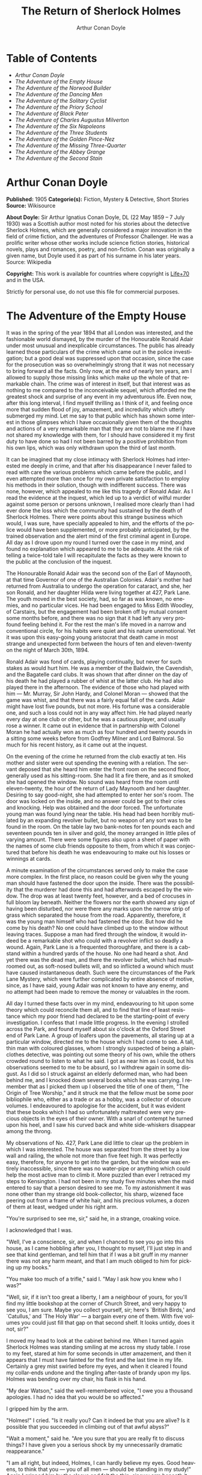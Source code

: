 # -*- mode: org -*-
# -*- coding: utf-8 -*-
#+LANGUAGE: en
#+TITLE: The Return of Sherlock Holmes
#+AUTHOR: Arthur Conan Doyle

* Table of Contents
  :PROPERTIES:
  :TOC: this
  :END:
  -  [[Arthur Conan Doyle][Arthur Conan Doyle]]
  -  [[The Adventure of the Empty House][The Adventure of the Empty House]]
  -  [[The Adventure of the Norwood Builder][The Adventure of the Norwood Builder]]
  -  [[The Adventure of the Dancing Men][The Adventure of the Dancing Men]]
  -  [[The Adventure of the Solitary Cyclist][The Adventure of the Solitary Cyclist]]
  -  [[The Adventure of the Priory School][The Adventure of the Priory School]]
  -  [[The Adventure of Black Peter][The Adventure of Black Peter]]
  -  [[The Adventure of Charles Augustus Milverton][The Adventure of Charles Augustus Milverton]]
  -  [[The Adventure of the Six Napoleons][The Adventure of the Six Napoleons]]
  -  [[The Adventure of the Three Students][The Adventure of the Three Students]]
  -  [[The Adventure of the Golden Pince-Nez][The Adventure of the Golden Pince-Nez]]
  -  [[The Adventure of the Missing Three-Quarter][The Adventure of the Missing Three-Quarter]]
  -  [[The Adventure of the Abbey Grange][The Adventure of the Abbey Grange]]
  -  [[The Adventure of the Second Stain][The Adventure of the Second Stain]]

* Arthur Conan Doyle

   *Published:* 1905
   *Categorie(s):* Fiction, Mystery & Detective, Short Stories
   *Source:* Wikisource

   *About Doyle:*
   Sir Arthur Ignatius Conan Doyle, DL (22 May 1859 -- 7 July 1930) was a
   Scottish author most noted for his stories about the detective Sherlock
   Holmes, which are generally considered a major innovation in the field
   of crime fiction, and the adventures of Professor Challenger. He was a
   prolific writer whose other works include science fiction stories,
   historical novels, plays and romances, poetry, and non-fiction. Conan
   was originally a given name, but Doyle used it as part of his surname in
   his later years. Source: Wikipedia

   *Copyright:* This work is available for countries where copyright is [[http://en.wikisource.org/wiki/Help:Public_domain#Copyright_terms_by_country][Life+70]] and in the USA.

   Strictly for personal use, do not use this file for commercial purposes.

* The Adventure of the Empty House

   It was in the spring of the year 1894 that all London was interested,
   and the fashionable world dismayed, by the murder of the Honourable
   Ronald Adair under most unusual and inexplicable circumstances. The
   public has already learned those particulars of the crime which came out
   in the police investigation; but a good deal was suppressed upon that
   occasion, since the case for the prosecution was so overwhelmingly
   strong that it was not necessary to bring forward all the facts. Only
   now, at the end of nearly ten years, am I allowed to supply those
   missing links which make up the whole of that remarkable chain. The
   crime was of interest in itself, but that interest was as nothing to me
   compared to the inconceivable sequel, which afforded me the greatest
   shock and surprise of any event in my adventurous life. Even now, after
   this long interval, I find myself thrilling as I think of it, and
   feeling once more that sudden flood of joy, amazement, and incredulity
   which utterly submerged my mind. Let me say to that public which has
   shown some interest in those glimpses which I have occasionally given
   them of the thoughts and actions of a very remarkable man that they are
   not to blame me if I have not shared my knowledge with them, for I
   should have considered it my first duty to have done so had I not been
   barred by a positive prohibition from his own lips, which was only
   withdrawn upon the third of last month.

   It can be imagined that my close intimacy with Sherlock Holmes had
   interested me deeply in crime, and that after his disappearance I never
   failed to read with care the various problems which came before the
   public, and I even attempted more than once for my own private
   satisfaction to employ his methods in their solution, though with
   indifferent success. There was none, however, which appealed to me like
   this tragedy of Ronald Adair. As I read the evidence at the inquest,
   which led up to a verdict of wilful murder against some person or
   persons unknown, I realised more clearly than I had ever done the loss
   which the community had sustained by the death of Sherlock Holmes. There
   were points about this strange business which would, I was sure, have
   specially appealed to him, and the efforts of the police would have been
   supplemented, or more probably anticipated, by the trained observation
   and the alert mind of the first criminal agent in Europe. All day as I
   drove upon my round I turned over the case in my mind, and found no
   explanation which appeared to me to be adequate. At the risk of telling
   a twice-told tale I will recapitulate the facts as they were known to
   the public at the conclusion of the inquest.

   The Honourable Ronald Adair was the second son of the Earl of Maynooth,
   at that time Governor of one of the Australian Colonies. Adair's mother
   had returned from Australia to undergo the operation for cataract, and
   she, her son Ronald, and her daughter Hilda were living together at 427,
   Park Lane. The youth moved in the best society, had, so far as was
   known, no enemies, and no particular vices. He had been engaged to Miss
   Edith Woodley, of Carstairs, but the engagement had been broken off by
   mutual consent some months before, and there was no sign that it had
   left any very profound feeling behind it. For the rest the man's life
   moved in a narrow and conventional circle, for his habits were quiet and
   his nature unemotional. Yet it was upon this easy-going young aristocrat
   that death came in most strange and unexpected form between the hours of
   ten and eleven-twenty on the night of March 30th, 1894.

   Ronald Adair was fond of cards, playing continually, but never for such
   stakes as would hurt him. He was a member of the Baldwin, the Cavendish,
   and the Bagatelle card clubs. It was shown that after dinner on the day
   of his death he had played a rubber of whist at the latter club. He had
   also played there in the afternoon. The evidence of those who had played
   with him --- Mr. Murray, Sir John Hardy, and Colonel Moran --- showed
   that the game was whist, and that there was a fairly equal fall of the
   cards. Adair might have lost five pounds, but not more. His fortune was
   a considerable one, and such a loss could not in any way affect him. He
   had played nearly every day at one club or other, but he was a cautious
   player, and usually rose a winner. It came out in evidence that in
   partnership with Colonel Moran he had actually won as much as four
   hundred and twenty pounds in a sitting some weeks before from Godfrey
   Milner and Lord Balmoral. So much for his recent history, as it came out
   at the inquest.

   On the evening of the crime he returned from the club exactly at ten.
   His mother and sister were out spending the evening with a relation. The
   servant deposed that she heard him enter the front room on the second
   floor, generally used as his sitting-room. She had lit a fire there, and
   as it smoked she had opened the window. No sound was heard from the room
   until eleven-twenty, the hour of the return of Lady Maynooth and her
   daughter. Desiring to say good-night, she had attempted to enter her
   son's room. The door was locked on the inside, and no answer could be
   got to their cries and knocking. Help was obtained and the door forced.
   The unfortunate young man was found lying near the table. His head had
   been horribly mutilated by an expanding revolver bullet, but no weapon
   of any sort was to be found in the room. On the table lay two bank-notes
   for ten pounds each and seventeen pounds ten in silver and gold, the
   money arranged in little piles of varying amount. There were some
   figures also upon a sheet of paper with the names of some club friends
   opposite to them, from which it was conjectured that before his death he
   was endeavouring to make out his losses or winnings at cards.

   A minute examination of the circumstances served only to make the case
   more complex. In the first place, no reason could be given why the young
   man should have fastened the door upon the inside. There was the
   possibility that the murderer had done this and had afterwards escaped
   by the window. The drop was at least twenty feet, however, and a bed of
   crocuses in full bloom lay beneath. Neither the flowers nor the earth
   showed any sign of having been disturbed, nor were there any marks upon
   the narrow strip of grass which separated the house from the road.
   Apparently, therefore, it was the young man himself who had fastened the
   door. But how did he come by his death? No one could have climbed up to
   the window without leaving traces. Suppose a man had fired through the
   window, it would indeed be a remarkable shot who could with a revolver
   inflict so deadly a wound. Again, Park Lane is a frequented
   thoroughfare, and there is a cab-stand within a hundred yards of the
   house. No one had heard a shot. And yet there was the dead man, and
   there the revolver bullet, which had mushroomed out, as soft-nosed
   bullets will, and so inflicted a wound which must have caused
   instantaneous death. Such were the circumstances of the Park Lane
   Mystery, which were further complicated by entire absence of motive,
   since, as I have said, young Adair was not known to have any enemy, and
   no attempt had been made to remove the money or valuables in the room.

   All day I turned these facts over in my mind, endeavouring to hit upon
   some theory which could reconcile them all, and to find that line of
   least resistance which my poor friend had declared to be the
   starting-point of every investigation. I confess that I made little
   progress. In the evening I strolled across the Park, and found myself
   about six o'clock at the Oxford Street end of Park Lane. A group of
   loafers upon the pavements, all staring up at a particular window,
   directed me to the house which I had come to see. A tall, thin man with
   coloured glasses, whom I strongly suspected of being a plain-clothes
   detective, was pointing out some theory of his own, while the others
   crowded round to listen to what he said. I got as near him as I could,
   but his observations seemed to me to be absurd, so I withdrew again in
   some disgust. As I did so I struck against an elderly deformed man, who
   had been behind me, and I knocked down several books which he was
   carrying. I remember that as I picked them up I observed the title of
   one of them, "The Origin of Tree Worship," and it struck me that the
   fellow must be some poor bibliophile who, either as a trade or as a
   hobby, was a collector of obscure volumes. I endeavoured to apologise
   for the accident, but it was evident that these books which I had so
   unfortunately maltreated were very precious objects in the eyes of their
   owner. With a snarl of contempt he turned upon his heel, and I saw his
   curved back and white side-whiskers disappear among the throng.

   My observations of No. 427, Park Lane did little to clear up the problem
   in which I was interested. The house was separated from the street by a
   low wall and railing, the whole not more than five feet high. It was
   perfectly easy, therefore, for anyone to get into the garden, but the
   window was entirely inaccessible, since there was no water-pipe or
   anything which could help the most active man to climb it. More puzzled
   than ever I retraced my steps to Kensington. I had not been in my study
   five minutes when the maid entered to say that a person desired to see
   me. To my astonishment it was none other than my strange old
   book-collector, his sharp, wizened face peering out from a frame of
   white hair, and his precious volumes, a dozen of them at least, wedged
   under his right arm.

   "You're surprised to see me, sir," said he, in a strange, croaking
   voice.

   I acknowledged that I was.

   "Well, I've a conscience, sir, and when I chanced to see you go into
   this house, as I came hobbling after you, I thought to myself, I'll just
   step in and see that kind gentleman, and tell him that if I was a bit
   gruff in my manner there was not any harm meant, and that I am much
   obliged to him for picking up my books."

   "You make too much of a trifle," said I. "May I ask how you knew who I
   was?"

   "Well, sir, if it isn't too great a liberty, I am a neighbour of yours,
   for you'll find my little bookshop at the corner of Church Street, and
   very happy to see you, I am sure. Maybe you collect yourself, sir;
   here's `British Birds,' and `Catullus,' and `The Holy War' --- a bargain
   every one of them. With five volumes you could just fill that gap on
   that second shelf. It looks untidy, does it not, sir?"

   I moved my head to look at the cabinet behind me. When I turned again
   Sherlock Holmes was standing smiling at me across my study table. I rose
   to my feet, stared at him for some seconds in utter amazement, and then
   it appears that I must have fainted for the first and the last time in
   my life. Certainly a grey mist swirled before my eyes, and when it
   cleared I found my collar-ends undone and the tingling after-taste of
   brandy upon my lips. Holmes was bending over my chair, his flask in his
   hand.

   "My dear Watson," said the well-remembered voice, "I owe you a thousand
   apologies. I had no idea that you would be so affected."

   I gripped him by the arm.

   "Holmes!" I cried. "Is it really you? Can it indeed be that you are
   alive? Is it possible that you succeeded in climbing out of that awful
   abyss?"

   "Wait a moment," said he. "Are you sure that you are really fit to
   discuss things? I have given you a serious shock by my unnecessarily
   dramatic reappearance."

   "I am all right, but indeed, Holmes, I can hardly believe my eyes. Good
   heavens, to think that you --- you of all men --- should be standing in
   my study!" Again I gripped him by the sleeve and felt the thin, sinewy
   arm beneath it. "Well, you're not a spirit, anyhow," said I. "My dear
   chap, I am overjoyed to see you. Sit down and tell me how you came alive
   out of that dreadful chasm."

   He sat opposite to me and lit a cigarette in his old nonchalant manner.
   He was dressed in the seedy frock-coat of the book merchant, but the
   rest of that individual lay in a pile of white hair and old books upon
   the table. Holmes looked even thinner and keener than of old, but there
   was a dead-white tinge in his aquiline face which told me that his life
   recently had not been a healthy one.

   "I am glad to stretch myself, Watson," said he. "It is no joke when a
   tall man has to take a foot off his stature for several hours on end.
   Now, my dear fellow, in the matter of these explanations we have, if I
   may ask for your co-operation, a hard and dangerous night's work in
   front of us. Perhaps it would be better if I gave you an account of the
   whole situation when that work is finished."

   "I am full of curiosity. I should much prefer to hear now."

   "You'll come with me to-night?"

   "When you like and where you like."

   "This is indeed like the old days. We shall have time for a mouthful of
   dinner before we need go. Well, then, about that chasm. I had no serious
   difficulty in getting out of it, for the very simple reason that I never
   was in it."

   "You never were in it?"

   "No, Watson, I never was in it. My note to you was absolutely genuine. I
   had little doubt that I had come to the end of my career when I
   perceived the somewhat sinister figure of the late Professor Moriarty
   standing upon the narrow pathway which led to safety. I read an
   inexorable purpose in his grey eyes. I exchanged some remarks with him,
   therefore, and obtained his courteous permission to write the short note
   which you afterwards received. I left it with my cigarette-box and my
   stick and I walked along the pathway, Moriarty still at my heels. When I
   reached the end I stood at bay. He drew no weapon, but he rushed at me
   and threw his long arms around me. He knew that his own game was up, and
   was only anxious to revenge himself upon me. We tottered together upon
   the brink of the fall. I have some knowledge, however, of baritsu, or
   the Japanese system of wrestling, which has more than once been very
   useful to me. I slipped through his grip, and he with a horrible scream
   kicked madly for a few seconds and clawed the air with both his hands.
   But for all his efforts he could not get his balance, and over he went.
   With my face over the brink I saw him fall for a long way. Then he
   struck a rock, bounded off, and splashed into the water."

   I listened with amazement to this explanation, which Holmes delivered
   between the puffs of his cigarette.

   "But the tracks!" I cried. "I saw with my own eyes that two went down
   the path and none returned."

   "It came about in this way. The instant that the Professor had
   disappeared it struck me what a really extraordinarily lucky chance Fate
   had placed in my way. I knew that Moriarty was not the only man who had
   sworn my death. There were at least three others whose desire for
   vengeance upon me would only be increased by the death of their leader.
   They were all most dangerous men. One or other would certainly get me.
   On the other hand, if all the world was convinced that I was dead they
   would take liberties, these men, they would lay themselves open, and
   sooner or later I could destroy them. Then it would be time for me to
   announce that I was still in the land of the living. So rapidly does the
   brain act that I believe I had thought this all out before Professor
   Moriarty had reached the bottom of the Reichenbach Fall.

   "I stood up and examined the rocky wall behind me. In your picturesque
   account of the matter, which I read with great interest some months
   later, you assert that the wall was sheer. This was not literally true.
   A few small footholds presented themselves, and there was some
   indication of a ledge. The cliff is so high that to climb it all was an
   obvious impossibility, and it was equally impossible to make my way
   along the wet path without leaving some tracks. I might, it is true,
   have reversed my boots, as I have done on similar occasions, but the
   sight of three sets of tracks in one direction would certainly have
   suggested a deception. On the whole, then, it was best that I should
   risk the climb. It was not a pleasant business, Watson. The fall roared
   beneath me. I am not a fanciful person, but I give you my word that I
   seemed to hear Moriarty's voice screaming at me out of the abyss. A
   mistake would have been fatal. More than once, as tufts of grass came
   out in my hand or my foot slipped in the wet notches of the rock, I
   thought that I was gone. But I struggled upwards, and at last I reached
   a ledge several feet deep and covered with soft green moss, where I
   could lie unseen in the most perfect comfort. There I was stretched when
   you, my dear Watson, and all your following were investigating in the
   most sympathetic and inefficient manner the circumstances of my death.

   "At last, when you had all formed your inevitable and totally erroneous
   conclusions, you departed for the hotel and I was left alone. I had
   imagined that I had reached the end of my adventures, but a very
   unexpected occurrence showed me that there were surprises still in store
   for me. A huge rock, falling from above, boomed past me, struck the
   path, and bounded over into the chasm. For an instant I thought that it
   was an accident; but a moment later, looking up, I saw a man's head
   against the darkening sky, and another stone struck the very ledge upon
   which I was stretched, within a foot of my head. Of course, the meaning
   of this was obvious. Moriarty had not been alone. A confederate --- and
   even that one glance had told me how dangerous a man that confederate
   was --- had kept guard while the Professor had attacked me. From a
   distance, unseen by me, he had been a witness of his friend's death and
   of my escape. He had waited, and then, making his way round to the top
   of the cliff, he had endeavoured to succeed where his comrade had
   failed.

   "I did not take long to think about it, Watson. Again I saw that grim
   face look over the cliff, and I knew that it was the precursor of
   another stone. I scrambled down on to the path. I don't think I could
   have done it in cold blood. It was a hundred times more difficult than
   getting up. But I had no time to think of the danger, for another stone
   sang past me as I hung by my hands from the edge of the ledge. Halfway
   down I slipped, but by the blessing of God I landed, torn and bleeding,
   upon the path. I took to my heels, did ten miles over the mountains in
   the darkness, and a week later I found myself in Florence with the
   certainty that no one in the world knew what had become of me.

   "I had only one confidant --- my brother Mycroft. I owe you many
   apologies, my dear Watson, but it was all-important that it should be
   thought I was dead, and it is quite certain that you would not have
   written so convincing an account of my unhappy end had you not yourself
   thought that it was true. Several times during the last three years I
   have taken up my pen to write to you, but always I feared lest your
   affectionate regard for me should tempt you to some indiscretion which
   would betray my secret. For that reason I turned away from you this
   evening when you upset my books, for I was in danger at the time, and
   any show of surprise and emotion upon your part might have drawn
   attention to my identity and led to the most deplorable and irreparable
   results. As to Mycroft, I had to confide in him in order to obtain the
   money which I needed. The course of events in London did not run so well
   as I had hoped, for the trial of the Moriarty gang left two of its most
   dangerous members, my own most vindictive enemies, at liberty. I
   travelled for two years in Tibet, therefore, and amused myself by
   visiting Lhassa and spending some days with the head Llama. You may have
   read of the remarkable explorations of a Norwegian named Sigerson, but I
   am sure that it never occurred to you that you were receiving news of
   your friend. I then passed through Persia, looked in at Mecca, and paid
   a short but interesting visit to the Khalifa at Khartoum, the results of
   which I have communicated to the Foreign Office. Returning to France I
   spent some months in a research into the coal-tar derivatives, which I
   conducted in a laboratory at Montpelier, in the South of France. Having
   concluded this to my satisfaction, and learning that only one of my
   enemies was now left in London, I was about to return when my movements
   were hastened by the news of this very remarkable Park Lane Mystery,
   which not only appealed to me by its own merits, but which seemed to
   offer some most peculiar personal opportunities. I came over at once to
   London, called in my own person at Baker Street, threw Mrs. Hudson into
   violent hysterics, and found that Mycroft had preserved my rooms and my
   papers exactly as they had always been. So it was, my dear Watson, that
   at two o'clock to-day I found myself in my old arm-chair in my own old
   room, and only wishing that I could have seen my old friend Watson in
   the other chair which he has so often adorned."

   Such was the remarkable narrative to which I listened on that April
   evening --- a narrative which would have been utterly incredible to me
   had it not been confirmed by the actual sight of the tall, spare figure
   and the keen, eager face, which I had never thought to see again. In
   some manner he had learned of my own sad bereavement, and his sympathy
   was shown in his manner rather than in his words. "Work is the best
   antidote to sorrow, my dear Watson," said he, "and I have a piece of
   work for us both to-night which, if we can bring it to a successful
   conclusion, will in itself justify a man's life on this planet." In vain
   I begged him to tell me more. "You will hear and see enough before
   morning," he answered. "We have three years of the past to discuss. Let
   that suffice until half-past nine, when we start upon the notable
   adventure of the empty house."

   It was indeed like old times when, at that hour, I found myself seated
   beside him in a hansom, my revolver in my pocket and the thrill of
   adventure in my heart. Holmes was cold and stern and silent. As the
   gleam of the street-lamps flashed upon his austere features I saw that
   his brows were drawn down in thought and his thin lips compressed. I
   knew not what wild beast we were about to hunt down in the dark jungle
   of criminal London, but I was well assured from the bearing of this
   master huntsman that the adventure was a most grave one, while the
   sardonic smile which occasionally broke through his ascetic gloom boded
   little good for the object of our quest.

   I had imagined that we were bound for Baker Street, but Holmes stopped
   the cab at the corner of Cavendish Square. I observed that as he stepped
   out he gave a most searching glance to right and left, and at every
   subsequent street corner he took the utmost pains to assure that he was
   not followed. Our route was certainly a singular one. Holmes's knowledge
   of the byways of London was extraordinary, and on this occasion he
   passed rapidly, and with an assured step, through a network of mews and
   stables the very existence of which I had never known. We emerged at
   last into a small road, lined with old, gloomy houses, which led us into
   Manchester Street, and so to Blandford Street. Here he turned swiftly
   down a narrow passage, passed through a wooden gate into a deserted
   yard, and then opened with a key the back door of a house. We entered
   together and he closed it behind us.

   The place was pitch-dark, but it was evident to me that it was an empty
   house. Our feet creaked and crackled over the bare planking, and my
   outstretched hand touched a wall from which the paper was hanging in
   ribbons. Holmes's cold, thin fingers closed round my wrist and led me
   forwards down a long hall, until I dimly saw the murky fanlight over the
   door. Here Holmes turned suddenly to the right, and we found ourselves
   in a large, square, empty room, heavily shadowed in the corners, but
   faintly lit in the centre from the lights of the street beyond. There
   was no lamp near and the window was thick with dust, so that we could
   only just discern each other's figures within. My companion put his hand
   upon my shoulder and his lips close to my ear.

   "Do you know where we are?" he whispered.

   "Surely that is Baker Street," I answered, staring through the dim
   window.

   "Exactly. We are in Camden House, which stands opposite to our own old
   quarters."

   "But why are we here?"

   "Because it commands so excellent a view of that picturesque pile. Might
   I trouble you, my dear Watson, to draw a little nearer to the window,
   taking every precaution not to show yourself, and then to look up at our
   old rooms --- the starting-point of so many of our little adventures? We
   will see if my three years of absence have entirely taken away my power
   to surprise you."

   I crept forward and looked across at the familiar window. As my eyes
   fell upon it I gave a gasp and a cry of amazement. The blind was down
   and a strong light was burning in the room. The shadow of a man who was
   seated in a chair within was thrown in hard, black outline upon the
   luminous screen of the window. There was no mistaking the poise of the
   head, the squareness of the shoulders, the sharpness of the features.
   The face was turned half-round, and the effect was that of one of those
   black silhouettes which our grandparents loved to frame. It was a
   perfect reproduction of Holmes. So amazed was I that I threw out my hand
   to make sure that the man himself was standing beside me. He was
   quivering with silent laughter.

   "Well?" said he.

   "Good heavens!" I cried. "It is marvellous."

   "I trust that age doth not wither nor custom stale my infinite
   variety,'" said he, and I recognised in his voice the joy and pride
   which the artist takes in his own creation. "It really is rather like
   me, is it not?"

   "I should be prepared to swear that it was you."

   "The credit of the execution is due to Monsieur Oscar Meunier, of
   Grenoble, who spent some days in doing the moulding. It is a bust in
   wax. The rest I arranged myself during my visit to Baker Street this
   afternoon."

   "But why?"

   "Because, my dear Watson, I had the strongest possible reason for
   wishing certain people to think that I was there when I was really
   elsewhere."

   "And you thought the rooms were watched?"

   "I knew that they were watched."

   "By whom?"

   "By my old enemies, Watson. By the charming society whose leader lies in
   the Reichenbach Fall. You must remember that they knew, and only they
   knew, that I was still alive. Sooner or later they believed that I
   should come back to my rooms. They watched them continuously, and this
   morning they saw me arrive."

   "How do you know?"

   "Because I recognised their sentinel when I glanced out of my window. He
   is a harmless enough fellow, Parker by name, a garroter by trade, and a
   remarkable performer upon the Jew's harp. I cared nothing for him. But I
   cared a great deal for the much more formidable person who was behind
   him, the bosom friend of Moriarty, the man who dropped the rocks over
   the cliff, the most cunning and dangerous criminal in London. That is
   the man who is after me to-night, Watson, and that is the man who is
   quite unaware that we are after him."

   My friend's plans were gradually revealing themselves. From this
   convenient retreat the watchers were being watched and the trackers
   tracked. That angular shadow up yonder was the bait and we were the
   hunters. In silence we stood together in the darkness and watched the
   hurrying figures who passed and repassed in front of us. Holmes was
   silent and motionless; but I could tell that he was keenly alert, and
   that his eyes were fixed intently upon the stream of passers-by. It was
   a bleak and boisterous night, and the wind whistled shrilly down the
   long street. Many people were moving to and fro, most of them muffled in
   their coats and cravats. Once or twice it seemed to me that I had seen
   the same figure before, and I especially noticed two men who appeared to
   be sheltering themselves from the wind in the doorway of a house some
   distance up the street. I tried to draw my companion's attention to
   them, but he gave a little ejaculation of impatience and continued to
   stare into the street. More than once he fidgeted with his feet and
   tapped rapidly with his fingers upon the wall. It was evident to me that
   he was becoming uneasy and that his plans were not working out
   altogether as he had hoped. At last, as midnight approached and the
   street gradually cleared, he paced up and down the room in
   uncontrollable agitation. I was about to make some remark to him when I
   raised my eyes to the lighted window and again experienced almost as
   great a surprise as before. I clutched Holmes's arm and pointed upwards.

   "The shadow has moved!" I cried.

   It was, indeed, no longer the profile, but the back, which was turned
   towards us.

   Three years had certainly not smoothed the asperities of his temper or
   his impatience with a less active intelligence than his own.

   "Of course it has moved," said he. "Am I such a farcical bungler,
   Watson, that I should erect an obvious dummy and expect that some of the
   sharpest men in Europe would be deceived by it? We have been in this
   room two hours, and Mrs. Hudson has made some change in that figure
   eight times, or once in every quarter of an hour. She works it from the
   front so that her shadow may never be seen. Ah!" He drew in his breath
   with a shrill, excited intake. In the dim light I saw his head thrown
   forward, his whole attitude rigid with attention. Outside, the street
   was absolutely deserted. Those two men might still be crouching in the
   doorway, but I could no longer see them. All was still and dark, save
   only that brilliant yellow screen in front of us with the black figure
   outlined upon its centre. Again in the utter silence I heard that thin,
   sibilant note which spoke of intense suppressed excitement. An instant
   later he pulled me back into the blackest corner of the room, and I felt
   his warning hand upon my lips. The fingers which clutched me were
   quivering. Never had I known my friend more moved, and yet the dark
   street still stretched lonely and motionless before us.

   But suddenly I was aware of that which his keener senses had already
   distinguished. A low, stealthy sound came to my ears, not from the
   direction of Baker Street, but from the back of the very house in which
   we lay concealed. A door opened and shut. An instant later steps crept
   down the passage --- steps which were meant to be silent, but which
   reverberated harshly through the empty house. Holmes crouched back
   against the wall and I did the same, my hand closing upon the handle of
   my revolver. Peering through the gloom, I saw the vague outline of a
   man, a shade blacker than the blackness of the open door. He stood for
   an instant, and then he crept forward, crouching, menacing, into the
   room. He was within three yards of us, this sinister figure, and I had
   braced myself to meet his spring, before I realised that he had no idea
   of our presence. He passed close beside us, stole over to the window,
   and very softly and noiselessly raised it for half a foot. As he sank to
   the level of this opening the light of the street, no longer dimmed by
   the dusty glass, fell full upon his face. The man seemed to be beside
   himself with excitement. His two eyes shone like stars and his features
   were working convulsively. He was an elderly man, with a thin,
   projecting nose, a high, bald forehead, and a huge grizzled moustache.
   An opera-hat was pushed to the back of his head, and an evening dress
   shirt-front gleamed out through his open overcoat. His face was gaunt
   and swarthy, scored with deep, savage lines. In his hand he carried what
   appeared to be a stick, but as he laid it down upon the floor it gave a
   metallic clang. Then from the pocket of his overcoat he drew a bulky
   object, and he busied himself in some task which ended with a loud,
   sharp click, as if a spring or bolt had fallen into its place. Still
   kneeling upon the floor he bent forward and threw all his weight and
   strength upon some lever, with the result that there came a long,
   whirling, grinding noise, ending once more in a powerful click. He
   straightened himself then, and I saw that what he held in his hand was a
   sort of gun, with a curiously misshapen butt. He opened it at the
   breech, put something in, and snapped the breech-block. Then, crouching
   down, he rested the end of the barrel upon the ledge of the open window,
   and I saw his long moustache droop over the stock and his eye gleam as
   it peered along the sights. I heard a little sigh of satisfaction as he
   cuddled the butt into his shoulder, and saw that amazing target, the
   black man on the yellow ground, standing clear at the end of his fore
   sight. For an instant he was rigid and motionless. Then his finger
   tightened on the trigger. There was a strange, loud whiz and a long,
   silvery tinkle of broken glass. At that instant Holmes sprang like a
   tiger on to the marksman's back and hurled him flat upon his face. He
   was up again in a moment, and with convulsive strength he seized Holmes
   by the throat; but I struck him on the head with the butt of my revolver
   and he dropped again upon the floor. I fell upon him, and as I held him
   my comrade blew a shrill call upon a whistle. There was the clatter of
   running feet upon the pavement, and two policemen in uniform, with one
   plain-clothes detective, rushed through the front entrance and into the
   room.

   "That you, Lestrade?" said Holmes.

   "Yes, Mr. Holmes. I took the job myself. It's good to see you back in
   London, sir."

   "I think you want a little unofficial help. Three undetected murders in
   one year won't do, Lestrade. But you handled the Molesey Mystery with
   less than your usual --- that's to say, you handled it fairly well."

   We had all risen to our feet, our prisoner breathing hard, with a
   stalwart constable on each side of him. Already a few loiterers had
   begun to collect in the street. Holmes stepped up to the window, closed
   it, and dropped the blinds. Lestrade had produced two candles and the
   policemen had uncovered their lanterns. I was able at last to have a
   good look at our prisoner.

   It was a tremendously virile and yet sinister face which was turned
   towards us. With the brow of a philosopher above and the jaw of a
   sensualist below, the man must have started with great capacities for
   good or for evil. But one could not look upon his cruel blue eyes, with
   their drooping, cynical lids, or upon the fierce, aggressive nose and
   the threatening, deep-lined brow, without reading Nature's plainest
   danger-signals. He took no heed of any of us, but his eyes were fixed
   upon Holmes's face with an expression in which hatred and amazement were
   equally blended. "You fiend!" he kept on muttering. "You clever, clever
   fiend!"

   "Ah, Colonel!" said Holmes, arranging his rumpled collar; "`journeys end
   in lovers' meetings,' as the old play says. I don't think I have had the
   pleasure of seeing you since you favoured me with those attentions as I
   lay on the ledge above the Reichenbach Fall."

   The Colonel still stared at my friend like a man in a trance. "You
   cunning, cunning fiend!" was all that he could say.

   "I have not introduced you yet," said Holmes. "This, gentlemen, is
   Colonel Sebastian Moran, once of Her Majesty's Indian Army, and the best
   heavy game shot that our Eastern Empire has ever produced. I believe I
   am correct, Colonel, in saying that your bag of tigers still remains
   unrivalled?"

   The fierce old man said nothing, but still glared at my companion; with
   his savage eyes and bristling moustache he was wonderfully like a tiger
   himself.

   "I wonder that my very simple stratagem could deceive so old a shikari,"
   said Holmes. "It must be very familiar to you. Have you not tethered a
   young kid under a tree, lain above it with your rifle, and waited for
   the bait to bring up your tiger? This empty house is my tree and you are
   my tiger. You have possibly had other guns in reserve in case there
   should be several tigers, or in the unlikely supposition of your own aim
   failing you. These," he pointed around, "are my other guns. The parallel
   is exact."

   Colonel Moran sprang forward, with a snarl of rage, but the constables
   dragged him back. The fury upon his face was terrible to look at.

   "I confess that you had one small surprise for me," said Holmes. "I did
   not anticipate that you would yourself make use of this empty house and
   this convenient front window. I had imagined you as operating from the
   street, where my friend Lestrade and his merry men were awaiting you.
   With that exception all has gone as I expected."

   Colonel Moran turned to the official detective.

   "You may or may not have just cause for arresting me," said he, "but at
   least there can be no reason why I should submit to the gibes of this
   person. If I am in the hands of the law let things be done in a legal
   way."

   "Well, that's reasonable enough," said Lestrade. "Nothing further you
   have to say, Mr. Holmes, before we go?"

   Holmes had picked up the powerful air-gun from the floor and was
   examining its mechanism.

   "An admirable and unique weapon," said he, "noiseless and of tremendous
   power. I knew Von Herder, the blind German mechanic, who constructed it
   to the order of the late Professor Moriarty. For years I have been aware
   of its existence, though I have never before had the opportunity of
   handling it. I commend it very specially to your attention, Lestrade,
   and also the bullets which fit it."

   "You can trust us to look after that, Mr. Holmes," said Lestrade, as the
   whole party moved towards the door. "Anything further to say?"

   "Only to ask what charge you intend to prefer?"

   "What charge, sir? Why, of course, the attempted murder of Mr. Sherlock
   Holmes."

   "Not so, Lestrade. I do not propose to appear in the matter at all. To
   you, and to you only, belongs the credit of the remarkable arrest which
   you have effected. Yes, Lestrade, I congratulate you! With your usual
   happy mixture of cunning and audacity you have got him."

   "Got him! Got whom, Mr. Holmes?"

   "The man that the whole force has been seeking in vain --- Colonel
   Sebastian Moran, who shot the Honourable Ronald Adair with an expanding
   bullet from an air-gun through the open window of the second-floor front
   of No. 427, Park Lane, upon the 30th of last month. That's the charge,
   Lestrade. And now, Watson, if you can endure the draught from a broken
   window, I think that half an hour in my study over a cigar may afford
   you some profitable amusement."

   Our old chambers had been left unchanged through the supervision of
   Mycroft Holmes and the immediate care of Mrs. Hudson. As I entered I
   saw, it is true, an unwonted tidiness, but the old landmarks were all in
   their place. There were the chemical corner and the acid-stained,
   deal-topped table. There upon a shelf was the row of formidable
   scrap-books and books of reference which many of our fellow-citizens
   would have been so glad to burn. The diagrams, the violin-case, and the
   pipe-rack --- even the Persian slipper which contained the tobacco ---
   all met my eyes as I glanced round me. There were two occupants of the
   room --- one Mrs. Hudson, who beamed upon us both as we entered; the
   other the strange dummy which had played so important a part in the
   evening's adventures. It was a wax-coloured model of my friend, so
   admirably done that it was a perfect facsimile. It stood on a small
   pedestal table with an old dressing-gown of Holmes's so draped round it
   that the illusion from the street was absolutely perfect.

   "I hope you preserved all precautions, Mrs. Hudson?" said Holmes.

   "I went to it on my knees, sir, just as you told me."

   "Excellent. You carried the thing out very well. Did you observe where
   the bullet went?"

   "Yes, sir. I'm afraid it has spoilt your beautiful bust, for it passed
   right through the head and flattened itself on the wall. I picked it up
   from the carpet. Here it is!"

   Holmes held it out to me. "A soft revolver bullet, as you perceive,
   Watson. There's genius in that, for who would expect to find such a
   thing fired from an air-gun. All right, Mrs. Hudson, I am much obliged
   for your assistance. And now, Watson, let me see you in your old seat
   once more, for there are several points which I should like to discuss
   with you."

   He had thrown off the seedy frock-coat, and now he was the Holmes of old
   in the mouse-coloured dressing-gown which he took from his effigy.

   "The old shikari's nerves have not lost their steadiness nor his eyes
   their keenness," said he, with a laugh, as he inspected the shattered
   forehead of his bust.

   "Plumb in the middle of the back of the head and smack through the
   brain. He was the best shot in India, and I expect that there are few
   better in London. Have you heard the name?"

   "No, I have not."

   "Well, well, such is fame! But, then, if I remember aright, you had not
   heard the name of Professor James Moriarty, who had one of the great
   brains of the century. Just give me down my index of biographies from
   the shelf."

   He turned over the pages lazily, leaning back in his chair and blowing
   great clouds from his cigar.

   "My collection of M's is a fine one," said he. "Moriarty himself is
   enough to make any letter illustrious, and here is Morgan the poisoner,
   and Merridew of abominable memory, and Mathews, who knocked out my left
   canine in the waiting-room at Charing Cross, and, finally, here is our
   friend of to-night."

   He handed over the book, and I read: "Moran, Sebastian, Colonel.
   Unemployed. Formerly 1st Bengalore Pioneers. Born London, 1840. Son of
   Sir Augustus Moran, C.B., once British Minister to Persia. Educated Eton
   and Oxford. Served in Jowaki Campaign, Afghan Campaign, Charasiab
   (despatches), Sherpur, and Cabul. Author of `Heavy Game of the Western
   Himalayas,' 1881; `Three Months in the Jungle,' 1884. Address: Conduit
   Street. Clubs: The Anglo-Indian, the Tankerville, the Bagatelle Card
   Club."

   On the margin was written, in Holmes's precise hand: "The second most
   dangerous man in London."

   "This is astonishing," said I, as I handed back the volume. "The man's
   career is that of an honourable soldier."

   "It is true," Holmes answered. "Up to a certain point he did well. He
   was always a man of iron nerve, and the story is still told in India how
   he crawled down a drain after a wounded man-eating tiger. There are some
   trees, Watson, which grow to a certain height and then suddenly develop
   some unsightly eccentricity. You will see it often in humans. I have a
   theory that the individual represents in his development the whole
   procession of his ancestors, and that such a sudden turn to good or evil
   stands for some strong influence which came into the line of his
   pedigree. The person becomes, as it were, the epitome of the history of
   his own family."

   "It is surely rather fanciful."

   "Well, I don't insist upon it. Whatever the cause, Colonel Moran began
   to go wrong. Without any open scandal he still made India too hot to
   hold him. He retired, came to London, and again acquired an evil name.
   It was at this time that he was sought out by Professor Moriarty, to
   whom for a time he was chief of the staff. Moriarty supplied him
   liberally with money and used him only in one or two very high-class
   jobs which no ordinary criminal could have undertaken. You may have some
   recollection of the death of Mrs. Stewart, of Lauder, in 1887. Not?
   Well, I am sure Moran was at the bottom of it; but nothing could be
   proved. So cleverly was the Colonel concealed that even when the
   Moriarty gang was broken up we could not incriminate him. You remember
   at that date, when I called upon you in your rooms, how I put up the
   shutters for fear of air-guns? No doubt you thought me fanciful. I knew
   exactly what I was doing, for I knew of the existence of this remarkable
   gun, and I knew also that one of the best shots in the world would be
   behind it. When we were in Switzerland he followed us with Moriarty, and
   it was undoubtedly he who gave me that evil five minutes on the
   Reichenbach ledge.

   "You may think that I read the papers with some attention during my
   sojourn in France, on the look-out for any chance of laying him by the
   heels. So long as he was free in London my life would really not have
   been worth living. Night and day the shadow would have been over me, and
   sooner or later his chance must have come. What could I do? I could not
   shoot him at sight, or I should myself be in the dock. There was no use
   appealing to a magistrate. They cannot interfere on the strength of what
   would appear to them to be a wild suspicion. So I could do nothing. But
   I watched the criminal news, knowing that sooner or later I should get
   him. Then came the death of this Ronald Adair. My chance had come at
   last! Knowing what I did, was it not certain that Colonel Moran had done
   it? He had played cards with the lad; he had followed him home from the
   club; he had shot him through the open window. There was not a doubt of
   it. The bullets alone are enough to put his head in a noose. I came over
   at once. I was seen by the sentinel, who would, I knew, direct the
   Colonel's attention to my presence. He could not fail to connect my
   sudden return with his crime and to be terribly alarmed. I was sure that
   he would make an attempt to get me out of the way at once, and would
   bring round his murderous weapon for that purpose. I left him an
   excellent mark in the window, and, having warned the police that they
   might be needed --- by the way, Watson, you spotted their presence in
   that doorway with unerring accuracy --- I took up what seemed to me to
   be a judicious post for observation, never dreaming that he would choose
   the same spot for his attack. Now, my dear Watson, does anything remain
   for me to explain?"

   "Yes," said I. "You have not made it clear what was Colonel Moran's
   motive in murdering the Honourable Ronald Adair."

   "Ah! my dear Watson, there we come into those realms of conjecture where
   the most logical mind may be at fault. Each may form his own hypothesis
   upon the present evidence, and yours is as likely to be correct as
   mine."

   "You have formed one, then?"

   "I think that it is not difficult to explain the facts. It came out in
   evidence that Colonel Moran and young Adair had between them won a
   considerable amount of money. Now, Moran undoubtedly played foul --- of
   that I have long been aware. I believe that on the day of the murder
   Adair had discovered that Moran was cheating. Very likely he had spoken
   to him privately, and had threatened to expose him unless he voluntarily
   resigned his membership of the club and promised not to play cards
   again. It is unlikely that a youngster like Adair would at once make a
   hideous scandal by exposing a well-known man so much older than himself.
   Probably he acted as I suggest. The exclusion from his clubs would mean
   ruin to Moran, who lived by his ill-gotten card gains. He therefore
   murdered Adair, who at the time was endeavouring to work out how much
   money he should himself return, since he could not profit by his
   partner's foul play. He locked the door lest the ladies should surprise
   him and insist upon knowing what he was doing with these names and
   coins. Will it pass?"

   "I have no doubt that you have hit upon the truth."

   "It will be verified or disproved at the trial. Meanwhile, come what
   may, Colonel Moran will trouble us no more, the famous air-gun of Von
   Herder will embellish the Scotland Yard Museum, and once again Mr.
   Sherlock Holmes is free to devote his life to examining those
   interesting little problems which the complex life of London so
   plentifully presents."
* The Adventure of the Norwood Builder

   "From the point of view of the criminal expert," said Mr. Sherlock
   Holmes, "London has become a singularly uninteresting city since the
   death of the late lamented Professor Moriarty."

   "I can hardly think that you would find many decent citizens to agree
   with you," I answered.

   "Well, well, I must not be selfish," said he, with a smile, as he pushed
   back his chair from the breakfast-table. "The community is certainly the
   gainer, and no one the loser, save the poor out-of-work specialist,
   whose occupation has gone. With that man in the field one's morning
   paper presented infinite possibilities. Often it was only the smallest
   trace, Watson, the faintest indication, and yet it was enough to tell me
   that the great malignant brain was there, as the gentlest tremors of the
   edges of the web remind one of the foul spider which lurks in the
   centre. Petty thefts, wanton assaults, purposeless outrage --- to the
   man who held the clue all could be worked into one connected whole. To
   the scientific student of the higher criminal world no capital in Europe
   offered the advantages which London then possessed. But now ------" He
   shrugged his shoulders in humorous deprecation of the state of things
   which he had himself done so much to produce.

   At the time of which I speak Holmes had been back for some months, and
   I, at his request, had sold my practice and returned to share the old
   quarters in Baker Street. A young doctor, named Verner, had purchased my
   small Kensington practice, and given with astonishingly little demur the
   highest price that I ventured to ask --- an incident which only
   explained itself some years later when I found that Verner was a distant
   relation of Holmes's, and that it was my friend who had really found the
   money.

   Our months of partnership had not been so uneventful as he had stated,
   for I find, on looking over my notes, that this period includes the case
   of the papers of Ex-President Murillo, and also the shocking affair of
   the Dutch steamship Friesland, which so nearly cost us both our lives.
   His cold and proud nature was always averse, however, to anything in the
   shape of public applause, and he bound me in the most stringent terms to
   say no further word of himself, his methods, or his successes --- a
   prohibition which, as I have explained, has only now been removed.

   Mr. Sherlock Holmes was leaning back in his chair after his whimsical
   protest, and was unfolding his morning paper in a leisurely fashion,
   when our attention was arrested by a tremendous ring at the bell,
   followed immediately by a hollow drumming sound, as if someone were
   beating on the outer door with his fist. As it opened there came a
   tumultuous rush into the hall, rapid feet clattered up the stair, and an
   instant later a wild-eyed and frantic young man, pale, dishevelled, and
   palpitating, burst into the room. He looked from one to the other of us,
   and under our gaze of inquiry he became conscious that some apology was
   needed for this unceremonious entry.

   "I'm sorry, Mr. Holmes," he cried. "You mustn't blame me. I am nearly
   mad. Mr. Holmes, I am the unhappy John Hector McFarlane."

   He made the announcement as if the name alone would explain both his
   visit and its manner; but I could see by my companion's unresponsive
   face that it meant no more to him than to me.

   "Have a cigarette, Mr. McFarlane," said he, pushing his case across. "I
   am sure that with your symptoms my friend Dr. Watson here would
   prescribe a sedative. The weather has been so very warm these last few
   days. Now, if you feel a little more composed, I should be glad if you
   would sit down in that chair and tell us very slowly and quietly who you
   are and what it is that you want. You mentioned your name as if I should
   recognise it, but I assure you that, beyond the obvious facts that you
   are a bachelor, a solicitor, a Freemason, and an asthmatic, I know
   nothing whatever about you."

   Familiar as I was with my friend's methods, it was not difficult for me
   to follow his deductions, and to observe the untidiness of attire, the
   sheaf of legal papers, the watch-charm, and the breathing which had
   prompted them. Our client, however, stared in amazement.

   "Yes, I am all that, Mr. Holmes, and in addition I am the most
   unfortunate man at this moment in London. For Heaven's sake don't
   abandon me, Mr. Holmes! If they come to arrest me before I have finished
   my story, make them give me time so that I may tell you the whole truth.
   I could go to gaol happy if I knew that you were working for me
   outside."

   "Arrest you!" said Holmes. "This is really most grati --- most
   interesting. On what charge do you expect to be arrested?"

   "Upon the charge of murdering Mr. Jonas Oldacre, of Lower Norwood."

   My companion's expressive face showed a sympathy which was not, I am
   afraid, entirely unmixed with satisfaction.

   "Dear me," said he; "it was only this moment at breakfast that I was
   saying to my friend, Dr. Watson, that sensational cases had disappeared
   out of our papers."

   Our visitor stretched forward a quivering hand and picked up the Daily
   Telegraph, which still lay upon Holmes's knee.

   "If you had looked at it, sir, you would have seen at a glance what the
   errand is on which I have come to you this morning. I feel as if my name
   and my misfortune must be in every man's mouth." He turned it over to
   expose the central page. "Here it is, and with your permission I will
   read it to you. Listen to this, Mr. Holmes. The head-lines are:
   `Mysterious Affair at Lower Norwood. Disappearance of a Well-known
   Builder. Suspicion of Murder and Arson. A Clue to the Criminal.' That is
   the clue which they are already following, Mr. Holmes, and I know that
   it leads infallibly to me. I have been followed from London Bridge
   Station, and I am sure that they are only waiting for the warrant to
   arrest me. It will break my mother's heart --- it will break her heart!"
   He wrung his hands in an agony of apprehension, and swayed backwards and
   forwards in his chair.

   I looked with interest upon this man, who was accused of being the
   perpetrator of a crime of violence. He was flaxen-haired and handsome in
   a washed-out negative fashion, with frightened blue eyes and a
   clean-shaven face, with a weak, sensitive mouth. His age may have been
   about twenty-seven; his dress and bearing that of a gentleman. From the
   pocket of his light summer overcoat protruded the bundle of endorsed
   papers which proclaimed his profession.

   "We must use what time we have," said Holmes. "Watson, would you have
   the kindness to take the paper and to read me the paragraph in
   question?"

   Underneath the vigorous head-lines which our client had quoted I read
   the following suggestive narrative:---

   Late last night, or early this morning, an incident occurred at Lower
   Norwood which points, it is feared, to a serious crime. Mr. Jonas
   Oldacre is a well-known resident of that suburb, where he has carried on
   his business as a builder for many years. Mr. Oldacre is a bachelor,
   fifty-two years of age, and lives in Deep Dene House, at the Sydenham
   end of the road of that name. He has had the reputation of being a man
   of eccentric habits, secretive and retiring. For some years he has
   practically withdrawn from the business, in which he is said to have
   amassed considerable wealth. A small timber-yard still exists, however,
   at the back of the house, and last night, about twelve o'clock, an alarm
   was given that one of the stacks was on fire. The engines were soon upon
   the spot, but the dry wood burned with great fury, and it was impossible
   to arrest the conflagration until the stack had been entirely consumed.
   Up to this point the incident bore the appearance of an ordinary
   accident, but fresh indications seem to point to serious crime. Surprise
   was expressed at the absence of the master of the establishment from the
   scene of the fire, and an inquiry followed, which showed that he had
   disappeared from the house. An examination of his room revealed that the
   bed had not been slept in, that a safe which stood in it was open, that
   a number of important papers were scattered about the room, and,
   finally, that there were signs of a murderous struggle, slight traces of
   blood being found within the room, and an oaken walking-stick, which
   also showed stains of blood upon the handle. It is known that Mr. Jonas
   Oldacre had received a late visitor in his bedroom upon that night, and
   the stick found has been identified as the property of this person, who
   is a young London solicitor named John Hector McFarlane, junior partner
   of Graham and McFarlane, of 426, Gresham Buildings, E.C. The police
   believe that they have evidence in their possession which supplies a
   very convincing motive for the crime, and altogether it cannot be
   doubted that sensational developments will follow.

   Later. --- It is rumoured as we go to press that Mr. John Hector
   McFarlane has actually been arrested on the charge of the murder of Mr.
   Jonas Oldacre. It is at least certain that a warrant has been issued.
   There have been further and sinister developments in the investigation
   at Norwood. Besides the signs of a struggle in the room of the
   unfortunate builder it is now known that the French windows of his
   bedroom (which is on the ground floor) were found to be open, that there
   were marks as if some bulky object had been dragged across to the
   wood-pile, and, finally, it is asserted that charred remains have been
   found among the charcoal ashes of the fire. The police theory is that a
   most sensational crime has been committed, that the victim was clubbed
   to death in his own bedroom, his papers rifled, and his dead body
   dragged across to the wood-stack, which was then ignited so as to hide
   all traces of the crime. The conduct of the criminal investigation has
   been left in the experienced hands of Inspector Lestrade, of Scotland
   Yard, who is following up the clues with his accustomed energy and
   sagacity.

   Sherlock Holmes listened with closed eyes and finger-tips together to
   this remarkable account.

   "The case has certainly some points of interest," said he, in his
   languid fashion. "May I ask, in the first place, Mr. McFarlane, how it
   is that you are still at liberty, since there appears to be enough
   evidence to justify your arrest?"

   "I live at Torrington Lodge, Blackheath, with my parents, Mr. Holmes;
   but last night, having to do business very late with Mr. Jonas Oldacre,
   I stayed at an hotel in Norwood, and came to my business from there. I
   knew nothing of this affair until I was in the train, when I read what
   you have just heard. I at once saw the horrible danger of my position,
   and I hurried to put the case into your hands. I have no doubt that I
   should have been arrested either at my City office or at my home. A man
   followed me from London Bridge Station, and I have no doubt --- Great
   Heaven, what is that?"

   It was a clang of the bell, followed instantly by heavy steps upon the
   stair. A moment later our old friend Lestrade appeared in the doorway.
   Over his shoulder I caught a glimpse of one or two uniformed policemen
   outside.

   "Mr. John Hector McFarlane?" said Lestrade.

   Our unfortunate client rose with a ghastly face.

   "I arrest you for the wilful murder of Mr. Jonas Oldacre, of Lower
   Norwood."

   McFarlane turned to us with a gesture of despair, and sank into his
   chair once more like one who is crushed.

   "One moment, Lestrade," said Holmes. "Half an hour more or less can make
   no difference to you, and the gentleman was about to give us an account
   of this very interesting affair, which might aid us in clearing it up."

   "I think there will be no difficulty in clearing it up," said Lestrade,
   grimly.

   "None the less, with your permission, I should be much interested to
   hear his account."

   "Well, Mr. Holmes, it is difficult for me to refuse you anything, for
   you have been of use to the force once or twice in the past, and we owe
   you a good turn at Scotland Yard," said Lestrade. "At the same time I
   must remain with my prisoner, and I am bound to warn him that anything
   he may say will appear in evidence against him."

   "I wish nothing better," said our client. "All I ask is that you should
   hear and recognise the absolute truth."

   Lestrade looked at his watch. "I'll give you half an hour," said he.

   "I must explain first," said McFarlane, "that I knew nothing of Mr.
   Jonas Oldacre. His name was familiar to me, for many years ago my
   parents were acquainted with him, but they drifted apart. I was very
   much surprised, therefore, when yesterday, about three o'clock in the
   afternoon, he walked into my office in the City. But I was still more
   astonished when he told me the object of his visit. He had in his hand
   several sheets of a note-book, covered with scribbled writing --- here
   they are --- and he laid them on my table.

   "`Here is my will,' said he. `I want you, Mr. McFarlane, to cast it into
   proper legal shape. I will sit here while you do so.'

   "I set myself to copy it, and you can imagine my astonishment when I
   found that, with some reservations, he had left all his property to me.
   He was a strange little, ferret-like man, with white eyelashes, and when
   I looked up at him I found his keen grey eyes fixed upon me with an
   amused expression. I could hardly believe my own senses as I read the
   terms of the will; but he explained that he was a bachelor with hardly
   any living relation, that he had known my parents in his youth, and that
   he had always heard of me as a very deserving young man, and was assured
   that his money would be in worthy hands. Of course, I could only stammer
   out my thanks. The will was duly finished, signed, and witnessed by my
   clerk. This is it on the blue paper, and these slips, as I have
   explained, are the rough draft. Mr. Jonas Oldacre then informed me that
   there were a number of documents --- building leases, title-deeds,
   mortgages, scrip, and so forth --- which it was necessary that I should
   see and understand. He said that his mind would not be easy until the
   whole thing was settled, and he begged me to come out to his house at
   Norwood that night, bringing the will with me, and to arrange matters.
   `Remember, my boy, not one word to your parents about the affair until
   everything is settled. We will keep it as a little surprise for them.'
   He was very insistent upon this point, and made me promise it
   faithfully.

   "You can imagine, Mr. Holmes, that I was not in a humour to refuse him
   anything that he might ask. He was my benefactor, and all my desire was
   to carry out his wishes in every particular. I sent a telegram home,
   therefore, to say that I had important business on hand, and that it was
   impossible for me to say how late I might be. Mr. Oldacre had told me
   that he would like me to have supper with him at nine, as he might not
   be home before that hour. I had some difficulty in finding his house,
   however, and it was nearly half-past before I reached it. I found him
   ---"

   "One moment!" said Holmes. "Who opened the door?"

   "A middle-aged woman, who was, I suppose, his housekeeper."

   "And it was she, I presume, who mentioned your name?"

   "Exactly," said McFarlane.

   "Pray proceed."

   McFarlane wiped his damp brow and then continued his narrative:---

   "I was shown by this woman into a sitting-room, where a frugal supper
   was laid out. Afterwards Mr. Jonas Oldacre led me into his bedroom, in
   which there stood a heavy safe. This he opened and took out a mass of
   documents, which we went over together. It was between eleven and twelve
   when we finished. He remarked that we must not disturb the housekeeper.
   He showed me out through his own French window, which had been open all
   this time."

   "Was the blind down?" asked Holmes.

   "I will not be sure, but I believe that it was only half down. Yes, I
   remember how he pulled it up in order to swing open the window. I could
   not find my stick, and he said, `Never mind, my boy; I shall see a good
   deal of you now, I hope, and I will keep your stick until you come back
   to claim it.' I left him there, the safe open, and the papers made up in
   packets upon the table. It was so late that I could not get back to
   Blackheath, so I spent the night at the Anerley Arms, and I knew nothing
   more until I read of this horrible affair in the morning."

   "Anything more that you would like to ask, Mr. Holmes?" said Lestrade,
   whose eyebrows had gone up once or twice during this remarkable
   explanation.

   "Not until I have been to Blackheath."

   "You mean to Norwood," said Lestrade.

   "Oh, yes; no doubt that is what I must have meant," said Holmes, with
   his enigmatical smile. Lestrade had learned by more experiences than he
   would care to acknowledge that that razor-like brain could cut through
   that which was impenetrable to him. I saw him look curiously at my
   companion.

   "I think I should like to have a word with you presently, Mr. Sherlock
   Holmes," said he. "Now, Mr. McFarlane, two of my constables are at the
   door and there is a four-wheeler waiting." The wretched young man arose,
   and with a last beseeching glance at us walked from the room. The
   officers conducted him to the cab, but Lestrade remained.

   Holmes had picked up the pages which formed the rough draft of the will,
   and was looking at them with the keenest interest upon his face.

   "There are some points about that document, Lestrade, are there not?"
   said he, pushing them over.

   The official looked at them with a puzzled expression.

   "I can read the first few lines, and these in the middle of the second
   page, and one or two at the end. Those are as clear as print," said he;
   "but the writing in between is very bad, and there are three places
   where I cannot read it at all."

   "What do you make of that?" said Holmes.

   "Well, what do YOU make of it?"

   "That it was written in a train; the good writing represents stations,
   the bad writing movement, and the very bad writing passing over points.
   A scientific expert would pronounce at once that this was drawn up on a
   suburban line, since nowhere save in the immediate vicinity of a great
   city could there be so quick a succession of points. Granting that his
   whole journey was occupied in drawing up the will, then the train was an
   express, only stopping once between Norwood and London Bridge."

   Lestrade began to laugh.

   "You are too many for me when you begin to get on your theories, Mr.
   Holmes," said he. "How does this bear on the case?"

   "Well, it corroborates the young man's story to the extent that the will
   was drawn up by Jonas Oldacre in his journey yesterday. It is curious
   --- is it not? --- that a man should draw up so important a document in
   so haphazard a fashion. It suggests that he did not think it was going
   to be of much practical importance. If a man drew up a will which he did
   not intend ever to be effective he might do it so."

   "Well, he drew up his own death-warrant at the same time," said
   Lestrade.

   "Oh, you think so?"

   "Don't you?"

   "Well, it is quite possible; but the case is not clear to me yet."

   "Not clear? Well, if that isn't clear, what COULD be clear? Here is a
   young man who learns suddenly that if a certain older man dies he will
   succeed to a fortune. What does he do? He says nothing to anyone, but he
   arranges that he shall go out on some pretext to see his client that
   night; he waits until the only other person in the house is in bed, and
   then in the solitude of a man's room he murders him, burns his body in
   the wood-pile, and departs to a neighbouring hotel. The blood-stains in
   the room and also on the stick are very slight. It is probable that he
   imagined his crime to be a bloodless one, and hoped that if the body
   were consumed it would hide all traces of the method of his death ---
   traces which for some reason must have pointed to him. Is all this not
   obvious?"

   "It strikes me, my good Lestrade, as being just a trifle too obvious,"
   said Holmes. "You do not add imagination to your other great qualities;
   but if you could for one moment put yourself in the place of this young
   man, would you choose the very night after the will had been made to
   commit your crime? Would it not seem dangerous to you to make so very
   close a relation between the two incidents? Again, would you choose an
   occasion when you are known to be in the house, when a servant has let
   you in? And, finally, would you take the great pains to conceal the body
   and yet leave your own stick as a sign that you were the criminal?
   Confess, Lestrade, that all this is very unlikely."

   "As to the stick, Mr. Holmes, you know as well as I do that a criminal
   is often flurried and does things which a cool man would avoid. He was
   very likely afraid to go back to the room. Give me another theory that
   would fit the facts."

   "I could very easily give you half-a-dozen," said Holmes. "Here, for
   example, is a very possible and even probable one. I make you a free
   present of it. The older man is showing documents which are of evident
   value. A passing tramp sees them through the window, the blind of which
   is only half down. Exit the solicitor. Enter the tramp! He seizes a
   stick, which he observes there, kills Oldacre, and departs after burning
   the body."

   "Why should the tramp burn the body?"

   "For the matter of that why should McFarlane?"

   "To hide some evidence."

   "Possibly the tramp wanted to hide that any murder at all had been
   committed."

   "And why did the tramp take nothing?"

   "Because they were papers that he could not negotiate."

   Lestrade shook his head, though it seemed to me that his manner was less
   absolutely assured than before.

   "Well, Mr. Sherlock Holmes, you may look for your tramp, and while you
   are finding him we will hold on to our man. The future will show which
   is right. Just notice this point, Mr. Holmes: that so far as we know
   none of the papers were removed, and that the prisoner is the one man in
   the world who had no reason for removing them, since he was heir-at-law
   and would come into them in any case."

   My friend seemed struck by this remark.

   "I don't mean to deny that the evidence is in some ways very strongly in
   favour of your theory," said he. "I only wish to point out that there
   are other theories possible. As you say, the future will decide. Good
   morning! I dare say that in the course of the day I shall drop in at
   Norwood and see how you are getting on."

   When the detective departed my friend rose and made his preparations for
   the day's work with the alert air of a man who has a congenial task
   before him.

   "My first movement, Watson," said he, as he bustled into his frock-coat,
   "must, as I said, be in the direction of Blackheath."

   "And why not Norwood?"

   "Because we have in this case one singular incident coming close to the
   heels of another singular incident. The police are making the mistake of
   concentrating their attention upon the second, because it happens to be
   the one which is actually criminal. But it is evident to me that the
   logical way to approach the case is to begin by trying to throw some
   light upon the first incident --- the curious will, so suddenly made,
   and to so unexpected an heir. It may do something to simplify what
   followed. No, my dear fellow, I don't think you can help me. There is no
   prospect of danger, or I should not dream of stirring out without you. I
   trust that when I see you in the evening I will be able to report that I
   have been able to do something for this unfortunate youngster who has
   thrown himself upon my protection."

   It was late when my friend returned, and I could see by a glance at his
   haggard and anxious face that the high hopes with which he had started
   had not been fulfilled. For an hour he droned away upon his violin,
   endeavouring to soothe his own ruffled spirits. At last he flung down
   the instrument and plunged into a detailed account of his misadventures.

   "It's all going wrong, Watson --- all as wrong as it can go. I kept a
   bold face before Lestrade, but, upon my soul, I believe that for once
   the fellow is on the right track and we are on the wrong. All my
   instincts are one way and all the facts are the other, and I much fear
   that British juries have not yet attained that pitch of intelligence
   when they will give the preference to my theories over Lestrade's
   facts."

   "Did you go to Blackheath?"

   "Yes, Watson, I went there, and I found very quickly that the late
   lamented Oldacre was a pretty considerable black-guard. The father was
   away in search of his son. The mother was at home --- a little, fluffy,
   blue-eyed person, in a tremor of fear and indignation. Of course, she
   would not admit even the possibility of his guilt. But she would not
   express either surprise or regret over the fate of Oldacre. On the
   contrary, she spoke of him with such bitterness that she was
   unconsciously considerably strengthening the case of the police, for, of
   course, if her son had heard her speak of the man in this fashion it
   would predispose him towards hatred and violence. `He was more like a
   malignant and cunning ape than a human being,' said she, `and he always
   was, ever since he was a young man.'

   "`You knew him at that time?' said I.

   "`Yes, I knew him well; in fact, he was an old suitor of mine. Thank
   Heaven that I had the sense to turn away from him and to marry a better,
   if a poorer, man. I was engaged to him, Mr. Holmes, when I heard a
   shocking story of how he had turned a cat loose in an aviary, and I was
   so horrified at his brutal cruelty that I would have nothing more to do
   with him.' She rummaged in a bureau, and presently she produced a
   photograph of a woman, shamefully defaced and mutilated with a knife.
   `That is my own photograph,' she said. `He sent it to me in that state,
   with his curse, upon my wedding morning.'

   "`Well,' said I, `at least he has forgiven you now, since he has left
   all his property to your son.'

   "`Neither my son nor I want anything from Jonas Oldacre, dead or alive,'
   she cried, with a proper spirit. `There is a God in Heaven, Mr. Holmes,
   and that same God who has punished that wicked man will show in His own
   good time that my son's hands are guiltless of his blood.'

   "Well, I tried one or two leads, but could get at nothing which would
   help our hypothesis, and several points which would make against it. I
   gave it up at last and off I went to Norwood.

   "This place, Deep Dene House, is a big modern villa of staring brick,
   standing back in its own grounds, with a laurel-clumped lawn in front of
   it. To the right and some distance back from the road was the
   timber-yard which had been the scene of the fire. Here's a rough plan on
   a leaf of my note-book. This window on the left is the one which opens
   into Oldacre's room. You can look into it from the road, you see. That
   is about the only bit of consolation I have had to-day. Lestrade was not
   there, but his head constable did the honours. They had just made a
   great treasure-trove. They had spent the morning raking among the ashes
   of the burned wood-pile, and besides the charred organic remains they
   had secured several discoloured metal discs. I examined them with care,
   and there was no doubt that they were trouser buttons. I even
   distinguished that one of them was marked with the name of `Hyams', who
   was Oldacre's tailor. I then worked the lawn very carefully for signs
   and traces, but this drought has made everything as hard as iron.
   Nothing was to be seen save that some body or bundle had been dragged
   through a low privet hedge which is in a line with the wood-pile. All
   that, of course, fits in with the official theory. I crawled about the
   lawn with an August sun on my back, but I got up at the end of an hour
   no wiser than before.

   "Well, after this fiasco I went into the bedroom and examined that also.
   The blood-stains were very slight, mere smears and discolourations, but
   undoubtedly fresh. The stick had been removed, but there also the marks
   were slight. There is no doubt about the stick belonging to our client.
   He admits it. Footmarks of both men could be made out on the carpet, but
   none of any third person, which again is a trick for the other side.
   They were piling up their score all the time and we were at a
   standstill.

   "Only one little gleam of hope did I get --- and yet it amounted to
   nothing. I examined the contents of the safe, most of which had been
   taken out and left on the table. The papers had been made up into sealed
   envelopes, one or two of which had been opened by the police. They were
   not, so far as I could judge, of any great value, nor did the bank-book
   show that Mr. Oldacre was in such very affluent circumstances. But it
   seemed to me that all the papers were not there. There were allusions to
   some deeds --- possibly the more valuable --- which I could not find.
   This, of course, if we could definitely prove it, would turn Lestrade's
   argument against himself, for who would steal a thing if he knew that he
   would shortly inherit it?

   "Finally, having drawn every other cover and picked up no scent, I tried
   my luck with the housekeeper. Mrs. Lexington is her name, a little,
   dark, silent person, with suspicious and sidelong eyes. She could tell
   us something if she would --- I am convinced of it. But she was as close
   as wax. Yes, she had let Mr. McFarlane in at half-past nine. She wished
   her hand had withered before she had done so. She had gone to bed at
   half-past ten. Her room was at the other end of the house, and she could
   hear nothing of what passed. Mr. McFarlane had left his hat, and to the
   best of her belief his stick, in the hall. She had been awakened by the
   alarm of fire. Her poor, dear master had certainly been murdered. Had he
   any enemies? Well, every man had enemies, but Mr. Oldacre kept himself
   very much to himself, and only met people in the way of business. She
   had seen the buttons, and was sure that they belonged to the clothes
   which he had worn last night. The wood-pile was very dry, for it had not
   rained for a month. It burned like tinder, and by the time she reached
   the spot nothing could be seen but flames. She and all the firemen
   smelled the burned flesh from inside it. She knew nothing of the papers,
   nor of Mr. Oldacre's private affairs.

   "So, my dear Watson, there's my report of a failure. And yet --- and yet
   ---" --- he clenched his thin hands in a paroxysm of conviction --- "I
   know it's all wrong. I feel it in my bones. There is something that has
   not come out, and that housekeeper knows it. There was a sort of sulky
   defiance in her eyes, which only goes with guilty knowledge. However,
   there's no good talking any more about it, Watson; but unless some lucky
   chance comes our way I fear that the Norwood Disappearance Case will not
   figure in that chronicle of our successes which I foresee that a patient
   public will sooner or later have to endure."

   "Surely," said I, "the man's appearance would go far with any jury?"

   "That is a dangerous argument, my dear Watson. You remember that
   terrible murderer, Bert Stevens, who wanted us to get him off in '87?
   Was there ever a more mild-mannered, Sunday-school young man?"

   "It is true."

   "Unless we succeed in establishing an alternative theory this man is
   lost. You can hardly find a flaw in the case which can now be presented
   against him, and all further investigation has served to strengthen it.
   By the way, there is one curious little point about those papers which
   may serve us as the starting-point for an inquiry. On looking over the
   bank-book I found that the low state of the balance was principally due
   to large cheques which have been made out during the last year to Mr.
   Cornelius. I confess that I should be interested to know who this Mr.
   Cornelius may be with whom a retired builder has such very large
   transactions. Is it possible that he has had a hand in the affair?
   Cornelius might be a broker, but we have found no scrip to correspond
   with these large payments. Failing any other indication my researches
   must now take the direction of an inquiry at the bank for the gentleman
   who has cashed these cheques. But I fear, my dear fellow, that our case
   will end ingloriously by Lestrade hanging our client, which will
   certainly be a triumph for Scotland Yard."

   I do not know how far Sherlock Holmes took any sleep that night, but
   when I came down to breakfast I found him pale and harassed, his bright
   eyes the brighter for the dark shadows round them. The carpet round his
   chair was littered with cigarette-ends and with the early editions of
   the morning papers. An open telegram lay upon the table.

   "What do you think of this, Watson?" he asked, tossing it across.

   It was from Norwood, and ran as follows:---

   "important fresh evidence to hand. Mcfarlane's guilt definitely
   Established. Advise you to abandon case. --- Lestrade."

   "This sounds serious," said I.

   "It is Lestrade's little cock-a-doodle of victory," Holmes answered,
   with a bitter smile. "And yet it may be premature to abandon the case.
   After all, important fresh evidence is a two-edged thing, and may
   possibly cut in a very different direction to that which Lestrade
   imagines. Take your breakfast, Watson, and we will go out together and
   see what we can do. I feel as if I shall need your company and your
   moral support to-day."

   My friend had no breakfast himself, for it was one of his peculiarities
   that in his more intense moments he would permit himself no food, and I
   have known him presume upon his iron strength until he has fainted from
   pure inanition. "At present I cannot spare energy and nerve force for
   digestion," he would say in answer to my medical remonstrances. I was
   not surprised, therefore, when this morning he left his untouched meal
   behind him and started with me for Norwood. A crowd of morbid sightseers
   were still gathered round Deep Dene House, which was just such a
   suburban villa as I had pictured. Within the gates Lestrade met us, his
   face flushed with victory, his manner grossly triumphant.

   "Well, Mr. Holmes, have you proved us to be wrong yet? Have you found
   your tramp?" he cried.

   "I have formed no conclusion whatever," my companion answered.

   "But we formed ours yesterday, and now it proves to be correct; so you
   must acknowledge that we have been a little in front of you this time,
   Mr. Holmes."

   "You certainly have the air of something unusual having occurred," said
   Holmes.

   Lestrade laughed loudly.

   "You don't like being beaten any more than the rest of us do," said he.
   "A man can't expect always to have it his own way, can he, Dr. Watson?
   Step this way, if you please, gentlemen, and I think I can convince you
   once for all that it was John McFarlane who did this crime."

   He led us through the passage and out into a dark hall beyond.

   "This is where young McFarlane must have come out to get his hat after
   the crime was done," said he. "Now, look at this." With dramatic
   suddenness he struck a match and by its light exposed a stain of blood
   upon the whitewashed wall. As he held the match nearer I saw that it was
   more than a stain. It was the well-marked print of a thumb.

   "Look at that with your magnifying glass, Mr. Holmes."

   "Yes, I am doing so."

   "You are aware that no two thumb marks are alike?"

   "I have heard something of the kind."

   "Well, then, will you please compare that print with this wax impression
   of young McFarlane's right thumb, taken by my orders this morning?"

   As he held the waxen print close to the blood-stain it did not take a
   magnifying glass to see that the two were undoubtedly from the same
   thumb. It was evident to me that our unfortunate client was lost.

   "That is final," said Lestrade.

   "Yes, that is final," I involuntarily echoed.

   "It is final," said Holmes.

   Something in his tone caught my ear, and I turned to look at him. An
   extraordinary change had come over his face. It was writhing with inward
   merriment. His two eyes were shining like stars. It seemed to me that he
   was making desperate efforts to restrain a convulsive attack of
   laughter.

   "Dear me! Dear me!" he said at last. "Well, now, who would have thought
   it? And how deceptive appearances may be, to be sure! Such a nice young
   man to look at! It is a lesson to us not to trust our own judgement, is
   it not, Lestrade?"

   "Yes, some of us are a little too much inclined to be cocksure, Mr.
   Holmes," said Lestrade. The man's insolence was maddening, but we could
   not resent it.

   "What a providential thing that this young man should press his right
   thumb against the wall in taking his hat from the peg! Such a very
   natural action, too, if you come to think of it." Holmes was outwardly
   calm, but his whole body gave a wriggle of suppressed excitement as he
   spoke. "By the way, Lestrade, who made this remarkable discovery?"

   "It was the housekeeper, Mrs. Lexington, who drew the night constable's
   attention to it."

   "Where was the night constable?"

   "He remained on guard in the bedroom where the crime was committed, so
   as to see that nothing was touched."

   "But why didn't the police see this mark yesterday?"

   "Well, we had no particular reason to make a careful examination of the
   hall. Besides, it's not in a very prominent place, as you see."

   "No, no, of course not. I suppose there is no doubt that the mark was
   there yesterday?"

   Lestrade looked at Holmes as if he thought he was going out of his mind.
   I confess that I was myself surprised both at his hilarious manner and
   at his rather wild observation.

   "I don't know whether you think that McFarlane came out of gaol in the
   dead of the night in order to strengthen the evidence against himself,"
   said Lestrade. "I leave it to any expert in the world whether that is
   not the mark of his thumb."

   "It is unquestionably the mark of his thumb."

   "There, that's enough," said Lestrade. "I am a practical man, Mr.
   Holmes, and when I have got my evidence I come to my conclusions. If you
   have anything to say you will find me writing my report in the
   sitting-room."

   Holmes had recovered his equanimity, though I still seemed to detect
   gleams of amusement in his expression.

   "Dear me, this is a very sad development, Watson, is it not?" said he.
   "And yet there are singular points about it which hold out some hopes
   for our client."

   "I am delighted to hear it," said I, heartily. "I was afraid it was all
   up with him."

   "I would hardly go so far as to say that, my dear Watson. The fact is
   that there is one really serious flaw in this evidence to which our
   friend attaches so much importance."

   "Indeed, Holmes! What is it?"

   "Only this: that I know that that mark was not there when I examined the
   hall yesterday. And now, Watson, let us have a little stroll round in
   the sunshine."

   With a confused brain, but with a heart into which some warmth of hope
   was returning, I accompanied my friend in a walk round the garden.
   Holmes took each face of the house in turn and examined it with great
   interest. He then led the way inside and went over the whole building
   from basement to attics. Most of the rooms were unfurnished, but none
   the less Holmes inspected them all minutely. Finally, on the top
   corridor, which ran outside three untenanted bedrooms, he again was
   seized with a spasm of merriment.

   "There are really some very unique features about this case, Watson,"
   said he. "I think it is time now that we took our friend Lestrade into
   our confidence. He has had his little smile at our expense, and perhaps
   we may do as much by him if my reading of this problem proves to be
   correct. Yes, yes; I think I see how we should approach it."

   The Scotland Yard inspector was still writing in the parlour when Holmes
   interrupted him.

   "I understood that you were writing a report of this case," said he.

   "So I am."

   "Don't you think it may be a little premature? I can't help thinking
   that your evidence is not complete."

   Lestrade knew my friend too well to disregard his words. He laid down
   his pen and looked curiously at him.

   "What do you mean, Mr. Holmes?"

   "Only that there is an important witness whom you have not seen."

   "Can you produce him?"

   "I think I can."

   "Then do so."

   "I will do my best. How many constables have you?"

   "There are three within call."

   "Excellent!" said Holmes. "May I ask if they are all large, able-bodied
   men with powerful voices?"

   "I have no doubt they are, though I fail to see what their voices have
   to do with it."

   "Perhaps I can help you to see that and one or two other things as
   well," said Holmes. "Kindly summon your men, and I will try."

   Five minutes later three policemen had assembled in the hall.

   "In the outhouse you will find a considerable quantity of straw," said
   Holmes. "I will ask you to carry in two bundles of it. I think it will
   be of the greatest assistance in producing the witness whom I require.
   Thank you very much. I believe you have some matches in your pocket,
   Watson. Now, Mr. Lestrade, I will ask you all to accompany me to the top
   landing."

   As I have said, there was a broad corridor there, which ran outside
   three empty bedrooms. At one end of the corridor we were all marshalled
   by Sherlock Holmes, the constables grinning and Lestrade staring at my
   friend with amazement, expectation, and derision chasing each other
   across his features. Holmes stood before us with the air of a conjurer
   who is performing a trick.

   "Would you kindly send one of your constables for two buckets of water?
   Put the straw on the floor here, free from the wall on either side. Now
   I think that we are all ready."

   Lestrade's face had begun to grow red and angry.

   "I don't know whether you are playing a game with us, Mr. Sherlock
   Holmes," said he. "If you know anything, you can surely say it without
   all this tomfoolery."

   "I assure you, my good Lestrade, that I have an excellent reason for
   everything that I do. You may possibly remember that you chaffed me a
   little some hours ago, when the sun seemed on your side of the hedge, so
   you must not grudge me a little pomp and ceremony now. Might I ask you,
   Watson, to open that window, and then to put a match to the edge of the
   straw?"

   I did so, and, driven by the draught, a coil of grey smoke swirled down
   the corridor, while the dry straw crackled and flamed.

   "Now we must see if we can find this witness for you, Lestrade. Might I
   ask you all to join in the cry of `Fire!'? Now, then; one, two, three
   ---"

   "Fire!" we all yelled.

   "Thank you. I will trouble you once again."

   "Fire!"

   "Just once more, gentlemen, and all together."

   "Fire!" The shout must have rung over Norwood.

   It had hardly died away when an amazing thing happened. A door suddenly
   flew open out of what appeared to be solid wall at the end of the
   corridor, and a little, wizened man darted out of it, like a rabbit out
   of its burrow.

   "Capital!" said Holmes, calmly. "Watson, a bucket of water over the
   straw. That will do! Lestrade, allow me to present you with your
   principal missing witness, Mr. Jonas Oldacre."

   The detective stared at the new-comer with blank amazement. The latter
   was blinking in the bright light of the corridor, and peering at us and
   at the smouldering fire. It was an odious face --- crafty, vicious,
   malignant, with shifty, light-grey eyes and white eyelashes.

   "What's this, then?" said Lestrade at last. "What have you been doing
   all this time, eh?"

   Oldacre gave an uneasy laugh, shrinking back from the furious red face
   of the angry detective.

   "I have done no harm."

   "No harm? You have done your best to get an innocent man hanged. If it
   wasn't for this gentleman here, I am not sure that you would not have
   succeeded."

   The wretched creature began to whimper.

   "I am sure, sir, it was only my practical joke."

   "Oh! a joke, was it? You won't find the laugh on your side, I promise
   you. Take him down and keep him in the sitting-room until I come. Mr.
   Holmes," he continued, when they had gone, "I could not speak before the
   constables, but I don't mind saying, in the presence of Dr. Watson, that
   this is the brightest thing that you have done yet, though it is a
   mystery to me how you did it. You have saved an innocent man's life, and
   you have prevented a very grave scandal, which would have ruined my
   reputation in the Force."

   Holmes smiled and clapped Lestrade upon the shoulder.

   "Instead of being ruined, my good sir, you will find that your
   reputation has been enormously enhanced. Just make a few alterations in
   that report which you were writing, and they will understand how hard it
   is to throw dust in the eyes of Inspector Lestrade."

   "And you don't want your name to appear?"

   "Not at all. The work is its own reward. Perhaps I shall get the credit
   also at some distant day when I permit my zealous historian to lay out
   his foolscap once more --- eh, Watson? Well, now, let us see where this
   rat has been lurking."

   A lath-and-plaster partition had been run across the passage six feet
   from the end, with a door cunningly concealed in it. It was lit within
   by slits under the eaves. A few articles of furniture and a supply of
   food and water were within, together with a number of books and papers.

   "There's the advantage of being a builder," said Holmes, as we came out.
   "He was able to fix up his own little hiding-place without any
   confederate --- save, of course, that precious housekeeper of his, whom
   I should lose no time in adding to your bag, Lestrade."

   "I'll take your advice. But how did you know of this place, Mr. Holmes?"

   "I made up my mind that the fellow was in hiding in the house. When I
   paced one corridor and found it six feet shorter than the corresponding
   one below, it was pretty clear where he was. I thought he had not the
   nerve to lie quiet before an alarm of fire. We could, of course, have
   gone in and taken him, but it amused me to make him reveal himself;
   besides, I owed you a little mystification, Lestrade, for your chaff in
   the morning."

   "Well, sir, you certainly got equal with me on that. But how in the
   world did you know that he was in the house at all?"

   "The thumb-mark, Lestrade. You said it was final; and so it was, in a
   very different sense. I knew it had not been there the day before. I pay
   a good deal of attention to matters of detail, as you may have observed,
   and I had examined the hall and was sure that the wall was clear.
   Therefore, it had been put on during the night."

   "But how?"

   "Very simply. When those packets were sealed up, Jonas Oldacre got
   McFarlane to secure one of the seals by putting his thumb upon the soft
   wax. It would be done so quickly and so naturally that I dare say the
   young man himself has no recollection of it. Very likely it just so
   happened, and Oldacre had himself no notion of the use he would put it
   to. Brooding over the case in that den of his, it suddenly struck him
   what absolutely damning evidence he could make against McFarlane by
   using that thumb-mark. It was the simplest thing in the world for him to
   take a wax impression from the seal, to moisten it in as much blood as
   he could get from a pin-prick, and to put the mark upon the wall during
   the night, either with his own hand or with that of his housekeeper. If
   you examine among those documents which he took with him into his
   retreat I will lay you a wager that you find the seal with the
   thumb-mark upon it."

   "Wonderful!" said Lestrade. "Wonderful! It's all as clear as crystal, as
   you put it. But what is the object of this deep deception, Mr. Holmes?"

   It was amusing to me to see how the detective's overbearing manner had
   changed suddenly to that of a child asking questions of its teacher.

   "Well, I don't think that is very hard to explain. A very deep,
   malicious, vindictive person is the gentleman who is now awaiting us
   downstairs. You know that he was once refused by McFarlane's mother? You
   don't! I told you that you should go to Blackheath first and Norwood
   afterwards. Well, this injury, as he would consider it, has rankled in
   his wicked, scheming brain, and all his life he has longed for
   vengeance, but never seen his chance. During the last year or two things
   have gone against him --- secret speculation, I think --- and he finds
   himself in a bad way. He determines to swindle his creditors, and for
   this purpose he pays large cheques to a certain Mr. Cornelius, who is, I
   imagine, himself under another name. I have not traced these cheques
   yet, but I have no doubt that they were banked under that name at some
   provincial town where Oldacre from time to time led a double existence.
   He intended to change his name altogether, draw this money, and vanish,
   starting life again elsewhere."

   "Well, that's likely enough."

   "It would strike him that in disappearing he might throw all pursuit off
   his track, and at the same time have an ample and crushing revenge upon
   his old sweetheart, if he could give the impression that he had been
   murdered by her only child. It was a masterpiece of villainy, and he
   carried it out like a master. The idea of the will, which would give an
   obvious motive for the crime, the secret visit unknown to his own
   parents, the retention of the stick, the blood, and the animal remains
   and buttons in the wood-pile, all were admirable. It was a net from
   which it seemed to me a few hours ago that there was no possible escape.
   But he had not that supreme gift of the artist, the knowledge of when to
   stop. He wished to improve that which was already perfect --- to draw
   the rope tighter yet round the neck of his unfortunate victim --- and so
   he ruined all. Let us descend, Lestrade. There are just one or two
   questions that I would ask him."

   The malignant creature was seated in his own parlour with a policeman
   upon each side of him.

   "It was a joke, my good sir, a practical joke, nothing more," he whined
   incessantly. "I assure you, sir, that I simply concealed myself in order
   to see the effect of my disappearance, and I am sure that you would not
   be so unjust as to imagine that I would have allowed any harm to befall
   poor young Mr. McFarlane."

   "That's for a jury to decide," said Lestrade. "Anyhow, we shall have you
   on a charge of conspiracy, if not for attempted murder."

   "And you'll probably find that your creditors will impound the banking
   account of Mr. Cornelius," said Holmes.

   The little man started and turned his malignant eyes upon my friend.

   "I have to thank you for a good deal," said he. "Perhaps I'll pay my
   debt some day."

   Holmes smiled indulgently.

   "I fancy that for some few years you will find your time very fully
   occupied," said he. "By the way, what was it you put into the wood-pile
   besides your old trousers? A dead dog, or rabbits, or what? You won't
   tell? Dear me, how very unkind of you! Well, well, I dare say that a
   couple of rabbits would account both for the blood and for the charred
   ashes. If ever you write an account, Watson, you can make rabbits serve
   your turn."

* The Adventure of the Dancing Men

   Holmes had been seated for some hours in silence with his long, thin
   back curved over a chemical vessel in which he was brewing a
   particularly malodorous product. His head was sunk upon his breast, and
   he looked from my point of view like a strange, lank bird, with dull
   grey plumage and a black top-knot.

   "So, Watson," said he, suddenly, "you do not propose to invest in South
   African securities?"

   I gave a start of astonishment. Accustomed as I was to Holmes's curious
   faculties, this sudden intrusion into my most intimate thoughts was
   utterly inexplicable.

   "How on earth do you know that?" I asked.

   He wheeled round upon his stool, with a steaming test-tube in his hand
   and a gleam of amusement in his deep-set eyes.

   "Now, Watson, confess yourself utterly taken aback," said he.

   "I am."

   "I ought to make you sign a paper to that effect."

   "Why?"

   "Because in five minutes you will say that it is all so absurdly
   simple."

   "I am sure that I shall say nothing of the kind."

   "You see, my dear Watson" --- he propped his test-tube in the rack and
   began to lecture with the air of a professor addressing his class ---
   "it is not really difficult to construct a series of inferences, each
   dependent upon its predecessor and each simple in itself. If, after
   doing so, one simply knocks out all the central inferences and presents
   one's audience with the starting-point and the conclusion, one may
   produce a startling, though possibly a meretricious, effect. Now, it was
   not really difficult, by an inspection of the groove between your left
   forefinger and thumb, to feel sure that you did not propose to invest
   your small capital in the goldfields."

   "I see no connection."

   "Very likely not; but I can quickly show you a close connection. Here
   are the missing links of the very simple chain

    

   1. You had chalk between your left finger and thumb when you returned
      from the club last night.

   2. You put chalk there when you play billiards to steady the cue.

   3. You never play billiards except with Thurston.

   4. You told me four weeks ago that Thurston had an option on some South
      African property which would expire in a month, and which he desired
      you to share with him.

   5. Your Cheque-book is locked in my drawer, and you have not asked for
      the key.

   6. You do not propose to invest your money in this manner."

    

   "How absurdly simple!" I cried.

   "Quite so!" said he, a little nettled. "Every problem becomes very
   childish when once it is explained to you. Here is an unexplained one.
   See what you can make of that, friend Watson." He tossed a sheet of
   paper upon the table and turned once more to his chemical analysis.

   I looked with amazement at the absurd hieroglyphics upon the paper.

   "Why, Holmes, it is a child's drawing," I cried.

   "Oh, that's your idea!"

   "What else should it be?"

   "That is what Mr. Hilton Cubitt, of Riding Thorpe Manor, Norfolk, is
   very anxious to know. This little conundrum came by the first post, and
   he was to follow by the next train. There's a ring at the bell, Watson.
   I should not be very much surprised if this were he."

   A heavy step was heard upon the stairs, and an instant later there
   entered a tall, ruddy, clean-shaven gentleman, whose clear eyes and
   florid cheeks told of a life led far from the fogs of Baker Street. He
   seemed to bring a whiff of his strong, fresh, bracing, east-coast air
   with him as he entered. Having shaken hands with each of us, he was
   about to sit down when his eye rested upon the paper with the curious
   markings, which I had just examined and left upon the table.

   "Well, Mr. Holmes, what do you make of these?" he cried. "They told me
   that you were fond of queer mysteries, and I don't think you can find a
   queerer one than that. I sent the paper on ahead so that you might have
   time to study it before I came."

   "It is certainly rather a curious production," said Holmes. "At first
   sight it would appear to be some childish prank. It consists of a number
   of absurd little figures dancing across the paper upon which they are
   drawn. Why should you attribute any importance to so grotesque an
   object?"

   "I never should, Mr. Holmes. But my wife does. It is frightening her to
   death. She says nothing, but I can see terror in her eyes. That's why I
   want to sift the matter to the bottom."

   Holmes held up the paper so that the sunlight shone full upon it. It was
   a page torn from a note-book. The markings were done in Pencil.

   [symbols]

   Holmes examined it for some time, and then, folding it carefully up, he
   placed it in his pocket-book.

   "This promises to be a most interesting and unusual case," said he. "You
   gave me a few particulars in your letter, Mr. Hilton Cubitt, but I
   should be very much obliged if you would kindly go over it all again for
   the benefit of my friend, Dr. Watson."

   "I'm not much of a story-teller," said our visitor, nervously clasping
   and unclasping his great, strong hands. "You'll just ask me anything
   that I don't make clear. I'll begin at the time of my marriage last
   year; but I want to say first of all that, though I'm not a rich man, my
   people have been at Ridling Thorpe for a matter of five centuries, and
   there is no better known family in the County of Norfolk. Last year I
   came up to London for the Jubilee, and I stopped at a boarding-house in
   Russell Square, because Parker, the vicar of our parish, was staying in
   it. There was an American young lady there --- Patrick was the name ---
   Elsie Patrick. In some way we became friends, until before my month was
   up I was as much in love as a man could be. We were quietly married at a
   registry office, and we returned to Norfolk a wedded couple. You'll
   think it very mad, Mr. Holmes, that a man of a good old family should
   marry a wife in this fashion, knowing nothing of her past or of her
   people; but if you saw her and knew her it would help you to understand.

   "She was very straight about it, was Elsie. I can't say that she did not
   give me every chance of getting out of it if I wished to do so. `I have
   had some very disagreeable associations in my life,' said she; `I wish
   to forget all about them. I would rather never allude to the past, for
   it is very painful to me. If you take me, Hilton, you will take a woman
   who has nothing that she need be personally ashamed of; but you will
   have to be content with my word for it, and to allow me to be silent as
   to all that passed up to the time when I became yours. If these
   conditions are too hard, then go back to Norfolk and leave me to the
   lonely life in which you found me.' It was only the day before our
   wedding that she said those very words to me. I told her that I was
   content to take her on her own terms, and I have been as good as my
   word.

   "Well, we have been married now for a year, and very happy we have been.
   But about a month ago, at the end of June, I saw for the first time
   signs of trouble. One day my wife received a letter from America. I saw
   the American stamp. She turned deadly white, read the letter, and threw
   it into the fire. She made no allusion to it afterwards, and I made
   none, for a promise is a promise; but she has never known an easy hour
   from that moment. There is always a look of fear upon her face --- a
   look as if she were waiting and expecting. She would do better to trust
   me. She would find that I was her best friend. But until she speaks I
   can say nothing. Mind you, she is a truthful woman, Mr. Holmes, and
   whatever trouble there may have been in her past life it has been no
   fault of hers. I am only a simple Norfolk squire, but there is not a man
   in England who ranks his family honour more highly than I do. She knows
   it well, and she knew it well before she married me. She would never
   bring any stain upon it --- of that I am sure.

   "Well, now I come to the queer part of my story. About a week ago --- it
   was the Tuesday of last week --- I found on one of the window-sills a
   number of absurd little dancing figures, like these upon the paper. They
   were scrawled with chalk. I thought that it was the stable-boy who had
   drawn them, but the lad swore he knew nothing about it. Anyhow, they had
   come there during the night. I had them washed out, and I only mentioned
   the matter to my wife afterwards. To my surprise she took it very
   seriously, and begged me if any more came to let her see them. None did
   come for a week, and then yesterday morning I found this paper lying on
   the sun-dial in the garden. I showed it to Elsie, and down she dropped
   in a dead faint. Since then she has looked like a woman in a dream, half
   dazed, and with terror always lurking in her eyes. It was then that I
   wrote and sent the paper to you, Mr. Holmes. It was not a thing that I
   could take to the police, for they would have laughed at me, but you
   will tell me what to do. I am not a rich man; but if there is any danger
   threatening my little woman I would spend my last copper to shield her."

   He was a fine creature, this man of the old English soil, simple,
   straight, and gentle, with his great, earnest blue eyes and broad,
   comely face. His love for his wife and his trust in her shone in his
   features. Holmes had listened to his story with the utmost attention,
   and now he sat for some time in silent thought.

   "Don't you think, Mr. Cubitt," said he, at last, "that your best plan
   would be to make a direct appeal to your wife, and to ask her to share
   her secret with you?"

   Hilton Cubitt shook his massive head.

   "A promise is a promise, Mr. Holmes. If Elsie wished to tell me she
   would. If not, it is not for me to force her confidence. But I am
   justified in taking my own line --- and I will."

   "Then I will help you with all my heart. In the first place, have you
   heard of any strangers being seen in your neighbourhood?"

   "No."

   "I presume that it is a very quiet place. Any fresh face would cause
   comment?"

   "In the immediate neighbourhood, yes. But we have several small
   watering-places not very far away. And the farmers take in lodgers."

   "These hieroglyphics have evidently a meaning. If it is a purely
   arbitrary one it may be impossible for us to solve it. If, on the other
   hand, it is systematic, I have no doubt that we shall get to the bottom
   of it. But this particular sample is so short that I can do nothing, and
   the facts which you have brought me are so indefinite that we have no
   basis for an investigation. I would suggest that you return to Norfolk,
   that you keep a keen look-out, and that you take an exact copy of any
   fresh dancing men which may appear. It is a thousand pities that we have
   not a reproduction of those which were done in chalk upon the
   window-sill. Make a discreet inquiry also as to any strangers in the
   neighbourhood. When you have collected some fresh evidence come to me
   again. That is the best advice which I can give you, Mr. Hilton Cubitt.
   If there are any pressing fresh developments I shall be always ready to
   run down and see you in your Norfolk home."

   The interview left Sherlock Holmes very thoughtful, and several times in
   the next few days I saw him take his slip of paper from his note-book
   and look long and earnestly at the curious figures inscribed upon it. He
   made no allusion to the affair, however, until one afternoon a fortnight
   or so later. I was going out when he called me back.

   "You had better stay here, Watson."

   "Why?"

   "Because I had a wire from Hilton Cubitt this morning --- you remember
   Hilton Cubitt, of the dancing men? He was to reach Liverpool Street at
   one-twenty. He may be here at any moment. I gather from his wire that
   there have been some new incidents of importance."

   We had not long to wait, for our Norfolk squire came straight from the
   station as fast as a hansom could bring him. He was looking worried and
   depressed, with tired eyes and a lined forehead.

   "It's getting on my nerves, this business, Mr. Holmes," said he, as he
   sank, like a wearied man, into an arm-chair. "It's bad enough to feel
   that you are surrounded by unseen, unknown folk, who have some kind of
   design upon you; but when, in addition to that, you know that it is just
   killing your wife by inches, then it becomes as much as flesh and blood
   can endure. She's wearing away under it --- just wearing away before my
   eyes."

   "Has she said anything yet?"

   "No, Mr. Holmes, she has not. And yet there have been times when the
   poor girl has wanted to speak, and yet could not quite bring herself to
   take the plunge. I have tried to help her; but I dare say I did it
   clumsily, and scared her off from it. She has spoken about my old
   family, and our reputation in the county, and our pride in our unsullied
   honour, and I always felt it was leading to the point; but somehow it
   turned off before we got there."

   "But you have found out something for yourself?"

   "A good deal, Mr. Holmes. I have several fresh dancing men pictures for
   you to examine, and, what is more important, I have seen the fellow."

   "What, the man who draws them?"

   "Yes, I saw him at his work. But I will tell you everything in order.
   When I got back after my visit to you, the very first thing I saw next
   morning was a fresh crop of dancing men. They had been drawn in chalk
   upon the black wooden door of the tool-house, which stands beside the
   lawn in full view of the front windows. I took an exact copy, and here
   it is." He unfolded a paper and laid it upon the table. Here is a copy
   of the hieroglyphics:---

   \\
   "Excellent!" said Holmes. "Excellent! Pray continue."

   "When I had taken the copy I rubbed out the marks; but two mornings
   later a fresh inscription had appeared. I have a copy of it here":---

   [symbols]

   Holmes rubbed his hands and chuckled with delight.

   "Our material is rapidly accumulating," said he.

   "Three days later a message was left scrawled upon paper, and placed
   under a pebble upon the sun-dial. Here it is. The characters are, as you
   see, exactly the same as the last one. After that I determined to lie in
   wait; so I got out my revolver and I sat up in my study, which overlooks
   the lawn and garden. About two in the morning I was seated by the
   window, all being dark save for the moonlight outside, when I heard
   steps behind me, and there was my wife in her dressing-gown. She
   implored me to come to bed. I told her frankly that I wished to see who
   it was who played such absurd tricks upon us. She answered that it was
   some senseless practical joke, and that I should not take any notice of
   it.

   "'If it really annoys you, Hilton, we might go and travel, you and I,
   and so avoid this nuisance.'

   "'What, be driven out of our own house by a practical joker?' said I.
   `Why, we should have the whole county laughing at us.'

   "'Well, come to bed,' said she, `and we can discuss it in the morning.'

   "Suddenly, as she spoke, I saw her white face grow whiter yet in the
   moonlight, and her hand tightened upon my shoulder. Something was moving
   in the shadow of the tool-house. I saw a dark, creeping figure which
   crawled round the corner and squatted in front of the door. Seizing my
   pistol I was rushing out, when my wife threw her arms round me and held
   me with convulsive strength. I tried to throw her off, but she clung to
   me most desperately. At last I got clear, but by the time I had opened
   the door and reached the house the creature was gone. He had left a
   trace of his presence, however, for there on the door was the very same
   arrangement of dancing men which had already twice appeared, and which I
   have copied on that paper. There was no other sign of the fellow
   anywhere, though I ran all over the grounds. And yet the amazing thing
   is that he must have been there all the time, for when I examined the
   door again in the morning he had scrawled some more of his pictures
   under the line which I had already seen."

   "Have you that fresh drawing?"

   "Yes; it is very short, but I made a copy of it, and here it is."

   Again he produced a paper.

   [symbols]

   "Tell me," said Holmes --- and I could see by his eyes that he was much
   excited --- "was this a mere addition to the first, or did it appear to
   be entirely separate?"

   "It was on a different panel of the door."

   "Excellent! This is far the most important of all for our purpose. It
   fills me with hopes. Now, Mr. Hilton Cubitt, please continue your most
   interesting statement."

   "I have nothing more to say, Mr. Holmes, except that I was angry with my
   wife that night for having held me back when I might have caught the
   skulking rascal. She said that she feared that I might come to harm. For
   an instant it had crossed my mind that perhaps what she really feared
   was that HE might come to harm, for I could not doubt that she knew who
   this man was and what he meant by these strange signals. But there is a
   tone in my wife's voice, Mr. Holmes, and a look in her eyes which forbid
   doubt, and I am sure that it was indeed my own safety that was in her
   mind. There's the whole case, and now I want your advice as to what I
   ought to do. My own inclination is to put half-a-dozen of my farm lads
   in the shrubbery, and when this fellow comes again to give him such a
   hiding that he will leave us in peace for the future."

   "I fear it is too deep a case for such simple remedies," said Holmes.
   "How long can you stay in London?"

   "I must go back to-day. I would not leave my wife alone all night for
   anything. She is very nervous and begged me to come back."

   "I dare say you are right. But if you could have stopped I might
   possibly have been able to return with you in a day or two. Meanwhile
   you will leave me these papers, and I think that it is very likely that
   I shall be able to pay you a visit shortly and to throw some light upon
   your case."

   Sherlock Holmes preserved his calm professional manner until our visitor
   had left us, although it was easy for me, who knew him so well, to see
   that he was profoundly excited. The moment that Hilton Cubitt's broad
   back had disappeared through the door my comrade rushed to the table,
   laid out all the slips of paper containing dancing men in front of him,
   and threw himself into an intricate and elaborate calculation. For two
   hours I watched him as he covered sheet after sheet of paper with
   figures and letters, so completely absorbed in his task that he had
   evidently forgotten my presence. Sometimes he was making progress and
   whistled and sang at his work; sometimes he was puzzled, and would sit
   for long spells with a furrowed brow and a vacant eye. Finally he sprang
   from his chair with a cry of satisfaction, and walked up and down the
   room rubbing his hands together. Then he wrote a long telegram upon a
   cable form. "If my answer to this is as I hope, you will have a very
   pretty case to add to your collection, Watson," said he. "I expect that
   we shall be able to go down to Norfolk to-morrow, and to take our friend
   some very definite news as to the secret of his annoyance."

   I confess that I was filled with curiosity, but I was aware that Holmes
   liked to make his disclosures at his own time and in his own way; so I
   waited until it should suit him to take me into his confidence.

   But there was a delay in that answering telegram, and two days of
   impatience followed, during which Holmes pricked up his ears at every
   ring of the bell. On the evening of the second there came a letter from
   Hilton Cubitt. All was quiet with him, save that a long inscription had
   appeared that morning upon the pedestal of the sun-dial. He enclosed a
   copy of it, which is here reproduced.

   [symbols]

   Holmes bent over this grotesque frieze for some minutes, and then
   suddenly sprang to his feet with an exclamation of surprise and dismay.
   His face was haggard with anxiety.

   "We have let this affair go far enough," said he. "Is there a train to
   North Walsham to-night?"

   I turned up the time-table. The last had just gone.

   "Then we shall breakfast early and take the very first in the morning,"
   said Holmes. "Our presence is most urgently needed. Ah! here is our
   expected cablegram. One moment, Mrs. Hudson; there may be an answer. No,
   that is quite as I expected. This message makes it even more essential
   that we should not lose an hour in letting Hilton Cubitt know how
   matters stand, for it is a singular and a dangerous web in which our
   simple Norfolk squire is entangled."

   So, indeed, it proved, and as I come to the dark conclusion of a story
   which had seemed to me to be only childish and bizarre I experience once
   again the dismay and horror with which I was filled. Would that I had
   some brighter ending to communicate to my readers, but these are the
   chronicles of fact, and I must follow to their dark crisis the strange
   chain of events which for some days made Ridling Thorpe Manor a
   household word through the length and breadth of England.

   We had hardly alighted at North Walsham, and mentioned the name of our
   destination, when the station-master hurried towards us. "I suppose that
   you are the detectives from London?" said he.

   A look of annoyance passed over Holmes's face.

   "What makes you think such a thing?"

   "Because Inspector Martin from Norwich has just passed through. But
   maybe you are the surgeons. She's not dead --- or wasn't by last
   accounts. You may be in time to save her yet --- though it be for the
   gallows."

   Holmes's brow was dark with anxiety.

   "We are going to Ridling Thorpe Manor," said he, "but we have heard
   nothing of what has passed there."

   "It's a terrible business," said the station-master. "They are shot,
   both Mr. Hilton Cubitt and his wife. She shot him and then herself ---
   so the servants say. He's dead and her life is despaired of. Dear, dear,
   one of the oldest families in the County of Norfolk, and one of the most
   honoured."

   Without a word Holmes hurried to a carriage, and during the long seven
   miles' drive he never opened his mouth. Seldom have I seen him so
   utterly despondent. He had been uneasy during all our journey from town,
   and I had observed that he had turned over the morning papers with
   anxious attention; but now this sudden realisation of his worst fears
   left him in a blank melancholy. He leaned back in his seat, lost in
   gloomy speculation. Yet there was much around to interest us, for we
   were passing through as singular a country-side as any in England, where
   a few scattered cottages represented the population of to-day, while on
   every hand enormous square-towered churches bristled up from the flat,
   green landscape and told of the glory and prosperity of old East Anglia.
   At last the violet rim of the German Ocean appeared over the green edge
   of the Norfolk coast, and the driver pointed with his whip to two old
   brick and timber gables which projected from a grove of trees. "That's
   Ridling Thorpe Manor," said he.

   As we drove up to the porticoed front door I observed in front of it,
   beside the tennis lawn, the black tool-house and the pedestalled
   sun-dial with which we had such strange associations. A dapper little
   man, with a quick, alert manner and a waxed moustache, had just
   descended from a high dog-cart. He introduced himself as Inspector
   Martin, of the Norfolk Constabulary, and he was considerably astonished
   when he heard the name of my companion.

   "Why, Mr. Holmes, the crime was only committed at three this morning.
   How could you hear of it in London and get to the spot as soon as I?"

   "I anticipated it. I came in the hope of preventing it."

   "Then you must have important evidence of which we are ignorant, for
   they were said to be a most united couple."

   "I have only the evidence of the dancing men," said Holmes. "I will
   explain the matter to you later. Meanwhile, since it is too late to
   prevent this tragedy, I am very anxious that I should use the knowledge
   which I possess in order to ensure that justice be done. Will you
   associate me in your investigation, or will you prefer that I should act
   independently?"

   "I should be proud to feel that we were acting together, Mr. Holmes,"
   said the inspector, earnestly.

   "In that case I should be glad to hear the evidence and to examine the
   premises without an instant of unnecessary delay."

   Inspector Martin had the good sense to allow my friend to do things in
   his own fashion, and contented himself with carefully noting the
   results. The local surgeon, an old, white-haired man, had just come down
   from Mrs. Hilton Cubitt's room, and he reported that her injuries were
   serious, but not necessarily fatal. The bullet had passed through the
   front of her brain, and it would probably be some time before she could
   regain consciousness. On the question of whether she had been shot or
   had shot herself he would not venture to express any decided opinion.
   Certainly the bullet had been discharged at very close quarters. There
   was only the one pistol found in the room, two barrels of which had been
   emptied. Mr. Hilton Cubitt had been shot through the heart. It was
   equally conceivable that he had shot her and then himself, or that she
   had been the criminal, for the revolver lay upon the floor midway
   between them.

   "Has he been moved?" asked Holmes.

   "We have moved nothing except the lady. We could not leave her lying
   wounded upon the floor."

   "How long have you been here, doctor?"

   "Since four o'clock."

   "Anyone else?"

   "Yes, the constable here."

   "And you have touched nothing?"

   "Nothing."

   "You have acted with great discretion. Who sent for you?"

   "The housemaid, Saunders."

   "Was it she who gave the alarm?"

   "She and Mrs. King, the cook."

   "Where are they now?"

   "In the kitchen, I believe."

   "Then I think we had better hear their story at once."

   The old hall, oak-panelled and high-windowed, had been turned into a
   court of investigation. Holmes sat in a great, old-fashioned chair, his
   inexorable eyes gleaming out of his haggard face. I could read in them a
   set purpose to devote his life to this quest until the client whom he
   had failed to save should at last be avenged. The trim Inspector Martin,
   the old, grey-headed country doctor, myself, and a stolid village
   policeman made up the rest of that strange company.

   The two women told their story clearly enough. They had been aroused
   from their sleep by the sound of an explosion, which had been followed a
   minute later by a second one. They slept in adjoining rooms, and Mrs.
   King had rushed in to Saunders. Together they had descended the stairs.
   The door of the study was open and a candle was burning upon the table.
   Their master lay upon his face in the centre of the room. He was quite
   dead. Near the window his wife was crouching, her head leaning against
   the wall. She was horribly wounded, and the side of her face was red
   with blood. She breathed heavily, but was incapable of saying anything.
   The passage, as well as the room, was full of smoke and the smell of
   powder. The window was certainly shut and fastened upon the inside. Both
   women were positive upon the point. They had at once sent for the doctor
   and for the constable. Then, with the aid of the groom and the
   stable-boy, they had conveyed their injured mistress to her room. Both
   she and her husband had occupied the bed. She was clad in her dress ---
   he in his dressing-gown, over his night clothes. Nothing had been moved
   in the study. So far as they knew there had never been any quarrel
   between husband and wife. They had always looked upon them as a very
   united couple.

   These were the main points of the servants' evidence. In answer to
   Inspector Martin they were clear that every door was fastened upon the
   inside, and that no one could have escaped from the house. In answer to
   Holmes they both remembered that they were conscious of the smell of
   powder from the moment that they ran out of their rooms upon the top
   floor. "I commend that fact very carefully to your attention," said
   Holmes to his professional colleague. "And now I think that we are in a
   position to undertake a thorough examination of the room."

   The study proved to be a small chamber, lined on three sides with books,
   and with a writing-table facing an ordinary window, which looked out
   upon the garden. Our first attention was given to the body of the
   unfortunate squire, whose huge frame lay stretched across the room. His
   disordered dress showed that he had been hastily aroused from sleep. The
   bullet had been fired at him from the front, and had remained in his
   body after penetrating the heart. His death had certainly been
   instantaneous and painless. There was no powder-marking either upon his
   dressing-gown or on his hands. According to the country surgeon the lady
   had stains upon her face, but none upon her hand.

   "The absence of the latter means nothing, though its presence may mean
   everything," said Holmes. "Unless the powder from a badly-fitting
   cartridge happens to spurt backwards, one may fire many shots without
   leaving a sign. I would suggest that Mr. Cubitt's body may now be
   removed. I suppose, doctor, you have not recovered the bullet which
   wounded the lady?"

   "A serious operation will be necessary before that can be done. But
   there are still four cartridges in the revolver. Two have been fired and
   two wounds inflicted, so that each bullet can be accounted for."

   "So it would seem," said Holmes. "Perhaps you can account also for the
   bullet which has so obviously struck the edge of the window?"

   He had turned suddenly, and his long, thin finger was pointing to a hole
   which had been drilled right through the lower window-sash about an inch
   above the bottom.

   "By George!" cried the inspector. "How ever did you see that?"

   "Because I looked for it."

   "Wonderful!" said the country doctor. "You are certainly right, sir.
   Then a third shot has been fired, and therefore a third person must have
   been present. But who could that have been and how could he have got
   away?"

   "That is the problem which we are now about to solve," said Sherlock
   Holmes. "You remember, Inspector Martin, when the servants said that on
   leaving their room they were at once conscious of a smell of powder I
   remarked that the point was an extremely important one?"

   "Yes, sir; but I confess I did not quite follow you."

   "It suggested that at the time of the firing the window as well as the
   door of the room had been open. Otherwise the fumes of powder could not
   have been blown so rapidly through the house. A draught in the room was
   necessary for that. Both door and window were only open for a very short
   time, however."

   "How do you prove that?"

   "Because the candle has not guttered."

   "Capital!" cried the inspector. "Capital!"

   "Feeling sure that the window had been open at the time of the tragedy I
   conceived that there might have been a third person in the affair, who
   stood outside this opening and fired through it. Any shot directed at
   this person might hit the sash. I looked, and there, sure enough, was
   the bullet mark!"

   "But how came the window to be shut and fastened?"

   "The woman's first instinct would be to shut and fasten the window. But,
   halloa! what is this?"

   It was a lady's hand-bag which stood upon the study table --- a trim
   little hand-bag of crocodile-skin and silver. Holmes opened it and
   turned the contents out. There were twenty fifty-pound notes of the Bank
   of England, held together by an india-rubber band --- nothing else.

   "This must be preserved, for it will figure in the trial," said Holmes,
   as he handed the bag with its contents to the inspector. "It is now
   necessary that we should try to throw some light upon this third bullet,
   which has clearly, from the splintering of the wood, been fired from
   inside the room. I should like to see Mrs. King, the cook, again. You
   said, Mrs. King, that you were awakened by a LOUD explosion. When you
   said that, did you mean that it seemed to you to be louder than the
   second one?"

   "Well, sir, it wakened me from my sleep, and so it is hard to judge. But
   it did seem very loud."

   "You don't think that it might have been two shots fired almost at the
   same instant?"

   "I am sure I couldn't say, sir."

   "I believe that it was undoubtedly so. I rather think, Inspector Martin,
   that we have now exhausted all that this room can teach us. If you will
   kindly step round with me, we shall see what fresh evidence the garden
   has to offer."

   A flower-bed extended up to the study window, and we all broke into an
   exclamation as we approached it. The flowers were trampled down, and the
   soft soil was imprinted all over with footmarks. Large, masculine feet
   they were, with peculiarly long, sharp toes. Holmes hunted about among
   the grass and leaves like a retriever after a wounded bird. Then, with a
   cry of satisfaction, he bent forward and picked up a little brazen
   cylinder.

   "I thought so," said he; "the revolver had an ejector, and here is the
   third cartridge. I really think, Inspector Martin, that our case is
   almost complete."

   The country inspector's face had shown his intense amazement at the
   rapid and masterful progress of Holmes's investigation. At first he had
   shown some disposition to assert his own position; but now he was
   overcome with admiration and ready to follow without question wherever
   Holmes led.

   "Whom do you suspect?" he asked.

   "I'll go into that later. There are several points in this problem which
   I have not been able to explain to you yet. Now that I have got so far I
   had best proceed on my own lines, and then clear the whole matter up
   once and for all."

   "Just as you wish, Mr. Holmes, so long as we get our man."

   "I have no desire to make mysteries, but it is impossible at the moment
   of action to enter into long and complex explanations. I have the
   threads of this affair all in my hand. Even if this lady should never
   recover consciousness we can still reconstruct the events of last night
   and ensure that justice be done. First of all I wish to know whether
   there is any inn in this neighbourhood known as `Elrige's'?"

   The servants were cross-questioned, but none of them had heard of such a
   place. The stable-boy threw a light upon the matter by remembering that
   a farmer of that name lived some miles off in the direction of East
   Ruston.

   "Is it a lonely farm?"

   "Very lonely, sir."

   "Perhaps they have not heard yet of all that happened here during the
   night?"

   "Maybe not, sir."

   Holmes thought for a little and then a curious smile played over his
   face.

   "Saddle a horse, my lad," said he. "I shall wish you to take a note to
   Elrige's Farm."

   He took from his pocket the various slips of the dancing men. With these
   in front of him he worked for some time at the study-table. Finally he
   handed a note to the boy, with directions to put it into the hands of
   the person to whom it was addressed, and especially to answer no
   questions of any sort which might be put to him. I saw the outside of
   the note, addressed in straggling, irregular characters, very unlike
   Holmes's usual precise hand. It was consigned to Mr. Abe Slaney,
   Elrige's Farm, East Ruston, Norfolk.

   "I think, inspector," Holmes remarked, "that you would do well to
   telegraph for an escort, as, if my calculations prove to be correct, you
   may have a particularly dangerous prisoner to convey to the county gaol.
   The boy who takes this note could no doubt forward your telegram. If
   there is an afternoon train to town, Watson, I think we should do well
   to take it, as I have a chemical analysis of some interest to finish,
   and this investigation draws rapidly to a close."

   When the youth had been dispatched with the note, Sherlock Holmes gave
   his instructions to the servants. If any visitor were to call asking for
   Mrs. Hilton Cubitt no information should be given as to her condition,
   but he was to be shown at once into the drawing-room. He impressed these
   points upon them with the utmost earnestness. Finally he led the way
   into the drawing-room with the remark that the business was now out of
   our hands, and that we must while away the time as best we might until
   we could see what was in store for us. The doctor had departed to his
   patients, and only the inspector and myself remained.

   "I think that I can help you to pass an hour in an interesting and
   profitable manner," said Holmes, drawing his chair up to the table and
   spreading out in front of him the various papers upon which were
   recorded the antics of the dancing men. "As to you, friend Watson, I owe
   you every atonement for having allowed your natural curiosity to remain
   so long unsatisfied. To you, inspector, the whole incident may appeal as
   a remarkable professional study. I must tell you first of all the
   interesting circumstances connected with the previous consultations
   which Mr. Hilton Cubitt has had with me in Baker Street." He then
   shortly recapitulated the facts which have already been recorded. "I
   have here in front of me these singular productions, at which one might
   smile had they not proved themselves to be the fore-runners of so
   terrible a tragedy. I am fairly familiar with all forms of secret
   writings, and am myself the author of a trifling monograph upon the
   subject, in which I analyse one hundred and sixty separate ciphers; but
   I confess that this is entirely new to me. The object of those who
   invented the system has apparently been to conceal that these characters
   convey a message, and to give the idea that they are the mere random
   sketches of children.

   "Having once recognised, however, that the symbols stood for letters,
   and having applied the rules which guide us in all forms of secret
   writings, the solution was easy enough. The first message submitted to
   me was so short that it was impossible for me to do more than to say
   with some confidence that the symbol [symbol] stood for E. As you are
   aware, E is the most common letter in the English alphabet, and it
   predominates to so marked an extent that even in a short sentence one
   would expect to find it most often. Out of fifteen symbols in the first
   message four were the same, so it was reasonable to set this down as E.
   It is true that in some cases the figure was bearing a flag and in some
   cases not, but it was probable from the way in which the flags were
   distributed that they were used to break the sentence up into words. I
   accepted this as a hypothesis, and noted that E was represented by
   [symbol].

   "But now came the real difficulty of the inquiry. The order of the
   English letters after E is by no means well marked, and any
   preponderance which may be shown in an average of a printed sheet may be
   reversed in a single short sentence. Speaking roughly, T, A, O, I, N, S,
   H, R, D, and L are the numerical order in which letters occur; but T, A,
   O, and I are very nearly abreast of each other, and it would be an
   endless task to try each combination until a meaning was arrived at. I,
   therefore, waited for fresh material. In my second interview with Mr.
   Hilton Cubitt he was able to give me two other short sentences and one
   message, which appeared --- since there was no flag --- to be a single
   word. Here are the symbols. Now, in the single word I have already got
   the two E's coming second and fourth in a word of five letters. It might
   be `sever,' or `lever,' or `never.' There can be no question that the
   latter as a reply to an appeal is far the most probable, and the
   circumstances pointed to its being a reply written by the lady.
   Accepting it as correct, we are now able to say that the symbols stand
   respectively for N, V, and R.

   "Even now I was in considerable difficulty, but a happy thought put me
   in possession of several other letters. It occurred to me that if these
   appeals came, as I expected, from someone who had been intimate with the
   lady in her early life, a combination which contained two E's with three
   letters between might very well stand for the name `ELSIE.' On
   examination I found that such a combination formed the termination of
   the message which was three times repeated. It was certainly some appeal
   to `Elsie.' In this way I had got my L, S, and I. But what appeal could
   it be? There were only four letters in the word which preceded `Elsie,'
   and it ended in E. Surely the word must be `COME.' I tried all other
   four letters ending in E, but could find none to fit the case. So now I
   was in possession of C, O, and M, and I was in a position to attack the
   first message once more, dividing it into words and putting dots for
   each symbol which was still unknown. So treated it worked out in this
   fashion:---

   .M .ERE ..E SL.NE.

   "Now the first letter CAN only be A, which is a most useful discovery,
   since it occurs no fewer than three times in this short sentence, and
   the H is also apparent in the second word. Now it becomes:---

   AM HERE A.E SLANE.

   Or, filling in the obvious vacancies in the name:---

   AM HERE ABE SLANEY.

   I had so many letters now that I could proceed with considerable
   confidence to the second message, which worked out in this fashion:---

   A. ELRI.ES.

   Here I could only make sense by putting T and G for the missing letters,
   and supposing that the name was that of some house or inn at which the
   writer was staying."

   Inspector Martin and I had listened with the utmost interest to the full
   and clear account of how my friend had produced results which had led to
   so complete a command over our difficulties.

   "What did you do then, sir?" asked the inspector.

   "I had every reason to suppose that this Abe Slaney was an American,
   since Abe is an American contraction, and since a letter from America
   had been the starting-point of all the trouble. I had also every cause
   to think that there was some criminal secret in the matter. The lady's
   allusions to her past and her refusal to take her husband into her
   confidence both pointed in that direction. I therefore cabled to my
   friend, Wilson Hargreave, of the New York Police Bureau, who has more
   than once made use of my knowledge of London crime. I asked him whether
   the name of Abe Slaney was known to him. Here is his reply: `The most
   dangerous crook in Chicago.' On the very evening upon which I had his
   answer Hilton Cubitt sent me the last message from Slaney. Working with
   known letters it took this form:---

   ELSIE .RE.ARE TO MEET THY GO.

   The addition of a P and a D completed a message which showed me that the
   rascal was proceeding from persuasion to threats, and my knowledge of
   the crooks of Chicago prepared me to find that he might very rapidly put
   his words into action. I at once came to Norfolk with my friend and
   colleague, Dr. Watson, but, unhappily, only in time to find that the
   worst had already occurred."

   "It is a privilege to be associated with you in the handling of a case,"
   said the inspector, warmly. "You will excuse me, however, if I speak
   frankly to you. You are only answerable to yourself, but I have to
   answer to my superiors. If this Abe Slaney, living at Elrige's, is
   indeed the murderer, and if he has made his escape while I am seated
   here, I should certainly get into serious trouble."

   "You need not be uneasy. He will not try to escape."

   "How do you know?"

   "To fly would be a confession of guilt."

   "Then let us go to arrest him."

   "I expect him here every instant."

   "But why should he come?"

   "Because I have written and asked him."

   "But this is incredible, Mr. Holmes! Why should he come because you have
   asked him? Would not such a request rather rouse his suspicions and
   cause him to fly?"

   "I think I have known how to frame the letter," said Sherlock Holmes.
   "In fact, if I am not very much mistaken, here is the gentleman himself
   coming up the drive."

   A man was striding up the path which led to the door. He was a tall,
   handsome, swarthy fellow, clad in a suit of grey flannel, with a Panama
   hat, a bristling black beard, and a great, aggressive hooked nose, and
   flourishing a cane as he walked. He swaggered up the path as if the
   place belonged to him, and we heard his loud, confident peal at the
   bell.

   "I think, gentlemen," said Holmes, quietly, "that we had best take up
   our position behind the door. Every precaution is necessary when dealing
   with such a fellow. You will need your handcuffs, inspector. You can
   leave the talking to me."

   We waited in silence for a minute --- one of those minutes which one can
   never forget. Then the door opened and the man stepped in. In an instant
   Holmes clapped a pistol to his head and Martin slipped the handcuffs
   over his wrists. It was all done so swiftly and deftly that the fellow
   was helpless before he knew that he was attacked. He glared from one to
   the other of us with a pair of blazing black eyes. Then he burst into a
   bitter laugh.

   "Well, gentlemen, you have the drop on me this time. I seem to have
   knocked up against something hard. But I came here in answer to a letter
   from Mrs. Hilton Cubitt. Don't tell me that she is in this? Don't tell
   me that she helped to set a trap for me?"

   "Mrs. Hilton Cubitt was seriously injured and is at death's door."

   The man gave a hoarse cry of grief which rang through the house.

   "You're crazy!" he cried, fiercely. "It was he that was hurt, not she.
   Who would have hurt little Elsie? I may have threatened her, God forgive
   me, but I would not have touched a hair of her pretty head. Take it back
   --- you! Say that she is not hurt!"

   "She was found badly wounded by the side of her dead husband."

   He sank with a deep groan on to the settee and buried his face in his
   manacled hands. For five minutes he was silent. Then he raised his face
   once more, and spoke with the cold composure of despair.

   "I have nothing to hide from you, gentlemen," said he. "If I shot the
   man he had his shot at me, and there's no murder in that. But if you
   think I could have hurt that woman, then you don't know either me or
   her. I tell you there was never a man in this world loved a woman more
   than I loved her. I had a right to her. She was pledged to me years ago.
   Who was this Englishman that he should come between us? I tell you that
   I had the first right to her, and that I was only claiming my own."

   "She broke away from your influence when she found the man that you
   are," said Holmes, sternly. "She fled from America to avoid you, and she
   married an honourable gentleman in England. You dogged her and followed
   her and made her life a misery to her in order to induce her to abandon
   the husband whom she loved and respected in order to fly with you, whom
   she feared and hated. You have ended by bringing about the death of a
   noble man and driving his wife to suicide. That is your record in this
   business, Mr. Abe Slaney, and you will answer for it to the law."

   "If Elsie dies I care nothing what becomes of me," said the American. He
   opened one of his hands and looked at a note crumpled up in his palm.
   "See here, mister, he cried, with a gleam of suspicion in his eyes,
   "you're not trying to scare me over this, are you? If the lady is hurt
   as bad as you say, who was it that wrote this note?" He tossed it
   forwards on to the table.

   "I wrote it to bring you here."

   "You wrote it? There was no one on earth outside the Joint who knew the
   secret of the dancing men. How came you to write it?"

   "What one man can invent another can discover," said Holmes. There is a
   cab coming to convey you to Norwich, Mr. Slaney. But, meanwhile, you
   have time to make some small reparation for the injury you have wrought.
   Are you aware that Mrs. Hilton Cubitt has herself lain under grave
   suspicion of the murder of her husband, and that it was only my presence
   here and the knowledge which I happened to possess which has saved her
   from the accusation? The least that you owe her is to make it clear to
   the whole world that she was in no way, directly or indirectly,
   responsible for his tragic end."

   "I ask nothing better," said the American. "I guess the very best case I
   can make for myself is the absolute naked truth."

   "It is my duty to warn you that it will be used against you," cried the
   inspector, with the magnificent fair-play of the British criminal law.

   Slaney shrugged his shoulders.

   "I'll chance that," said he. "First of all, I want you gentlemen to
   understand that I have known this lady since she was a child. There were
   seven of us in a gang in Chicago, and Elsie's father was the boss of the
   Joint. He was a clever man, was old Patrick. It was he who invented that
   writing, which would pass as a child's scrawl unless you just happened
   to have the key to it. Well, Elsie learned some of our ways; but she
   couldn't stand the business, and she had a bit of honest money of her
   own, so she gave us all the slip and got away to London. She had been
   engaged to me, and she would have married me, I believe, if I had taken
   over another profession; but she would have nothing to do with anything
   on the cross. It was only after her marriage to this Englishman that I
   was able to find out where she was. I wrote to her, but got no answer.
   After that I came over, and, as letters were no use, I put my messages
   where she could read them.

   "Well, I have been here a month now. I lived in that farm, where I had a
   room down below, and could get in and out every night, and no one the
   wiser. I tried all I could to coax Elsie away. I knew that she read the
   messages, for once she wrote an answer under one of them. Then my temper
   got the better of me, and I began to threaten her. She sent me a letter
   then, imploring me to go away and saying that it would break her heart
   if any scandal should come upon her husband. She said that she would
   come down when her husband was asleep at three in the morning, and speak
   with me through the end window, if I would go away afterwards and leave
   her in peace. She came down and brought money with her, trying to bribe
   me to go. This made me mad, and I caught her arm and tried to pull her
   through the window. At that moment in rushed the husband with his
   revolver in his hand. Elsie had sunk down upon the floor, and we were
   face to face. I was heeled also, and I held up my gun to scare him off
   and let me get away. He fired and missed me. I pulled off almost at the
   same instant, and down he dropped. I made away across the garden, and as
   I went I heard the window shut behind me. That's God's truth, gentlemen,
   every word of it, and I heard no more about it until that lad came
   riding up with a note which made me walk in here, like a jay, and give
   myself into your hands."

   A cab had driven up whilst the American had been talking. Two uniformed
   policemen sat inside. Inspector Martin rose and touched his prisoner on
   the shoulder.

   "It is time for us to go."

   "Can I see her first?"

   "No, she is not conscious. Mr. Sherlock Holmes, I only hope that if ever
   again I have an important case I shall have the good fortune to have you
   by my side."

   We stood at the window and watched the cab drive away. As I turned back
   my eye caught the pellet of paper which the prisoner had tossed upon the
   table. It was the note with which Holmes had decoyed him.

   "See if you can read it, Watson," said he, with a smile.

   It contained no word, but a little line of dancing men.

   "If you use the code which I have explained," said Holmes, "you will
   find that it simply means `Come here at once.' I was convinced that it
   was an invitation which he would not refuse, since he could never
   imagine that it could come from anyone but the lady. And so, my dear
   Watson, we have ended by turning the dancing men to good when they have
   so often been the agents of evil, and I think that I have fulfilled my
   promise of giving you something unusual for your note-book. Three-forty
   is our train, and I fancy we should be back in Baker Street for dinner.

   Only one word of epilogue. The American, Abe Slaney, was condemned to
   death at the winter assizes at Norwich; but his penalty was changed to
   penal servitude in consideration of mitigating circumstances, and the
   certainty that Hilton Cubitt had fired the first shot. Of Mrs. Hilton
   Cubitt I only know that I have heard she recovered entirely, and that
   she still remains a widow, devoting her whole life to the care of the
   poor and to the administration of her husband's estate.

* The Adventure of the Solitary Cyclist

   From the years 1894 to 1901 inclusive Mr. Sherlock Holmes was a very
   busy man. It is safe to say that there was no public case of any
   difficulty in which he was not consulted during those eight years, and
   there were hundreds of private cases, some of them of the most intricate
   and extraordinary character, in which he played a prominent part. Many
   startling successes and a few unavoidable failures were the outcome of
   this long period of continuous work. As I have preserved very full notes
   of all these cases, and was myself personally engaged in many of them,
   it may be imagined that it is no easy task to know which I should select
   to lay before the public. I shall, however, preserve my former rule, and
   give the preference to those cases which derive their interest not so
   much from the brutality of the crime as from the ingenuity and dramatic
   quality of the solution. For this reason I will now lay before the
   reader the facts connected with Miss Violet Smith, the solitary cyclist
   of Charlington, and the curious sequel of our investigation, which
   culminated in unexpected tragedy. It is true that the circumstances did
   not admit of any striking illustration of those powers for which my
   friend was famous, but there were some points about the case which made
   it stand out in those long records of crime from which I gather the
   material for these little narratives.

   On referring to my note-book for the year 1895 I find that it was upon
   Saturday, the 23rd of April, that we first heard of Miss Violet Smith.
   Her visit was, I remember, extremely unwelcome to Holmes, for he was
   immersed at the moment in a very abstruse and complicated problem
   concerning the peculiar persecution to which John Vincent Harden, the
   well-known tobacco millionaire, had been subjected. My friend, who loved
   above all things precision and concentration of thought, resented
   anything which distracted his attention from the matter in hand. And yet
   without a harshness which was foreign to his nature it was impossible to
   refuse to listen to the story of the young and beautiful woman, tall,
   graceful, and queenly, who presented herself at Baker Street late in the
   evening and implored his assistance and advice. It was vain to urge that
   his time was already fully occupied, for the young lady had come with
   the determination to tell her story, and it was evident that nothing
   short of force could get her out of the room until she had done so. With
   a resigned air and a somewhat weary smile, Holmes begged the beautiful
   intruder to take a seat and to inform us what it was that was troubling
   her.

   "At least it cannot be your health," said he, as his keen eyes darted
   over her; "so ardent a bicyclist must be full of energy."

   She glanced down in surprise at her own feet, and I observed the slight
   roughening of the side of the sole caused by the friction of the edge of
   the pedal.

   "Yes, I bicycle a good deal, Mr. Holmes, and that has something to do
   with my visit to you to-day."

   My friend took the lady's ungloved hand and examined it with as close an
   attention and as little sentiment as a scientist would show to a
   specimen.

   "You will excuse me, I am sure. It is my business," said he, as he
   dropped it. "I nearly fell into the error of supposing that you were
   typewriting. Of course, it is obvious that it is music. You observe the
   spatulate finger-end, Watson, which is common to both professions? There
   is a spirituality about the face, however" --- he gently turned it
   towards the light --- "which the typewriter does not generate. This lady
   is a musician."

   "Yes, Mr. Holmes, I teach music."

   "In the country, I presume, from your complexion."

   "Yes, sir; near Farnham, on the borders of Surrey."

   "A beautiful neighbourhood and full of the most interesting
   associations. You remember, Watson, that it was near there that we took
   Archie Stamford, the forger. Now, Miss Violet, what has happened to you
   near Farnham, on the borders of Surrey?"

   The young lady, with great clearness and composure, made the following
   curious statement:---

   "My father is dead, Mr. Holmes. He was James Smith, who conducted the
   orchestra at the old Imperial Theatre. My mother and I were left without
   a relation in the world except one uncle, Ralph Smith, who went to
   Africa twenty-five years ago, and we have never had a word from him
   since. When father died we were left very poor, but one day we were told
   that there was an advertisement in the Times inquiring for our
   whereabouts. You can imagine how excited we were, for we thought that
   someone had left us a fortune. We went at once to the lawyer whose name
   was given in the paper. There we met two gentlemen, Mr. Carruthers and
   Mr. Woodley, who were home on a visit from South Africa. They said that
   my uncle was a friend of theirs, that he died some months before in
   great poverty in Johannesburg, and that he had asked them with his last
   breath to hunt up his relations and see that they were in no want. It
   seemed strange to us that Uncle Ralph, who took no notice of us when he
   was alive, should be so careful to look after us when he was dead; but
   Mr. Carruthers explained that the reason was that my uncle had just
   heard of the death of his brother, and so felt responsible for our
   fate."

   "Excuse me," said Holmes; "when was this interview?"

   "Last December --- four months ago."

   "Pray proceed."

   "Mr. Woodley seemed to me to be a most odious person. He was for ever
   making eyes at me --- a coarse, puffy-faced, red-moustached young man,
   with his hair plastered down on each side of his forehead. I thought
   that he was perfectly hateful --- and I was sure that Cyril would not
   wish me to know such a person."

   "Oh, Cyril is his name!" said Holmes, smiling.

   The young lady blushed and laughed.

   "Yes, Mr. Holmes; Cyril Morton, an electrical engineer, and we hope to
   be married at the end of the summer. Dear me, how DID I get talking
   about him? What I wished to say was that Mr. Woodley was perfectly
   odious, but that Mr. Carruthers, who was a much older man, was more
   agreeable. He was a dark, sallow, clean-shaven, silent person; but he
   had polite manners and a pleasant smile. He inquired how we were left,
   and on finding that we were very poor he suggested that I should come
   and teach music to his only daughter, aged ten. I said that I did not
   like to leave my mother, on which he suggested that I should go home to
   her every week-end, and he offered me a hundred a year, which was
   certainly splendid pay. So it ended by my accepting, and I went down to
   Chiltern Grange, about six miles from Farnham. Mr. Carruthers was a
   widower, but he had engaged a lady-housekeeper, a very respectable,
   elderly person, called Mrs. Dixon, to look after his establishment. The
   child was a dear, and everything promised well. Mr. Carruthers was very
   kind and very musical, and we had most pleasant evenings together. Every
   week-end I went home to my mother in town.

   "The first flaw in my happiness was the arrival of the red-moustached
   Mr. Woodley. He came for a visit of a week, and oh, it seemed three
   months to me! He was a dreadful person, a bully to everyone else, but to
   me something infinitely worse. He made odious love to me, boasted of his
   wealth, said that if I married him I would have the finest diamonds in
   London, and finally, when I would have nothing to do with him, he seized
   me in his arms one day after dinner --- he was hideously strong --- and
   he swore that he would not let me go until I had kissed him. Mr.
   Carruthers came in and tore him off from me, on which he turned upon his
   own host, knocking him down and cutting his face open. That was the end
   of his visit, as you can imagine. Mr. Carruthers apologised to me next
   day, and assured me that I should never be exposed to such an insult
   again. I have not seen Mr. Woodley since.

   "And now, Mr. Holmes, I come at last to the special thing which has
   caused me to ask your advice to-day. You must know that every Saturday
   forenoon I ride on my bicycle to Farnham Station in order to get the
   12.22 to town. The road from Chiltern Grange is a lonely one, and at one
   spot it is particularly so, for it lies for over a mile between
   Charlington Heath upon one side and the woods which lie round
   Charlington Hall upon the other. You could not find a more lonely tract
   of road anywhere, and it is quite rare to meet so much as a cart, or a
   peasant, until you reach the high road near Crooksbury Hill. Two weeks
   ago I was passing this place when I chanced to look back over my
   shoulder, and about two hundred yards behind me I saw a man, also on a
   bicycle. He seemed to be a middle-aged man, with a short, dark beard. I
   looked back before I reached Farnham, but the man was gone, so I thought
   no more about it. But you can imagine how surprised I was, Mr. Holmes,
   when on my return on the Monday I saw the same man on the same stretch
   of road. My astonishment was increased when the incident occurred again,
   exactly as before, on the following Saturday and Monday. He always kept
   his distance and did not molest me in any way, but still it certainly
   was very odd. I mentioned it to Mr. Carruthers, who seemed interested in
   what I said, and told me that he had ordered a horse and trap, so that
   in future I should not pass over these lonely roads without some
   companion.

   "The horse and trap were to have come this week, but for some reason
   they were not delivered, and again I had to cycle to the station. That
   was this morning. You can think that I looked out when I came to
   Charlington Heath, and there, sure enough, was the man, exactly as he
   had been the two weeks before. He always kept so far from me that I
   could not clearly see his face, but it was certainly someone whom I did
   not know. He was dressed in a dark suit with a cloth cap. The only thing
   about his face that I could clearly see was his dark beard. To-day I was
   not alarmed, but I was filled with curiosity, and I determined to find
   out who he was and what he wanted. I slowed down my machine, but he
   slowed down his. Then I stopped altogether, but he stopped also. Then I
   laid a trap for him. There is a sharp turning of the road, and I
   pedalled very quickly round this, and then I stopped and waited. I
   expected him to shoot round and pass me before he could stop. But he
   never appeared. Then I went back and looked round the corner. I could
   see a mile of road, but he was not on it. To make it the more
   extraordinary, there was no side road at this point down which he could
   have gone."

   Holmes chuckled and rubbed his hands. "This case certainly presents some
   features of its own," said he. "How much time elapsed between your
   turning the corner and your discovery that the road was clear?"

   "Two or three minutes."

   "Then he could not have retreated down the road, and you say that there
   are no side roads?"

   "None."

   "Then he certainly took a footpath on one side or the other."

   "It could not have been on the side of the heath or I should have seen
   him."

   "So by the process of exclusion we arrive at the fact that he made his
   way towards Charlington Hall, which, as I understand, is situated in its
   own grounds on one side of the road. Anything else?"

   "Nothing, Mr. Holmes, save that I was so perplexed that I felt I should
   not be happy until I had seen you and had your advice."

   Holmes sat in silence for some little time.

   "Where is the gentleman to whom you are engaged?" he asked, at last.

   "He is in the Midland Electrical Company, at Coventry."

   "He would not pay you a surprise visit?"

   "Oh, Mr. Holmes! As if I should not know him!"

   "Have you had any other admirers?"

   "Several before I knew Cyril."

   "And since?"

   "There was this dreadful man, Woodley, if you can call him an admirer."

   "No one else?"

   Our fair client seemed a little confused.

   "Who was he?" asked Holmes.

   "Oh, it may be a mere fancy of mine; but it has seemed to me sometimes
   that my employer, Mr. Carruthers, takes a great deal of interest in me.
   We are thrown rather together. I play his accompaniments in the evening.
   He has never said anything. He is a perfect gentleman. But a girl always
   knows."

   "Ha!" Holmes looked grave. "What does he do for a living?"

   "He is a rich man."

   "No carriages or horses?"

   "Well, at least he is fairly well-to-do. But he goes into the City two
   or three times a week. He is deeply interested in South African gold
   shares."

   "You will let me know any fresh development, Miss Smith. I am very busy
   just now, but I will find time to make some inquiries into your case. In
   the meantime take no step without letting me know. Good-bye, and I trust
   that we shall have nothing but good news from you."

   "It is part of the settled order of Nature that such a girl should have
   followers," said Holmes, as he pulled at his meditative pipe, "but for
   choice not on bicycles in lonely country roads. Some secretive lover,
   beyond all doubt. But there are curious and suggestive details about the
   case, Watson."

   "That he should appear only at that point?"

   "Exactly. Our first effort must be to find who are the tenants of
   Charlington Hall. Then, again, how about the connection between
   Carruthers and Woodley, since they appear to be men of such a different
   type? How came they both to be so keen upon looking up Ralph Smith's
   relations? One more point. What sort of a menage is it which pays double
   the market price for a governess, but does not keep a horse although six
   miles from the station? Odd, Watson --- very odd!"

   "You will go down?"

   "No, my dear fellow, YOU will go down. This may be some trifling
   intrigue, and I cannot break my other important research for the sake of
   it. On Monday you will arrive early at Farnham; you will conceal
   yourself near Charlington Heath; you will observe these facts for
   yourself, and act as your own judgement advises. Then, having inquired
   as to the occupants of the Hall, you will come back to me and report.
   And now, Watson, not another word of the matter until we have a few
   solid stepping-stones on which we may hope to get across to our
   solution."

   We had ascertained from the lady that she went down upon the Monday by
   the train which leaves Waterloo at 9.50, so I started early and caught
   the 9.13. At Farnham Station I had no difficulty in being directed to
   Charlington Heath. It was impossible to mistake the scene of the young
   lady's adventure, for the road runs between the open heath on one side
   and an old yew hedge upon the other, surrounding a park which is studded
   with magnificent trees. There was a main gateway of lichen-studded
   stone, each side pillar surmounted by mouldering heraldic emblems; but
   besides this central carriage drive I observed several points where
   there were gaps in the hedge and paths leading through them. The house
   was invisible from the road, but the surroundings all spoke of gloom and
   decay.

   The heath was covered with golden patches of flowering gorse, gleaming
   magnificently in the light of the bright spring sunshine. Behind one of
   these clumps I took up my position, so as to command both the gateway of
   the Hall and a long stretch of the road upon either side. It had been
   deserted when I left it, but now I saw a cyclist riding down it from the
   opposite direction to that in which I had come. He was clad in a dark
   suit, and I saw that he had a black beard. On reaching the end of the
   Charlington grounds he sprang from his machine and led it through a gap
   in the hedge, disappearing from my view.

   A quarter of an hour passed and then a second cyclist appeared. This
   time it was the young lady coming from the station. I saw her look about
   her as she came to the Charlington hedge. An instant later the man
   emerged from his hiding-place, sprang upon his cycle, and followed her.
   In all the broad landscape those were the only moving figures, the
   graceful girl sitting very straight upon her machine, and the man behind
   her bending low over his handle-bar, with a curiously furtive suggestion
   in every movement. She looked back at him and slowed her pace. He slowed
   also. She stopped. He at once stopped too, keeping two hundred yards
   behind her. Her next movement was as unexpected as it was spirited. She
   suddenly whisked her wheels round and dashed straight at him! He was as
   quick as she, however, and darted off in desperate flight. Presently she
   came back up the road again, her head haughtily in the air, not deigning
   to take any further notice of her silent attendant. He had turned also,
   and still kept his distance until the curve of the road hid them from my
   sight.

   I remained in my hiding-place, and it was well that I did so, for
   presently the man reappeared cycling slowly back. He turned in at the
   Hall gates and dismounted from his machine. For some few minutes I could
   see him standing among the trees. His hands were raised and he seemed to
   be settling his necktie. Then he mounted his cycle and rode away from me
   down the drive towards the Hall. I ran across the heath and peered
   through the trees. Far away I could catch glimpses of the old grey
   building with its bristling Tudor chimneys, but the drive ran through a
   dense shrubbery, and I saw no more of my man.

   However, it seemed to me that I had done a fairly good morning's work,
   and I walked back in high spirits to Farnham. The local house-agent
   could tell me nothing about Charlington Hall, and referred me to a
   well-known firm in Pall Mall. There I halted on my way home, and met
   with courtesy from the representative. No, I could not have Charlington
   Hall for the summer. I was just too late. It had been let about a month
   ago. Mr. Williamson was the name of the tenant. He was a respectable
   elderly gentleman. The polite agent was afraid he could say no more, as
   the affairs of his clients were not matters which he could discuss.

   Mr. Sherlock Holmes listened with attention to the long report which I
   was able to present to him that evening, but it did not elicit that word
   of curt praise which I had hoped for and should have valued. On the
   contrary, his austere face was even more severe than usual as he
   commented upon the things that I had done and the things that I had not.

   "Your hiding-place, my dear Watson, was very faulty. You should have
   been behind the hedge; then you would have had a close view of this
   interesting person. As it is you were some hundreds of yards away, and
   can tell me even less than Miss Smith. She thinks she does not know the
   man; I am convinced she does. Why, otherwise, should he be so
   desperately anxious that she should not get so near him as to see his
   features? You describe him as bending over the handle-bar. Concealment
   again, you see. You really have done remarkably badly. He returns to the
   house and you want to find out who he is. You come to a London
   house-agent!"

   "What should I have done?" I cried, with some heat.

   "Gone to the nearest public-house. That is the centre of country gossip.
   They would have told you every name, from the master to the
   scullery-maid. Williamson! It conveys nothing to my mind. If he is an
   elderly man he is not this active cyclist who sprints away from that
   athletic young lady's pursuit. What have we gained by your expedition?
   The knowledge that the girl's story is true. I never doubted it. That
   there is a connection between the cyclist and the Hall. I never doubted
   that either. That the Hall is tenanted by Williamson. Who's the better
   for that? Well, well, my dear sir, don't look so depressed. We can do
   little more until next Saturday, and in the meantime I may make one or
   two inquiries myself."

   Next morning we had a note from Miss Smith, recounting shortly and
   accurately the very incidents which I had seen, but the pith of the
   letter lay in the postscript:---

   "I am sure that you will respect my confidence, Mr. Holmes, when I tell
   you that my place here has become difficult owing to the fact that my
   employer has proposed marriage to me. I am convinced that his feelings
   are most deep and most honourable. At the same time my promise is, of
   course, given. He took my refusal very seriously, but also very gently.
   You can understand, however, that the situation is a little strained."

   "Our young friend seems to be getting into deep waters," said Holmes,
   thoughtfully, as he finished the letter. "The case certainly presents
   more features of interest and more possibility of development than I had
   originally thought. I should be none the worse for a quiet, peaceful day
   in the country, and I am inclined to run down this afternoon and test
   one or two theories which I have formed."

   Holmes's quiet day in the country had a singular termination, for he
   arrived at Baker Street late in the evening with a cut lip and a
   discoloured lump upon his forehead, besides a general air of dissipation
   which would have made his own person the fitting object of a Scotland
   Yard investigation. He was immensely tickled by his own adventures, and
   laughed heartily as he recounted them.

   "I get so little active exercise that it is always a treat," said he.
   "You are aware that I have some proficiency in the good old British
   sport of boxing. Occasionally it is of service. To-day, for example, I
   should have come to very ignominious grief without it."

   I begged him to tell me what had occurred.

   "I found that country pub which I had already recommended to your
   notice, and there I made my discreet inquiries. I was in the bar, and a
   garrulous landlord was giving me all that I wanted. Williamson is a
   white-bearded man, and he lives alone with a small staff of servants at
   the Hall. There is some rumour that he is or has been a clergyman; but
   one or two incidents of his short residence at the Hall struck me as
   peculiarly unecclesiastical. I have already made some inquiries at a
   clerical agency, and they tell me that there WAS a man of that name in
   orders whose career has been a singularly dark one. The landlord further
   informed me that there are usually week-end visitors --- `a warm lot,
   sir' --- at the Hall, and especially one gentleman with a red moustache,
   Mr. Woodley by name, who was always there. We had got as far as this
   when who should walk in but the gentleman himself, who had been drinking
   his beer in the tap-room and had heard the whole conversation. Who was
   I? What did I want? What did I mean by asking questions? He had a fine
   flow of language, and his adjectives were very vigorous. He ended a
   string of abuse by a vicious back-hander which I failed to entirely
   avoid. The next few minutes were delicious. It was a straight left
   against a slogging ruffian. I emerged as you see me. Mr. Woodley went
   home in a cart. So ended my country trip, and it must be confessed that,
   however enjoyable, my day on the Surrey border has not been much more
   profitable than your own."

   The Thursday brought us another letter from our client.

   "You will not be surprised, Mr. Holmes," said she, "to hear that I am
   leaving Mr. Carruthers's employment. Even the high pay cannot reconcile
   me to the discomforts of my situation. On Saturday I come up to town and
   I do not intend to return. Mr. Carruthers has got a trap, and so the
   dangers of the lonely road, if there ever were any dangers, are now
   over.

   "As to the special cause of my leaving, it is not merely the strained
   situation with Mr. Carruthers, but it is the reappearance of that odious
   man, Mr. Woodley. He was always hideous, but he looks more awful than
   ever now, for he appears to have had an accident and he is much
   disfigured. I saw him out of the window, but I am glad to say I did not
   meet him. He had a long talk with Mr. Carruthers, who seemed much
   excited afterwards. Woodley must be staying in the neighbourhood, for he
   did not sleep here, and yet I caught a glimpse of him again this morning
   slinking about in the shrubbery. I would sooner have a savage wild
   animal loose about the place. I loathe and fear him more than I can say.
   How CAN Mr. Carruthers endure such a creature for a moment? However, all
   my troubles will be over on Saturday."

   "So I trust, Watson; so I trust," said Holmes, gravely. "There is some
   deep intrigue going on round that little woman, and it is our duty to
   see that no one molests her upon that last journey. I think, Watson,
   that we must spare time to run down together on Saturday morning, and
   make sure that this curious and inconclusive investigation has no
   untoward ending."

   I confess that I had not up to now taken a very serious view of the
   case, which had seemed to me rather grotesque and bizarre than
   dangerous. That a man should lie in wait for and follow a very handsome
   woman is no unheard-of thing, and if he had so little audacity that he
   not only dared not address her, but even fled from her approach, he was
   not a very formidable assailant. The ruffian Woodley was a very
   different person, but, except on one occasion, he had not molested our
   client, and now he visited the house of Carruthers without intruding
   upon her presence. The man on the bicycle was doubtless a member of
   those week-end parties at the Hall of which the publican had spoken; but
   who he was or what he wanted was as obscure as ever. It was the severity
   of Holmes's manner and the fact that he slipped a revolver into his
   pocket before leaving our rooms which impressed me with the feeling that
   tragedy might prove to lurk behind this curious train of events.

   A rainy night had been followed by a glorious morning, and the
   heath-covered country-side with the glowing clumps of flowering gorse
   seemed all the more beautiful to eyes which were weary of the duns and
   drabs and slate-greys of London. Holmes and I walked along the broad,
   sandy road inhaling the fresh morning air, and rejoicing in the music of
   the birds and the fresh breath of the spring. From a rise of the road on
   the shoulder of Crooksbury Hill we could see the grim Hall bristling out
   from amidst the ancient oaks, which, old as they were, were still
   younger than the building which they surrounded. Holmes pointed down the
   long tract of road which wound, a reddish yellow band, between the brown
   of the heath and the budding green of the woods. Far away, a black dot,
   we could see a vehicle moving in our direction. Holmes gave an
   exclamation of impatience.

   "I had given a margin of half an hour," said he. "If that is her trap
   she must be making for the earlier train. I fear, Watson, that she will
   be past Charlington before we can possibly meet her."

   From the instant that we passed the rise we could no longer see the
   vehicle, but we hastened onwards at such a pace that my sedentary life
   began to tell upon me, and I was compelled to fall behind. Holmes,
   however, was always in training, for he had inexhaustible stores of
   nervous energy upon which to draw. His springy step never slowed until
   suddenly, when he was a hundred yards in front of me, he halted, and I
   saw him throw up his hand with a gesture of grief and despair. At the
   same instant an empty dog-cart, the horse cantering, the reins trailing,
   appeared round the curve of the road and rattled swiftly towards us.

   "Too late, Watson; too late!" cried Holmes, as I ran panting to his
   side. "Fool that I was not to allow for that earlier train! It's
   abduction, Watson --- abduction! Murder! Heaven knows what! Block the
   road! Stop the horse! That's right. Now, jump in, and let us see if I
   can repair the consequences of my own blunder."

   We had sprung into the dog-cart, and Holmes, after turning the horse,
   gave it a sharp cut with the whip, and we flew back along the road. As
   we turned the curve the whole stretch of road between the Hall and the
   heath was opened up. I grasped Holmes's arm.

   "That's the man!" I gasped.

   A solitary cyclist was coming towards us. His head was down and his
   shoulders rounded as he put every ounce of energy that he possessed on
   to the pedals. He was flying like a racer. Suddenly he raised his
   bearded face, saw us close to him, and pulled up, springing from his
   machine. That coal-black beard was in singular contrast to the pallor of
   his face, and his eyes were as bright as if he had a fever. He stared at
   us and at the dog-cart. Then a look of amazement came over his face.

   "Halloa! Stop there!" he shouted, holding his bicycle to block our road.
   "Where did you get that dog-cart? Pull up, man!" he yelled, drawing a
   pistol from his side pocket. "Pull up, I say, or, by George, I'll put a
   bullet into your horse."

   Holmes threw the reins into my lap and sprang down from the cart.

   "You're the man we want to see. Where is Miss Violet Smith?" he said, in
   his quick, clear way.

   "That's what I am asking you. You're in her dog-cart. You ought to know
   where she is."

   "We met the dog-cart on the road. There was no one in it. We drove back
   to help the young lady."

   "Good Lord! Good Lord! what shall I do?" cried the stranger, in an
   ecstasy of despair. "They've got her, that hellhound Woodley and the
   blackguard parson. Come, man, come, if you really are her friend. Stand
   by me and we'll save her, if I have to leave my carcass in Charlington
   Wood."

   He ran distractedly, his pistol in his hand, towards a gap in the hedge.
   Holmes followed him, and I, leaving the horse grazing beside the road,
   followed Holmes.

   "This is where they came through," said he, pointing to the marks of
   several feet upon the muddy path. "Halloa! Stop a minute! Who's this in
   the bush?"

   It was a young fellow about seventeen, dressed like an ostler, with
   leather cords and gaiters. He lay upon his back, his knees drawn up, a
   terrible cut upon his head. He was insensible, but alive. A glance at
   his wound told me that it had not penetrated the bone.

   "That's Peter, the groom," cried the stranger. "He drove her. The beasts
   have pulled him off and clubbed him. Let him lie; we can't do him any
   good, but we may save her from the worst fate that can befall a woman."

   We ran frantically down the path, which wound among the trees. We had
   reached the shrubbery which surrounded the house when Holmes pulled up.

   "They didn't go to the house. Here are their marks on the left --- here,
   beside the laurel bushes! Ah, I said so!"

   As he spoke a woman's shrill scream --- a scream which vibrated with a
   frenzy of horror --- burst from the thick green clump of bushes in front
   of us. It ended suddenly on its highest note with a choke and a gurgle.

   "This way! This way! They are in the bowling alley," cried the stranger,
   darting through the bushes. "Ah, the cowardly dogs! Follow me,
   gentlemen! Too late! too late! by the living Jingo!"

   We had broken suddenly into a lovely glade of greensward surrounded by
   ancient trees. On the farther side of it, under the shadow of a mighty
   oak, there stood a singular group of three people. One was a woman, our
   client, drooping and faint, a handkerchief round her mouth. Opposite her
   stood a brutal, heavy-faced, red-moustached young man, his gaitered legs
   parted wide, one arm akimbo, the other waving a riding-crop, his whole
   attitude suggestive of triumphant bravado. Between them an elderly,
   grey-bearded man, wearing a short surplice over a light tweed suit, had
   evidently just completed the wedding service, for he pocketed his
   prayer-book as we appeared and slapped the sinister bridegroom upon the
   back in jovial congratulation.

   "They're married!" I gasped.

   "Come on!" cried our guide; "come on!" He rushed across the glade,
   Holmes and I at his heels. As we approached, the lady staggered against
   the trunk of the tree for support. Williamson, the ex-clergyman, bowed
   to us with mock politeness, and the bully Woodley advanced with a shout
   of brutal and exultant laughter.

   "You can take your beard off, Bob," said he. "I know you right enough.
   Well, you and your pals have just come in time for me to be able to
   introduce you to Mrs. Woodley."

   Our guide's answer was a singular one. He snatched off the dark beard
   which had disguised him and threw it on the ground, disclosing a long,
   sallow, clean-shaven face below it. Then he raised his revolver and
   covered the young ruffian, who was advancing upon him with his dangerous
   riding-crop swinging in his hand.

   "Yes," said our ally, "I AM Bob Carruthers, and I'll see this woman
   righted if I have to swing for it. I told you what I'd do if you
   molested her, and, by the Lord, I'll be as good as my word!"

   "You're too late. She's my wife!"

   "No, she's your widow."

   His revolver cracked, and I saw the blood spurt from the front of
   Woodley's waistcoat. He spun round with a scream and fell upon his back,
   his hideous red face turning suddenly to a dreadful mottled pallor. The
   old man, still clad in his surplice, burst into such a string of foul
   oaths as I have never heard, and pulled out a revolver of his own, but
   before he could raise it he was looking down the barrel of Holmes's
   weapon.

   "Enough of this," said my friend, coldly. "Drop that pistol! Watson,
   pick it up! Hold it to his head! Thank you. You, Carruthers, give me
   that revolver. We'll have no more violence. Come, hand it over!"

   "Who are you, then?"

   "My name is Sherlock Holmes."

   "Good Lord!"

   "You have heard of me, I see. I will represent the official police until
   their arrival. Here, you!" he shouted to a frightened groom who had
   appeared at the edge of the glade. "Come here. Take this note as hard as
   you can ride to Farnham." He scribbled a few words upon a leaf from his
   note-book. "Give it to the superintendent at the police-station. Until
   he comes I must detain you all under my personal custody."

   The strong, masterful personality of Holmes dominated the tragic scene,
   and all were equally puppets in his hands. Williamson and Carruthers
   found themselves carrying the wounded Woodley into the house, and I gave
   my arm to the frightened girl. The injured man was laid on his bed, and
   at Holmes's request I examined him. I carried my report to where he sat
   in the old tapestry-hung dining-room with his two prisoners before him.

   "He will live," said I.

   "What!" cried Carruthers, springing out of his chair. "I'll go upstairs
   and finish him first. Do you tell me that that girl, that angel, is to
   be tied to Roaring Jack Woodley for life?"

   "You need not concern yourself about that," said Holmes. "There are two
   very good reasons why she should under no circumstances be his wife. In
   the first place, we are very safe in questioning Mr. Williamson's right
   to solemnise a marriage."

   "I have been ordained," cried the old rascal.

   "And also unfrocked."

   "Once a clergyman, always a clergyman."

   "I think not. How about the license?"

   "We had a license for the marriage. I have it here in my pocket."

   "Then you got it by a trick. But in any case a forced marriage is no
   marriage, but it is a very serious felony, as you will discover before
   you have finished. You'll have time to think the point out during the
   next ten years or so, unless I am mistaken. As to you, Carruthers, you
   would have done better to keep your pistol in your pocket."

   "I begin to think so, Mr. Holmes; but when I thought of all the
   precaution I had taken to shield this girl --- for I loved her, Mr.
   Holmes, and it is the only time that ever I knew what love was --- it
   fairly drove me mad to think that she was in the power of the greatest
   brute and bully in South Africa, a man whose name is a holy terror from
   Kimberley to Johannesburg. Why, Mr. Holmes, you'll hardly believe it,
   but ever since that girl has been in my employment I never once let her
   go past this house, where I knew these rascals were lurking, without
   following her on my bicycle just to see that she came to no harm. I kept
   my distance from her, and I wore a beard so that she should not
   recognise me, for she is a good and high-spirited girl, and she wouldn't
   have stayed in my employment long if she had thought that I was
   following her about the country roads."

   "Why didn't you tell her of her danger?"

   "Because then, again, she would have left me, and I couldn't bear to
   face that. Even if she couldn't love me it was a great deal to me just
   to see her dainty form about the house, and to hear the sound of her
   voice."

   "Well," said I, "you call that love, Mr. Carruthers, but I should call
   it selfishness."

   "Maybe the two things go together. Anyhow, I couldn't let her go.
   Besides, with this crowd about, it was well that she should have someone
   near to look after her. Then when the cable came I knew they were bound
   to make a move."

   "What cable?"

   Carruthers took a telegram from his pocket.

   "That's it," said he.

   It was short and concise:---

   "The old man is dead."

   "Hum!" said Holmes. "I think I see how things worked, and I can
   understand how this message would, as you say, bring them to a head. But
   while we wait you might tell me what you can."

   The old reprobate with the surplice burst into a volley of bad language.

   "By Heaven," said he, "if you squeal on us, Bob Carruthers, I'll serve
   you as you served Jack Woodley. You can bleat about the girl to your
   heart's content, for that's your own affair, but if you round on your
   pals to this plain-clothes copper it will be the worst day's work that
   ever you did."

   "Your reverence need not be excited," said Holmes, lighting a cigarette.
   "The case is clear enough against you, and all I ask is a few details
   for my private curiosity. However, if there's any difficulty in your
   telling me I'll do the talking, and then you will see how far you have a
   chance of holding back your secrets. In the first place, three of you
   came from South Africa on this game --- you Williamson, you Carruthers,
   and Woodley."

   "Lie number one," said the old man; "I never saw either of them until
   two months ago, and I have never been in Africa in my life, so you can
   put that in your pipe and smoke it, Mr. Busybody Holmes!"

   "What he says is true," said Carruthers.

   "Well, well, two of you came over. His reverence is our own home-made
   article. You had known Ralph Smith in South Africa. You had reason to
   believe he would not live long. You found out that his niece would
   inherit his fortune. How's that --- eh?"

   Carruthers nodded and Williamson swore.

   "She was next-of-kin, no doubt, and you were aware that the old fellow
   would make no will."

   "Couldn't read or write," said Carruthers.

   "So you came over, the two of you, and hunted up the girl. The idea was
   that one of you was to marry her and the other have a share of the
   plunder. For some reason Woodley was chosen as the husband. Why was
   that?"

   "We played cards for her on the voyage. He won."

   "I see. You got the young lady into your service, and there Woodley was
   to do the courting. She recognised the drunken brute that he was, and
   would have nothing to do with him. Meanwhile, your arrangement was
   rather upset by the fact that you had yourself fallen in love with the
   lady. You could no longer bear the idea of this ruffian owning her."

   "No, by George, I couldn't!"

   "There was a quarrel between you. He left you in a rage, and began to
   make his own plans independently of you."

   "It strikes me, Williamson, there isn't very much that we can tell this
   gentleman," cried Carruthers, with a bitter laugh. "Yes, we quarreled,
   and he knocked me down. I am level with him on that, anyhow. Then I lost
   sight of him. That was when he picked up with this cast padre here. I
   found that they had set up house-keeping together at this place on the
   line that she had to pass for the station. I kept my eye on her after
   that, for I knew there was some devilry in the wind. I saw them from
   time to time, for I was anxious to know what they were after. Two days
   ago Woodley came up to my house with this cable, which showed that Ralph
   Smith was dead. He asked me if I would stand by the bargain. I said I
   would not. He asked me if I would marry the girl myself and give him a
   share. I said I would willingly do so, but that she would not have me.
   He said, `Let us get her married first, and after a week or two she may
   see things a bit different.' I said I would have nothing to do with
   violence. So he went off cursing, like the foul-mouthed blackguard that
   he was, and swearing that he would have her yet. She was leaving me this
   week-end, and I had got a trap to take her to the station, but I was so
   uneasy in my mind that I followed her on my bicycle. She had got a
   start, however, and before I could catch her the mischief was done. The
   first thing I knew about it was when I saw you two gentlemen driving
   back in her dog-cart."

   Holmes rose and tossed the end of his cigarette into the grate. "I have
   been very obtuse, Watson," said he. "When in your report you said that
   you had seen the cyclist as you thought arrange his necktie in the
   shrubbery, that alone should have told me all. However, we may
   congratulate ourselves upon a curious and in some respects a unique
   case. I perceive three of the county constabulary in the drive, and I am
   glad to see that the little ostler is able to keep pace with them; so it
   is likely that neither he nor the interesting bridegroom will be
   permanently damaged by their morning's adventures. I think, Watson, that
   in your medical capacity you might wait upon Miss Smith and tell her
   that if she is sufficiently recovered we shall be happy to escort her to
   her mother's home. If she is not quite convalescent you will find that a
   hint that we were about to telegraph to a young electrician in the
   Midlands would probably complete the cure. As to you, Mr. Carruthers, I
   think that you have done what you could to make amends for your share in
   an evil plot. There is my card, sir, and if my evidence can be of help
   to you in your trial it shall be at your disposal."

   In the whirl of our incessant activity it has often been difficult for
   me, as the reader has probably observed, to round off my narratives, and
   to give those final details which the curious might expect. Each case
   has been the prelude to another, and the crisis once over the actors
   have passed for ever out of our busy lives. I find, however, a short
   note at the end of my manuscripts dealing with this case, in which I
   have put it upon record that Miss Violet Smith did indeed inherit a
   large fortune, and that she is now the wife of Cyril Morton, the senior
   partner of Morton & Kennedy, the famous Westminster electricians.
   Williamson and Woodley were both tried for abduction and assault, the
   former getting seven years and the latter ten. Of the fate of Carruthers
   I have no record, but I am sure that his assault was not viewed very
   gravely by the Court, since Woodley had the reputation of being a most
   dangerous ruffian, and I think that a few months were sufficient to
   satisfy the demands of justice.

* The Adventure of the Priory School

   We have had some dramatic entrances and exits upon our small stage at
   Baker Street, but I cannot recollect anything more sudden and startling
   than the first appearance of Thorneycroft Huxtable, M.A., Ph.D., etc.
   His card, which seemed too small to carry the weight of his academic
   distinctions, preceded him by a few seconds, and then he entered himself
   --- so large, so pompous, and so dignified that he was the very
   embodiment of self-possession and solidity. And yet his first action
   when the door had closed behind him was to stagger against the table,
   whence he slipped down upon the floor, and there was that majestic
   figure prostrate and insensible upon our bearskin hearthrug.

   We had sprung to our feet, and for a few moments we stared in silent
   amazement at this ponderous piece of wreckage, which told of some sudden
   and fatal storm far out on the ocean of life. Then Holmes hurried with a
   cushion for his head and I with brandy for his lips. The heavy white
   face was seamed with lines of trouble, the hanging pouches under the
   closed eyes were leaden in colour, the loose mouth drooped dolorously at
   the corners, the rolling chins were unshaven. Collar and shirt bore the
   grime of a long journey, and the hair bristled unkempt from the
   well-shaped head. It was a sorely-stricken man who lay before us.

   "What is it, Watson?" asked Holmes.

   "Absolute exhaustion --- possibly mere hunger and fatigue," said I, with
   my finger on the thready pulse, where the stream of life trickled thin
   and small.

   "Return ticket from Mackleton, in the North of England," said Holmes,
   drawing it from the watch-pocket. "It is not twelve o'clock yet. He has
   certainly been an early starter."

   The puckered eyelids had begun to quiver, and now a pair of vacant, grey
   eyes looked up at us. An instant later the man had scrambled on to his
   feet, his face crimson with shame.

   "Forgive this weakness, Mr. Holmes; I have been a little overwrought.
   Thank you, if I might have a glass of milk and a biscuit I have no doubt
   that I should be better. I came personally, Mr. Holmes, in order to
   ensure that you would return with me. I feared that no telegram would
   convince you of the absolute urgency of the case."

   "When you are quite restored ------"

   "I am quite well again. I cannot imagine how I came to be so weak. I
   wish you, Mr. Holmes, to come to Mackleton with me by the next train."

   My friend shook his head.

   "My colleague, Dr. Watson, could tell you that we are very busy at
   present. I am retained in this case of the Ferrers Documents, and the
   Abergavenny murder is coming up for trial. Only a very important issue
   could call me from London at present."

   "Important!" Our visitor threw up his hands. "Have you heard nothing of
   the abduction of the only son of the Duke of Holdernesse?"

   "What! the late Cabinet Minister?"

   "Exactly. We had tried to keep it out of the papers, but there was some
   rumour in the GLOBE last night. I thought it might have reached your
   ears."

   Holmes shot out his long, thin arm and picked out Volume "H" in his
   encyclopaedia of reference.

   "`Holdernesse, 6th Duke, K.G., P.C.' --- half the alphabet! `Baron
   Beverley, Earl of Carston' --- dear me, what a list! `Lord Lieutenant of
   Hallamshire since 1900. Married Edith, daughter of Sir Charles
   Appledore, 1888. Heir and only child, Lord Saltire. Owns about two
   hundred and fifty thousand acres. Minerals in Lancashire and Wales.
   Address: Carlton House Terrace; Holdernesse Hall, Hallamshire; Carston
   Castle, Bangor, Wales. Lord of the Admiralty, 1872; Chief Secretary of
   State for ---' Well, well, this man is certainly one of the greatest
   subjects of the Crown!"

   "The greatest and perhaps the wealthiest. I am aware, Mr. Holmes, that
   you take a very high line in professional matters, and that you are
   prepared to work for the work's sake. I may tell you, however, that his
   Grace has already intimated that a Cheque for five thousand pounds will
   be handed over to the person who can tell him where his son is, and
   another thousand to him who can name the man, or men, who have taken
   him."

   "It is a princely offer," said Holmes. "Watson, I think that we shall
   accompany Dr. Huxtable back to the North of England. And now, Dr.
   Huxtable, when you have consumed that milk you will kindly tell me what
   has happened, when it happened, how it happened, and, finally, what Dr.
   Thorneycroft Huxtable, of the Priory School, near Mackleton, has to do
   with the matter, and why he comes three days after an event --- the
   state of your chin gives the date --- to ask for my humble services."

   Our visitor had consumed his milk and biscuits. The light had come back
   to his eyes and the colour to his cheeks as he set himself with great
   vigour and lucidity to explain the situation.

   "I must inform you, gentlemen, that the Priory is a preparatory school,
   of which I am the founder and principal. `Huxtable's Sidelights on
   Horace' may possibly recall my name to your memories. The Priory is,
   without exception, the best and most select preparatory school in
   England. Lord Leverstoke, the Earl of Blackwater, Sir Cathcart Soames
   --- they all have entrusted their sons to me. But I felt that my school
   had reached its zenith when, three weeks ago, the Duke of Holdernesse
   sent Mr. James Wilder, his secretary, with the intimation that young
   Lord Saltire, ten years old, his only son and heir, was about to be
   committed to my charge. Little did I think that this would be the
   prelude to the most crushing misfortune of my life.

   "On May 1st the boy arrived, that being the beginning of the summer
   term. He was a charming youth, and he soon fell into our ways. I may
   tell you --- I trust that I am not indiscreet, but half-confidences are
   absurd in such a case --- that he was not entirely happy at home. It is
   an open secret that the Duke's married life had not been a peaceful one,
   and the matter had ended in a separation by mutual consent, the Duchess
   taking up her residence in the South of France. This had occurred very
   shortly before, and the boy's sympathies are known to have been strongly
   with his mother. He moped after her departure from Holdernesse Hall, and
   it was for this reason that the Duke desired to send him to my
   establishment. In a fortnight the boy was quite at home with us, and was
   apparently absolutely happy.

   "He was last seen on the night of May 13th --- that is, the night of
   last Monday. His room was on the second floor, and was approached
   through another larger room in which two boys were sleeping. These boys
   saw and heard nothing, so that it is certain that young Saltire did not
   pass out that way. His window was open, and there is a stout ivy plant
   leading to the ground. We could trace no footmarks below, but it is sure
   that this is the only possible exit.

   "His absence was discovered at seven o'clock on Tuesday morning. His bed
   had been slept in. He had dressed himself fully before going off in his
   usual school suit of black Eton jacket and dark grey trousers. There
   were no signs that anyone had entered the room, and it is quite certain
   that anything in the nature of cries, or a struggle, would have been
   heard, since Caunter, the elder boy in the inner room, is a very light
   sleeper.

   "When Lord Saltire's disappearance was discovered I at once called a
   roll of the whole establishment, boys, masters, and servants. It was
   then that we ascertained that Lord Saltire had not been alone in his
   flight. Heidegger, the German master, was missing. His room was on the
   second floor, at the farther end of the building, facing the same way as
   Lord Saltire's. His bed had also been slept in; but he had apparently
   gone away partly dressed, since his shirt and socks were lying on the
   floor. He had undoubtedly let himself down by the ivy, for we could see
   the marks of his feet where he had landed on the lawn. His bicycle was
   kept in a small shed beside this lawn, and it also was gone.

   "He had been with me for two years, and came with the best references;
   but he was a silent, morose man, not very popular either with masters or
   boys. No trace could be found of the fugitives, and now on Thursday
   morning we are as ignorant as we were on Tuesday. Inquiry was, of
   course, made at once at Holdernesse Hall. It is only a few miles away,
   and we imagined that in some sudden attack of home-sickness he had gone
   back to his father; but nothing had been heard of him. The Duke is
   greatly agitated --- and as to me, you have seen yourselves the state of
   nervous prostration to which the suspense and the responsibility have
   reduced me. Mr. Holmes, if ever you put forward your full powers, I
   implore you to do so now, for never in your life could you have a case
   which is more worthy of them."

   Sherlock Holmes had listened with the utmost intentness to the statement
   of the unhappy schoolmaster. His drawn brows and the deep furrow between
   them showed that he needed no exhortation to concentrate all his
   attention upon a problem which, apart from the tremendous interests
   involved, must appeal so directly to his love of the complex and the
   unusual. He now drew out his note-book and jotted down one or two
   memoranda.

   "You have been very remiss in not coming to me sooner," said he,
   severely. "You start me on my investigation with a very serious
   handicap. It is inconceivable, for example, that this ivy and this lawn
   would have yielded nothing to an expert observer."

   "I am not to blame, Mr. Holmes. His Grace was extremely desirous to
   avoid all public scandal. He was afraid of his family unhappiness being
   dragged before the world. He has a deep horror of anything of the kind."

   "But there has been some official investigation?"

   "Yes, sir, and it has proved most disappointing. An apparent clue was at
   once obtained, since a boy and a young man were reported to have been
   seen leaving a neighbouring station by an early train. Only last night
   we had news that the couple had been hunted down in Liverpool, and they
   prove to have no connection whatever with the matter in hand. Then it
   was that in my despair and disappointment, after a sleepless night, I
   came straight to you by the early train."

   "I suppose the local investigation was relaxed while this false clue was
   being followed up?"

   "It was entirely dropped."

   "So that three days have been wasted. The affair has been most
   deplorably handled."

   "I feel it, and admit it."

   "And yet the problem should be capable of ultimate solution. I shall be
   very happy to look into it. Have you been able to trace any connection
   between the missing boy and this German master?"

   "None at all."

   "Was he in the master's class?"

   "No; he never exchanged a word with him so far as I know."

   "That is certainly very singular. Had the boy a bicycle?"

   "No."

   "Was any other bicycle missing?"

   "No."

   "Is that certain?"

   "Quite."

   "Well, now, you do not mean to seriously suggest that this German rode
   off upon a bicycle in the dead of the night bearing the boy in his
   arms?"

   "Certainly not."

   "Then what is the theory in your mind?"

   "The bicycle may have been a blind. It may have been hidden somewhere
   and the pair gone off on foot."

   "Quite so; but it seems rather an absurd blind, does it not? Were there
   other bicycles in this shed?"

   "Several."

   "Would he not have hidden A COUPLE had he desired to give the idea that
   they had gone off upon them?"

   "I suppose he would."

   "Of course he would. The blind theory won't do. But the incident is an
   admirable starting-point for an investigation. After all, a bicycle is
   not an easy thing to conceal or to destroy. One other question. Did
   anyone call to see the boy on the day before he disappeared?"

   "No."

   "Did he get any letters?"

   "Yes; one letter."

   "From whom?"

   "From his father."

   "Do you open the boys' letters?"

   "No."

   "How do you know it was from the father?"

   "The coat of arms was on the envelope, and it was addressed in the
   Duke's peculiar stiff hand. Besides, the Duke remembers having written."

   "When had he a letter before that?"

   "Not for several days."

   "Had he ever one from France?"

   "No; never.

   "You see the point of my questions, of course. Either the boy was
   carried off by force or he went of his own free will. In the latter case
   you would expect that some prompting from outside would be needed to
   make so young a lad do such a thing. If he has had no visitors, that
   prompting must have come in letters. Hence I try to find out who were
   his correspondents."

   "I fear I cannot help you much. His only correspondent, so far as I
   know, was his own father."

   "Who wrote to him on the very day of his disappearance. Were the
   relations between father and son very friendly?"

   "His Grace is never very friendly with anyone. He is completely immersed
   in large public questions, and is rather inaccessible to all ordinary
   emotions. But he was always kind to the boy in his own way."

   "But the sympathies of the latter were with the mother?"

   "Yes."

   "Did he say so?"

   "No."

   "The Duke, then?"

   "Good heavens, no!"

   "Then how could you know?"

   "I have had some confidential talks with Mr. James Wilder, his Grace's
   secretary. It was he who gave me the information about Lord Saltire's
   feelings."

   "I see. By the way, that last letter of the Duke's --- was it found in
   the boy's room after he was gone?"

   "No; he had taken it with him. I think, Mr. Holmes, it is time that we
   were leaving for Euston."

   "I will order a four-wheeler. In a quarter of an hour we shall be at
   your service. If you are telegraphing home, Mr. Huxtable, it would be
   well to allow the people in your neighbourhood to imagine that the
   inquiry is still going on in Liverpool, or wherever else that red
   herring led your pack. In the meantime I will do a little quiet work at
   your own doors, and perhaps the scent is not so cold but that two old
   hounds like Watson and myself may get a sniff of it."

   That evening found us in the cold, bracing atmosphere of the Peak
   country, in which Dr. Huxtable's famous school is situated. It was
   already dark when we reached it. A card was lying on the hall table, and
   the butler whispered something to his master, who turned to us with
   agitation in every heavy feature.

   "The Duke is here," said he. "The Duke and Mr. Wilder are in the study.
   Come, gentlemen, and I will introduce you."

   I was, of course, familiar with the pictures of the famous statesman,
   but the man himself was very different from his representation. He was a
   tall and stately person, scrupulously dressed, with a drawn, thin face,
   and a nose which was grotesquely curved and long. His complexion was of
   a dead pallor, which was more startling by contrast with a long,
   dwindling beard of vivid red, which flowed down over his white
   waistcoat, with his watch-chain gleaming through its fringe. Such was
   the stately presence who looked stonily at us from the centre of Dr.
   Huxtable's hearthrug. Beside him stood a very young man, whom I
   understood to be Wilder, the private secretary. He was small, nervous,
   alert, with intelligent, light-blue eyes and mobile features. It was he
   who at once, in an incisive and positive tone, opened the conversation.

   "I called this morning, Dr. Huxtable, too late to prevent you from
   starting for London. I learned that your object was to invite Mr.
   Sherlock Holmes to undertake the conduct of this case. His Grace is
   surprised, Dr. Huxtable, that you should have taken such a step without
   consulting him."

   "When I learned that the police had failed ------"

   "His Grace is by no means convinced that the police have failed."

   "But surely, Mr. Wilder ------"

   "You are well aware, Dr. Huxtable, that his Grace is particularly
   anxious to avoid all public scandal. He prefers to take as few people as
   possible into his confidence."

   "The matter can be easily remedied," said the brow-beaten doctor; "Mr.
   Sherlock Holmes can return to London by the morning train."

   "Hardly that, Doctor, hardly that," said Holmes, in his blandest voice.
   "This northern air is invigorating and pleasant, so I propose to spend a
   few days upon your moors, and to occupy my mind as best I may. Whether I
   have the shelter of your roof or of the village inn is, of course, for
   you to decide."

   I could see that the unfortunate doctor was in the last stage of
   indecision, from which he was rescued by the deep, sonorous voice of the
   red-bearded Duke, which boomed out like a dinner-gong.

   "I agree with Mr. Wilder, Dr. Huxtable, that you would have done wisely
   to consult me. But since Mr. Holmes has already been taken into your
   confidence, it would indeed be absurd that we should not avail ourselves
   of his services. Far from going to the inn, Mr. Holmes, I should be
   pleased if you would come and stay with me at Holdernesse Hall."

   "I thank your Grace. For the purposes of my investigation I think that
   it would be wiser for me to remain at the scene of the mystery."

   "Just as you like, Mr. Holmes. Any information which Mr. Wilder or I can
   give you is, of course, at your disposal."

   "It will probably be necessary for me to see you at the Hall," said
   Holmes. "I would only ask you now, sir, whether you have formed any
   explanation in your own mind as to the mysterious disappearance of your
   son?"

   "No, sir, I have not."

   "Excuse me if I allude to that which is painful to you, but I have no
   alternative. Do you think that the Duchess had anything to do with the
   matter?"

   The great Minister showed perceptible hesitation.

   "I do not think so," he said, at last.

   "The other most obvious explanation is that the child has been kidnapped
   for the purpose of levying ransom. You have not had any demand of the
   sort?"

   "No, sir."

   "One more question, your Grace. I understand that you wrote to your son
   upon the day when this incident occurred."

   "No; I wrote upon the day before."

   "Exactly. But he received it on that day?"

   "Yes."

   "Was there anything in your letter which might have unbalanced him or
   induced him to take such a step?"

   "No, sir, certainly not."

   "Did you post that letter yourself?"

   The nobleman's reply was interrupted by his secretary, who broke in with
   some heat.

   "His Grace is not in the habit of posting letters himself," said he.
   "This letter was laid with others upon the study table, and I myself put
   them in the post-bag."

   "You are sure this one was among them?"

   "Yes; I observed it."

   "How many letters did your Grace write that day?"

   "Twenty or thirty. I have a large correspondence. But surely this is
   somewhat irrelevant?"

   "Not entirely," said Holmes.

   "For my own part," the Duke continued, "I have advised the police to
   turn their attention to the South of France. I have already said that I
   do not believe that the Duchess would encourage so monstrous an action,
   but the lad had the most wrong-headed opinions, and it is possible that
   he may have fled to her, aided and abetted by this German. I think, Dr.
   Huxtable, that we will now return to the Hall."

   I could see that there were other questions which Holmes would have
   wished to put; but the nobleman's abrupt manner showed that the
   interview was at an end. It was evident that to his intensely
   aristocratic nature this discussion of his intimate family affairs with
   a stranger was most abhorrent, and that he feared lest every fresh
   question would throw a fiercer light into the discreetly shadowed
   corners of his ducal history.

   When the nobleman and his secretary had left, my friend flung himself at
   once with characteristic eagerness into the investigation.

   The boy's chamber was carefully examined, and yielded nothing save the
   absolute conviction that it was only through the window that he could
   have escaped. The German master's room and effects gave no further clue.
   In his case a trailer of ivy had given way under his weight, and we saw
   by the light of a lantern the mark on the lawn where his heels had come
   down. That one dint in the short green grass was the only material
   witness left of this inexplicable nocturnal flight.

   Sherlock Holmes left the house alone, and only returned after eleven. He
   had obtained a large ordnance map of the neighbourhood, and this he
   brought into my room, where he laid it out on the bed, and, having
   balanced the lamp in the middle of it, he began to smoke over it, and
   occasionally to point out objects of interest with the reeking amber of
   his pipe.

   "This case grows upon me, Watson," said he. "There are decidedly some
   points of interest in connection with it. In this early stage I want you
   to realise those geographical features which may have a good deal to do
   with our investigation.

   "Look at this map. This dark square is the Priory School. I'll put a pin
   in it. Now, this line is the main road. You see that it runs east and
   west past the school, and you see also that there is no side road for a
   mile either way. If these two folk passed away by road it was THIS
   road."

   "Exactly."

   "By a singular and happy chance we are able to some extent to check what
   passed along this road during the night in question. At this point,
   where my pipe is now resting, a country constable was on duty from
   twelve to six. It is, as you perceive, the first cross road on the east
   side. This man declares that he was not absent from his post for an
   instant, and he is positive that neither boy nor man could have gone
   that way unseen. I have spoken with this policeman to-night, and he
   appears to me to be a perfectly reliable person. That blocks this end.
   We have now to deal with the other. There is an inn here, the Red Bull,
   the landlady of which was ill. She had sent to Mackleton for a doctor,
   but he did not arrive until morning, being absent at another case. The
   people at the inn were alert all night, awaiting his coming, and one or
   other of them seems to have continually had an eye upon the road. They
   declare that no one passed. If their evidence is good, then we are
   fortunate enough to be able to block the west, and also to be able to
   say that the fugitives did not use the road at all."

   "But the bicycle?" I objected.

   "Quite so. We will come to the bicycle presently. To continue our
   reasoning: if these people did not go by the road, they must have
   traversed the country to the north of the house or to the south of the
   house. That is certain. Let us weigh the one against the other. On the
   south of the house is, as you perceive, a large district of arable land,
   cut up into small fields, with stone walls between them. There, I admit
   that a bicycle is impossible. We can dismiss the idea. We turn to the
   country on the north. Here there lies a grove of trees, marked as the
   `Ragged Shaw,' and on the farther side stretches a great rolling moor,
   Lower Gill Moor, extending for ten miles and sloping gradually upwards.
   Here, at one side of this wilderness, is Holdernesse Hall, ten miles by
   road, but only six across the moor. It is a peculiarly desolate plain. A
   few moor farmers have small holdings, where they rear sheep and cattle.
   Except these, the plover and the curlew are the only inhabitants until
   you come to the Chesterfield high road. There is a church there, you
   see, a few cottages, and an inn. Beyond that the hills become
   precipitous. Surely it is here to the north that our quest must lie."

   "But the bicycle?" I persisted.

   "Well, well!" said Holmes, impatiently. "A good cyclist does not need a
   high road. The moor is intersected with paths and the moon was at the
   full. Halloa! what is this?"

   There was an agitated knock at the door, and an instant afterwards Dr.
   Huxtable was in the room. In his hand he held a blue cricket-cap, with a
   white chevron on the peak.

   "At last we have a clue!" he cried. "Thank Heaven! at last we are on the
   dear boy's track! It is his cap."

   "Where was it found?"

   "In the van of the gypsies who camped on the moor. They left on Tuesday.
   To-day the police traced them down and examined their caravan. This was
   found."

   "How do they account for it?"

   "They shuffled and lied --- said that they found it on the moor on
   Tuesday morning. They know where he is, the rascals! Thank goodness,
   they are all safe under lock and key. Either the fear of the law or the
   Duke's purse will certainly get out of them all that they know."

   "So far, so good," said Holmes, when the doctor had at last left the
   room. "It at least bears out the theory that it is on the side of the
   Lower Gill Moor that we must hope for results. The police have really
   done nothing locally, save the arrest of these gypsies. Look here,
   Watson! There is a watercourse across the moor. You see it marked here
   in the map. In some parts it widens into a morass. This is particularly
   so in the region between Holdernesse Hall and the school. It is vain to
   look elsewhere for tracks in this dry weather; but at THAT point there
   is certainly a chance of some record being left. I will call you early
   to-morrow morning, and you and I will try if we can throw some little
   light upon the mystery."

   The day was just breaking when I woke to find the long, thin form of
   Holmes by my bedside. He was fully dressed, and had apparently already
   been out.

   "I have done the lawn and the bicycle shed," said he. "I have also had a
   ramble through the Ragged Shaw. Now, Watson, there is cocoa ready in the
   next room. I must beg you to hurry, for we have a great day before us."

   His eyes shone, and his cheek was flushed with the exhilaration of the
   master workman who sees his work lie ready before him. A very different
   Holmes, this active, alert man, from the introspective and pallid
   dreamer of Baker Street. I felt, as I looked upon that supple figure,
   alive with nervous energy, that it was indeed a strenuous day that
   awaited us.

   And yet it opened in the blackest disappointment. With high hopes we
   struck across the peaty, russet moor, intersected with a thousand sheep
   paths, until we came to the broad, light-green belt which marked the
   morass between us and Holdernesse. Certainly, if the lad had gone
   homewards, he must have passed this, and he could not pass it without
   leaving his traces. But no sign of him or the German could be seen. With
   a darkening face my friend strode along the margin, eagerly observant of
   every muddy stain upon the mossy surface. Sheep-marks there were in
   profusion, and at one place, some miles down, cows had left their
   tracks. Nothing more.

   "Check number one," said Holmes, looking gloomily over the rolling
   expanse of the moor. "There is another morass down yonder and a narrow
   neck between. Halloa! halloa! halloa! what have we here?"

   We had come on a small black ribbon of pathway. In the middle of it,
   clearly marked on the sodden soil, was the track of a bicycle.

   "Hurrah!" I cried. "We have it."

   But Holmes was shaking his head, and his face was puzzled and expectant
   rather than joyous.

   "A bicycle, certainly, but not the bicycle," said he. "I am familiar
   with forty-two different impressions left by tyres. This, as you
   perceive, is a Dunlop, with a patch upon the outer cover. Heidegger's
   tyres were Palmer's, leaving longitudinal stripes. Aveling, the
   mathematical master, was sure upon the point. Therefore, it is not
   Heidegger's track."

   "The boy's, then?"

   "Possibly, if we could prove a bicycle to have been in his possession.
   But this we have utterly failed to do. This track, as you perceive, was
   made by a rider who was going from the direction of the school."

   "Or towards it?"

   "No, no, my dear Watson. The more deeply sunk impression is, of course,
   the hind wheel, upon which the weight rests. You perceive several places
   where it has passed across and obliterated the more shallow mark of the
   front one. It was undoubtedly heading away from the school. It may or
   may not be connected with our inquiry, but we will follow it backwards
   before we go any farther."

   We did so, and at the end of a few hundred yards lost the tracks as we
   emerged from the boggy portion of the moor. Following the path
   backwards, we picked out another spot, where a spring trickled across
   it. Here, once again, was the mark of the bicycle, though nearly
   obliterated by the hoofs of cows. After that there was no sign, but the
   path ran right on into Ragged Shaw, the wood which backed on to the
   school. From this wood the cycle must have emerged. Holmes sat down on a
   boulder and rested his chin in his hands. I had smoked two cigarettes
   before he moved.

   "Well, well," said he, at last. "It is, of course, possible that a
   cunning man might change the tyre of his bicycle in order to leave
   unfamiliar tracks. A criminal who was capable of such a thought is a man
   whom I should be proud to do business with. We will leave this question
   undecided and hark back to our morass again, for we have left a good
   deal unexplored."

   We continued our systematic survey of the edge of the sodden portion of
   the moor, and soon our perseverance was gloriously rewarded. Right
   across the lower part of the bog lay a miry path. Holmes gave a cry of
   delight as he approached it. An impression like a fine bundle of
   telegraph wires ran down the centre of it. It was the Palmer tyre.

   "Here is Herr Heidegger, sure enough!" cried Holmes, exultantly. "My
   reasoning seems to have been pretty sound, Watson."

   "I congratulate you."

   "But we have a long way still to go. Kindly walk clear of the path. Now
   let us follow the trail. I fear that it will not lead very far."

   We found, however, as we advanced that this portion of the moor is
   intersected with soft patches, and, though we frequently lost sight of
   the track, we always succeeded in picking it up once more.

   "Do you observe," said Holmes, "that the rider is now undoubtedly
   forcing the pace? There can be no doubt of it. Look at this impression,
   where you get both tyres clear. The one is as deep as the other. That
   can only mean that the rider is throwing his weight on to the
   handle-bar, as a man does when he is sprinting. By Jove! he has had a
   fall."

   There was a broad, irregular smudge covering some yards of the track.
   Then there were a few footmarks, and the tyre reappeared once more.

   "A side-slip," I suggested.

   Holmes held up a crumpled branch of flowering gorse. To my horror I
   perceived that the yellow blossoms were all dabbled with crimson. On the
   path, too, and among the heather were dark stains of clotted blood.

   "Bad!" said Holmes. "Bad! Stand clear, Watson! Not an unnecessary
   footstep! What do I read here? He fell wounded, he stood up, he
   remounted, he proceeded. But there is no other track. Cattle on this
   side path. He was surely not gored by a bull? Impossible! But I see no
   traces of anyone else. We must push on, Watson. Surely with stains as
   well as the track to guide us he cannot escape us now."

   Our search was not a very long one. The tracks of the tyre began to
   curve fantastically upon the wet and shining path. Suddenly, as I looked
   ahead, the gleam of metal caught my eye from amid the thick gorse
   bushes. Out of them we dragged a bicycle, Palmer-tyred, one pedal bent,
   and the whole front of it horribly smeared and slobbered with blood. On
   the other side of the bushes a shoe was projecting. We ran round, and
   there lay the unfortunate rider. He was a tall man, full bearded, with
   spectacles, one glass of which had been knocked out. The cause of his
   death was a frightful blow upon the head, which had crushed in part of
   his skull. That he could have gone on after receiving such an injury
   said much for the vitality and courage of the man. He wore shoes, but no
   socks, and his open coat disclosed a night-shirt beneath it. It was
   undoubtedly the German master.

   Holmes turned the body over reverently, and examined it with great
   attention. He then sat in deep thought for a time, and I could see by
   his ruffled brow that this grim discovery had not, in his opinion,
   advanced us much in our inquiry.

   "It is a little difficult to know what to do, Watson," said he, at last.
   "My own inclinations are to push this inquiry on, for we have already
   lost so much time that we cannot afford to waste another hour. On the
   other hand, we are bound to inform the police of the discovery, and to
   see that this poor fellow's body is looked after."

   "I could take a note back."

   "But I need your company and assistance. Wait a bit! There is a fellow
   cutting peat up yonder. Bring him over here, and he will guide the
   police."

   I brought the peasant across, and Holmes dispatched the frightened man
   with a note to Dr. Huxtable.

   "Now, Watson," said he, "we have picked up two clues this morning. One
   is the bicycle with the Palmer tyre, and we see what that has led to.
   The other is the bicycle with the patched Dunlop. Before we start to
   investigate that, let us try to realise what we do know so as to make
   the most of it, and to separate the essential from the accidental."

   "First of all I wish to impress upon you that the boy certainly left of
   his own free will. He got down from his window and he went off, either
   alone or with someone. That is sure."

   I assented.

   "Well, now, let us turn to this unfortunate German master. The boy was
   fully dressed when he fled. Therefore, he foresaw what he would do. But
   the German went without his socks. He certainly acted on very short
   notice."

   "Undoubtedly."

   "Why did he go? Because, from his bedroom window, he saw the flight of
   the boy. Because he wished to overtake him and bring him back. He seized
   his bicycle, pursued the lad, and in pursuing him met his death."

   "So it would seem."

   "Now I come to the critical part of my argument. The natural action of a
   man in pursuing a little boy would be to run after him. He would know
   that he could overtake him. But the German does not do so. He turns to
   his bicycle. I am told that he was an excellent cyclist. He would not do
   this if he did not see that the boy had some swift means of escape."

   "The other bicycle."

   "Let us continue our reconstruction. He meets his death five miles from
   the school --- not by a bullet, mark you, which even a lad might
   conceivably discharge, but by a savage blow dealt by a vigorous arm. The
   lad, then, HAD a companion in his flight. And the flight was a swift
   one, since it took five miles before an expert cyclist could overtake
   them. Yet we survey the ground round the scene of the tragedy. What do
   we find? A few cattle tracks, nothing more. I took a wide sweep round,
   and there is no path within fifty yards. Another cyclist could have had
   nothing to do with the actual murder. Nor were there any human
   footmarks."

   "Holmes," I cried, "this is impossible."

   "Admirable!" he said. "A most illuminating remark. It IS impossible as I
   state it, and therefore I must in some respect have stated it wrong. Yet
   you saw for yourself. Can you suggest any fallacy?"

   "He could not have fractured his skull in a fall?"

   "In a morass, Watson?"

   "I am at my wit's end."

   "Tut, tut; we have solved some worse problems. At least we have plenty
   of material, if we can only use it. Come, then, and, having exhausted
   the Palmer, let us see what the Dunlop with the patched cover has to
   offer us."

   We picked up the track and followed it onwards for some distance; but
   soon the moor rose into a long, heather-tufted curve, and we left the
   watercourse behind us. No further help from tracks could be hoped for.
   At the spot where we saw the last of the Dunlop tyre it might equally
   have led to Holdernesse Hall, the stately towers of which rose some
   miles to our left, or to a low, grey village which lay in front of us,
   and marked the position of the Chesterfield high road.

   As we approached the forbidding and squalid inn, with the sign of a
   game-cock above the door, Holmes gave a sudden groan and clutched me by
   the shoulder to save himself from falling. He had had one of those
   violent strains of the ankle which leave a man helpless. With difficulty
   he limped up to the door, where a squat, dark, elderly man was smoking a
   black clay pipe.

   "How are you, Mr. Reuben Hayes?" said Holmes.

   "Who are you, and how do you get my name so pat?" the countryman
   answered, with a suspicious flash of a pair of cunning eyes.

   "Well, it's printed on the board above your head. It's easy to see a man
   who is master of his own house. I suppose you haven't such a thing as a
   carriage in your stables?"

   "No; I have not."

   "I can hardly put my foot to the ground."

   "Don't put it to the ground."

   "But I can't walk."

   "Well, then, hop."

   Mr. Reuben Hayes's manner was far from gracious, but Holmes took it with
   admirable good-humour.

   "Look here, my man," said he. "This is really rather an awkward fix for
   me. I don't mind how I get on."

   "Neither do I," said the morose landlord.

   "The matter is very important. I would offer you a sovereign for the use
   of a bicycle."

   The landlord pricked up his ears.

   "Where do you want to go?"

   "To Holdernesse Hall."

   "Pals of the Dook, I suppose?" said the landlord, surveying our
   mud-stained garments with ironical eyes.

   Holmes laughed good-naturedly.

   "He'll be glad to see us, anyhow."

   "Why?"

   "Because we bring him news of his lost son."

   The landlord gave a very visible start.

   "What, you're on his track?"

   "He has been heard of in Liverpool. They expect to get him every hour."

   Again a swift change passed over the heavy, unshaven face. His manner
   was suddenly genial.

   "I've less reason to wish the Dook well than most men," said he, "for I
   was his head coachman once, and cruel bad he treated me. It was him that
   sacked me without a character on the word of a lying corn-chandler. But
   I'm glad to hear that the young lord was heard of in Liverpool, and I'll
   help you to take the news to the Hall."

   "Thank you," said Holmes. "We'll have some food first. Then you can
   bring round the bicycle."

   "I haven't got a bicycle."

   Holmes held up a sovereign.

   "I tell you, man, that I haven't got one. I'll let you have two horses
   as far as the Hall."

   "Well, well," said Holmes, "we'll talk about it when we've had something
   to eat."

   When we were left alone in the stone-flagged kitchen it was astonishing
   how rapidly that sprained ankle recovered. It was nearly nightfall, and
   we had eaten nothing since early morning, so that we spent some time
   over our meal. Holmes was lost in thought, and once or twice he walked
   over to the window and stared earnestly out. It opened on to a squalid
   courtyard. In the far corner was a smithy, where a grimy lad was at
   work. On the other side were the stables. Holmes had sat down again
   after one of these excursions, when he suddenly sprang out of his chair
   with a loud exclamation.

   "By Heaven, Watson, I believe that I've got it!" he cried. "Yes, yes, it
   must be so. Watson, do you remember seeing any cow-tracks to-day?"

   "Yes, several."

   "Where?"

   "Well, everywhere. They were at the morass, and again on the path, and
   again near where poor Heidegger met his death."

   "Exactly. Well, now, Watson, how many cows did you see on the moor?"

   "I don't remember seeing any."

   "Strange, Watson, that we should see tracks all along our line, but
   never a cow on the whole moor; very strange, Watson, eh?"

   "Yes, it is strange."

   "Now, Watson, make an effort; throw your mind back! Can you see those
   tracks upon the path?"

   "Yes, I can."

   "Can you recall that the tracks were sometimes like that, Watson" --- he
   arranged a number of bread-crumbs in this fashion --- : : : : : --- "and
   sometimes like this" --- : . : . : . : . --- "and occasionally like
   this" --- . ` . ` . ` . "Can you remember that?"

   "No, I cannot."

   "But I can. I could swear to it. However, we will go back at our leisure
   and verify it. What a blind beetle I have been not to draw my
   conclusion!"

   "And what is your conclusion?"

   "Only that it is a remarkable cow which walks, canters, and gallops. By
   George, Watson, it was no brain of a country publican that thought out
   such a blind as that! The coast seems to be clear, save for that lad in
   the smithy. Let us slip out and see what we can see."

   There were two rough-haired, unkempt horses in the tumble-down stable.
   Holmes raised the hind leg of one of them and laughed aloud.

   "Old shoes, but newly shod --- old shoes, but new nails. This case
   deserves to be a classic. Let us go across to the smithy."

   The lad continued his work without regarding us. I saw Holmes's eye
   darting to right and left among the litter of iron and wood which was
   scattered about the floor. Suddenly, however, we heard a step behind us,
   and there was the landlord, his heavy eyebrows drawn over his savage
   eyes, his swarthy features convulsed with passion. He held a short,
   metal-headed stick in his hand, and he advanced in so menacing a fashion
   that I was right glad to feel the revolver in my pocket.

   "You infernal spies!" the man cried. "What are you doing there?"

   "Why, Mr. Reuben Hayes," said Holmes, coolly, "one might think that you
   were afraid of our finding something out."

   The man mastered himself with a violent effort, and his grim mouth
   loosened into a false laugh, which was more menacing than his frown.

   "You're welcome to all you can find out in my smithy," said he. "But
   look here, mister, I don't care for folk poking about my place without
   my leave, so the sooner you pay your score and get out of this the
   better I shall be pleased."

   "All right, Mr. Hayes --- no harm meant," said Holmes. "We have been
   having a look at your horses, but I think I'll walk after all. It's not
   far, I believe."

   "Not more than two miles to the Hall gates. That's the road to the
   left." He watched us with sullen eyes until we had left his premises.

   We did not go very far along the road, for Holmes stopped the instant
   that the curve hid us from the landlord's view.

   "We were warm, as the children say, at that inn," said he. "I seem to
   grow colder every step that I take away from it. No, no; I can't
   possibly leave it."

   "I am convinced," said I, "that this Reuben Hayes knows all about it. A
   more self-evident villain I never saw."

   "Oh! he impressed you in that way, did he? There are the horses, there
   is the smithy. Yes, it is an interesting place, this Fighting Cock. I
   think we shall have another look at it in an unobtrusive way."

   A long, sloping hillside, dotted with grey limestone boulders, stretched
   behind us. We had turned off the road, and were making our way up the
   hill, when, looking in the direction of Holdernesse Hall, I saw a
   cyclist coming swiftly along.

   "Get down, Watson!" cried Holmes, with a heavy hand upon my shoulder. We
   had hardly sunk from view when the man flew past us on the road. Amid a
   rolling cloud of dust I caught a glimpse of a pale, agitated face --- a
   face with horror in every lineament, the mouth open, the eyes staring
   wildly in front. It was like some strange caricature of the dapper James
   Wilder whom we had seen the night before.

   "The Duke's secretary!" cried Holmes. "Come, Watson, let us see what he
   does."

   We scrambled from rock to rock until in a few moments we had made our
   way to a point from which we could see the front door of the inn.
   Wilder's bicycle was leaning against the wall beside it. No one was
   moving about the house, nor could we catch a glimpse of any faces at the
   windows. Slowly the twilight crept down as the sun sank behind the high
   towers of Holdernesse Hall. Then in the gloom we saw the two side-lamps
   of a trap light up in the stable yard of the inn, and shortly afterwards
   heard the rattle of hoofs, as it wheeled out into the road and tore off
   at a furious pace in the direction of Chesterfield.

   "What do you make of that, Watson?" Holmes whispered.

   "It looks like a flight."

   "A single man in a dog-cart, so far as I could see. Well, it certainly
   was not Mr. James Wilder, for there he is at the door."

   A red square of light had sprung out of the darkness. In the middle of
   it was the black figure of the secretary, his head advanced, peering out
   into the night. It was evident that he was expecting someone. Then at
   last there were steps in the road, a second figure was visible for an
   instant against the light, the door shut, and all was black once more.
   Five minutes later a lamp was lit in a room upon the first floor.

   "It seems to be a curious class of custom that is done by the Fighting
   Cock," said Holmes.

   "The bar is on the other side."

   "Quite so. These are what one may call the private guests. Now, what in
   the world is Mr. James Wilder doing in that den at this hour of night,
   and who is the companion who comes to meet him there? Come, Watson, we
   must really take a risk and try to investigate this a little more
   closely."

   Together we stole down to the road and crept across to the door of the
   inn. The bicycle still leaned against the wall. Holmes struck a match
   and held it to the back wheel, and I heard him chuckle as the light fell
   upon a patched Dunlop tyre. Up above us was the lighted window.

   "I must have a peep through that, Watson. If you bend your back and
   support yourself upon the wall, I think that I can manage."

   An instant later his feet were on my shoulders. But he was hardly up
   before he was down again.

   "Come, my friend," said he, "our day's work has been quite long enough.
   I think that we have gathered all that we can. It's a long walk to the
   school, and the sooner we get started the better."

   He hardly opened his lips during that weary trudge across the moor, nor
   would he enter the school when he reached it, but went on to Mackleton
   Station, whence he could send some telegrams. Late at night I heard him
   consoling Dr. Huxtable, prostrated by the tragedy of his master's death,
   and later still he entered my room as alert and vigorous as he had been
   when he started in the morning. "All goes well, my friend," said he. "I
   promise that before to-morrow evening we shall have reached the solution
   of the mystery."

   At eleven o'clock next morning my friend and I were walking up the
   famous yew avenue of Holdernesse Hall. We were ushered through the
   magnificent Elizabethan doorway and into his Grace's study. There we
   found Mr. James Wilder, demure and courtly, but with some trace of that
   wild terror of the night before still lurking in his furtive eyes and in
   his twitching features.

   "You have come to see his Grace? I am sorry; but the fact is that the
   Duke is far from well. He has been very much upset by the tragic news.
   We received a telegram from Dr. Huxtable yesterday afternoon, which told
   us of your discovery."

   "I must see the Duke, Mr. Wilder."

   "But he is in his room."

   "Then I must go to his room."

   "I believe he is in his bed."

   "I will see him there."

   Holmes's cold and inexorable manner showed the secretary that it was
   useless to argue with him.

   "Very good, Mr. Holmes; I will tell him that you are here."

   After half an hour's delay the great nobleman appeared. His face was
   more cadaverous than ever, his shoulders had rounded, and he seemed to
   me to be an altogether older man than he had been the morning before. He
   greeted us with a stately courtesy and seated himself at his desk, his
   red beard streaming down on to the table.

   "Well, Mr. Holmes?" said he.

   But my friend's eyes were fixed upon the secretary, who stood by his
   master's chair.

   "I think, your Grace, that I could speak more freely in Mr. Wilder's
   absence."

   The man turned a shade paler and cast a malignant glance at Holmes.

   "If your Grace wishes ------"

   "Yes, yes; you had better go. Now, Mr. Holmes, what have you to say?"

   My friend waited until the door had closed behind the retreating
   secretary.

   "The fact is, your Grace," said he, "that my colleague, Dr. Watson, and
   myself had an assurance from Dr. Huxtable that a reward had been offered
   in this case. I should like to have this confirmed from your own lips."

   "Certainly, Mr. Holmes."

   "It amounted, if I am correctly informed, to five thousand pounds to
   anyone who will tell you where your son is?"

   "Exactly."

   "And another thousand to the man who will name the person or persons who
   keep him in custody?"

   "Exactly."

   "Under the latter heading is included, no doubt, not only those who may
   have taken him away, but also those who conspire to keep him in his
   present position?"

   "Yes, yes," cried the Duke, impatiently. "If you do your work well, Mr.
   Sherlock Holmes, you will have no reason to complain of niggardly
   treatment."

   My friend rubbed his thin hands together with an appearance of avidity
   which was a surprise to me, who knew his frugal tastes.

   "I fancy that I see your Grace's Cheque-book upon the table," said he.
   "I should be glad if you would make me out a Cheque for six thousand
   pounds. It would be as well, perhaps, for you to cross it. The Capital
   and Counties Bank, Oxford Street branch, are my agents."

   His Grace sat very stern and upright in his chair, and looked stonily at
   my friend.

   "Is this a joke, Mr. Holmes? It is hardly a subject for pleasantry."

   "Not at all, your Grace. I was never more earnest in my life."

   "What do you mean, then?"

   "I mean that I have earned the reward. I know where your son is, and I
   know some, at least, of those who are holding him."

   The Duke's beard had turned more aggressively red than ever against his
   ghastly white face.

   "Where is he?" he gasped.

   "He is, or was last night, at the Fighting Cock Inn, about two miles
   from your park gate."

   The Duke fell back in his chair.

   "And whom do you accuse?"

   Sherlock Holmes's answer was an astounding one. He stepped swiftly
   forward and touched the Duke upon the shoulder.

   "I accuse YOU," said he. "And now, your Grace, I'll trouble you for that
   Cheque."

   Never shall I forget the Duke's appearance as he sprang up and clawed
   with his hands like one who is sinking into an abyss. Then, with an
   extraordinary effort of aristocratic self-command, he sat down and sank
   his face in his hands. It was some minutes before he spoke.

   "How much do you know?" he asked at last, without raising his head.

   "I saw you together last night."

   "Does anyone else besides your friend know?"

   "I have spoken to no one."

   The Duke took a pen in his quivering fingers and opened his Cheque-book.

   "I shall be as good as my word, Mr. Holmes. I am about to write your
   Cheque, however unwelcome the information which you have gained may be
   to me. When the offer was first made I little thought the turn which
   events might take. But you and your friend are men of discretion, Mr.
   Holmes?"

   "I hardly understand your Grace."

   "I must put it plainly, Mr. Holmes. If only you two know of this
   incident, there is no reason why it should go any farther. I think
   twelve thousand pounds is the sum that I owe you, is it not?"

   But Holmes smiled and shook his head.

   "I fear, your Grace, that matters can hardly be arranged so easily.
   There is the death of this schoolmaster to be accounted for."

   "But James knew nothing of that. You cannot hold him responsible for
   that. It was the work of this brutal ruffian whom he had the misfortune
   to employ."

   "I must take the view, your Grace, that when a man embarks upon a crime
   he is morally guilty of any other crime which may spring from it."

   "Morally, Mr. Holmes. No doubt you are right. But surely not in the eyes
   of the law. A man cannot be condemned for a murder at which he was not
   present, and which he loathes and abhors as much as you do. The instant
   that he heard of it he made a complete confession to me, so filled was
   he with horror and remorse. He lost not an hour in breaking entirely
   with the murderer. Oh, Mr. Holmes, you must save him --- you must save
   him! I tell you that you must save him!" The Duke had dropped the last
   attempt at self-command, and was pacing the room with a convulsed face
   and with his clenched hands raving in the air. At last he mastered
   himself and sat down once more at his desk. "I appreciate your conduct
   in coming here before you spoke to anyone else," said he. "At least, we
   may take counsel how far we can minimise this hideous scandal."

   "Exactly," said Holmes. "I think, your Grace, that this can only be done
   by absolute and complete frankness between us. I am disposed to help
   your Grace to the best of my ability; but in order to do so I must
   understand to the last detail how the matter stands. I realise that your
   words applied to Mr. James Wilder, and that he is not the murderer."

   "No; the murderer has escaped."

   Sherlock Holmes smiled demurely.

   "Your Grace can hardly have heard of any small reputation which I
   possess, or you would not imagine that it is so easy to escape me. Mr.
   Reuben Hayes was arrested at Chesterfield on my information at eleven
   o'clock last night. I had a telegram from the head of the local police
   before I left the school this morning."

   The Duke leaned back in his chair and stared with amazement at my
   friend.

   "You seem to have powers that are hardly human," said he. "So Reuben
   Hayes is taken? I am right glad to hear it, if it will not react upon
   the fate of James."

   "Your secretary?"

   "No, sir; my son."

   It was Holmes's turn to look astonished.

   "I confess that this is entirely new to me, your Grace. I must beg you
   to be more explicit."

   "I will conceal nothing from you. I agree with you that complete
   frankness, however painful it may be to me, is the best policy in this
   desperate situation to which James's folly and jealousy have reduced us.
   When I was a very young man, Mr. Holmes, I loved with such a love as
   comes only once in a lifetime. I offered the lady marriage, but she
   refused it on the grounds that such a match might mar my career. Had she
   lived I would certainly never have married anyone else. She died, and
   left this one child, whom for her sake I have cherished and cared for. I
   could not acknowledge the paternity to the world; but I gave him the
   best of educations, and since he came to manhood I have kept him near my
   person. He surprised my secret, and has presumed ever since upon the
   claim which he has upon me and upon his power of provoking a scandal,
   which would be abhorrent to me. His presence had something to do with
   the unhappy issue of my marriage. Above all, he hated my young
   legitimate heir from the first with a persistent hatred. You may well
   ask me why, under these circumstances, I still kept James under my roof.
   I answer that it was because I could see his mother's face in his, and
   that for her dear sake there was no end to my long-suffering. All her
   pretty ways, too --- there was not one of them which he could not
   suggest and bring back to my memory. I COULD not send him away. But I
   feared so much lest he should do Arthur --- that is, Lord Saltire --- a
   mischief that I dispatched him for safety to Dr. Huxtable's school.

   "James came into contact with this fellow Hayes because the man was a
   tenant of mine, and James acted as agent. The fellow was a rascal from
   the beginning; but in some extraordinary way James became intimate with
   him. He had always a taste for low company. When James determined to
   kidnap Lord Saltire it was of this man's service that he availed
   himself. You remember that I wrote to Arthur upon that last day. Well,
   James opened the letter and inserted a note asking Arthur to meet him in
   a little wood called the Ragged Shaw, which is near to the school. He
   used the Duchess's name, and in that way got the boy to come. That
   evening James bicycled over --- I am telling you what he has himself
   confessed to me --- and he told Arthur, whom he met in the wood, that
   his mother longed to see him, that she was awaiting him on the moor, and
   that if he would come back into the wood at midnight he would find a man
   with a horse, who would take him to her. Poor Arthur fell into the trap.
   He came to the appointment and found this fellow Hayes with a led pony.
   Arthur mounted, and they set off together. It appears --- though this
   James only heard yesterday --- that they were pursued, that Hayes struck
   the pursuer with his stick, and that the man died of his injuries. Hayes
   brought Arthur to his public-house, the Fighting Cock, where he was
   confined in an upper room, under the care of Mrs. Hayes, who is a kindly
   woman, but entirely under the control of her brutal husband.

   "Well, Mr. Holmes, that was the state of affairs when I first saw you
   two days ago. I had no more idea of the truth than you. You will ask me
   what was James's motive in doing such a deed. I answer that there was a
   great deal which was unreasoning and fanatical in the hatred which he
   bore my heir. In his view he should himself have been heir of all my
   estates, and he deeply resented those social laws which made it
   impossible. At the same time he had a definite motive also. He was eager
   that I should break the entail, and he was of opinion that it lay in my
   power to do so. He intended to make a bargain with me --- to restore
   Arthur if I would break the entail, and so make it possible for the
   estate to be left to him by will. He knew well that I should never
   willingly invoke the aid of the police against him. I say that he would
   have proposed such a bargain to me, but he did not actually do so, for
   events moved too quickly for him, and he had not time to put his plans
   into practice.

   "What brought all his wicked scheme to wreck was your discovery of this
   man Heidegger's dead body. James was seized with horror at the news. It
   came to us yesterday as we sat together in this study. Dr. Huxtable had
   sent a telegram. James was so overwhelmed with grief and agitation that
   my suspicions, which had never been entirely absent, rose instantly to a
   certainty, and I taxed him with the deed. He made a complete voluntary
   confession. Then he implored me to keep his secret for three days
   longer, so as to give his wretched accomplice a chance of saving his
   guilty life. I yielded --- as I have always yielded --- to his prayers,
   and instantly James hurried off to the Fighting Cock to warn Hayes and
   give him the means of flight. I could not go there by daylight without
   provoking comment, but as soon as night fell I hurried off to see my
   dear Arthur. I found him safe and well, but horrified beyond expression
   by the dreadful deed he had witnessed. In deference to my promise, and
   much against my will, I consented to leave him there for three days
   under the charge of Mrs. Hayes, since it was evident that it was
   impossible to inform the police where he was without telling them also
   who was the murderer, and I could not see how that murderer could be
   punished without ruin to my unfortunate James. You asked for frankness,
   Mr. Holmes, and I have taken you at your word, for I have now told you
   everything without an attempt at circumlocution or concealment. Do you
   in turn be as frank with me."

   "I will," said Holmes. "In the first place, your Grace, I am bound to
   tell you that you have placed yourself in a most serious position in the
   eyes of the law. You have condoned a felony and you have aided the
   escape of a murderer; for I cannot doubt that any money which was taken
   by James Wilder to aid his accomplice in his flight came from your
   Grace's purse."

   The Duke bowed his assent.

   "This is indeed a most serious matter. Even more culpable in my opinion,
   your Grace, is your attitude towards your younger son. You leave him in
   this den for three days."

   "Under solemn promises ------"

   "What are promises to such people as these? You have no guarantee that
   he will not be spirited away again. To humour your guilty elder son you
   have exposed your innocent younger son to imminent and unnecessary
   danger. It was a most unjustifiable action."

   The proud lord of Holdernesse was not accustomed to be so rated in his
   own ducal hall. The blood flushed into his high forehead, but his
   conscience held him dumb.

   "I will help you, but on one condition only. It is that you ring for the
   footman and let me give such orders as I like."

   Without a word the Duke pressed the electric bell. A servant entered.

   "You will be glad to hear," said Holmes, "that your young master is
   found. It is the Duke's desire that the carriage shall go at once to the
   Fighting Cock Inn to bring Lord Saltire home.

   "Now," said Holmes, when the rejoicing lackey had disappeared, "having
   secured the future, we can afford to be more lenient with the past. I am
   not in an official position, and there is no reason, so long as the ends
   of justice are served, why I should disclose all that I know. As to
   Hayes I say nothing. The gallows awaits him, and I would do nothing to
   save him from it. What he will divulge I cannot tell, but I have no
   doubt that your Grace could make him understand that it is to his
   interest to be silent. From the police point of view he will have
   kidnapped the boy for the purpose of ransom. If they do not themselves
   find it out I see no reason why I should prompt them to take a broader
   point of view. I would warn your Grace, however, that the continued
   presence of Mr. James Wilder in your household can only lead to
   misfortune."

   "I understand that, Mr. Holmes, and it is already settled that he shall
   leave me for ever and go to seek his fortune in Australia."

   "In that case, your Grace, since you have yourself stated that any
   unhappiness in your married life was caused by his presence, I would
   suggest that you make such amends as you can to the Duchess, and that
   you try to resume those relations which have been so unhappily
   interrupted."

   "That also I have arranged, Mr. Holmes. I wrote to the Duchess this
   morning."

   "In that case," said Holmes, rising, "I think that my friend and I can
   congratulate ourselves upon several most happy results from our little
   visit to the North. There is one other small point upon which I desire
   some light. This fellow Hayes had shod his horses with shoes which
   counterfeited the tracks of cows. Was it from Mr. Wilder that he learned
   so extraordinary a device?"

   The Duke stood in thought for a moment, with a look of intense surprise
   on his face. Then he opened a door and showed us into a large room
   furnished as a museum. He led the way to a glass case in a corner, and
   pointed to the inscription.

   "These shoes," it ran, "were dug up in the moat of Holdernesse Hall.
   They are for the use of horses; but they are shaped below with a cloven
   foot of iron, so as to throw pursuers off the track. They are supposed
   to have belonged to some of the marauding Barons of Holdernesse in the
   Middle Ages."

   Holmes opened the case, and moistening his finger he passed it along the
   shoe. A thin film of recent mud was left upon his skin.

   "Thank you," said he, as he replaced the glass. "It is the second most
   interesting object that I have seen in the North."

   "And the first?"

   Holmes folded up his Cheque and placed it carefully in his note-book. "I
   am a poor man," said he, as he patted it affectionately and thrust it
   into the depths of his inner pocket.

* The Adventure of Black Peter

   I have never known my friend to be in better form, both mental and
   physical, than in the year '95. His increasing fame had brought with it
   an immense practice, and I should be guilty of an indiscretion if I were
   even to hint at the identity of some of the illustrious clients who
   crossed our humble threshold in Baker Street. Holmes, however, like all
   great artists, lived for his art's sake, and, save in the case of the
   Duke of Holdernesse, I have seldom known him claim any large reward for
   his inestimable services. So unworldly was he --- or so capricious ---
   that he frequently refused his help to the powerful and wealthy where
   the problem made no appeal to his sympathies, while he would devote
   weeks of most intense application to the affairs of some humble client
   whose case presented those strange and dramatic qualities which appealed
   to his imagination and challenged his ingenuity.

   In this memorable year '95 a curious and incongruous succession of cases
   had engaged his attention, ranging from his famous investigation of the
   sudden death of Cardinal Tosca --- an inquiry which was carried out by
   him at the express desire of His Holiness the Pope --- down to his
   arrest of Wilson, the notorious canary-trainer, which removed a
   plague-spot from the East-End of London. Close on the heels of these two
   famous cases came the tragedy of Woodman's Lee, and the very obscure
   circumstances which surrounded the death of Captain Peter Carey. No
   record of the doings of Mr. Sherlock Holmes would be complete which did
   not include some account of this very unusual affair.

   During the first week of July my friend had been absent so often and so
   long from our lodgings that I knew he had something on hand. The fact
   that several rough-looking men called during that time and inquired for
   Captain Basil made me understand that Holmes was working somewhere under
   one of the numerous disguises and names with which he concealed his own
   formidable identity. He had at least five small refuges in different
   parts of London in which he was able to change his personality. He said
   nothing of his business to me, and it was not my habit to force a
   confidence. The first positive sign which he gave me of the direction
   which his investigation was taking was an extraordinary one. He had gone
   out before breakfast, and I had sat down to mine, when he strode into
   the room, his hat upon his head and a huge barbed-headed spear tucked
   like an umbrella under his arm.

   "Good gracious, Holmes!" I cried. "You don't mean to say that you have
   been walking about London with that thing?"

   "I drove to the butcher's and back."

   "The butcher's?"

   "And I return with an excellent appetite. There can be no question, my
   dear Watson, of the value of exercise before breakfast. But I am
   prepared to bet that you will not guess the form that my exercise has
   taken."

   "I will not attempt it."

   He chuckled as he poured out the coffee.

   "If you could have looked into Allardyce's back shop you would have seen
   a dead pig swung from a hook in the ceiling, and a gentleman in his
   shirt-sleeves furiously stabbing at it with this weapon. I was that
   energetic person, and I have satisfied myself that by no exertion of my
   strength can I transfix the pig with a single blow. Perhaps you would
   care to try?"

   "Not for worlds. But why were you doing this?"

   "Because it seemed to me to have an indirect bearing upon the mystery of
   Woodman's Lee. Ah, Hopkins, I got your wire last night, and I have been
   expecting you. Come and join us."

   Our visitor was an exceedingly alert man, thirty years of age, dressed
   in a quiet tweed suit, but retaining the erect bearing of one who was
   accustomed to official uniform. I recognised him at once as Stanley
   Hopkins, a young police inspector for whose future Holmes had high
   hopes, while he in turn professed the admiration and respect of a pupil
   for the scientific methods of the famous amateur. Hopkins's brow was
   clouded, and he sat down with an air of deep dejection.

   "No, thank you, sir. I breakfasted before I came round. I spent the
   night in town, for I came up yesterday to report."

   "And what had you to report?"

   "Failure, sir; absolute failure."

   "You have made no progress?"

   "None."

   "Dear me! I must have a look at the matter."

   "I wish to heavens that you would, Mr. Holmes. It's my first big chance,
   and I am at my wit's end. For goodness' sake come down and lend me a
   hand."

   "Well, well, it just happens that I have already read all the available
   evidence, including the report of the inquest, with some care. By the
   way, what do you make of that tobacco-pouch found on the scene of the
   crime? Is there no clue there?"

   Hopkins looked surprised.

   "It was the man's own pouch, sir. His initials were inside it. And it
   was of seal-skin --- and he an old sealer."

   "But he had no pipe."

   "No, sir, we could find no pipe; indeed, he smoked very little. And yet
   he might have kept some tobacco for his friends."

   "No doubt. I only mention it because if I had been handling the case I
   should have been inclined to make that the starting-point of my
   investigation. However, my friend Dr. Watson knows nothing of this
   matter, and I should be none the worse for hearing the sequence of
   events once more. Just give us some short sketch of the essentials."

   Stanley Hopkins drew a slip of paper from his pocket.

   "I have a few dates here which will give you the career of the dead man,
   Captain Peter Carey. He was born in '45 --- fifty years of age. He was a
   most daring and successful seal and whale fisher. In 1883 he commanded
   the steam sealer SEA UNICORN, of Dundee. He had then had several
   successful voyages in succession, and in the following year, 1884, he
   retired. After that he travelled for some years, and finally he bought a
   small place called Woodman's Lee, near Forest Row, in Sussex. There he
   has lived for six years, and there he died just a week ago to-day.

   "There were some most singular points about the man. In ordinary life he
   was a strict Puritan --- a silent, gloomy fellow. His household
   consisted of his wife, his daughter, aged twenty, and two female
   servants. These last were continually changing, for it was never a very
   cheery situation, and sometimes it became past all bearing. The man was
   an intermittent drunkard, and when he had the fit on him he was a
   perfect fiend. He has been known to drive his wife and his daughter out
   of doors in the middle of the night, and flog them through the park
   until the whole village outside the gates was aroused by their screams.

   "He was summoned once for a savage assault upon the old vicar, who had
   called upon him to remonstrate with him upon his conduct. In short, Mr.
   Holmes, you would go far before you found a more dangerous man than
   Peter Carey, and I have heard that he bore the same character when he
   commanded his ship. He was known in the trade as Black Peter, and the
   name was given him, not only on account of his swarthy features and the
   colour of his huge beard, but for the humours which were the terror of
   all around him. I need not say that he was loathed and avoided by every
   one of his neighbours, and that I have not heard one single word of
   sorrow about his terrible end.

   "You must have read in the account of the inquest about the man's cabin,
   Mr. Holmes; but perhaps your friend here has not heard of it. He had
   built himself a wooden outhouse --- he always called it `the cabin' ---
   a few hundred yards from his house, and it was here that he slept every
   night. It was a little, single-roomed hut, sixteen feet by ten. He kept
   the key in his pocket, made his own bed, cleaned it himself, and allowed
   no other foot to cross the threshold. There are small windows on each
   side, which were covered by curtains and never opened. One of these
   windows was turned towards the high road, and when the light burned in
   it at night the folk used to point it out to each other and wonder what
   Black Peter was doing in there. That's the window, Mr. Holmes, which
   gave us one of the few bits of positive evidence that came out at the
   inquest.

   "You remember that a stonemason, named Slater, walking from Forest Row
   about one o'clock in the morning --- two days before the murder ---
   stopped as he passed the grounds and looked at the square of light still
   shining among the trees. He swears that the shadow of a man's head
   turned sideways was clearly visible on the blind, and that this shadow
   was certainly not that of Peter Carey, whom he knew well. It was that of
   a bearded man, but the beard was short and bristled forwards in a way
   very different from that of the captain. So he says, but he had been two
   hours in the public-house, and it is some distance from the road to the
   window. Besides, this refers to the Monday, and the crime was done upon
   the Wednesday.

   "On the Tuesday Peter Carey was in one of his blackest moods, flushed
   with drink and as savage as a dangerous wild beast. He roamed about the
   house, and the women ran for it when they heard him coming. Late in the
   evening he went down to his own hut. About two o'clock the following
   morning his daughter, who slept with her window open, heard a most
   fearful yell from that direction, but it was no unusual thing for him to
   bawl and shout when he was in drink, so no notice was taken. On rising
   at seven one of the maids noticed that the door of the hut was open, but
   so great was the terror which the man caused that it was midday before
   anyone would venture down to see what had become of him. Peeping into
   the open door they saw a sight which sent them flying with white faces
   into the village. Within an hour I was on the spot and had taken over
   the case.

   "Well, I have fairly steady nerves, as you know, Mr. Holmes, but I give
   you my word that I got a shake when I put my head into that little
   house. It was droning like a harmonium with the flies and bluebottles,
   and the floor and walls were like a slaughter-house. He had called it a
   cabin, and a cabin it was sure enough, for you would have thought that
   you were in a ship. There was a bunk at one end, a sea-chest, maps and
   charts, a picture of the SEA UNICORN, a line of log-books on a shelf,
   all exactly as one would expect to find it in a captain's room. And
   there in the middle of it was the man himself, his face twisted like a
   lost soul in torment, and his great brindled beard stuck upwards in his
   agony. Right through his broad breast a steel harpoon had been driven,
   and it had sunk deep into the wood of the wall behind him. He was pinned
   like a beetle on a card. Of course, he was quite dead, and had been so
   from the instant that he had uttered that last yell of agony.

   "I know your methods, sir, and I applied them. Before I permitted
   anything to be moved I examined most carefully the ground outside, and
   also the floor of the room. There were no footmarks."

   "Meaning that you saw none?"

   "I assure you, sir, that there were none."

   "My good Hopkins, I have investigated many crimes, but I have never yet
   seen one which was committed by a flying creature. As long as the
   criminal remains upon two legs so long must there be some indentation,
   some abrasion, some trifling displacement which can be detected by the
   scientific searcher. It is incredible that this blood-bespattered room
   contained no trace which could have aided us. I understand, however,
   from the inquest that there were some objects which you failed to
   overlook?"

   The young inspector winced at my companion's ironical comments.

   "I was a fool not to call you in at the time, Mr. Holmes. However,
   that's past praying for now. Yes, there were several objects in the room
   which called for special attention. One was the harpoon with which the
   deed was committed. It had been snatched down from a rack on the wall.
   Two others remained there, and there was a vacant place for the third.
   On the stock was engraved `Ss. SEA UNICORN, Dundee.' This seemed to
   establish that the crime had been done in a moment of fury, and that the
   murderer had seized the first weapon which came in his way. The fact
   that the crime was committed at two in the morning, and yet Peter Carey
   was fully dressed, suggested that he had an appointment with the
   murderer, which is borne out by the fact that a bottle of rum and two
   dirty glasses stood upon the table."

   "Yes," said Holmes; "I think that both inferences are permissible. Was
   there any other spirit but rum in the room?"

   "Yes; there was a tantalus containing brandy and whisky on the
   sea-chest. It is of no importance to us, however, since the decanters
   were full, and it had therefore not been used."

   "For all that its presence has some significance," said Holmes.
   "However, let us hear some more about the objects which do seem to you
   to bear upon the case."

   "There was this tobacco-pouch upon the table."

   "What part of the table?"

   "It lay in the middle. It was of coarse seal-skin --- the
   straight-haired skin, with a leather thong to bind it. Inside was `P.C.'
   on the flap. There was half an ounce of strong ship's tobacco in it."

   "Excellent! What more?"

   Stanley Hopkins drew from his pocket a drab-covered note-book. The
   outside was rough and worn, the leaves discoloured. On the first page
   were written the initials "J.H.N." and the date "1883." Holmes laid it
   on the table and examined it in his minute way, while Hopkins and I
   gazed over each shoulder. On the second page were the printed letters
   "C.P.R.," and then came several sheets of numbers. Another heading was
   Argentine, another Costa Rica, and another San Paulo, each with pages of
   signs and figures after it.

   "What do you make of these?" asked Holmes.

   "They appear to be lists of Stock Exchange securities. I thought that
   `J.H.N.' were the initials of a broker, and that `C.P.R.' may have been
   his client."

   "Try Canadian Pacific Railway," said Holmes.

   Stanley Hopkins swore between his teeth and struck his thigh with his
   clenched hand.

   "What a fool I have been!" he cried. "Of course, it is as you say. Then
   `J.H.N.' are the only initials we have to solve. I have already examined
   the old Stock Exchange lists, and I can find no one in 1883 either in
   the House or among the outside brokers whose initials correspond with
   these. Yet I feel that the clue is the most important one that I hold.
   You will admit, Mr. Holmes, that there is a possibility that these
   initials are those of the second person who was present --- in other
   words, of the murderer. I would also urge that the introduction into the
   case of a document relating to large masses of valuable securities gives
   us for the first time some indication of a motive for the crime."

   Sherlock Holmes's face showed that he was thoroughly taken aback by this
   new development.

   "I must admit both your points," said he. "I confess that this
   note-book, which did not appear at the inquest, modifies any views which
   I may have formed. I had come to a theory of the crime in which I can
   find no place for this. Have you endeavoured to trace any of the
   securities here mentioned?"

   "Inquiries are now being made at the offices, but I fear that the
   complete register of the stockholders of these South American concerns
   is in South America, and that some weeks must elapse before we can trace
   the shares."

   Holmes had been examining the cover of the note-book with his magnifying
   lens.

   "Surely there is some discoloration here," said he.

   "Yes, sir, it is a blood-stain. I told you that I picked the book off
   the floor."

   "Was the blood-stain above or below?"

   "On the side next the boards."

   "Which proves, of course, that the book was dropped after the crime was
   committed."

   "Exactly, Mr. Holmes. I appreciated that point, and I conjectured that
   it was dropped by the murderer in his hurried flight. It lay near the
   door."

   "I suppose that none of these securities have been found among the
   property of the dead man?"

   "No, sir."

   "Have you any reason to suspect robbery?"

   "No, sir. Nothing seemed to have been touched."

   "Dear me, it is certainly a very interesting case. Then there was a
   knife, was there not?"

   "A sheath-knife, still in its sheath. It lay at the feet of the dead
   man. Mrs. Carey has identified it as being her husband's property."

   Holmes was lost in thought for some time.

   "Well," said he, at last, "I suppose I shall have to come out and have a
   look at it."

   Stanley Hopkins gave a cry of joy.

   "Thank you, sir. That will indeed be a weight off my mind."

   Holmes shook his finger at the inspector.

   "It would have been an easier task a week ago," said he. "But even now
   my visit may not be entirely fruitless. Watson, if you can spare the
   time I should be very glad of your company. If you will call a
   four-wheeler, Hopkins, we shall be ready to start for Forest Row in a
   quarter of an hour."

   Alighting at the small wayside station, we drove for some miles through
   the remains of widespread woods, which were once part of that great
   forest which for so long held the Saxon invaders at bay --- the
   impenetrable "weald," for sixty years the bulwark of Britain. Vast
   sections of it have been cleared, for this is the seat of the first
   iron-works of the country, and the trees have been felled to smelt the
   ore. Now the richer fields of the North have absorbed the trade, and
   nothing save these ravaged groves and great scars in the earth show the
   work of the past. Here in a clearing upon the green slope of a hill
   stood a long, low stone house, approached by a curving drive running
   through the fields. Nearer the road, and surrounded on three sides by
   bushes, was a small outhouse, one window and the door facing in our
   direction. It was the scene of the murder!

   Stanley Hopkins led us first to the house, where he introduced us to a
   haggard, grey-haired woman, the widow of the murdered man, whose gaunt
   and deep-lined face, with the furtive look of terror in the depths of
   her red-rimmed eyes, told of the years of hardship and ill-usage which
   she had endured. With her was her daughter, a pale, fair-haired girl,
   whose eyes blazed defiantly at us as she told us that she was glad that
   her father was dead, and that she blessed the hand which had struck him
   down. It was a terrible household that Black Peter Carey had made for
   himself, and it was with a sense of relief that we found ourselves in
   the sunlight again and making our way along a path which had been worn
   across the fields by the feet of the dead man.

   The outhouse was the simplest of dwellings, wooden-walled,
   shingle-roofed, one window beside the door and one on the farther side.
   Stanley Hopkins drew the key from his pocket, and had stooped to the
   lock, when he paused with a look of attention and surprise upon his
   face.

   "Someone has been tampering with it," he said.

   There could be no doubt of the fact. The woodwork was cut and the
   scratches showed white through the paint, as if they had been that
   instant done. Holmes had been examining the window.

   "Someone has tried to force this also. Whoever it was has failed to make
   his way in. He must have been a very poor burglar."

   "This is a most extraordinary thing," said the inspector; "I could swear
   that these marks were not here yesterday evening."

   "Some curious person from the village, perhaps," I suggested.

   "Very unlikely. Few of them would dare to set foot in the grounds, far
   less try to force their way into the cabin. What do you think of it, Mr.
   Holmes?"

   "I think that fortune is very kind to us."

   "You mean that the person will come again?"

   "It is very probable. He came expecting to find the door open. He tried
   to get in with the blade of a very small penknife. He could not manage
   it. What would he do?"

   "Come again next night with a more useful tool."

   "So I should say. It will be our fault if we are not there to receive
   him. Meanwhile, let me see the inside of the cabin."

   The traces of the tragedy had been removed, but the furniture within the
   little room still stood as it had been on the night of the crime. For
   two hours, with most intense concentration, Holmes examined every object
   in turn, but his face showed that his quest was not a successful one.
   Once only he paused in his patient investigation.

   "Have you taken anything off this shelf, Hopkins?"

   "No; I have moved nothing."

   "Something has been taken. There is less dust in this corner of the
   shelf than elsewhere. It may have been a book lying on its side. It may
   have been a box. Well, well, I can do nothing more. Let us walk in these
   beautiful woods, Watson, and give a few hours to the birds and the
   flowers. We shall meet you here later, Hopkins, and see if we can come
   to closer quarters with the gentleman who has paid this visit in the
   night."

   It was past eleven o'clock when we formed our little ambuscade. Hopkins
   was for leaving the door of the hut open, but Holmes was of the opinion
   that this would rouse the suspicions of the stranger. The lock was a
   perfectly simple one, and only a strong blade was needed to push it
   back. Holmes also suggested that we should wait, not inside the hut, but
   outside it among the bushes which grew round the farther window. In this
   way we should be able to watch our man if he struck a light, and see
   what his object was in this stealthy nocturnal visit.

   It was a long and melancholy vigil, and yet brought with it something of
   the thrill which the hunter feels when he lies beside the water pool and
   waits for the coming of the thirsty beast of prey. What savage creature
   was it which might steal upon us out of the darkness? Was it a fierce
   tiger of crime, which could only be taken fighting hard with flashing
   fang and claw, or would it prove to be some skulking jackal, dangerous
   only to the weak and unguarded?

   In absolute silence we crouched amongst the bushes, waiting for whatever
   might come. At first the steps of a few belated villagers, or the sound
   of voices from the village, lightened our vigil; but one by one these
   interruptions died away and an absolute stillness fell upon us, save for
   the chimes of the distant church, which told us of the progress of the
   night, and for the rustle and whisper of a fine rain falling amid the
   foliage which roofed us in.

   Half-past two had chimed, and it was the darkest hour which precedes the
   dawn, when we all started as a low but sharp click came from the
   direction of the gate. Someone had entered the drive. Again there was a
   long silence, and I had begun to fear that it was a false alarm, when a
   stealthy step was heard upon the other side of the hut, and a moment
   later a metallic scraping and clinking. The man was trying to force the
   lock! This time his skill was greater or his tool was better, for there
   was a sudden snap and the creak of the hinges. Then a match was struck,
   and next instant the steady light from a candle filled the interior of
   the hut. Through the gauze curtain our eyes were all riveted upon the
   scene within.

   The nocturnal visitor was a young man, frail and thin, with a black
   moustache which intensified the deadly pallor of his face. He could not
   have been much above twenty years of age. I have never seen any human
   being who appeared to be in such a pitiable fright, for his teeth were
   visibly chattering and he was shaking in every limb. He was dressed like
   a gentleman, in Norfolk jacket and knickerbockers, with a cloth cap upon
   his head. We watched him staring round with frightened eyes. Then he
   laid the candle-end upon the table and disappeared from our view into
   one of the corners. He returned with a large book, one of the log-books
   which formed a line upon the shelves. Leaning on the table he rapidly
   turned over the leaves of this volume until he came to the entry which
   he sought. Then, with an angry gesture of his clenched hand, he closed
   the book, replaced it in the corner, and put out the light. He had
   hardly turned to leave the hut when Hopkins's hand was on the fellow's
   collar, and I heard his loud gasp of terror as he understood that he was
   taken. The candle was re-lit, and there was our wretched captive
   shivering and cowering in the grasp of the detective. He sank down upon
   the sea-chest, and looked helplessly from one of us to the other.

   "Now, my fine fellow," said Stanley Hopkins, "who are you, and what do
   you want here?"

   The man pulled himself together and faced us with an effort at
   self-composure.

   "You are detectives, I suppose?" said he. "You imagine I am connected
   with the death of Captain Peter Carey. I assure you that I am innocent."

   "We'll see about that," said Hopkins. "First of all, what is your name?"

   "It is John Hopley Neligan."

   I saw Holmes and Hopkins exchange a quick glance.

   "What are you doing here?"

   "Can I speak confidentially?"

   "No, certainly not."

   "Why should I tell you?"

   "If you have no answer it may go badly with you at the trial."

   The young man winced.

   "Well, I will tell you," he said. "Why should I not? And yet I hate to
   think of this old scandal gaining a new lease of life. Did you ever hear
   of Dawson and Neligan?"

   I could see from Hopkins's face that he never had; but Holmes was keenly
   interested.

   "You mean the West-country bankers," said he. "They failed for a
   million, ruined half the county families of Cornwall, and Neligan
   disappeared."

   "Exactly. Neligan was my father."

   At last we were getting something positive, and yet it seemed a long gap
   between an absconding banker and Captain Peter Carey pinned against the
   wall with one of his own harpoons. We all listened intently to the young
   man's words.

   "It was my father who was really concerned. Dawson had retired. I was
   only ten years of age at the time, but I was old enough to feel the
   shame and horror of it all. It has always been said that my father stole
   all the securities and fled. It is not true. It was his belief that if
   he were given time in which to realise them all would be well and every
   creditor paid in full. He started in his little yacht for Norway just
   before the warrant was issued for his arrest. I can remember that last
   night when he bade farewell to my mother. He left us a list of the
   securities he was taking, and he swore that he would come back with his
   honour cleared, and that none who had trusted him would suffer. Well, no
   word was ever heard from him again. Both the yacht and he vanished
   utterly. We believed, my mother and I, that he and it, with the
   securities that he had taken with him, were at the bottom of the sea. We
   had a faithful friend, however, who is a business man, and it was he who
   discovered some time ago that some of the securities which my father had
   with him have reappeared on the London market. You can imagine our
   amazement. I spent months in trying to trace them, and at last, after
   many doublings and difficulties, I discovered that the original seller
   had been Captain Peter Carey, the owner of this hut.

   "Naturally, I made some inquiries about the man. I found that he had
   been in command of a whaler which was due to return from the Arctic seas
   at the very time when my father was crossing to Norway. The autumn of
   that year was a stormy one, and there was a long succession of southerly
   gales. My father's yacht may well have been blown to the north, and
   there met by Captain Peter Carey's ship. If that were so, what had
   become of my father? In any case, if I could prove from Peter Carey's
   evidence how these securities came on the market it would be a proof
   that my father had not sold them, and that he had no view to personal
   profit when he took them.

   "I came down to Sussex with the intention of seeing the captain, but it
   was at this moment that his terrible death occurred. I read at the
   inquest a description of his cabin, in which it stated that the old
   log-books of his vessel were preserved in it. It struck me that if I
   could see what occurred in the month of August, 1883, on board the SEA
   UNICORN, I might settle the mystery of my father's fate. I tried last
   night to get at these log-books, but was unable to open the door.
   To-night I tried again, and succeeded; but I find that the pages which
   deal with that month have been torn from the book. It was at that moment
   I found myself a prisoner in your hands."

   "Is that all?" asked Hopkins.

   "Yes, that is all." His eyes shifted as he said it.

   "You have nothing else to tell us?"

   He hesitated.

   "No; there is nothing."

   "You have not been here before last night?"

   "No."

   "Then how do you account for THAT?" cried Hopkins, as he held up the
   damning note-book, with the initials of our prisoner on the first leaf
   and the blood-stain on the cover.

   The wretched man collapsed. He sank his face in his hands and trembled
   all over.

   "Where did you get it?" he groaned. "I did not know. I thought I had
   lost it at the hotel."

   "That is enough," said Hopkins, sternly. "Whatever else you have to say
   you must say in court. You will walk down with me now to the
   police-station. Well, Mr. Holmes, I am very much obliged to you and to
   your friend for coming down to help me. As it turns out your presence
   was unnecessary, and I would have brought the case to this successful
   issue without you; but none the less I am very grateful. Rooms have been
   reserved for you at the Brambletye Hotel, so we can all walk down to the
   village together."

   "Well, Watson, what do you think of it?" asked Holmes, as we travelled
   back next morning.

   "I can see that you are not satisfied."

   "Oh, yes, my dear Watson, I am perfectly satisfied. At the same time
   Stanley Hopkins's methods do not commend themselves to me. I am
   disappointed in Stanley Hopkins. I had hoped for better things from him.
   One should always look for a possible alternative and provide against
   it. It is the first rule of criminal investigation."

   "What, then, is the alternative?"

   "The line of investigation which I have myself been pursuing. It may
   give us nothing. I cannot tell. But at least I shall follow it to the
   end."

   Several letters were waiting for Holmes at Baker Street. He snatched one
   of them up, opened it, and burst out into a triumphant chuckle of
   laughter.

   "Excellent, Watson. The alternative develops. Have you telegraph forms?
   Just write a couple of messages for me: `Sumner, Shipping Agent,
   Ratcliff Highway. Send three men on, to arrive ten to-morrow morning.
   --- Basil.' That's my name in those parts. The other is: `Inspector
   Stanley Hopkins, 46, Lord Street, Brixton. Come breakfast to-morrow at
   nine-thirty. Important. Wire if unable to come. --- Sherlock Holmes.'
   There, Watson, this infernal case has haunted me for ten days. I hereby
   banish it completely from my presence. To-morrow I trust that we shall
   hear the last of it for ever."

   Sharp at the hour named Inspector Stanley Hopkins appeared, and we sat
   down together to the excellent breakfast which Mrs. Hudson had prepared.
   The young detective was in high spirits at his success.

   "You really think that your solution must be correct?" asked Holmes.

   "I could not imagine a more complete case."

   "It did not seem to me conclusive."

   "You astonish me, Mr. Holmes. What more could one ask for?"

   "Does your explanation cover every point?"

   "Undoubtedly. I find that young Neligan arrived at the Brambletye Hotel
   on the very day of the crime. He came on the pretence of playing golf.
   His room was on the ground-floor, and he could get out when he liked.
   That very night he went down to Woodman's Lee, saw Peter Carey at the
   hut, quarrelled with him, and killed him with the harpoon. Then,
   horrified by what he had done, he fled out of the hut, dropping the
   note-book which he had brought with him in order to question Peter Carey
   about these different securities. You may have observed that some of
   them were marked with ticks, and the others --- the great majority ---
   were not. Those which are ticked have been traced on the London market;
   but the others presumably were still in the possession of Carey, and
   young Neligan, according to his own account, was anxious to recover them
   in order to do the right thing by his father's creditors. After his
   flight he did not dare to approach the hut again for some time; but at
   last he forced himself to do so in order to obtain the information which
   he needed. Surely that is all simple and obvious?"

   Holmes smiled and shook his head.

   "It seems to me to have only one drawback, Hopkins, and that is that it
   is intrinsically impossible. Have you tried to drive a harpoon through a
   body? No? Tut, tut, my dear sir, you must really pay attention to these
   details. My friend Watson could tell you that I spent a whole morning in
   that exercise. It is no easy matter, and requires a strong and practised
   arm. But this blow was delivered with such violence that the head of the
   weapon sank deep into the wall. Do you imagine that this anaemic youth
   was capable of so frightful an assault? Is he the man who hobnobbed in
   rum and water with Black Peter in the dead of the night? Was it his
   profile that was seen on the blind two nights before? No, no, Hopkins;
   it is another and a more formidable person for whom we must seek."

   The detective's face had grown longer and longer during Holmes's speech.
   His hopes and his ambitions were all crumbling about him. But he would
   not abandon his position without a struggle.

   "You can't deny that Neligan was present that night, Mr. Holmes. The
   book will prove that. I fancy that I have evidence enough to satisfy a
   jury, even if you are able to pick a hole in it. Besides, Mr. Holmes, I
   have laid my hand upon MY man. As to this terrible person of yours,
   where is he?"

   "I rather fancy that he is on the stair," said Holmes, serenely. "I
   think, Watson, that you would do well to put that revolver where you can
   reach it." He rose, and laid a written paper upon a side-table. "Now we
   are ready," said he.

   There had been some talking in gruff voices outside, and now Mrs. Hudson
   opened the door to say that there were three men inquiring for Captain
   Basil.

   "Show them in one by one," said Holmes.

   The first who entered was a little ribston-pippin of a man, with ruddy
   cheeks and fluffy white side-whiskers. Holmes had drawn a letter from
   his pocket.

   "What name?" he asked.

   "James Lancaster."

   "I am sorry, Lancaster, but the berth is full. Here is half a sovereign
   for your trouble. Just step into this room and wait there for a few
   minutes."

   The second man was a long, dried-up creature, with lank hair and sallow
   cheeks. His name was Hugh Pattins. He also received his dismissal, his
   half-sovereign, and the order to wait.

   The third applicant was a man of remarkable appearance. A fierce
   bull-dog face was framed in a tangle of hair and beard, and two bold
   dark eyes gleamed behind the cover of thick, tufted, overhung eyebrows.
   He saluted and stood sailor-fashion, turning his cap round in his hands.

   "Your name?" asked Holmes.

   "Patrick Cairns."

   "Harpooner?"

   "Yes, sir. Twenty-six voyages."

   "Dundee, I suppose?"

   "Yes, sir."

   "And ready to start with an exploring ship?"

   "Yes, sir."

   "What wages?"

   "Eight pounds a month."

   "Could you start at once?"

   "As soon as I get my kit."

   "Have you your papers?"

   "Yes, sir." He took a sheaf of worn and greasy forms from his pocket.
   Holmes glanced over them and returned them.

   "You are just the man I want," said he. "Here's the agreement on the
   side-table. If you sign it the whole matter will be settled."

   The seaman lurched across the room and took up the pen.

   "Shall I sign here?" he asked, stooping over the table.

   Holmes leaned over his shoulder and passed both hands over his neck.

   "This will do," said he.

   I heard a click of steel and a bellow like an enraged bull. The next
   instant Holmes and the seaman were rolling on the ground together. He
   was a man of such gigantic strength that, even with the handcuffs which
   Holmes had so deftly fastened upon his wrists, he would have very
   quickly overpowered my friend had Hopkins and I not rushed to his
   rescue. Only when I pressed the cold muzzle of the revolver to his
   temple did he at last understand that resistance was vain. We lashed his
   ankles with cord and rose breathless from the struggle.

   "I must really apologise, Hopkins," said Sherlock Holmes; "I fear that
   the scrambled eggs are cold. However, you will enjoy the rest of your
   breakfast all the better, will you not, for the thought that you have
   brought your case to a triumphant conclusion."

   Stanley Hopkins was speechless with amazement.

   "I don't know what to say, Mr. Holmes," he blurted out at last, with a
   very red face. "It seems to me that I have been making a fool of myself
   from the beginning. I understand now, what I should never have
   forgotten, that I am the pupil and you are the master. Even now I see
   what you have done, but I don't know how you did it, or what it
   signifies."

   "Well, well," said Holmes, good-humouredly. "We all learn by experience,
   and your lesson this time is that you should never lose sight of the
   alternative. You were so absorbed in young Neligan that you could not
   spare a thought to Patrick Cairns, the true murderer of Peter Carey."

   The hoarse voice of the seaman broke in on our conversation.

   "See here, mister," said he, "I make no complaint of being man-handled
   in this fashion, but I would have you call things by their right names.
   You say I murdered Peter Carey; I say I Killed Peter Carey, and there's
   all the difference. Maybe you don't believe what I say. Maybe you think
   I am just slinging you a yarn."

   "Not at all," said Holmes. "Let us hear what you have to say."

   "It's soon told, and, by the Lord, every word of it is truth. I knew
   Black Peter, and when he pulled out his knife I whipped a harpoon
   through him sharp, for I knew that it was him or me. That's how he died.
   You can call it murder. Anyhow, I'd as soon die with a rope round my
   neck as with Black Peter's knife in my heart."

   "How came you there?" asked Holmes.

   "I'll tell it you from the beginning. Just sit me up a little so as I
   can speak easy. It was in '83 that it happened --- August of that year.
   Peter Carey was master of the SEA UNICORN, and I was spare harpooner. We
   were coming out of the ice-pack on our way home, with head winds and a
   week's southerly gale, when we picked up a little craft that had been
   blown north. There was one man on her --- a landsman. The crew had
   thought she would founder, and had made for the Norwegian coast in the
   dinghy. I guess they were all drowned. Well, we took him on board, this
   man, and he and the skipper had some long talks in the cabin. All the
   baggage we took off with him was one tin box. So far as I know, the
   man's name was never mentioned, and on the second night he disappeared
   as if he had never been. It was given out that he had either thrown
   himself overboard or fallen overboard in the heavy weather that we were
   having. Only one man knew what had happened to him, and that was me, for
   with my own eyes I saw the skipper tip up his heels and put him over the
   rail in the middle watch of a dark night, two days before we sighted the
   Shetland lights.

   "Well, I kept my knowledge to myself and waited to see what would come
   of it. When we got back to Scotland it was easily hushed up, and nobody
   asked any questions. A stranger died by an accident, and it was nobody's
   business to inquire. Shortly after Peter Carey gave up the sea, and it
   was long years before I could find where he was. I guessed that he had
   done the deed for the sake of what was in that tin box, and that he
   could afford now to pay me well for keeping my mouth shut.

   "I found out where he was through a sailor man that had met him in
   London, and down I went to squeeze him. The first night he was
   reasonable enough, and was ready to give me what would make me free of
   the sea for life. We were to fix it all two nights later. When I came I
   found him three parts drunk and in a vile temper. We sat down and we
   drank and we yarned about old times, but the more he drank the less I
   liked the look on his face. I spotted that harpoon upon the wall, and I
   thought I might need it before I was through. Then at last he broke out
   at me, spitting and cursing, with murder in his eyes and a great
   clasp-knife in his hand. He had not time to get it from the sheath
   before I had the harpoon through him. Heavens! what a yell he gave; and
   his face gets between me and my sleep! I stood there, with his blood
   splashing round me, and I waited for a bit; but all was quiet, so I took
   heart once more. I looked round, and there was the tin box on a shelf. I
   had as much right to it as Peter Carey, anyhow, so I took it with me and
   left the hut. Like a fool I left my baccy-pouch upon the table.

   "Now I'll tell you the queerest part of the whole story. I had hardly
   got outside the hut when I heard someone coming, and I hid among the
   bushes. A man came slinking along, went into the hut, gave a cry as if
   he had seen a ghost, and legged it as hard as he could run until he was
   out of sight. Who he was or what he wanted is more than I can tell. For
   my part I walked ten miles, got a train at Tunbridge Wells, and so
   reached London, and no one the wiser.

   "Well, when I came to examine the box I found there was no money in it,
   and nothing but papers that I would not dare to sell. I had lost my hold
   on Black Peter, and was stranded in London without a shilling. There was
   only my trade left. I saw these advertisements about harpooners and high
   wages, so I went to the shipping agents, and they sent me here. That's
   all I know, and I say again that if I killed Black Peter the law should
   give me thanks, for I saved them the price of a hempen rope."

   "A very clear statement," said Holmes, rising and lighting his pipe. "I
   think, Hopkins, that you should lose no time in conveying your prisoner
   to a place of safety. This room is not well adapted for a cell, and Mr.
   Patrick Cairns occupies too large a proportion of our carpet."

   "Mr. Holmes," said Hopkins, "I do not know how to express my gratitude.
   Even now I do not understand how you attained this result."

   "Simply by having the good fortune to get the right clue from the
   beginning. It is very possible if I had known about this note-book it
   might have led away my thoughts, as it did yours. But all I heard
   pointed in the one direction. The amazing strength, the skill in the use
   of the harpoon, the rum and water, the seal-skin tobacco-pouch, with the
   coarse tobacco --- all these pointed to a seaman, and one who had been a
   whaler. I was convinced that the initials `P.C.' upon the pouch were a
   coincidence, and not those of Peter Carey, since he seldom smoked, and
   no pipe was found in his cabin. You remember that I asked whether whisky
   and brandy were in the cabin. You said they were. How many landsmen are
   there who would drink rum when they could get these other spirits? Yes,
   I was certain it was a seaman."

   "And how did you find him?"

   "My dear sir, the problem had become a very simple one. If it were a
   seaman, it could only be a seaman who had been with him on the Sea
   Unicorn. So far as I could learn he had sailed in no other ship. I spent
   three days in wiring to Dundee, and at the end of that time I had
   ascertained the names of the crew of the Sea Unicorn in 1883. When I
   found Patrick Cairns among the harpooners my research was nearing its
   end. I argued that the man was probably in London, and that he would
   desire to leave the country for a time. I therefore spent some days in
   the East-end, devised an Arctic expedition, put forth tempting terms for
   harpooners who would serve under Captain Basil --- and behold the
   result!"

   "Wonderful!" cried Hopkins. "Wonderful!"

   "You must obtain the release of young Neligan as soon as possible," said
   Holmes. "I confess that I think you owe him some apology. The tin box
   must be returned to him, but, of course, the securities which Peter
   Carey has sold are lost for ever. There's the cab, Hopkins, and you can
   remove your man. If you want me for the trial, my address and that of
   Watson will be somewhere in Norway --- I'll send particulars later."

* The Adventure of Charles Augustus Milverton

   It is years since the incidents of which I speak took place, and yet it
   is with diffidence that I allude to them. For a long time, even with the
   utmost discretion and reticence, it would have been impossible to make
   the facts public; but now the principal person concerned is beyond the
   reach of human law, and with due suppression the story may be told in
   such fashion as to injure no one. It records an absolutely unique
   experience in the career both of Mr. Sherlock Holmes and of myself. The
   reader will excuse me if I conceal the date or any other fact by which
   he might trace the actual occurrence.

   We had been out for one of our evening rambles, Holmes and I, and had
   returned about six o'clock on a cold, frosty winter's evening. As Holmes
   turned up the lamp the light fell upon a card on the table. He glanced
   at it, and then, with an ejaculation of disgust, threw it on the floor.
   I picked it up and read:---

   Charles Augustus Milverton,

   Appledore Towers,

   Agent. Hampstead.

   "Who is he?" I asked.

   "The worst man in London," Holmes answered, as he sat down and stretched
   his legs before the fire. "Is anything on the back of the card?"

   I turned it over.

   "Will call at 6.30 --- C.A.M.," I read.

   "Hum! He's about due. Do you feel a creeping, shrinking sensation,
   Watson, when you stand before the serpents in the Zoo and see the
   slithery, gliding, venomous creatures, with their deadly eyes and
   wicked, flattened faces? Well, that's how Milverton impresses me. I've
   had to do with fifty murderers in my career, but the worst of them never
   gave me the repulsion which I have for this fellow. And yet I can't get
   out of doing business with him --- indeed, he is here at my invitation."

   "But who is he?"

   "I'll tell you, Watson. He is the king of all the blackmailers. Heaven
   help the man, and still more the woman, whose secret and reputation come
   into the power of Milverton. With a smiling face and a heart of marble
   he will squeeze and squeeze until he has drained them dry. The fellow is
   a genius in his way, and would have made his mark in some more savoury
   trade. His method is as follows: He allows it to be known that he is
   prepared to pay very high sums for letters which compromise people of
   wealth or position. He receives these wares not only from treacherous
   valets or maids, but frequently from genteel ruffians who have gained
   the confidence and affection of trusting women. He deals with no niggard
   hand. I happen to know that he paid seven hundred pounds to a footman
   for a note two lines in length, and that the ruin of a noble family was
   the result. Everything which is in the market goes to Milverton, and
   there are hundreds in this great city who turn white at his name. No one
   knows where his grip may fall, for he is far too rich and far too
   cunning to work from hand to mouth. He will hold a card back for years
   in order to play it at the moment when the stake is best worth winning.
   I have said that he is the worst man in London, and I would ask you how
   could one compare the ruffian who in hot blood bludgeons his mate with
   this man, who methodically and at his leisure tortures the soul and
   wrings the nerves in order to add to his already swollen money-bags?"

   I had seldom heard my friend speak with such intensity of feeling.

   "But surely," said I, "the fellow must be within the grasp of the law?"

   "Technically, no doubt, but practically not. What would it profit a
   woman, for example, to get him a few months' imprisonment if her own
   ruin must immediately follow? His victims dare not hit back. If ever he
   blackmailed an innocent person, then, indeed, we should have him; but he
   is as cunning as the Evil One. No, no; we must find other ways to fight
   him."

   "And why is he here?"

   "Because an illustrious client has placed her piteous case in my hands.
   It is the Lady Eva Brackwell, the most beautiful debutante of last
   season. She is to be married in a fortnight to the Earl of Dovercourt.
   This fiend has several imprudent letters --- imprudent, Watson, nothing
   worse --- which were written to an impecunious young squire in the
   country. They would suffice to break off the match. Milverton will send
   the letters to the Earl unless a large sum of money is paid him. I have
   been commissioned to meet him, and --- to make the best terms I can."

   At that instant there was a clatter and a rattle in the street below.
   Looking down I saw a stately carriage and pair, the brilliant lamps
   gleaming on the glossy haunches of the noble chestnuts. A footman opened
   the door, and a small, stout man in a shaggy astrachan overcoat
   descended. A minute later he was in the room.

   Charles Augustus Milverton was a man of fifty, with a large,
   intellectual head, a round, plump, hairless face, a perpetual frozen
   smile, and two keen grey eyes, which gleamed brightly from behind broad,
   golden-rimmed glasses. There was something of Mr. Pickwick's benevolence
   in his appearance, marred only by the insincerity of the fixed smile and
   by the hard glitter of those restless and penetrating eyes. His voice
   was as smooth and suave as his countenance, as he advanced with a plump
   little hand extended, murmuring his regret for having missed us at his
   first visit. Holmes disregarded the outstretched hand and looked at him
   with a face of granite. Milverton's smile broadened; he shrugged his
   shoulders, removed his overcoat, folded it with great deliberation over
   the back of a chair, and then took a seat.

   "This gentleman?" said he, with a wave in my direction. "Is it discreet?
   Is it right?"

   "Dr. Watson is my friend and partner."

   "Very good, Mr. Holmes. It is only in your client's interests that I
   protested. The matter is so very delicate ------"

   "Dr. Watson has already heard of it."

   "Then we can proceed to business. You say that you are acting for Lady
   Eva. Has she empowered you to accept my terms?"

   "What are your terms?"

   "Seven thousand pounds."

   "And the alternative?"

   "My dear sir, it is painful for me to discuss it; but if the money is
   not paid on the 14th there certainly will be no marriage on the 18th."
   His insufferable smile was more complacent than ever.

   Holmes thought for a little.

   "You appear to me," he said, at last, "to be taking matters too much for
   granted. I am, of course, familiar with the contents of these letters.
   My client will certainly do what I may advise. I shall counsel her to
   tell her future husband the whole story and to trust to his generosity."

   Milverton chuckled.

   "You evidently do not know the Earl," said he.

   From the baffled look upon Holmes's face I could see clearly that he
   did.

   "What harm is there in the letters?" he asked.

   "They are sprightly --- very sprightly," Milverton answered. "The lady
   was a charming correspondent. But I can assure you that the Earl of
   Dovercourt would fail to appreciate them. However, since you think
   otherwise, we will let it rest at that. It is purely a matter of
   business. If you think that it is in the best interests of your client
   that these letters should be placed in the hands of the Earl, then you
   would indeed be foolish to pay so large a sum of money to regain them."
   He rose and seized his astrachan coat.

   Holmes was grey with anger and mortification.

   "Wait a little," he said. "You go too fast. We would certainly make
   every effort to avoid scandal in so delicate a matter."

   Milverton relapsed into his chair.

   "I was sure that you would see it in that light," he purred.

   "At the same time," Holmes continued, "Lady Eva is not a wealthy woman.
   I assure you that two thousand pounds would be a drain upon her
   resources, and that the sum you name is utterly beyond her power. I beg,
   therefore, that you will moderate your demands, and that you will return
   the letters at the price I indicate, which is, I assure you, the highest
   that you can get."

   Milverton's smile broadened and his eyes twinkled humorously.

   "I am aware that what you say is true about the lady's resources," said
   he. "At the same time, you must admit that the occasion of a lady's
   marriage is a very suitable time for her friends and relatives to make
   some little effort upon her behalf. They may hesitate as to an
   acceptable wedding present. Let me assure them that this little bundle
   of letters would give more joy than all the candelabra and butter-dishes
   in London."

   "It is impossible," said Holmes.

   "Dear me, dear me, how unfortunate!" cried Milverton, taking out a bulky
   pocket-book. "I cannot help thinking that ladies are ill-advised in not
   making an effort. Look at this!" He held up a little note with a
   coat-of-arms upon the envelope. "That belongs to --- well, perhaps it is
   hardly fair to tell the name until to-morrow morning. But at that time
   it will be in the hands of the lady's husband. And all because she will
   not find a beggarly sum which she could get by turning her diamonds into
   paste. It IS such a pity. Now, you remember the sudden end of the
   engagement between the Honourable Miss Miles and Colonel Dorking? Only
   two days before the wedding there was a paragraph in the MORNING POST to
   say that it was all off. And why? It is almost incredible, but the
   absurd sum of twelve hundred pounds would have settled the whole
   question. Is it not pitiful? And here I find you, a man of sense,
   boggling about terms when your client's future and honour are at stake.
   You surprise me, Mr. Holmes."

   "What I say is true," Holmes answered. "The money cannot be found.
   Surely it is better for you to take the substantial sum which I offer
   than to ruin this woman's career, which can profit you in no way?"

   "There you make a mistake, Mr. Holmes. An exposure would profit me
   indirectly to a considerable extent. I have eight or ten similar cases
   maturing. If it was circulated among them that I had made a severe
   example of the Lady Eva I should find all of them much more open to
   reason. You see my point?"

   Holmes sprang from his chair.

   "Get behind him, Watson! Don't let him out! Now, sir, let us see the
   contents of that note-book."

   Milverton had glided as quick as a rat to the side of the room, and
   stood with his back against the wall.

   "Mr. Holmes, Mr. Holmes," he said, turning the front of his coat and
   exhibiting the butt of a large revolver, which projected from the inside
   pocket. "I have been expecting you to do something original. This has
   been done so often, and what good has ever come from it? I assure you
   that I am armed to the teeth, and I am perfectly prepared to use my
   weapons, knowing that the law will support me. Besides, your supposition
   that I would bring the letters here in a note-book is entirely mistaken.
   I would do nothing so foolish. And now, gentlemen, I have one or two
   little interviews this evening, and it is a long drive to Hampstead." He
   stepped forward, took up his coat, laid his hand on his revolver, and
   turned to the door. I picked up a chair, but Holmes shook his head and I
   laid it down again. With bow, a smile, and a twinkle Milverton was out
   of the room, and a few moments after we heard the slam of the carriage
   door and the rattle of the wheels as he drove away.

   Holmes sat motionless by the fire, his hands buried deep in his trouser
   pockets, his chin sunk upon his breast, his eyes fixed upon the glowing
   embers. For half an hour he was silent and still. Then, with the gesture
   of a man who has taken his decision, he sprang to his feet and passed
   into his bedroom. A little later a rakish young workman with a goatee
   beard and a swagger lit his clay pipe at the lamp before descending into
   the street. "I'll be back some time, Watson," said he, and vanished into
   the night. I understood that he had opened his campaign against Charles
   Augustus Milverton; but I little dreamed the strange shape which that
   campaign was destined to take.

   For some days Holmes came and went at all hours in this attire, but
   beyond a remark that his time was spent at Hampstead, and that it was
   not wasted, I knew nothing of what he was doing. At last, however, on a
   wild, tempestuous evening, when the wind screamed and rattled against
   the windows, he returned from his last expedition, and having removed
   his disguise he sat before the fire and laughed heartily in his silent
   inward fashion.

   "You would not call me a marrying man, Watson?"

   "No, indeed!"

   "You'll be interested to hear that I am engaged."

   "My dear fellow! I congrat ------"

   "To Milverton's housemaid."

   "Good heavens, Holmes!"

   "I wanted information, Watson."

   "Surely you have gone too far?"

   "It was a most necessary step. I am a plumber with a rising business,
   Escott by name. I have walked out with her each evening, and I have
   talked with her. Good heavens, those talks! However, I have got all I
   wanted. I know Milverton's house as I know the palm of my hand."

   "But the girl, Holmes?"

   He shrugged his shoulders.

   "You can't help it, my dear Watson. You must play your cards as best you
   can when such a stake is on the table. However, I rejoice to say that I
   have a hated rival who will certainly cut me out the instant that my
   back is turned. What a splendid night it is!"

   "You like this weather?"

   "It suits my purpose. Watson, I mean to burgle Milverton's house
   to-night."

   I had a catching of the breath, and my skin went cold at the words,
   which were slowly uttered in a tone of concentrated resolution. As a
   flash of lightning in the night shows up in an instant every detail of a
   wide landscape, so at one glance I seemed to see every possible result
   of such an action --- the detection, the capture, the honoured career
   ending in irreparable failure and disgrace, my friend himself lying at
   the mercy of the odious Milverton.

   "For Heaven's sake, Holmes, think what you are doing," I cried.

   "My dear fellow, I have given it every consideration. I am never
   precipitate in my actions, nor would I adopt so energetic and indeed so
   dangerous a course if any other were possible. Let us look at the matter
   clearly and fairly. I suppose that you will admit that the action is
   morally justifiable, though technically criminal. To burgle his house is
   no more than to forcibly take his pocket-book --- an action in which you
   were prepared to aid me."

   I turned it over in my mind.

   "Yes," I said; "it is morally justifiable so long as our object is to
   take no articles save those which are used for an illegal purpose."

   "Exactly. Since it is morally justifiable I have only to consider the
   question of personal risk. Surely a gentleman should not lay much stress
   upon this when a lady is in most desperate need of his help?"

   "You will be in such a false position."

   "Well, that is part of the risk. There is no other possible way of
   regaining these letters. The unfortunate lady has not the money, and
   there are none of her people in whom she could confide. To-morrow is the
   last day of grace, and unless we can get the letters to-night this
   villain will be as good as his word and will bring about her ruin. I
   must, therefore, abandon my client to her fate or I must play this last
   card. Between ourselves, Watson, it's a sporting duel between this
   fellow Milverton and me. He had, as you saw, the best of the first
   exchanges; but my self-respect and my reputation are concerned to fight
   it to a finish."

   "Well, I don't like it; but I suppose it must be," said I. "When do we
   start?"

   "You are not coming."

   "Then you are not going," said I. "I give you my word of honour --- and
   I never broke it in my life --- that I will take a cab straight to the
   police-station and give you away unless you let me share this adventure
   with you."

   "You can't help me."

   "How do you know that? You can't tell what may happen. Anyway, my
   resolution is taken. Other people beside you have self-respect and even
   reputations."

   Holmes had looked annoyed, but his brow cleared, and he clapped me on
   the shoulder.

   "Well, well, my dear fellow, be it so. We have shared the same room for
   some years, and it would be amusing if we ended by sharing the same
   cell. You know, Watson, I don't mind confessing to you that I have
   always had an idea that I would have made a highly efficient criminal.
   This is the chance of my lifetime in that direction. See here!" He took
   a neat little leather case out of a drawer, and opening it he exhibited
   a number of shining instruments. "This is a first-class, up-to-date
   burgling kit, with nickel-plated jemmy, diamond-tipped glass-cutter,
   adaptable keys, and every modern improvement which the march of
   civilisation demands. Here, too, is my dark lantern. Everything is in
   order. Have you a pair of silent shoes?"

   "I have rubber-soled tennis shoes."

   "Excellent. And a mask?"

   "I can make a couple out of black silk."

   "I can see that you have a strong natural turn for this sort of thing.
   Very good; do you make the masks. We shall have some cold supper before
   we start. It is now nine-thirty. At eleven we shall drive as far as
   Church Row. It is a quarter of an hour's walk from there to Appledore
   Towers. We shall be at work before midnight. Milverton is a heavy
   sleeper and retires punctually at ten-thirty. With any luck we should be
   back here by two, with the Lady Eva's letters in my pocket."

   Holmes and I put on our dress-clothes, so that we might appear to be two
   theatre-goers homeward bound. In Oxford Street we picked up a hansom and
   drove to an address in Hampstead. Here we paid off our cab, and with our
   great-coats buttoned up, for it was bitterly cold and the wind seemed to
   blow through us, we walked along the edge of the Heath.

   "It's a business that needs delicate treatment," said Holmes. "These
   documents are contained in a safe in the fellow's study, and the study
   is the ante-room of his bed-chamber. On the other hand, like all these
   stout, little men who do themselves well, he is a plethoric sleeper.
   Agatha --- that's my fiancée --- says it is a joke in the servants' hall
   that it's impossible to wake the master. He has a secretary who is
   devoted to his interests and never budges from the study all day. That's
   why we are going at night. Then he has a beast of a dog which roams the
   garden. I met Agatha late the last two evenings, and she locks the brute
   up so as to give me a clear run. This is the house, this big one in its
   own grounds. Through the gate --- now to the right among the laurels. We
   might put on our masks here, I think. You see, there is not a glimmer of
   light in any of the windows, and everything is working splendidly."

   With our black silk face-coverings, which turned us into two of the most
   truculent figures in London, we stole up to the silent, gloomy house. A
   sort of tiled veranda extended along one side of it, lined by several
   windows and two doors.

   "That's his bedroom," Holmes whispered. "This door opens straight into
   the study. It would suit us best, but it is bolted as well as locked,
   and we should make too much noise getting in. Come round here. There's a
   greenhouse which opens into the drawing-room."

   The place was locked, but Holmes removed a circle of glass and turned
   the key from the inside. An instant afterwards he had closed the door
   behind us, and we had become felons in the eyes of the law. The thick,
   warm air of the conservatory and the rich, choking fragrance of exotic
   plants took us by the throat. He seized my hand in the darkness and led
   me swiftly past banks of shrubs which brushed against our faces. Holmes
   had remarkable powers, carefully cultivated, of seeing in the dark.
   Still holding my hand in one of his he opened a door, and I was vaguely
   conscious that we had entered a large room in which a cigar had been
   smoked not long before. He felt his way among the furniture, opened
   another door, and closed it behind us. Putting out my hand I felt
   several coats hanging from the wall, and I understood that I was in a
   passage. We passed along it, and Holmes very gently opened a door upon
   the right-hand side. Something rushed out at us and my heart sprang into
   my mouth, but I could have laughed when I realised that it was the cat.
   A fire was burning in this new room, and again the air was heavy with
   tobacco smoke. Holmes entered on tiptoe, waited for me to follow, and
   then very gently closed the door. We were in Milverton's study, and a
   PORTIERE at the farther side showed the entrance to his bedroom.

   It was a good fire, and the room was illuminated by it. Near the door I
   saw the gleam of an electric switch, but it was unnecessary, even if it
   had been safe, to turn it on. At one side of the fireplace was a heavy
   curtain, which covered the bay window we had seen from outside. On the
   other side was the door which communicated with the veranda. A desk
   stood in the centre, with a turning chair of shining red leather.
   Opposite was a large bookcase, with a marble bust of Athene on the top.
   In the corner between the bookcase and the wall there stood a tall green
   safe, the firelight flashing back from the polished brass knobs upon its
   face. Holmes stole across and looked at it. Then he crept to the door of
   the bedroom, and stood with slanting head listening intently. No sound
   came from within. Meanwhile it had struck me that it would be wise to
   secure our retreat through the outer door, so I examined it. To my
   amazement it was neither locked nor bolted! I touched Holmes on the arm,
   and he turned his masked face in that direction. I saw him start, and he
   was evidently as surprised as I.

   "I don't like it," he whispered, putting his lips to my very ear. "I
   can't quite make it out. Anyhow, we have no time to lose."

   "Can I do anything?"

   "Yes; stand by the door. If you hear anyone come, bolt it on the inside,
   and we can get away as we came. If they come the other way, we can get
   through the door if our job is done, or hide behind these window
   curtains if it is not. Do you understand?"

   I nodded and stood by the door. My first feeling of fear had passed
   away, and I thrilled now with a keener zest than I had ever enjoyed when
   we were the defenders of the law instead of its defiers. The high object
   of our mission, the consciousness that it was unselfish and chivalrous,
   the villainous character of our opponent, all added to the sporting
   interest of the adventure. Far from feeling guilty, I rejoiced and
   exulted in our dangers. With a glow of admiration I watched Holmes
   unrolling his case of instruments and choosing his tool with the calm,
   scientific accuracy of a surgeon who performs a delicate operation. I
   knew that the opening of safes was a particular hobby with him, and I
   understood the joy which it gave him to be confronted with this green
   and gold monster, the dragon which held in its maw the reputations of
   many fair ladies. Turning up the cuffs of his dress-coat --- he had
   placed his overcoat on a chair --- Holmes laid out two drills, a jemmy,
   and several skeleton keys. I stood at the centre door with my eyes
   glancing at each of the others, ready for any emergency; though, indeed,
   my plans were somewhat vague as to what I should do if we were
   interrupted. For half an hour Holmes worked with concentrated energy,
   laying down one tool, picking up another, handling each with the
   strength and delicacy of the trained mechanic. Finally I heard a click,
   the broad green door swung open, and inside I had a glimpse of a number
   of paper packets, each tied, sealed, and inscribed. Holmes picked one
   out, but it was hard to read by the flickering fire, and he drew out his
   little dark lantern, for it was too dangerous, with Milverton in the
   next room, to switch on the electric light. Suddenly I saw him halt,
   listen intently, and then in an instant he had swung the door of the
   safe to, picked up his coat, stuffed his tools into the pockets, and
   darted behind the window curtain, motioning me to do the same.

   It was only when I had joined him there that I heard what had alarmed
   his quicker senses. There was a noise somewhere within the house. A door
   slammed in the distance. Then a confused, dull murmur broke itself into
   the measured thud of heavy footsteps rapidly approaching. They were in
   the passage outside the room. They paused at the door. The door opened.
   There was a sharp snick as the electric light was turned on. The door
   closed once more, and the pungent reek of a strong cigar was borne to
   our nostrils. Then the footsteps continued backwards and forwards,
   backwards and forwards, within a few yards of us. Finally, there was a
   creak from a chair, and the footsteps ceased. Then a key clicked in a
   lock and I heard the rustle of papers.

   So far I had not dared to look out, but now I gently parted the division
   of the curtains in front of me and peeped through. From the pressure of
   Holmes's shoulder against mine I knew that he was sharing my
   observations. Right in front of us, and almost within our reach, was the
   broad, rounded back of Milverton. It was evident that we had entirely
   miscalculated his movements, that he had never been to his bedroom, but
   that he had been sitting up in some smoking or billiard room in the
   farther wing of the house, the windows of which we had not seen. His
   broad, grizzled head, with its shining patch of baldness, was in the
   immediate foreground of our vision. He was leaning far back in the red
   leather chair, his legs outstretched, a long black cigar projecting at
   an angle from his mouth. He wore a semi-military smoking jacket,
   claret-coloured, with a black velvet collar. In his hand he held a long
   legal document, which he was reading in an indolent fashion, blowing
   rings of tobacco smoke from his lips as he did so. There was no promise
   of a speedy departure in his composed bearing and his comfortable
   attitude.

   I felt Holmes's hand steal into mine and give me a reassuring shake, as
   if to say that the situation was within his powers and that he was easy
   in his mind. I was not sure whether he had seen what was only too
   obvious from my position, that the door of the safe was imperfectly
   closed, and that Milverton might at any moment observe it. In my own
   mind I had determined that if I were sure, from the rigidity of his
   gaze, that it had caught his eye, I would at once spring out, throw my
   great-coat over his head, pinion him, and leave the rest to Holmes. But
   Milverton never looked up. He was languidly interested by the papers in
   his hand, and page after page was turned as he followed the argument of
   the lawyer. At least, I thought, when he has finished the document and
   the cigar he will go to his room; but before he had reached the end of
   either there came a remarkable development which turned our thoughts
   into quite another channel.

   Several times I had observed that Milverton looked at his watch, and
   once he had risen and sat down again, with a gesture of impatience. The
   idea, however, that he might have an appointment at so strange an hour
   never occurred to me until a faint sound reached my ears from the
   veranda outside. Milverton dropped his papers and sat rigid in his
   chair. The sound was repeated, and then there came a gentle tap at the
   door. Milverton rose and opened it.

   "Well," said he, curtly, "you are nearly half an hour late."

   So this was the explanation of the unlocked door and of the nocturnal
   vigil of Milverton. There was the gentle rustle of a woman's dress. I
   had closed the slit between the curtains as Milverton's face had turned
   in our direction, but now I ventured very carefully to open it once
   more. He had resumed his seat, the cigar still projecting at an insolent
   angle from the corner of his mouth. In front of him, in the full glare
   of the electric light, there stood a tall, slim, dark woman, a veil over
   her face, a mantle drawn round her chin. Her breath came quick and fast,
   and every inch of the lithe figure was quivering with strong emotion.

   "Well," said Milverton, "you've made me lose a good night's rest, my
   dear. I hope you'll prove worth it. You couldn't come any other time ---
   eh?"

   The woman shook her head.

   "Well, if you couldn't you couldn't. If the Countess is a hard mistress
   you have your chance to get level with her now. Bless the girl, what are
   you shivering about? That's right! Pull yourself together! Now, let us
   get down to business." He took a note from the drawer of his desk. "You
   say that you have five letters which compromise the Countess d'Albert.
   You want to sell them. I want to buy them. So far so good. It only
   remains to fix a price. I should want to inspect the letters, of course.
   If they are really good specimens --- Great heavens, is it you?"

   The woman without a word had raised her veil and dropped the mantle from
   her chin. It was a dark, handsome, clear-cut face which confronted
   Milverton, a face with a curved nose, strong, dark eyebrows shading
   hard, glittering eyes, and a straight, thin-lipped mouth set in a
   dangerous smile.

   "It is I," she said; "the woman whose life you have ruined."

   Milverton laughed, but fear vibrated in his voice. "You were so very
   obstinate," said he. "Why did you drive me to such extremities? I assure
   you I wouldn't hurt a fly of my own accord, but every man has his
   business, and what was I to do? I put the price well within your means.
   You would not pay."

   "So you sent the letters to my husband, and he --- the noblest gentleman
   that ever lived, a man whose boots I was never worthy to lace --- he
   broke his gallant heart and died. You remember that last night when I
   came through that door I begged and prayed you for mercy, and you
   laughed in my face as you are trying to laugh now, only your coward
   heart cannot keep your lips from twitching? Yes, you never thought to
   see me here again, but it was that night which taught me how I could
   meet you face to face, and alone. Well, Charles Milverton, what have you
   to say?"

   "Don't imagine that you can bully me," said he, rising to his feet. "I
   have only to raise my voice, and I could call my servants and have you
   arrested. But I will make allowance for your natural anger. Leave the
   room at once as you came, and I will say no more."

   The woman stood with her hand buried in her bosom, and the same deadly
   smile on her thin lips.

   "You will ruin no more lives as you ruined mine. You will wring no more
   hearts as you wrung mine. I will free the world of a poisonous thing.
   Take that, you hound, and that! --- and that! --- and that!"

   She had drawn a little, gleaming revolver, and emptied barrel after
   barrel into Milverton's body, the muzzle within two feet of his shirt
   front. He shrank away and then fell forward upon the table, coughing
   furiously and clawing among the papers. Then he staggered to his feet,
   received another shot, and rolled upon the floor. "You've done me," he
   cried, and lay still. The woman looked at him intently and ground her
   heel into his upturned face. She looked again, but there was no sound or
   movement. I heard a sharp rustle, the night air blew into the heated
   room, and the avenger was gone.

   No interference upon our part could have saved the man from his fate;
   but as the woman poured bullet after bullet into Milverton's shrinking
   body I was about to spring out, when I felt Holmes's cold, strong grasp
   upon my wrist. I understood the whole argument of that firm, restraining
   grip --- that it was no affair of ours; that justice had overtaken a
   villain; that we had our own duties and our own objects which were not
   to be lost sight of. But hardly had the woman rushed from the room when
   Holmes, with swift, silent steps, was over at the other door. He turned
   the key in the lock. At the same instant we heard voices in the house
   and the sound of hurrying feet. The revolver shots had roused the
   household. With perfect coolness Holmes slipped across to the safe,
   filled his two arms with bundles of letters, and poured them all into
   the fire. Again and again he did it, until the safe was empty. Someone
   turned the handle and beat upon the outside of the door. Holmes looked
   swiftly round. The letter which had been the messenger of death for
   Milverton lay, all mottled with his blood, upon the table. Holmes tossed
   it in among the blazing papers. Then he drew the key from the outer
   door, passed through after me, and locked it on the outside. "This way,
   Watson," said he; "we can scale the garden wall in this direction."

   I could not have believed that an alarm could have spread so swiftly.
   Looking back, the huge house was one blaze of light. The front door was
   open, and figures were rushing down the drive. The whole garden was
   alive with people, and one fellow raised a view-halloa as we emerged
   from the veranda and followed hard at our heels. Holmes seemed to know
   the ground perfectly, and he threaded his way swiftly among a plantation
   of small trees, I close at his heels, and our foremost pursuer panting
   behind us. It was a six-foot wall which barred our path, but he sprang
   to the top and over. As I did the same I felt the hand of the man behind
   me grab at my ankle; but I kicked myself free and scrambled over a
   glass-strewn coping. I fell upon my face among some bushes; but Holmes
   had me on my feet in an instant, and together we dashed away across the
   huge expanse of Hampstead Heath. We had run two miles, I suppose, before
   Holmes at last halted and listened intently. All was absolute silence
   behind us. We had shaken off our pursuers and were safe.

   We had breakfasted and were smoking our morning pipe on the day after
   the remarkable experience which I have recorded when Mr. Lestrade, of
   Scotland Yard, very solemn and impressive, was ushered into our modest
   sitting-room.

   "Good morning, Mr. Holmes," said he; "good morning. May I ask if you are
   very busy just now?"

   "Not too busy to listen to you."

   "I thought that, perhaps, if you had nothing particular on hand, you
   might care to assist us in a most remarkable case which occurred only
   last night at Hampstead."

   "Dear me!" said Holmes. "What was that?"

   "A murder --- a most dramatic and remarkable murder. I know how keen you
   are upon these things, and I would take it as a great favour if you
   would step down to Appledore Towers and give us the benefit of your
   advice. It is no ordinary crime. We have had our eyes upon this Mr.
   Milverton for some time, and, between ourselves, he was a bit of a
   villain. He is known to have held papers which he used for blackmailing
   purposes. These papers have all been burned by the murderers. No article
   of value was taken, as it is probable that the criminals were men of
   good position, whose sole object was to prevent social exposure."

   "Criminals!" said Holmes. "Plural!"

   "Yes, there were two of them. They were, as nearly as possible, captured
   red-handed. We have their foot-marks, we have their description; it's
   ten to one that we trace them. The first fellow was a bit too active,
   but the second was caught by the under-gardener and only got away after
   a struggle. He was a middle-sized, strongly-built man --- square jaw,
   thick neck, moustache, a mask over his eyes."

   "That's rather vague," said Sherlock Holmes. "Why, it might be a
   description of Watson!"

   "It's true," said the inspector, with much amusement. "It might be a
   description of Watson."

   "Well, I am afraid I can't help you, Lestrade," said Holmes. "The fact
   is that I knew this fellow Milverton, that I considered him one of the
   most dangerous men in London, and that I think there are certain crimes
   which the law cannot touch, and which therefore, to some extent, justify
   private revenge. No, it's no use arguing. I have made up my mind. My
   sympathies are with the criminals rather than with the victim, and I
   will not handle this case."

   Holmes had not said one word to me about the tragedy which we had
   witnessed, but I observed all the morning that he was in his most
   thoughtful mood, and he gave me the impression, from his vacant eyes and
   his abstracted manner, of a man who is striving to recall something to
   his memory. We were in the middle of our lunch when he suddenly sprang
   to his feet. "By Jove, Watson; I've got it!" he cried. "Take your hat!
   Come with me!" He hurried at his top speed down Baker Street and along
   Oxford Street, until we had almost reached Regent Circus. Here on the
   left hand there stands a shop window filled with photographs of the
   celebrities and beauties of the day. Holmes's eyes fixed themselves upon
   one of them, and following his gaze I saw the picture of a regal and
   stately lady in Court dress, with a high diamond tiara upon her noble
   head. I looked at that delicately-curved nose, at the marked eyebrows,
   at the straight mouth, and the strong little chin beneath it. Then I
   caught my breath as I read the time-honoured title of the great nobleman
   and statesman whose wife she had been. My eyes met those of Holmes, and
   he put his finger to his lips as we turned away from the window.

* The Adventure of the Six Napoleons

   It was no very unusual thing for Mr. Lestrade, of Scotland Yard, to look
   in upon us of an evening, and his visits were welcome to Sherlock
   Holmes, for they enabled him to keep in touch with all that was going on
   at the police head-quarters. In return for the news which Lestrade would
   bring, Holmes was always ready to listen with attention to the details
   of any case upon which the detective was engaged, and was able
   occasionally, without any active interference, to give some hint or
   suggestion drawn from his own vast knowledge and experience.

   On this particular evening Lestrade had spoken of the weather and the
   newspapers. Then he had fallen silent, puffing thoughtfully at his
   cigar. Holmes looked keenly at him.

   "Anything remarkable on hand?" he asked.

   "Oh, no, Mr. Holmes, nothing very particular."

   "Then tell me about it."

   Lestrade laughed.

   "Well, Mr. Holmes, there is no use denying that there IS something on my
   mind. And yet it is such an absurd business that I hesitated to bother
   you about it. On the other hand, although it is trivial, it is
   undoubtedly queer, and I know that you have a taste for all that is out
   of the common. But in my opinion it comes more in Dr. Watson's line than
   ours."

   "Disease?" said I.

   "Madness, anyhow. And a queer madness too! You wouldn't think there was
   anyone living at this time of day who had such a hatred of Napoleon the
   First that he would break any image of him that he could see."

   Holmes sank back in his chair.

   "That's no business of mine," said he.

   "Exactly. That's what I said. But then, when the man commits burglary in
   order to break images which are not his own, that brings it away from
   the doctor and on to the policeman."

   Holmes sat up again.

   "Burglary! This is more interesting. Let me hear the details."

   Lestrade took out his official note-book and refreshed his memory from
   its pages.

   "The first case reported was four days ago," said he. "It was at the
   shop of Morse Hudson, who has a place for the sale of pictures and
   statues in the Kennington Road. The assistant had left the front shop
   for an instant when he heard a crash, and hurrying in he found a plaster
   bust of Napoleon, which stood with several other works of art upon the
   counter, lying shivered into fragments. He rushed out into the road,
   but, although several passers-by declared that they had noticed a man
   run out of the shop, he could neither see anyone nor could he find any
   means of identifying the rascal. It seemed to be one of those senseless
   acts of Hooliganism which occur from time to time, and it was reported
   to the constable on the beat as such. The plaster cast was not worth
   more than a few shillings, and the whole affair appeared to be too
   childish for any particular investigation.

   "The second case, however, was more serious and also more singular. It
   occurred only last night.

   "In Kennington Road, and within a few hundred yards of Morse Hudson's
   shop, there lives a well-known medical practitioner, named Dr. Barnicot,
   who has one of the largest practices upon the south side of the Thames.
   His residence and principal consulting-room is at Kennington Road, but
   he has a branch surgery and dispensary at Lower Brixton Road, two miles
   away. This Dr. Barnicot is an enthusiastic admirer of Napoleon, and his
   house is full of books, pictures, and relics of the French Emperor. Some
   little time ago he purchased from Morse Hudson two duplicate plaster
   casts of the famous head of Napoleon by the French sculptor, Devine. One
   of these he placed in his hall in the house at Kennington Road, and the
   other on the mantelpiece of the surgery at Lower Brixton. Well, when Dr.
   Barnicot came down this morning he was astonished to find that his house
   had been burgled during the night, but that nothing had been taken save
   the plaster head from the hall. It had been carried out and had been
   dashed savagely against the garden wall, under which its splintered
   fragments were discovered."

   Holmes rubbed his hands.

   "This is certainly very novel," said he.

   "I thought it would please you. But I have not got to the end yet. Dr.
   Barnicot was due at his surgery at twelve o'clock, and you can imagine
   his amazement when, on arriving there, he found that the window had been
   opened in the night, and that the broken pieces of his second bust were
   strewn all over the room. It had been smashed to atoms where it stood.
   In neither case were there any signs which could give us a clue as to
   the criminal or lunatic who had done the mischief. Now, Mr. Holmes, you
   have got the facts."

   "They are singular, not to say grotesque," said Holmes. "May I ask
   whether the two busts smashed in Dr. Barnicot's rooms were the exact
   duplicates of the one which was destroyed in Morse Hudson's shop?"

   "They were taken from the same mould."

   "Such a fact must tell against the theory that the man who breaks them
   is influenced by any general hatred of Napoleon. Considering how many
   hundreds of statues of the great Emperor must exist in London, it is too
   much to suppose such a coincidence as that a promiscuous iconoclast
   should chance to begin upon three specimens of the same bust."

   "Well, I thought as you do," said Lestrade. "On the other hand, this
   Morse Hudson is the purveyor of busts in that part of London, and these
   three were the only ones which had been in his shop for years. So,
   although, as you say, there are many hundreds of statues in London, it
   is very probable that these three were the only ones in that district.
   Therefore, a local fanatic would begin with them. What do you think, Dr.
   Watson?"

   "There are no limits to the possibilities of monomania," I answered.
   "There is the condition which the modern French psychologists have
   called the `idee fixe,' which may be trifling in character, and
   accompanied by complete sanity in every other way. A man who had read
   deeply about Napoleon, or who had possibly received some hereditary
   family injury through the great war, might conceivably form such an
   `idee fixe' and under its influence be capable of any fantastic
   outrage."

   "That won't do, my dear Watson," said Holmes, shaking his head; "for no
   amount of `idee fixe' would enable your interesting monomaniac to find
   out where these busts were situated."

   "Well, how do YOU explain it?"

   "I don't attempt to do so. I would only observe that there is a certain
   method in the gentleman's eccentric proceedings. For example, in Dr.
   Barnicot's hall, where a sound might arouse the family, the bust was
   taken outside before being broken, whereas in the surgery, where there
   was less danger of an alarm, it was smashed where it stood. The affair
   seems absurdly trifling, and yet I dare call nothing trivial when I
   reflect that some of my most classic cases have had the least promising
   commencement. You will remember, Watson, how the dreadful business of
   the Abernetty family was first brought to my notice by the depth which
   the parsley had sunk into the butter upon a hot day. I can't afford,
   therefore, to smile at your three broken busts, Lestrade, and I shall be
   very much obliged to you if you will let me hear of any fresh
   developments of so singular a chain of events."

   The development for which my friend had asked came in a quicker and an
   infinitely more tragic form than he could have imagined. I was still
   dressing in my bedroom next morning when there was a tap at the door and
   Holmes entered, a telegram in his hand. He read it aloud:---

   "Come instantly, 131, Pitt Street, Kensington. --- Lestrade."

   "What is it, then?" I asked.

   "Don't know --- may be anything. But I suspect it is the sequel of the
   story of the statues. In that case our friend, the image-breaker, has
   begun operations in another quarter of London. There's coffee on the
   table, Watson, and I have a cab at the door."

   In half an hour we had reached Pitt Street, a quiet little backwater
   just beside one of the briskest currents of London life. No. 131 was one
   of a row, all flat-chested, respectable, and most unromantic dwellings.
   As we drove up we found the railings in front of the house lined by a
   curious crowd. Holmes whistled.

   "By George! it's attempted murder at the least. Nothing less will hold
   the London message-boy. There's a deed of violence indicated in that
   fellow's round shoulders and outstretched neck. What's this, Watson? The
   top steps swilled down and the other ones dry. Footsteps enough, anyhow!
   Well, well, there's Lestrade at the front window, and we shall soon know
   all about it."

   The official received us with a very grave face and showed us into a
   sitting-room, where an exceedingly unkempt and agitated elderly man,
   clad in a flannel dressing-gown, was pacing up and down. He was
   introduced to us as the owner of the house --- Mr. Horace Harker, of the
   Central Press Syndicate.

   "It's the Napoleon bust business again," said Lestrade. "You seemed
   interested last night, Mr. Holmes, so I thought perhaps you would be
   glad to be present now that the affair has taken a very much graver
   turn."

   "What has it turned to, then?"

   "To murder. Mr. Harker, will you tell these gentlemen exactly what has
   occurred?"

   The man in the dressing-gown turned upon us with a most melancholy face.

   "It's an extraordinary thing," said he, "that all my life I have been
   collecting other people's news, and now that a real piece of news has
   come my own way I am so confused and bothered that I can't put two words
   together. If I had come in here as a journalist I should have
   interviewed myself and had two columns in every evening paper. As it is
   I am giving away valuable copy by telling my story over and over to a
   string of different people, and I can make no use of it myself. However,
   I've heard your name, Mr. Sherlock Holmes, and if you'll only explain
   this queer business I shall be paid for my trouble in telling you the
   story."

   Holmes sat down and listened.

   "It all seems to centre round that bust of Napoleon which I bought for
   this very room about four months ago. I picked it up cheap from Harding
   Brothers, two doors from the High Street Station. A great deal of my
   journalistic work is done at night, and I often write until the early
   morning. So it was to-day. I was sitting in my den, which is at the back
   of the top of the house, about three o'clock, when I was convinced that
   I heard some sounds downstairs. I listened, but they were not repeated,
   and I concluded that they came from outside. Then suddenly, about five
   minutes later, there came a most horrible yell --- the most dreadful
   sound, Mr. Holmes, that ever I heard. It will ring in my ears as long as
   I live. I sat frozen with horror for a minute or two. Then I seized the
   poker and went downstairs. When I entered this room I found the window
   wide open, and I at once observed that the bust was gone from the
   mantelpiece. Why any burglar should take such a thing passes my
   understanding, for it was only a plaster cast and of no real value
   whatever.

   "You can see for yourself that anyone going out through that open window
   could reach the front doorstep by taking a long stride. This was clearly
   what the burglar had done, so I went round and opened the door. Stepping
   out into the dark I nearly fell over a dead man who was lying there. I
   ran back for a light, and there was the poor fellow, a great gash in his
   throat and the whole place swimming in blood. He lay on his back, his
   knees drawn up, and his mouth horribly open. I shall see him in my
   dreams. I had just time to blow on my police-whistle, and then I must
   have fainted, for I knew nothing more until I found the policeman
   standing over me in the hall."

   "Well, who was the murdered man?" asked Holmes.

   "There's nothing to show who he was," said Lestrade. "You shall see the
   body at the mortuary, but we have made nothing of it up to now. He is a
   tall man, sunburned, very powerful, not more than thirty. He is poorly
   dressed, and yet does not appear to be a labourer. A horn-handled clasp
   knife was lying in a pool of blood beside him. Whether it was the weapon
   which did the deed, or whether it belonged to the dead man, I do not
   know. There was no name on his clothing, and nothing in his pockets save
   an apple, some string, a shilling map of London, and a photograph. Here
   it is."

   It was evidently taken by a snap-shot from a small camera. It
   represented an alert, sharp-featured simian man with thick eyebrows, and
   a very peculiar projection of the lower part of the face like the muzzle
   of a baboon.

   "And what became of the bust?" asked Holmes, after a careful study of
   this picture.

   "We had news of it just before you came. It has been found in the front
   garden of an empty house in Campden House Road. It was broken into
   fragments. I am going round now to see it. Will you come?"

   "Certainly. I must just take one look round." He examined the carpet and
   the window. "The fellow had either very long legs or was a most active
   man," said he. "With an area beneath, it was no mean feat to reach that
   window-ledge and open that window. Getting back was comparatively
   simple. Are you coming with us to see the remains of your bust, Mr.
   Harker?"

   The disconsolate journalist had seated himself at a writing-table.

   "I must try and make something of it," said he, "though I have no doubt
   that the first editions of the evening papers are out already with full
   details. It's like my luck! You remember when the stand fell at
   Doncaster? Well, I was the only journalist in the stand, and my journal
   the only one that had no account of it, for I was too shaken to write
   it. And now I'll be too late with a murder done on my own doorstep."

   As we left the room we heard his pen travelling shrilly over the
   foolscap.

   The spot where the fragments of the bust had been found was only a few
   hundred yards away. For the first time our eyes rested upon this
   presentment of the great Emperor, which seemed to raise such frantic and
   destructive hatred in the mind of the unknown. It lay scattered in
   splintered shards upon the grass. Holmes picked up several of them and
   examined them carefully. I was convinced from his intent face and his
   purposeful manner that at last he was upon a clue.

   "Well?" asked Lestrade.

   Holmes shrugged his shoulders.

   "We have a long way to go yet," said he. "And yet --- and yet --- well,
   we have some suggestive facts to act upon. The possession of this
   trifling bust was worth more in the eyes of this strange criminal than a
   human life. That is one point. Then there is the singular fact that he
   did not break it in the house, or immediately outside the house, if to
   break it was his sole object."

   "He was rattled and bustled by meeting this other fellow. He hardly knew
   what he was doing."

   "Well, that's likely enough. But I wish to call your attention very
   particularly to the position of this house in the garden of which the
   bust was destroyed."

   Lestrade looked about him.

   "It was an empty house, and so he knew that he would not be disturbed in
   the garden."

   "Yes, but there is another empty house farther up the street which he
   must have passed before he came to this one. Why did he not break it
   there, since it is evident that every yard that he carried it increased
   the risk of someone meeting him?"

   "I give it up," said Lestrade.

   Holmes pointed to the street lamp above our heads.

   "He could see what he was doing here and he could not there. That was
   his reason."

   "By Jove! that's true," said the detective. "Now that I come to think of
   it, Dr. Barnicot's bust was broken not far from his red lamp. Well, Mr.
   Holmes, what are we to do with that fact?"

   "To remember it --- to docket it. We may come on something later which
   will bear upon it. What steps do you propose to take now, Lestrade?"

   "The most practical way of getting at it, in my opinion, is to identify
   the dead man. There should be no difficulty about that. When we have
   found who he is and who his associates are, we should have a good start
   in learning what he was doing in Pitt Street last night, and who it was
   who met him and killed him on the doorstep of Mr. Horace Harker. Don't
   you think so?"

   "No doubt; and yet it is not quite the way in which I should approach
   the case."

   "What would you do, then?"

   "Oh, you must not let me influence you in any way! I suggest that you go
   on your line and I on mine. We can compare notes afterwards, and each
   will supplement the other."

   "Very good," said Lestrade.

   "If you are going back to Pitt Street you might see Mr. Horace Harker.
   Tell him from me that I have quite made up my mind, and that it is
   certain that a dangerous homicidal lunatic with Napoleonic delusions was
   in his house last night. It will be useful for his article."

   Lestrade stared.

   "You don't seriously believe that?"

   Holmes smiled.

   "Don't I? Well, perhaps I don't. But I am sure that it will interest Mr.
   Horace Harker and the subscribers of the Central Press Syndicate. Now,
   Watson, I think that we shall find that we have a long and rather
   complex day's work before us. I should be glad, Lestrade, if you could
   make it convenient to meet us at Baker Street at six o'clock this
   evening. Until then I should like to keep this photograph found in the
   dead man's pocket. It is possible that I may have to ask your company
   and assistance upon a small expedition which will have be undertaken
   to-night, if my chain of reasoning should prove to be correct. Until
   then, good-bye and good luck!"

   Sherlock Holmes and I walked together to the High Street, where he
   stopped at the shop of Harding Brothers, whence the bust had been
   purchased. A young assistant informed us that Mr. Harding would be
   absent until after noon, and that he was himself a newcomer who could
   give us no information. Holmes's face showed his disappointment and
   annoyance.

   "Well, well, we can't expect to have it all our own way, Watson," he
   said, at last. "We must come back in the afternoon if Mr. Harding will
   not be here until then. I am, as you have no doubt surmised,
   endeavouring to trace these busts to their source, in order to find if
   there is not something peculiar which may account for their remarkable
   fate. Let us make for Mr. Morse Hudson, of the Kennington Road, and see
   if he can throw any light upon the problem."

   A drive of an hour brought us to the picture-dealer's establishment. He
   was a small, stout man with a red face and a peppery manner.

   "Yes, sir. On my very counter, sir," said he. "What we pay rates and
   taxes for I don't know, when any ruffian can come in and break one's
   goods. Yes, sir, it was I who sold Dr. Barnicot his two statues.
   Disgraceful, sir! A Nihilist plot, that's what I make it. No one but an
   Anarchist would go about breaking statues. Red republicans, that's what
   I call 'em. Who did I get the statues from? I don't see what that has to
   do with it. Well, if you really want to know, I got them from Gelder and
   Co., in Church Street, Stepney. They are a well-known house in the
   trade, and have been this twenty years. How many had I? Three --- two
   and one are three --- two of Dr. Barnicot's and one smashed in broad
   daylight on my own counter. Do I know that photograph? No, I don't. Yes,
   I do, though. Why, it's Beppo. He was a kind of Italian piece-work man,
   who made himself useful in the shop. He could carve a bit and gild and
   frame, and do odd jobs. The fellow left me last week, and I've heard
   nothing of him since. No, I don't know where he came from nor where he
   went to. I have nothing against him while he was here. He was gone two
   days before the bust was smashed."

   "Well, that's all we could reasonably expect to get from Morse Hudson,"
   said Holmes, as we emerged from the shop. "We have this Beppo as a
   common factor, both in Kennington and in Kensington, so that is worth a
   ten-mile drive. Now, Watson, let us make for Gelder and Co., of Stepney,
   the source and origin of busts. I shall be surprised if we don't get
   some help down there."

   In rapid succession we passed through the fringe of fashionable London,
   hotel London, theatrical London, literary London, commercial London,
   and, finally, maritime London, till we came to a riverside city of a
   hundred thousand souls, where the tenement houses swelter and reek with
   the outcasts of Europe. Here, in a broad thoroughfare, once the abode of
   wealthy City merchants, we found the sculpture works for which we
   searched. Outside was a considerable yard full of monumental masonry.
   Inside was a large room in which fifty workers were carving or moulding.
   The manager, a big blond German, received us civilly, and gave a clear
   answer to all Holmes's questions. A reference to his books showed that
   hundreds of casts had been taken from a marble copy of Devine's head of
   Napoleon, but that the three which had been sent to Morse Hudson a year
   or so before had been half of a batch of six, the other three being sent
   to Harding Brothers, of Kensington. There was no reason why those six
   should be different to any of the other casts. He could suggest no
   possible cause why anyone should wish to destroy them --- in fact, he
   laughed at the idea. Their wholesale price was six shillings, but the
   retailer would get twelve or more. The cast was taken in two moulds from
   each side of the face, and then these two profiles of plaster of Paris
   were joined together to make the complete bust. The work was usually
   done by Italians in the room we were in. When finished the busts were
   put on a table in the passage to dry, and afterwards stored. That was
   all he could tell us.

   But the production of the photograph had a remarkable effect upon the
   manager. His face flushed with anger, and his brows knotted over his
   blue Teutonic eyes.

   "Ah, the rascal!" he cried. "Yes, indeed, I know him very well. This has
   always been a respectable establishment, and the only time that we have
   ever had the police in it was over this very fellow. It was more than a
   year ago now. He knifed another Italian in the street, and then he came
   to the works with the police on his heels, and he was taken here. Beppo
   was his name --- his second name I never knew. Serve me right for
   engaging a man with such a face. But he was a good workman, one of the
   best."

   "What did he get?"

   "The man lived and he got off with a year. I have no doubt he is out
   now; but he has not dared to show his nose here. We have a cousin of his
   here, and I dare say he could tell you where he is."

   "No, no," cried Holmes, "not a word to the cousin --- not a word, I beg
   you. The matter is very important, and the farther I go with it the more
   important it seems to grow. When you referred in your ledger to the sale
   of those casts I observed that the date was June 3rd of last year. Could
   you give me the date when Beppo was arrested?"

   "I could tell you roughly by the pay-list," the manager answered. "Yes,"
   he continued, after some turning over of pages, "he was paid last on May
   20th."

   "Thank you," said Holmes. "I don't think that I need intrude upon your
   time and patience any more." With a last word of caution that he should
   say nothing as to our researches we turned our faces westward once more.

   The afternoon was far advanced before we were able to snatch a hasty
   luncheon at a restaurant. A news-bill at the entrance announced
   "Kensington Outrage. Murder by a Madman," and the contents of the paper
   showed that Mr. Horace Harker had got his account into print after all.
   Two columns were occupied with a highly sensational and flowery
   rendering of the whole incident. Holmes propped it against the
   cruet-stand and read it while he ate. Once or twice he chuckled.

   "This is all right, Watson," said he. "Listen to this: `It is
   satisfactory to know that there can be no difference of opinion upon
   this case, since Mr. Lestrade, one of the most experienced members of
   the official force, and Mr. Sherlock Holmes, the well-known consulting
   expert, have each come to the conclusion that the grotesque series of
   incidents, which have ended in so tragic a fashion, arise from lunacy
   rather than from deliberate crime. No explanation save mental aberration
   can cover the facts.' The Press, Watson, is a most valuable institution
   if you only know how to use it. And now, if you have quite finished, we
   will hark back to Kensington and see what the manager of Harding
   Brothers has to say to the matter."

   The founder of that great emporium proved to be a brisk, crisp little
   person, very dapper and quick, with a clear head and a ready tongue.

   "Yes, sir, I have already read the account in the evening papers. Mr.
   Horace Harker is a customer of ours. We supplied him with the bust some
   months ago. We ordered three busts of that sort from Gelder and Co., of
   Stepney. They are all sold now. To whom? Oh, I dare say by consulting
   our sales book we could very easily tell you. Yes, we have the entries
   here. One to Mr. Harker, you see, and one to Mr. Josiah Brown, of
   Laburnum Lodge, Laburnum Vale, Chiswick, and one to Mr. Sandeford, of
   Lower Grove Road, Reading. No, I have never seen this face which you
   show me in the photograph. You would hardly forget it, would you, sir,
   for I've seldom seen an uglier. Have we any Italians on the staff? Yes,
   sir, we have several among our workpeople and cleaners. I dare say they
   might get a peep at that sales book if they wanted to. There is no
   particular reason for keeping a watch upon that book. Well, well, it's a
   very strange business, and I hope that you'll let me know if anything
   comes of your inquiries."

   Holmes had taken several notes during Mr. Harding's evidence, and I
   could see that he was thoroughly satisfied by the turn which affairs
   were taking. He made no remark, however, save that, unless we hurried,
   we should be late for our appointment with Lestrade. Sure enough, when
   we reached Baker Street the detective was already there, and we found
   him pacing up and down in a fever of impatience. His look of importance
   showed that his day's work had not been in vain.

   "Well?" he asked. "What luck, Mr. Holmes?"

   "We have had a very busy day, and not entirely a wasted one," my friend
   explained. "We have seen both the retailers and also the wholesale
   manufacturers. I can trace each of the busts now from the beginning."

   "The busts!" cried Lestrade. "Well, well, you have your own methods, Mr.
   Sherlock Holmes, and it is not for me to say a word against them, but I
   think I have done a better day's work than you. I have identified the
   dead man."

   "You don't say so?"

   "And found a cause for the crime."

   "Splendid!"

   "We have an inspector who makes a specialty of Saffron Hill and the
   Italian quarter. Well, this dead man had some Catholic emblem round his
   neck, and that, along with his colour, made me think he was from the
   South. Inspector Hill knew him the moment he caught sight of him. His
   name is Pietro Venucci, from Naples, and he is one of the greatest
   cut-throats in London. He is connected with the Mafia, which, as you
   know, is a secret political society, enforcing its decrees by murder.
   Now you see how the affair begins to clear up. The other fellow is
   probably an Italian also, and a member of the Mafia. He has broken the
   rules in some fashion. Pietro is set upon his track. Probably the
   photograph we found in his pocket is the man himself, so that he may not
   knife the wrong person. He dogs the fellow, he sees him enter a house,
   he waits outside for him, and in the scuffle he receives his own
   death-wound. How is that, Mr. Sherlock Holmes?"

   Holmes clapped his hands approvingly.

   "Excellent, Lestrade, excellent!" he cried. "But I didn't quite follow
   your explanation of the destruction of the busts."

   "The busts! You never can get those busts out of your head. After all,
   that is nothing; petty larceny, six months at the most. It is the murder
   that we are really investigating, and I tell you that I am gathering all
   the threads into my hands."

   "And the next stage?"

   "Is a very simple one. I shall go down with Hill to the Italian quarter,
   find the man whose photograph we have got, and arrest him on the charge
   of murder. Will you come with us?"

   "I think not. I fancy we can attain our end in a simpler way. I can't
   say for certain, because it all depends --- well, it all depends upon a
   factor which is completely outside our control. But I have great hopes
   --- in fact, the betting is exactly two to one --- that if you will come
   with us to-night I shall be able to help you to lay him by the heels."

   "In the Italian quarter?"

   "No; I fancy Chiswick is an address which is more likely to find him. If
   you will come with me to Chiswick to-night, Lestrade, I'll promise to go
   to the Italian quarter with you to-morrow, and no harm will be done by
   the delay. And now I think that a few hours' sleep would do us all good,
   for I do not propose to leave before eleven o'clock, and it is unlikely
   that we shall be back before morning. You'll dine with us, Lestrade, and
   then you are welcome to the sofa until it is time for us to start. In
   the meantime, Watson, I should be glad if you would ring for an express
   messenger, for I have a letter to send, and it is important that it
   should go at once."

   Holmes spent the evening in rummaging among the files of the old daily
   papers with which one of our lumber-rooms was packed. When at last he
   descended it was with triumph in his eyes, but he said nothing to either
   of us as to the result of his researches. For my own part, I had
   followed step by step the methods by which he had traced the various
   windings of this complex case, and, though I could not yet perceive the
   goal which we would reach, I understood clearly that Holmes expected
   this grotesque criminal to make an attempt upon the two remaining busts,
   one of which, I remembered, was at Chiswick. No doubt the object of our
   journey was to catch him in the very act, and I could not but admire the
   cunning with which my friend had inserted a wrong clue in the evening
   paper, so as to give the fellow the idea that he could continue his
   scheme with impunity. I was not surprised when Holmes suggested that I
   should take my revolver with me. He had himself picked up the loaded
   hunting-crop which was his favourite weapon.

   A four-wheeler was at the door at eleven, and in it we drove to a spot
   at the other side of Hammersmith Bridge. Here the cabman was directed to
   wait. A short walk brought us to a secluded road fringed with pleasant
   houses, each standing in its own grounds. In the light of a street lamp
   we read "Laburnum Villa" upon the gate-post of one of them. The
   occupants had evidently retired to rest, for all was dark save for a
   fanlight over the hall door, which shed a single blurred circle on to
   the garden path. The wooden fence which separated the grounds from the
   road threw a dense black shadow upon the inner side, and here it was
   that we crouched.

   "I fear that you'll have a long wait," Holmes whispered. "We may thank
   our stars that it is not raining. I don't think we can even venture to
   smoke to pass the time. However, it's a two to one chance that we get
   something to pay us for our trouble."

   It proved, however, that our vigil was not to be so long as Holmes had
   led us to fear, and it ended in a very sudden and singular fashion. In
   an instant, without the least sound to warn us of his coming, the garden
   gate swung open, and a lithe, dark figure, as swift and active as an
   ape, rushed up the garden path. We saw it whisk past the light thrown
   from over the door and disappear against the black shadow of the house.
   There was a long pause, during which we held our breath, and then a very
   gentle creaking sound came to our ears. The window was being opened. The
   noise ceased, and again there was a long silence. The fellow was making
   his way into the house. We saw the sudden flash of a dark lantern inside
   the room. What he sought was evidently not there, for again we saw the
   flash through another blind, and then through another.

   "Let us get to the open window. We will nab him as he climbs out,"
   Lestrade whispered.

   But before we could move the man had emerged again. As he came out into
   the glimmering patch of light we saw that he carried something white
   under his arm. He looked stealthily all round him. The silence of the
   deserted street reassured him. Turning his back upon us he laid down his
   burden, and the next instant there was the sound of a sharp tap,
   followed by a clatter and rattle. The man was so intent upon what he was
   doing that he never heard our steps as we stole across the grass plot.
   With the bound of a tiger Holmes was on his back, and an instant later
   Lestrade and I had him by either wrist and the handcuffs had been
   fastened. As we turned him over I saw a hideous, sallow face, with
   writhing, furious features, glaring up at us, and I knew that it was
   indeed the man of the photograph whom we had secured.

   But it was not our prisoner to whom Holmes was giving his attention.
   Squatted on the doorstep, he was engaged in most carefully examining
   that which the man had brought from the house. It was a bust of Napoleon
   like the one which we had seen that morning, and it had been broken into
   similar fragments. Carefully Holmes held each separate shard to the
   light, but in no way did it differ from any other shattered piece of
   plaster. He had just completed his examination when the hall lights flew
   up, the door opened, and the owner of the house, a jovial, rotund figure
   in shirt and trousers, presented himself.

   "Mr. Josiah Brown, I suppose?" said Holmes.

   "Yes, sir; and you, no doubt, are Mr. Sherlock Holmes? I had the note
   which you sent by the express messenger, and I did exactly what you told
   me. We locked every door on the inside and awaited developments. Well,
   I'm very glad to see that you have got the rascal. I hope, gentlemen,
   that you will come in and have some refreshment."

   However, Lestrade was anxious to get his man into safe quarters, so
   within a few minutes our cab had been summoned and we were all four upon
   our way to London. Not a word would our captive say; but he glared at us
   from the shadow of his matted hair, and once, when my hand seemed within
   his reach, he snapped at it like a hungry wolf. We stayed long enough at
   the police-station to learn that a search of his clothing revealed
   nothing save a few shillings and a long sheath knife, the handle of
   which bore copious traces of recent blood.

   "That's all right," said Lestrade, as we parted. "Hill knows all these
   gentry, and he will give a name to him. You'll find that my theory of
   the Mafia will work out all right. But I'm sure I am exceedingly obliged
   to you, Mr. Holmes, for the workmanlike way in which you laid hands upon
   him. I don't quite understand it all yet."

   "I fear it is rather too late an hour for explanations," said Holmes.
   "Besides, there are one or two details which are not finished off, and
   it is one of those cases which are worth working out to the very end. If
   you will come round once more to my rooms at six o'clock to-morrow I
   think I shall be able to show you that even now you have not grasped the
   entire meaning of this business, which presents some features which make
   it absolutely original in the history of crime. If ever I permit you to
   chronicle any more of my little problems, Watson, I foresee that you
   will enliven your pages by an account of the singular adventure of the
   Napoleonic busts."

   When we met again next evening Lestrade was furnished with much
   information concerning our prisoner. His name, it appeared, was Beppo,
   second name unknown. He was a well-known ne'er-do-well among the Italian
   colony. He had once been a skilful sculptor and had earned an honest
   living, but he had taken to evil courses and had twice already been in
   gaol --- once for a petty theft and once, as we had already heard, for
   stabbing a fellow-countryman. He could talk English perfectly well. His
   reasons for destroying the busts were still unknown, and he refused to
   answer any questions upon the subject; but the police had discovered
   that these same busts might very well have been made by his own hands,
   since he was engaged in this class of work at the establishment of
   Gelder and Co. To all this information, much of which we already knew,
   Holmes listened with polite attention; but I, who knew him so well,
   could clearly see that his thoughts were elsewhere, and I detected a
   mixture of mingled uneasiness and expectation beneath that mask which he
   was wont to assume. At last he started in his chair and his eyes
   brightened. There had been a ring at the bell. A minute later we heard
   steps upon the stairs, and an elderly, red-faced man with grizzled
   side-whiskers was ushered in. In his right hand he carried an
   old-fashioned carpet-bag, which he placed upon the table.

   "Is Mr. Sherlock Holmes here?"

   My friend bowed and smiled. "Mr. Sandeford, of Reading, I suppose?" said
   he.

   "Yes, sir, I fear that I am a little late; but the trains were awkward.
   You wrote to me about a bust that is in my possession."

   "Exactly."

   "I have your letter here. You said, `I desire to possess a copy of
   Devine's Napoleon, and am prepared to pay you ten pounds for the one
   which is in your possession.' Is that right?"

   "Certainly."

   "I was very much surprised at your letter, for I could not imagine how
   you knew that I owned such a thing."

   "Of course you must have been surprised, but the explanation is very
   simple. Mr. Harding, of Harding Brothers, said that they had sold you
   their last copy, and he gave me your address."

   "Oh, that was it, was it? Did he tell you what I paid for it?"

   "No, he did not."

   "Well, I am an honest man, though not a very rich one. I only gave
   fifteen shillings for the bust, and I think you ought to know that
   before I take ten pounds from you."

   "I am sure the scruple does you honour, Mr. Sandeford. But I have named
   that price, so I intend to stick to it."

   "Well, it is very handsome of you, Mr. Holmes. I brought the bust up
   with me, as you asked me to do. Here it is!" He opened his bag, and at
   last we saw placed upon our table a complete specimen of that bust which
   we had already seen more than once in fragments.

   Holmes took a paper from his pocket and laid a ten-pound note upon the
   table.

   "You will kindly sign that paper, Mr. Sandeford, in the presence of
   these witnesses. It is simply to say that you transfer every possible
   right that you ever had in the bust to me. I am a methodical man, you
   see, and you never know what turn events might take afterwards. Thank
   you, Mr. Sandeford; here is your money, and I wish you a very good
   evening."

   When our visitor had disappeared Sherlock Holmes's movements were such
   as to rivet our attention. He began by taking a clean white cloth from a
   drawer and laying it over the table. Then he placed his newly-acquired
   bust in the centre of the cloth. Finally, he picked up his hunting-crop
   and struck Napoleon a sharp blow on the top of the head. The figure
   broke into fragments, and Holmes bent eagerly over the shattered
   remains. Next instant, with a loud shout of triumph, he held up one
   splinter, in which a round, dark object was fixed like a plum in a
   pudding.

   "Gentlemen," he cried, "let me introduce you to the famous black pearl
   of the Borgias."

   Lestrade and I sat silent for a moment, and then, with a spontaneous
   impulse, we both broke out clapping as at the well-wrought crisis of a
   play. A flush of colour sprang to Holmes's pale cheeks, and he bowed to
   us like the master dramatist who receives the homage of his audience. It
   was at such moments that for an instant he ceased to be a reasoning
   machine, and betrayed his human love for admiration and applause. The
   same singularly proud and reserved nature which turned away with disdain
   from popular notoriety was capable of being moved to its depths by
   spontaneous wonder and praise from a friend.

   "Yes, gentlemen," said he, "it is the most famous pearl now existing in
   the world, and it has been my good fortune, by a connected chain of
   inductive reasoning, to trace it from the Prince of Colonna's bedroom at
   the Dacre Hotel, where it was lost, to the interior of this, the last of
   the six busts of Napoleon which were manufactured by Gelder and Co., of
   Stepney. You will remember, Lestrade, the sensation caused by the
   disappearance of this valuable jewel, and the vain efforts of the London
   police to recover it. I was myself consulted upon the case; but I was
   unable to throw any light upon it. Suspicion fell upon the maid of the
   Princess, who was an Italian, and it was proved that she had a brother
   in London, but we failed to trace any connection between them. The
   maid's name was Lucretia Venucci, and there is no doubt in my mind that
   this Pietro who was murdered two nights ago was the brother. I have been
   looking up the dates in the old files of the paper, and I find that the
   disappearance of the pearl was exactly two days before the arrest of
   Beppo for some crime of violence, an event which took place in the
   factory of Gelder and Co., at the very moment when these busts were
   being made. Now you clearly see the sequence of events, though you see
   them, of course, in the inverse order to the way in which they presented
   themselves to me. Beppo had the pearl in his possession. He may have
   stolen it from Pietro, he may have been Pietro's confederate, he may
   have been the go-between of Pietro and his sister. It is of no
   consequence to us which is the correct solution.

   "The main fact is that he HAD the pearl, and at that moment, when it was
   on his person, he was pursued by the police. He made for the factory in
   which he worked, and he knew that he had only a few minutes in which to
   conceal this enormously valuable prize, which would otherwise be found
   on him when he was searched. Six plaster casts of Napoleon were drying
   in the passage. One of them was still soft. In an instant Beppo, a
   skilful workman, made a small hole in the wet plaster, dropped in the
   pearl, and with a few touches covered over the aperture once more. It
   was an admirable hiding-place. No one could possibly find it. But Beppo
   was condemned to a year's imprisonment, and in the meanwhile his six
   busts were scattered over London. He could not tell which contained his
   treasure. Only by breaking them could he see. Even shaking would tell
   him nothing, for as the plaster was wet it was probable that the pearl
   would adhere to it --- as, in fact, it has done. Beppo did not despair,
   and he conducted his search with considerable ingenuity and
   perseverance. Through a cousin who works with Gelder he found out the
   retail firms who had bought the busts. He managed to find employment
   with Morse Hudson, and in that way tracked down three of them. The pearl
   was not there. Then, with the help of some Italian EMPLOYE, he succeeded
   in finding out where the other three busts had gone. The first was at
   Harker's. There he was dogged by his confederate, who held Beppo
   responsible for the loss of the pearl, and he stabbed him in the scuffle
   which followed."

   "If he was his confederate why should he carry his photograph?" I asked.

   "As a means of tracing him if he wished to inquire about him from any
   third person. That was the obvious reason. Well, after the murder I
   calculated that Beppo would probably hurry rather than delay his
   movements. He would fear that the police would read his secret, and so
   he hastened on before they should get ahead of him. Of course, I could
   not say that he had not found the pearl in Harker's bust. I had not even
   concluded for certain that it was the pearl; but it was evident to me
   that he was looking for something, since he carried the bust past the
   other houses in order to break it in the garden which had a lamp
   overlooking it. Since Harker's bust was one in three the chances were
   exactly as I told you, two to one against the pearl being inside it.
   There remained two busts, and it was obvious that he would go for the
   London one first. I warned the inmates of the house, so as to avoid a
   second tragedy, and we went down with the happiest results. By that
   time, of course, I knew for certain that it was the Borgia pearl that we
   were after. The name of the murdered man linked the one event with the
   other. There only remained a single bust --- the Reading one --- and the
   pearl must be there. I bought it in your presence from the owner --- and
   there it lies."

   We sat in silence for a moment.

   "Well," said Lestrade, "I've seen you handle a good many cases, Mr.
   Holmes, but I don't know that I ever knew a more workmanlike one than
   that. We're not jealous of you at Scotland Yard. No, sir, we are very
   proud of you, and if you come down to-morrow there's not a man, from the
   oldest inspector to the youngest constable, who wouldn't be glad to
   shake you by the hand."

   "Thank you!" said Holmes. "Thank you!" and as he turned away it seemed
   to me that he was more nearly moved by the softer human emotions than I
   had ever seen him. A moment later he was the cold and practical thinker
   once more. "Put the pearl in the safe, Watson," said he, "and get out
   the papers of the Conk-Singleton forgery case. Good-bye, Lestrade. If
   any little problem comes your way I shall be happy, if I can, to give
   you a hint or two as to its solution."

* The Adventure of the Three Students

   It was in the year '95 that a combination of events, into which I need
   not enter, caused Mr. Sherlock Holmes and myself to spend some weeks in
   one of our great University towns, and it was during this time that the
   small but instructive adventure which I am about to relate befell us. It
   will be obvious that any details which would help the reader to exactly
   identify the college or the criminal would be injudicious and offensive.
   So painful a scandal may well be allowed to die out. With due discretion
   the incident itself may, however, be described, since it serves to
   illustrate some of those qualities for which my friend was remarkable. I
   will endeavour in my statement to avoid such terms as would serve to
   limit the events to any particular place, or give a clue as to the
   people concerned.

   We were residing at the time in furnished lodgings close to a library
   where Sherlock Holmes was pursuing some laborious researches in early
   English charters --- researches which led to results so striking that
   they may be the subject of one of my future narratives. Here it was that
   one evening we received a visit from an acquaintance, Mr. Hilton Soames,
   tutor and lecturer at the College of St. Luke's. Mr. Soames was a tall,
   spare man, of a nervous and excitable temperament. I had always known
   him to be restless in his manner, but on this particular occasion he was
   in such a state of uncontrollable agitation that it was clear something
   very unusual had occurred.

   "I trust, Mr. Holmes, that you can spare me a few hours of your valuable
   time. We have had a very painful incident at St. Luke's, and really, but
   for the happy chance of your being in the town, I should have been at a
   loss what to do."

   "I am very busy just now, and I desire no distractions," my friend
   answered. "I should much prefer that you called in the aid of the
   police."

   "No, no, my dear sir; such a course is utterly impossible. When once the
   law is evoked it cannot be stayed again, and this is just one of those
   cases where, for the credit of the college, it is most essential to
   avoid scandal. Your discretion is as well known as your powers, and you
   are the one man in the world who can help me. I beg you, Mr. Holmes, to
   do what you can."

   My friend's temper had not improved since he had been deprived of the
   congenial surroundings of Baker Street. Without his scrap-books, his
   chemicals, and his homely untidiness, he was an uncomfortable man. He
   shrugged his shoulders in ungracious acquiescence, while our visitor in
   hurried words and with much excitable gesticulation poured forth his
   story.

   "I must explain to you, Mr. Holmes, that to-morrow is the first day of
   the examination for the Fortescue Scholarship. I am one of the
   examiners. My subject is Greek, and the first of the papers consists of
   a large passage of Greek translation which the candidate has not seen.
   This passage is printed on the examination paper, and it would naturally
   be an immense advantage if the candidate could prepare it in advance.
   For this reason great care is taken to keep the paper secret.

   "To-day about three o'clock the proofs of this paper arrived from the
   printers. The exercise consists of half a chapter of Thucydides. I had
   to read it over carefully, as the text must be absolutely correct. At
   four-thirty my task was not yet completed. I had, however, promised to
   take tea in a friend's rooms, so I left the proof upon my desk. I was
   absent rather more than an hour.

   "You are aware, Mr. Holmes, that our college doors are double --- a
   green baize one within and a heavy oak one without. As I approached my
   outer door I was amazed to see a key in it. For an instant I imagined
   that I had left my own there, but on feeling in my pocket I found that
   it was all right. The only duplicate which existed, so far as I knew,
   was that which belonged to my servant, Bannister, a man who has looked
   after my room for ten years, and whose honesty is absolutely above
   suspicion. I found that the key was indeed his, that he had entered my
   room to know if I wanted tea, and that he had very carelessly left the
   key in the door when he came out. His visit to my room must have been
   within a very few minutes of my leaving it. His forgetfulness about the
   key would have mattered little upon any other occasion, but on this one
   day it has produced the most deplorable consequences.

   "The moment I looked at my table I was aware that someone had rummaged
   among my papers. The proof was in three long slips. I had left them all
   together. Now, I found that one of them was lying on the floor, one was
   on the side table near the window, and the third was where I had left
   it."

   Holmes stirred for the first time.

   "The first page on the floor, the second in the window, the third where
   you left it," said he.

   "Exactly, Mr. Holmes. You amaze me. How could you possibly know that?"

   "Pray continue your very interesting statement."

   "For an instant I imagined that Bannister had taken the unpardonable
   liberty of examining my papers. He denied it, however, with the utmost
   earnestness, and I am convinced that he was speaking the truth. The
   alternative was that someone passing had observed the key in the door,
   had known that I was out, and had entered to look at the papers. A large
   sum of money is at stake, for the scholarship is a very valuable one,
   and an unscrupulous man might very well run a risk in order to gain an
   advantage over his fellows.

   "Bannister was very much upset by the incident. He had nearly fainted
   when we found that the papers had undoubtedly been tampered with. I gave
   him a little brandy and left him collapsed in a chair while I made a
   most careful examination of the room. I soon saw that the intruder had
   left other traces of his presence besides the rumpled papers. On the
   table in the window were several shreds from a pencil which had been
   sharpened. A broken tip of lead was lying there also. Evidently the
   rascal had copied the paper in a great hurry, had broken his pencil, and
   had been compelled to put a fresh point to it."

   "Excellent!" said Holmes, who was recovering his good-humour as his
   attention became more engrossed by the case. "Fortune has been your
   friend."

   "This was not all. I have a new writing-table with a fine surface of red
   leather. I am prepared to swear, and so is Bannister, that it was smooth
   and unstained. Now I found a clean cut in it about three inches long ---
   not a mere scratch, but a positive cut. Not only this, but on the table
   I found a small ball of black dough, or clay, with specks of something
   which looks like sawdust in it. I am convinced that these marks were
   left by the man who rifled the papers. There were no footmarks and no
   other evidence as to his identity. I was at my wits' ends, when suddenly
   the happy thought occurred to me that you were in the town, and I came
   straight round to put the matter into your hands. Do help me, Mr.
   Holmes! You see my dilemma. Either I must find the man or else the
   examination must be postponed until fresh papers are prepared, and since
   this cannot be done without explanation there will ensue a hideous
   scandal, which will throw a cloud not only on the college, but on the
   University. Above all things I desire to settle the matter quietly and
   discreetly."

   "I shall be happy to look into it and to give you such advice as I can,"
   said Holmes, rising and putting on his overcoat. "The case is not
   entirely devoid of interest. Had anyone visited you in your room after
   the papers came to you?"

   "Yes; young Daulat Ras, an Indian student who lives on the same stair,
   came in to ask me some particulars about the examination."

   "For which he was entered?"

   "Yes."

   "And the papers were on your table?"

   "To the best of my belief they were rolled up."

   "But might be recognised as proofs?"

   "Possibly."

   "No one else in your room?"

   "No."

   "Did anyone know that these proofs would be there?"

   "No one save the printer."

   "Did this man Bannister know?"

   "No, certainly not. No one knew."

   "Where is Bannister now?"

   "He was very ill, poor fellow. I left him collapsed in the chair. I was
   in such a hurry to come to you."

   "You left your door open?"

   "I locked up the papers first."

   "Then it amounts to this, Mr. Soames, that unless the Indian student
   recognised the roll as being proofs, the man who tampered with them came
   upon them accidentally without knowing that they were there."

   "So it seems to me."

   Holmes gave an enigmatic smile.

   "Well," said he, "let us go round. Not one of your cases, Watson ---
   mental, not physical. All right; come if you want to. Now, Mr. Soames
   --- at your disposal!"

   The sitting-room of our client opened by a long, low, latticed window on
   to the ancient lichen-tinted court of the old college. A Gothic arched
   door led to a worn stone staircase. On the ground floor was the tutor's
   room. Above were three students, one on each story. It was already
   twilight when we reached the scene of our problem. Holmes halted and
   looked earnestly at the window. Then he approached it, and, standing on
   tiptoe with his neck craned, he looked into the room.

   "He must have entered through the door. There is no opening except the
   one pane," said our learned guide.

   "Dear me!" said Holmes, and he smiled in a singular way as he glanced at
   our companion. "Well, if there is nothing to be learned here we had best
   go inside."

   The lecturer unlocked the outer door and ushered us into his room. We
   stood at the entrance while Holmes made an examination of the carpet.

   "I am afraid there are no signs here," said he. "One could hardly hope
   for any upon so dry a day. Your servant seems to have quite recovered.
   You left him in a chair, you say; which chair?"

   "By the window there."

   "I see. Near this little table. You can come in now. I have finished
   with the carpet. Let us take the little table first. Of course, what has
   happened is very clear. The man entered and took the papers, sheet by
   sheet, from the central table. He carried them over to the window table,
   because from there he could see if you came across the courtyard, and so
   could effect an escape."

   "As a matter of fact he could not," said Soames, "for I entered by the
   side door."

   "Ah, that's good! Well, anyhow, that was in his mind. Let me see the
   three strips. No finger impressions --- no! Well, he carried over this
   one first and he copied it. How long would it take him to do that, using
   every possible contraction? A quarter of an hour, not less. Then he
   tossed it down and seized the next. He was in the midst of that when
   your return caused him to make a very hurried retreat --- VERY hurried,
   since he had not time to replace the papers which would tell you that he
   had been there. You were not aware of any hurrying feet on the stair as
   you entered the outer door?"

   "No, I can't say I was."

   "Well, he wrote so furiously that he broke his pencil, and had, as you
   observe, to sharpen it again. This is of interest, Watson. The pencil
   was not an ordinary one. It was above the usual size, with a soft lead;
   the outer colour was dark blue, the maker's name was printed in silver
   lettering, and the piece remaining is only about an inch and a half
   long. Look for such a pencil, Mr. Soames, and you have got your man.
   When I add that he possesses a large and very blunt knife, you have an
   additional aid."

   Mr. Soames was somewhat overwhelmed by this flood of information. "I can
   follow the other points," said he, "but really, in this matter of the
   length ------"

   Holmes held out a small chip with the letters NN and a space of clear
   wood after them.

   "You see?"

   "No, I fear that even now ------"

   "Watson, I have always done you an injustice. There are others. What
   could this NN be? It is at the end of a word. You are aware that Johann
   Faber is the most common maker's name. Is it not clear that there is
   just as much of the pencil left as usually follows the Johann?" He held
   the small table sideways to the electric light. "I was hoping that if
   the paper on which he wrote was thin some trace of it might come through
   upon this polished surface. No, I see nothing. I don't think there is
   anything more to be learned here. Now for the central table. This small
   pellet is, I presume, the black, doughy mass you spoke of. Roughly
   pyramidal in shape and hollowed out, I perceive. As you say, there
   appear to be grains of sawdust in it. Dear me, this is very interesting.
   And the cut --- a positive tear, I see. It began with a thin scratch and
   ended in a jagged hole. I am much indebted to you for directing my
   attention to this case, Mr. Soames. Where does that door lead to?"

   "To my bedroom."

   "Have you been in it since your adventure?"

   "No; I came straight away for you."

   "I should like to have a glance round. What a charming, old-fashioned
   room! Perhaps you will kindly wait a minute until I have examined the
   floor. No, I see nothing. What about this curtain? You hang your clothes
   behind it. If anyone were forced to conceal himself in this room he must
   do it there, since the bed is too low and the wardrobe too shallow. No
   one there, I suppose?"

   As Holmes drew the curtain I was aware, from some little rigidity and
   alertness of his attitude, that he was prepared for an emergency. As a
   matter of fact the drawn curtain disclosed nothing but three or four
   suits of clothes hanging from a line of pegs. Holmes turned away and
   stooped suddenly to the floor.

   "Halloa! What's this?" said he.

   It was a small pyramid of black, putty-like stuff, exactly like the one
   upon the table of the study. Holmes held it out on his open palm in the
   glare of the electric light.

   "Your visitor seems to have left traces in your bedroom as well as in
   your sitting-room, Mr. Soames."

   "What could he have wanted there?"

   "I think it is clear enough. You came back by an unexpected way, and so
   he had no warning until you were at the very door. What could he do? He
   caught up everything which would betray him and he rushed into your
   bedroom to conceal himself."

   "Good gracious, Mr. Holmes, do you mean to tell me that all the time I
   was talking to Bannister in this room we had the man prisoner if we had
   only known it?"

   "So I read it."

   "Surely there is another alternative, Mr. Holmes. I don't know whether
   you observed my bedroom window?"

   "Lattice-paned, lead framework, three separate windows, one swinging on
   hinge and large enough to admit a man."

   "Exactly. And it looks out on an angle of the courtyard so as to be
   partly invisible. The man might have effected his entrance there, left
   traces as he passed through the bedroom, and, finally, finding the door
   open have escaped that way."

   Holmes shook his head impatiently.

   "Let us be practical," said he. "I understand you to say that there are
   three students who use this stair and are in the habit of passing your
   door?"

   "Yes, there are."

   "And they are all in for this examination?"

   "Yes."

   "Have you any reason to suspect any one of them more than the others?"

   Soames hesitated.

   "It is a very delicate question," said he. "One hardly likes to throw
   suspicion where there are no proofs."

   "Let us hear the suspicions. I will look after the proofs."

   "I will tell you, then, in a few words the character of the three men
   who inhabit these rooms. The lower of the three is Gilchrist, a fine
   scholar and athlete; plays in the Rugby team and the cricket team for
   the college, and got his Blue for the hurdles and the long jump. He is a
   fine, manly fellow. His father was the notorious Sir Jabez Gilchrist,
   who ruined himself on the turf. My scholar has been left very poor, but
   he is hard-working and industrious. He will do well.

   "The second floor is inhabited by Daulat Ras, the Indian. He is a quiet,
   inscrutable fellow, as most of those Indians are. He is well up in his
   work, though his Greek is his weak subject. He is steady and methodical.

   "The top floor belongs to Miles McLaren. He is a brilliant fellow when
   he chooses to work --- one of the brightest intellects of the
   University, but he is wayward, dissipated, and unprincipled. He was
   nearly expelled over a card scandal in his first year. He has been
   idling all this term, and he must look forward with dread to the
   examination."

   "Then it is he whom you suspect?"

   "I dare not go so far as that. But of the three he is perhaps the least
   unlikely."

   "Exactly. Now, Mr. Soames, let us have a look at your servant,
   Bannister."

   He was a little, white-faced, clean-shaven, grizzly-haired fellow of
   fifty. He was still suffering from this sudden disturbance of the quiet
   routine of his life. His plump face was twitching with his nervousness,
   and his fingers could not keep still.

   "We are investigating this unhappy business, Bannister," said his
   master.

   "Yes, sir."

   "I understand," said Holmes, "that you left your key in the door?"

   "Yes, sir."

   "Was it not very extraordinary that you should do this on the very day
   when there were these papers inside?"

   "It was most unfortunate, sir. But I have occasionally done the same
   thing at other times."

   "When did you enter the room?"

   "It was about half-past four. That is Mr. Soames's tea time."

   "How long did you stay?"

   "When I saw that he was absent I withdrew at once."

   "Did you look at these papers on the table?"

   "No, sir; certainly not."

   "How came you to leave the key in the door?"

   "I had the tea-tray in my hand. I thought I would come back for the key.
   Then I forgot."

   "Has the outer door a spring lock?"

   "No, sir."

   "Then it was open all the time?"

   "Yes, sir."

   "Anyone in the room could get out?"

   "Yes, sir."

   "When Mr. Soames returned and called for you, you were very much
   disturbed?"

   "Yes, sir. Such a thing has never happened during the many years that I
   have been here. I nearly fainted, sir."

   "So I understand. Where were you when you began to feel bad?"

   "Where was I, sir? Why, here, near the door."

   "That is singular, because you sat down in that chair over yonder near
   the corner. Why did you pass these other chairs?"

   "I don't know, sir. It didn't matter to me where I sat."

   "I really don't think he knew much about it, Mr. Holmes. He was looking
   very bad --- quite ghastly."

   "You stayed here when your master left?"

   "Only for a minute or so. Then I locked the door and went to my room."

   "Whom do you suspect?"

   "Oh, I would not venture to say, sir. I don't believe there is any
   gentleman in this University who is capable of profiting by such an
   action. No, sir, I'll not believe it."

   "Thank you; that will do," said Holmes. "Oh, one more word. You have not
   mentioned to any of the three gentlemen whom you attend that anything is
   amiss?"

   "No, sir; not a word."

   "You haven't seen any of them?"

   "No, sir."

   "Very good. Now, Mr. Soames, we will take a walk in the quadrangle, if
   you please."

   Three yellow squares of light shone above us in the gathering gloom."

   "Your three birds are all in their nests," said Holmes, looking up.
   "Halloa! What's that? One of them seems restless enough."

   It was the Indian, whose dark silhouette appeared suddenly upon his
   blind. He was pacing swiftly up and down his room.

   "I should like to have a peep at each of them," said Holmes. "Is it
   possible?"

   "No difficulty in the world," Soames answered. "This set of rooms is
   quite the oldest in the college, and it is not unusual for visitors to
   go over them. Come along, and I will personally conduct you."

   "No names, please!" said Holmes, as we knocked at Gilchrist's door. A
   tall, flaxen-haired, slim young fellow opened it, and made us welcome
   when he understood our errand. There were some really curious pieces of
   mediaeval domestic architecture within. Holmes was so charmed with one
   of them that he insisted on drawing it on his note-book, broke his
   pencil, had to borrow one from our host, and finally borrowed a knife to
   sharpen his own. The same curious accident happened to him in the rooms
   of the Indian --- a silent, little, hook-nosed fellow, who eyed us
   askance and was obviously glad when Holmes's architectural studies had
   come to an end. I could not see that in either case Holmes had come upon
   the clue for which he was searching. Only at the third did our visit
   prove abortive. The outer door would not open to our knock, and nothing
   more substantial than a torrent of bad language came from behind it. "I
   don't care who you are. You can go to blazes!" roared the angry voice.
   "To-morrow's the exam, and I won't be drawn by anyone."

   "A rude fellow," said our guide, flushing with anger as we withdrew down
   the stair. "Of course, he did not realise that it was I who was
   knocking, but none the less his conduct was very uncourteous, and,
   indeed, under the circumstances rather suspicious."

   Holmes's response was a curious one.

   "Can you tell me his exact height?" he asked.

   "Really, Mr. Holmes, I cannot undertake to say. He is taller than the
   Indian, not so tall as Gilchrist. I suppose five foot six would be about
   it."

   "That is very important," said Holmes. "And now, Mr. Soames, I wish you
   good-night."

   Our guide cried aloud in his astonishment and dismay. "Good gracious,
   Mr. Holmes, you are surely not going to leave me in this abrupt fashion!
   You don't seem to realise the position. To-morrow is the examination. I
   must take some definite action to-night. I cannot allow the examination
   to be held if one of the papers has been tampered with. The situation
   must be faced."

   "You must leave it as it is. I shall drop round early to-morrow morning
   and chat the matter over. It is possible that I may be in a position
   then to indicate some course of action. Meanwhile you change nothing ---
   nothing at all."

   "Very good, Mr. Holmes."

   "You can be perfectly easy in your mind. We shall certainly find some
   way out of your difficulties. I will take the black clay with me, also
   the pencil cuttings. Good-bye."

   When we were out in the darkness of the quadrangle we again looked up at
   the windows. The Indian still paced his room. The others were invisible.

   "Well, Watson, what do you think of it?" Holmes asked, as we came out
   into the main street. "Quite a little parlour game --- sort of
   three-card trick, is it not? There are your three men. It must be one of
   them. You take your choice. Which is yours?"

   "The foul-mouthed fellow at the top. He is the one with the worst
   record. And yet that Indian was a sly fellow also. Why should he be
   pacing his room all the time?"

   "There is nothing in that. Many men do it when they are trying to learn
   anything by heart."

   "He looked at us in a queer way."

   "So would you if a flock of strangers came in on you when you were
   preparing for an examination next day, and every moment was of value.
   No, I see nothing in that. Pencils, too, and knives --- all was
   satisfactory. But that fellow DOES puzzle me."

   "Who?"

   "Why, Bannister, the servant. What's his game in the matter?"

   "He impressed me as being a perfectly honest man."

   "So he did me. That's the puzzling part. Why should a perfectly honest
   man --- well, well, here's a large stationer's. We shall begin our
   researches here."

   There were only four stationers of any consequence in the town, and at
   each Holmes produced his pencil chips and bid high for a duplicate. All
   were agreed that one could be ordered, but that it was not a usual size
   of pencil and that it was seldom kept in stock. My friend did not appear
   to be depressed by his failure, but shrugged his shoulders in
   half-humorous resignation.

   "No good, my dear Watson. This, the best and only final clue, has run to
   nothing. But, indeed, I have little doubt that we can build up a
   sufficient case without it. By Jove! my dear fellow, it is nearly nine,
   and the landlady babbled of green peas at seven-thirty. What with your
   eternal tobacco, Watson, and your irregularity at meals, I expect that
   you will get notice to quit and that I shall share your downfall ---
   not, however, before we have solved the problem of the nervous tutor,
   the careless servant, and the three enterprising students."

   Holmes made no further allusion to the matter that day, though he sat
   lost in thought for a long time after our belated dinner. At eight in
   the morning he came into my room just as I finished my toilet.

   "Well, Watson," said he, "it is time we went down to St. Luke's. Can you
   do without breakfast?"

   "Certainly."

   "Soames will be in a dreadful fidget until we are able to tell him
   something positive."

   "Have you anything positive to tell him?"

   "I think so."

   "You have formed a conclusion?"

   "Yes, my dear Watson; I have solved the mystery."

   "But what fresh evidence could you have got?"

   "Aha! It is not for nothing that I have turned myself out of bed at the
   untimely hour of six. I have put in two hours' hard work and covered at
   least five miles, with something to show for it. Look at that!"

   He held out his hand. On the palm were three little pyramids of black,
   doughy clay.

   "Why, Holmes, you had only two yesterday!"

   "And one more this morning. It is a fair argument that wherever No. 3
   came from is also the source of Nos. 1 and 2. Eh, Watson? Well, come
   along and put friend Soames out of his pain."

   The unfortunate tutor was certainly in a state of pitiable agitation
   when we found him in his chambers. In a few hours the examination would
   commence, and he was still in the dilemma between making the facts
   public and allowing the culprit to compete for the valuable scholarship.
   He could hardly stand still, so great was his mental agitation, and he
   ran towards Holmes with two eager hands outstretched.

   "Thank Heaven that you have come! I feared that you had given it up in
   despair. What am I to do? Shall the examination proceed?"

   "Yes; let it proceed by all means."

   "But this rascal ------?"

   "He shall not compete."

   "You know him?"

   "I think so. If this matter is not to become public we must give
   ourselves certain powers, and resolve ourselves into a small private
   court-martial. You there, if you please, Soames! Watson, you here! I'll
   take the arm-chair in the middle. I think that we are now sufficiently
   imposing to strike terror into a guilty breast. Kindly ring the bell!"

   Bannister entered, and shrunk back in evident surprise and fear at our
   judicial appearance.

   "You will kindly close the door," said Holmes. "Now, Bannister, will you
   please tell us the truth about yesterday's incident?"

   The man turned white to the roots of his hair.

   "I have told you everything, sir."

   "Nothing to add?"

   "Nothing at all, sir."

   "Well, then, I must make some suggestions to you. When you sat down on
   that chair yesterday, did you do so in order to conceal some object
   which would have shown who had been in the room?"

   Bannister's face was ghastly.

   "No, sir; certainly not."

   "It is only a suggestion," said Holmes, suavely. "I frankly admit that I
   am unable to prove it. But it seems probable enough, since the moment
   that Mr. Soames's back was turned you released the man who was hiding in
   that bedroom."

   Bannister licked his dry lips.

   "There was no man, sir."

   "Ah, that's a pity, Bannister. Up to now you may have spoken the truth,
   but now I know that you have lied."

   The man's face set in sullen defiance.

   "There was no man, sir."

   "Come, come, Bannister!"

   "No, sir; there was no one."

   "In that case you can give us no further information. Would you please
   remain in the room? Stand over there near the bedroom door. Now, Soames,
   I am going to ask you to have the great kindness to go up to the room of
   young Gilchrist, and to ask him to step down into yours."

   An instant later the tutor returned, bringing with him the student. He
   was a fine figure of a man, tall, lithe, and agile, with a springy step
   and a pleasant, open face. His troubled blue eyes glanced at each of us,
   and finally rested with an expression of blank dismay upon Bannister in
   the farther corner.

   "Just close the door," said Holmes. "Now, Mr. Gilchrist, we are all
   quite alone here, and no one need ever know one word of what passes
   between us. We can be perfectly frank with each other. We want to know,
   Mr. Gilchrist, how you, an honourable man, ever came to commit such an
   action as that of yesterday?"

   The unfortunate young man staggered back and cast a look full of horror
   and reproach at Bannister.

   "No, no, Mr. Gilchrist, sir; I never said a word --- never one word!"
   cried the servant.

   "No, but you have now," said Holmes. "Now, sir, you must see that after
   Bannister's words your position is hopeless, and that your only chance
   lies in a frank confession."

   For a moment Gilchrist, with upraised hand, tried to control his
   writhing features. The next he had thrown himself on his knees beside
   the table and, burying his face in his hands, he had burst into a storm
   of passionate sobbing.

   "Come, come," said Holmes, kindly; "it is human to err, and at least no
   one can accuse you of being a callous criminal. Perhaps it would be
   easier for you if I were to tell Mr. Soames what occurred, and you can
   check me where I am wrong. Shall I do so? Well, well, don't trouble to
   answer. Listen, and see that I do you no injustice.

   "From the moment, Mr. Soames, that you said to me that no one, not even
   Bannister, could have told that the papers were in your room, the case
   began to take a definite shape in my mind. The printer one could, of
   course, dismiss. He could examine the papers in his own office. The
   Indian I also thought nothing of. If the proofs were in a roll he could
   not possibly know what they were. On the other hand, it seemed an
   unthinkable coincidence that a man should dare to enter the room, and
   that by chance on that very day the papers were on the table. I
   dismissed that. The man who entered knew that the papers were there. How
   did he know?

   "When I approached your room I examined the window. You amused me by
   supposing that I was contemplating the possibility of someone having in
   broad daylight, under the eyes of all these opposite rooms, forced
   himself through it. Such an idea was absurd. I was measuring how tall a
   man would need to be in order to see as he passed what papers were on
   the central table. I am six feet high, and I could do it with an effort.
   No one less than that would have a chance. Already you see I had reason
   to think that if one of your three students was a man of unusual height
   he was the most worth watching of the three.

   "I entered and I took you into my confidence as to the suggestions of
   the side table. Of the centre table I could make nothing, until in your
   description of Gilchrist you mentioned that he was a long-distance
   jumper. Then the whole thing came to me in an instant, and I only needed
   certain corroborative proofs, which I speedily obtained.

   "What happened was this. This young fellow had employed his afternoon at
   the athletic grounds, where he had been practising the jump. He returned
   carrying his jumping shoes, which are provided, as you are aware, with
   several sharp spikes. As he passed your window he saw, by means of his
   great height, these proofs upon your table, and conjectured what they
   were. No harm would have been done had it not been that as he passed
   your door he perceived the key which had been left by the carelessness
   of your servant. A sudden impulse came over him to enter and see if they
   were indeed the proofs. It was not a dangerous exploit, for he could
   always pretend that he had simply looked in to ask a question.

   "Well, when he saw that they were indeed the proofs, it was then that he
   yielded to temptation. He put his shoes on the table. What was it you
   put on that chair near the window?"

   "Gloves," said the young man.

   Holmes looked triumphantly at Bannister. "He put his gloves on the
   chair, and he took the proofs, sheet by sheet, to copy them. He thought
   the tutor must return by the main gate, and that he would see him. As we
   know, he came back by the side gate. Suddenly he heard him at the very
   door. There was no possible escape. He forgot his gloves, but he caught
   up his shoes and darted into the bedroom. You observe that the scratch
   on that table is slight at one side, but deepens in the direction of the
   bedroom door. That in itself is enough to show us that the shoe had been
   drawn in that direction and that the culprit had taken refuge there. The
   earth round the spike had been left on the table, and a second sample
   was loosened and fell in the bedroom. I may add that I walked out to the
   athletic grounds this morning, saw that tenacious black clay is used in
   the jumping-pit, and carried away a specimen of it, together with some
   of the fine tan or sawdust which is strewn over it to prevent the
   athlete from slipping. Have I told the truth, Mr. Gilchrist?"

   The student had drawn himself erect.

   "Yes, sir, it is true," said he.

   "Good heavens, have you nothing to add?" cried Soames.

   "Yes, sir, I have, but the shock of this disgraceful exposure has
   bewildered me. I have a letter here, Mr. Soames, which I wrote to you
   early this morning in the middle of a restless night. It was before I
   knew that my sin had found me out. Here it is, sir. You will see that I
   have said, `I have determined not to go in for the examination. I have
   been offered a commission in the Rhodesian Police, and I am going out to
   South Africa at once."'

   "I am indeed pleased to hear that you did not intend to profit by your
   unfair advantage," said Soames. "But why did you change your purpose?"

   Gilchrist pointed to Bannister.

   "There is the man who set me in the right path," said he.

   "Come now, Bannister," said Holmes. "It will be clear to you from what I
   have said that only you could have let this young man out, since you
   were left in the room, and must have locked the door when you went out.
   As to his escaping by that window, it was incredible. Can you not clear
   up the last point in this mystery, and tell us the reasons for your
   action?"

   "It was simple enough, sir, if you only had known; but with all your
   cleverness it was impossible that you could know. Time was, sir, when I
   was butler to old Sir Jabez Gilchrist, this young gentleman's father.
   When he was ruined I came to the college as servant, but I never forgot
   my old employer because he was down in the world. I watched his son all
   I could for the sake of the old days. Well, sir, when I came into this
   room yesterday when the alarm was given, the very first thing I saw was
   Mr. Gilchrist's tan gloves a-lying in that chair. I knew those gloves
   well, and I understood their message. If Mr. Soames saw them the game
   was up. I flopped down into that chair, and nothing would budge me until
   Mr. Soames he went for you. Then out came my poor young master, whom I
   had dandled on my knee, and confessed it all to me. Wasn't it natural,
   sir, that I should save him, and wasn't it natural also that I should
   try to speak to him as his dead father would have done, and make him
   understand that he could not profit by such a deed? Could you blame me,
   sir?"

   "No, indeed," said Holmes, heartily, springing to his feet. "Well,
   Soames, I think we have cleared your little problem up, and our
   breakfast awaits us at home. Come, Watson! As to you, sir, I trust that
   a bright future awaits you in Rhodesia. For once you have fallen low.
   Let us see in the future how high you can rise."

* The Adventure of the Golden Pince-Nez

   When I look at the three massive manuscript volumes which contain our
   work for the year 1894 I confess that it is very difficult for me, out
   of such a wealth of material, to select the cases which are most
   interesting in themselves and at the same time most conducive to a
   display of those peculiar powers for which my friend was famous. As I
   turn over the pages I see my notes upon the repulsive story of the red
   leech and the terrible death of Crosby the banker. Here also I find an
   account of the Addleton tragedy and the singular contents of the ancient
   British barrow. The famous Smith-Mortimer succession case comes also
   within this period, and so does the tracking and arrest of Huret, the
   Boulevard assassin --- an exploit which won for Holmes an autograph
   letter of thanks from the French President and the Order of the Legion
   of Honour. Each of these would furnish a narrative, but on the whole I
   am of opinion that none of them unite so many singular points of
   interest as the episode of Yoxley Old Place, which includes not only the
   lamentable death of young Willoughby Smith, but also those subsequent
   developments which threw so curious a light upon the causes of the
   crime.

   It was a wild, tempestuous night towards the close of November. Holmes
   and I sat together in silence all the evening, he engaged with a
   powerful lens deciphering the remains of the original inscription upon a
   palimpsest, I deep in a recent treatise upon surgery. Outside the wind
   howled down Baker Street, while the rain beat fiercely against the
   windows. It was strange there in the very depths of the town, with ten
   miles of man's handiwork on every side of us, to feel the iron grip of
   Nature, and to be conscious that to the huge elemental forces all London
   was no more than the molehills that dot the fields. I walked to the
   window and looked out on the deserted street. The occasional lamps
   gleamed on the expanse of muddy road and shining pavement. A single cab
   was splashing its way from the Oxford Street end.

   "Well, Watson, it's as well we have not to turn out to-night," said
   Holmes, laying aside his lens and rolling up the palimpsest. "I've done
   enough for one sitting. It is trying work for the eyes. So far as I can
   make out it is nothing more exciting than an Abbey's accounts dating
   from the second half of the fifteenth century. Halloa! halloa! halloa!
   What's this?"

   Amid the droning of the wind there had come the stamping of a horse's
   hoofs and the long grind of a wheel as it rasped against the kerb. The
   cab which I had seen had pulled up at our door.

   "What can he want?" I ejaculated, as a man stepped out of it.

   "Want! He wants us. And we, my poor Watson, want overcoats and cravats
   and goulashes, and every aid that man ever invented to fight the
   weather. Wait a bit, though! There's the cab off again! There's hope
   yet. He'd have kept it if he had wanted us to come. Run down, my dear
   fellow, and open the door, for all virtuous folk have been long in bed."

   When the light of the hall lamp fell upon our midnight visitor I had no
   difficulty in recognising him. It was young Stanley Hopkins, a promising
   detective, in whose career Holmes had several times shown a very
   practical interest.

   "Is he in?" he asked, eagerly.

   "Come up, my dear sir," said Holmes's voice from above. "I hope you have
   no designs upon us on such a night as this."

   The detective mounted the stairs, and our lamp gleamed upon his shining
   waterproof. I helped him out of it while Holmes knocked a blaze out of
   the logs in the grate.

   "Now, my dear Hopkins, draw up and warm your toes," said he. "Here's a
   cigar, and the doctor has a prescription containing hot water and a
   lemon which is good medicine on a night like this. It must be something
   important which has brought you out in such a gale."

   "It is indeed, Mr. Holmes. I've had a bustling afternoon, I promise you.
   Did you see anything of the Yoxley case in the latest editions?"

   "I've seen nothing later than the fifteenth century to-day."

   "Well, it was only a paragraph, and all wrong at that, so you have not
   missed anything. I haven't let the grass grow under my feet. It's down
   in Kent, seven miles from Chatham and three from the railway line. I was
   wired for at three-fifteen, reached Yoxley Old Place at five, conducted
   my investigation, was back at Charing Cross by the last train, and
   straight to you by cab."

   "Which means, I suppose, that you are not quite clear about your case?"

   "It means that I can make neither head nor tail of it. So far as I can
   see it is just as tangled a business as ever I handled, and yet at first
   it seemed so simple that one couldn't go wrong. There's no motive, Mr.
   Holmes. That's what bothers me --- I can't put my hand on a motive.
   Here's a man dead --- there's no denying that --- but, so far as I can
   see, no reason on earth why anyone should wish him harm."

   Holmes lit his cigar and leaned back in his chair.

   "Let us hear about it," said he.

   "I've got my facts pretty clear," said Stanley Hopkins. "All I want now
   is to know what they all mean. The story, so far as I can make it out,
   is like this. Some years ago this country house, Yoxley Old Place, was
   taken by an elderly man, who gave the name of Professor Coram. He was an
   invalid, keeping his bed half the time, and the other half hobbling
   round the house with a stick or being pushed about the grounds by the
   gardener in a bath-chair. He was well liked by the few neighbours who
   called upon him, and he has the reputation down there of being a very
   learned man. His household used to consist of an elderly housekeeper,
   Mrs. Marker, and of a maid, Susan Tarlton. These have both been with him
   since his arrival, and they seem to be women of excellent character. The
   Professor is writing a learned book, and he found it necessary about a
   year ago to engage a secretary. The first two that he tried were not
   successes; but the third, Mr. Willoughby Smith, a very young man
   straight from the University, seems to have been just what his employer
   wanted. His work consisted in writing all the morning to the Professor's
   dictation, and he usually spent the evening in hunting up references and
   passages which bore upon the next day's work. This Willoughby Smith has
   nothing against him either as a boy at Uppingham or as a young man at
   Cambridge. I have seen his testimonials, and from the first he was a
   decent, quiet, hardworking fellow, with no weak spot in him at all. And
   yet this is the lad who has met his death this morning in the
   Professor's study under circumstances which can point only to murder."

   The wind howled and screamed at the windows. Holmes and I drew closer to
   the fire while the young inspector slowly and point by point developed
   his singular narrative.

   "If you were to search all England," said he, "I don't suppose you could
   find a household more self-contained or free from outside influences.
   Whole weeks would pass and not one of them go past the garden gate. The
   Professor was buried in his work and existed for nothing else. Young
   Smith knew nobody in the neighbourhood, and lived very much as his
   employer did. The two women had nothing to take them from the house.
   Mortimer the gardener, who wheels the bath-chair, is an Army pensioner
   --- an old Crimean man of excellent character. He does not live in the
   house, but in a three-roomed cottage at the other end of the garden.
   Those are the only people that you would find within the grounds of
   Yoxley Old Place. At the same time, the gate of the garden is a hundred
   yards from the main London to Chatham road. It opens with a latch, and
   there is nothing to prevent anyone from walking in.

   "Now I will give you the evidence of Susan Tarlton, who is the only
   person who can say anything positive about the matter. It was in the
   forenoon, between eleven and twelve. She was engaged at the moment in
   hanging some curtains in the upstairs front bedroom. Professor Coram was
   still in bed, for when the weather is bad he seldom rises before midday.
   The housekeeper was busied with some work in the back of the house.
   Willoughby Smith had been in his bedroom, which he uses as a
   sitting-room; but the maid heard him at that moment pass along the
   passage and descend to the study immediately below her. She did not see
   him, but she says that she could not be mistaken in his quick, firm
   tread. She did not hear the study door close, but a minute or so later
   there was a dreadful cry in the room below. It was a wild, hoarse
   scream, so strange and unnatural that it might have come either from a
   man or a woman. At the same instant there was a heavy thud, which shook
   the old house, and then all was silence. The maid stood petrified for a
   moment, and then, recovering her courage, she ran downstairs. The study
   door was shut, and she opened it. Inside young Mr. Willoughby Smith was
   stretched upon the floor. At first she could see no injury, but as she
   tried to raise him she saw that blood was pouring from the underside of
   his neck. It was pierced by a very small but very deep wound, which had
   divided the carotid artery. The instrument with which the injury had
   been inflicted lay upon the carpet beside him. It was one of those small
   sealing-wax knives to be found on old-fashioned writing-tables, with an
   ivory handle and a stiff blade. It was part of the fittings of the
   Professor's own desk.

   "At first the maid thought that young Smith was already dead, but on
   pouring some water from the carafe over his forehead he opened his eyes
   for an instant. `The Professor,' he murmured --- `it was she.' The maid
   is prepared to swear that those were the exact words. He tried
   desperately to say something else, and he held his right hand up in the
   air. Then he fell back dead.

   "In the meantime the housekeeper had also arrived upon the scene, but
   she was just too late to catch the young man's dying words. Leaving
   Susan with the body, she hurried to the Professor's room. He was sitting
   up in bed horribly agitated, for he had heard enough to convince him
   that something terrible had occurred. Mrs. Marker is prepared to swear
   that the Professor was still in his night-clothes, and, indeed, it was
   impossible for him to dress without the help of Mortimer, whose orders
   were to come at twelve o'clock. The Professor declares that he heard the
   distant cry, but that he knows nothing more. He can give no explanation
   of the young man's last words, `The Professor --- it was she,' but
   imagines that they were the outcome of delirium. He believes that
   Willoughby Smith had not an enemy in the world, and can give no reason
   for the crime. His first action was to send Mortimer the gardener for
   the local police. A little later the chief constable sent for me.
   Nothing was moved before I got there, and strict orders were given that
   no one should walk upon the paths leading to the house. It was a
   splendid chance of putting your theories into practice, Mr. Sherlock
   Holmes. There was really nothing wanting."

   "Except Mr. Sherlock Holmes," said my companion, with a somewhat bitter
   smile. "Well, let us hear about it. What sort of job did you make of
   it?"

   "I must ask you first, Mr. Holmes, to glance at this rough plan, which
   will give you a general idea of the position of the Professor's study
   and the various points of the case. It will help you in following my
   investigation."

   He unfolded the rough chart, which I here reproduce, and he laid it
   across Holmes's knee. I rose, and, standing behind Holmes, I studied it
   over his shoulder.

   "It is very rough, of course, and it only deals with the points which
   seem to me to be essential. All the rest you will see later for
   yourself. Now, first of all, presuming that the assassin entered the
   house, how did he or she come in? Undoubtedly by the garden path and the
   back door, from which there is direct access to the study. Any other way
   would have been exceedingly complicated. The escape must have also been
   made along that line, for of the two other exits from the room one was
   blocked by Susan as she ran downstairs and the other leads straight to
   the Professor's bedroom. I therefore directed my attention at once to
   the garden path, which was saturated with recent rain and would
   certainly show any footmarks.

   "My examination showed me that I was dealing with a cautious and expert
   criminal. No footmarks were to be found on the path. There could be no
   question, however, that someone had passed along the grass border which
   lines the path, and that he had done so in order to avoid leaving a
   track. I could not find anything in the nature of a distinct impression,
   but the grass was trodden down and someone had undoubtedly passed. It
   could only have been the murderer, since neither the gardener nor anyone
   else had been there that morning and the rain had only begun during the
   night."

   "One moment," said Holmes. "Where does this path lead to?"

   "To the road."

   "How long is it?"

   "A hundred yards or so."

   "At the point where the path passes through the gate you could surely
   pick up the tracks?"

   "Unfortunately, the path was tiled at that point."

   "Well, on the road itself?"

   "No; it was all trodden into mire."

   "Tut-tut! Well, then, these tracks upon the grass, were they coming or
   going?"

   "It was impossible to say. There was never any outline."

   "A large foot or a small?"

   "You could not distinguish."

   Holmes gave an ejaculation of impatience.

   "It has been pouring rain and blowing a hurricane ever since," said he.
   "It will be harder to read now than that palimpsest. Well, well, it
   can't be helped. What did you do, Hopkins, after you had made certain
   that you had made certain of nothing?"

   "I think I made certain of a good deal, Mr. Holmes. I knew that someone
   had entered the house cautiously from without. I next examined the
   corridor. It is lined with coconut matting and had taken no impression
   of any kind. This brought me into the study itself. It is a
   scantily-furnished room. The main article is a large writing-table with
   a fixed bureau. This bureau consists of a double column of drawers with
   a central small cupboard between them. The drawers were open, the
   cupboard locked. The drawers, it seems, were always open, and nothing of
   value was kept in them. There were some papers of importance in the
   cupboard, but there were no signs that this had been tampered with, and
   the Professor assures me that nothing was missing. It is certain that no
   robbery has been committed.

   "I come now to the body of the young man. It was found near the bureau,
   and just to the left of it, as marked upon that chart. The stab was on
   the right side of the neck and from behind forwards, so that it is
   almost impossible that it could have been self-inflicted."

   "Unless he fell upon the knife," said Holmes.

   "Exactly. The idea crossed my mind. But we found the knife some feet
   away from the body, so that seems impossible. Then, of course, there are
   the man's own dying words. And, finally, there was this very important
   piece of evidence which was found clasped in the dead man's right hand."

   From his pocket Stanley Hopkins drew a small paper packet. He unfolded
   it and disclosed a golden pince-nez, with two broken ends of black silk
   cord dangling from the end of it.

   "Willoughby Smith had excellent sight," he added. "There can be no
   question that this was snatched from the face or the person of the
   assassin."

   Sherlock Holmes took the glasses into his hand and examined them with
   the utmost attention and interest. He held them on his nose, endeavoured
   to read through them, went to the window and stared up the street with
   them, looked at them most minutely in the full light of the lamp, and
   finally, with a chuckle, seated himself at the table and wrote a few
   lines upon a sheet of paper, which he tossed across to Stanley Hopkins.

   "That's the best I can do for you," said he. "It may prove to be of some
   use."

   The astonished detective read the note aloud. It ran as follows:---

   "Wanted, a woman of good address, attired like a lady. She has a
   remarkably thick nose, with eyes which are set close upon either side of
   it. She has a puckered forehead, a peering expression, and probably
   rounded shoulders. There are indications that she has had recourse to an
   optician at least twice during the last few months. As her glasses are
   of remarkable strength and as opticians are not very numerous, there
   should be no difficulty in tracing her."

   Holmes smiled at the astonishment of Hopkins, which must have been
   reflected upon my features.

   "Surely my deductions are simplicity itself," said he. "It would be
   difficult to name any articles which afford a finer field for inference
   than a pair of glasses, especially so remarkable a pair as these. That
   they belong to a woman I infer from their delicacy, and also, of course,
   from the last words of the dying man. As to her being a person of
   refinement and well dressed, they are, as you perceive, handsomely
   mounted in solid gold, and it is inconceivable that anyone who wore such
   glasses could be slatternly in other respects. You will find that the
   clips are too wide for your nose, showing that the lady's nose was very
   broad at the base. This sort of nose is usually a short and coarse one,
   but there are a sufficient number of exceptions to prevent me from being
   dogmatic or from insisting upon this point in my description. My own
   face is a narrow one, and yet I find that I cannot get my eyes into the
   centre, or near the centre, of these glasses. Therefore the lady's eyes
   are set very near to the sides of the nose. You will perceive, Watson,
   that the glasses are concave and of unusual strength. A lady whose
   vision has been so extremely contracted all her life is sure to have the
   physical characteristics of such vision, which are seen in the forehead,
   the eyelids, and the shoulders."

   "Yes," I said, "I can follow each of your arguments. I confess, however,
   that I am unable to understand how you arrive at the double visit to the
   optician."

   Holmes took the glasses in his hand.

   "You will perceive," he said, "that the clips are lined with tiny bands
   of cork to soften the pressure upon the nose. One of these is
   discoloured and worn to some slight extent, but the other is new.
   Evidently one has fallen off and been replaced. I should judge that the
   older of them has not been there more than a few months. They exactly
   correspond, so I gather that the lady went back to the same
   establishment for the second."

   "By George, it's marvellous!" cried Hopkins, in an ecstasy of
   admiration. "To think that I had all that evidence in my hand and never
   knew it! I had intended, however, to go the round of the London
   opticians."

   "Of course you would. Meanwhile, have you anything more to tell us about
   the case?"

   "Nothing, Mr. Holmes. I think that you know as much as I do now ---
   probably more. We have had inquiries made as to any stranger seen on the
   country roads or at the railway station. We have heard of none. What
   beats me is the utter want of all object in the crime. Not a ghost of a
   motive can anyone suggest."

   "Ah! there I am not in a position to help you. But I suppose you want us
   to come out to-morrow?"

   "If it is not asking too much, Mr. Holmes. There's a train from Charing
   Cross to Chatham at six in the morning, and we should be at Yoxley Old
   Place between eight and nine."

   "Then we shall take it. Your case has certainly some features of great
   interest, and I shall be delighted to look into it. Well, it's nearly
   one, and we had best get a few hours' sleep. I dare say you can manage
   all right on the sofa in front of the fire. I'll light my spirit-lamp
   and give you a cup of coffee before we start."

   The gale had blown itself out next day, but it was a bitter morning when
   we started upon our journey. We saw the cold winter sun rise over the
   dreary marshes of the Thames and the long, sullen reaches of the river,
   which I shall ever associate with our pursuit of the Andaman Islander in
   the earlier days of our career. After a long and weary journey we
   alighted at a small station some miles from Chatham. While a horse was
   being put into a trap at the local inn we snatched a hurried breakfast,
   and so we were all ready for business when we at last arrived at Yoxley
   Old Place. A constable met us at the garden gate.

   "Well, Wilson, any news?"

   "No, sir, nothing."

   "No reports of any stranger seen?"

   "No, sir. Down at the station they are certain that no stranger either
   came or went yesterday."

   "Have you had inquiries made at inns and lodgings?"

   "Yes, sir; there is no one that we cannot account for."

   "Well, it's only a reasonable walk to Chatham. Anyone might stay there,
   or take a train without being observed. This is the garden path of which
   I spoke, Mr. Holmes. I'll pledge my word there was no mark on it
   yesterday."

   "On which side were the marks on the grass?"

   "This side, sir. This narrow margin of grass between the path and the
   flower-bed. I can't see the traces now, but they were clear to me then."

   "Yes, yes; someone has passed along," said Holmes, stooping over the
   grass border. "Our lady must have picked her steps carefully, must she
   not, since on the one side she would leave a track on the path, and on
   the other an even clearer one on the soft bed?"

   "Yes, sir, she must have been a cool hand."

   I saw an intent look pass over Holmes's face.

   "You say that she must have come back this way?"

   "Yes, sir; there is no other."

   "On this strip of grass?"

   "Certainly, Mr. Holmes."

   "Hum! It was a very remarkable performance --- very remarkable. Well, I
   think we have exhausted the path. Let us go farther. This garden door is
   usually kept open, I suppose? Then this visitor had nothing to do but to
   walk in. The idea of murder was not in her mind, or she would have
   provided herself with some sort of weapon, instead of having to pick
   this knife off the writing-table. She advanced along this corridor,
   leaving no traces upon the coconut matting. Then she found herself in
   this study. How long was she there? We have no means of judging."

   "Not more than a few minutes, sir. I forgot to tell you that Mrs.
   Marker, the housekeeper, had been in there tidying not very long before
   --- about a quarter of an hour, she says."

   "Well, that gives us a limit. Our lady enters this room and what does
   she do? She goes over to the writing-table. What for? Not for anything
   in the drawers. If there had been anything worth her taking it would
   surely have been locked up. No; it was for something in that wooden
   bureau. Halloa! what is that scratch upon the face of it? Just hold a
   match, Watson. Why did you not tell me of this, Hopkins?"

   The mark which he was examining began upon the brass work on the
   right-hand side of the keyhole, and extended for about four inches,
   where it had scratched the varnish from the surface.

   "I noticed it, Mr. Holmes. But you'll always find scratches round a
   keyhole."

   "This is recent, quite recent. See how the brass shines where it is cut.
   An old scratch would be the same colour as the surface. Look at it
   through my lens. There's the varnish, too, like earth on each side of a
   furrow. Is Mrs. Marker there?"

   A sad-faced, elderly woman came into the room.

   "Did you dust this bureau yesterday morning?"

   "Yes, sir."

   "Did you notice this scratch?"

   "No, sir, I did not."

   "I am sure you did not, for a duster would have swept away these shreds
   of varnish. Who has the key of this bureau?"

   "The Professor keeps it on his watch-chain."

   "Is it a simple key?"

   "No, sir; it is a Chubb's key."

   "Very good. Mrs. Marker, you can go. Now we are making a little
   progress. Our lady enters the room, advances to the bureau, and either
   opens it or tries to do so. While she is thus engaged young Willoughby
   Smith enters the room. In her hurry to withdraw the key she makes this
   scratch upon the door. He seizes her, and she, snatching up the nearest
   object, which happens to be this knife, strikes at him in order to make
   him let go his hold. The blow is a fatal one. He falls and she escapes,
   either with or without the object for which she has come. Is Susan the
   maid there? Could anyone have got away through that door after the time
   that you heard the cry, Susan?"

   "No sir; it is impossible. Before I got down the stair I'd have seen
   anyone in the passage. Besides, the door never opened, for I would have
   heard it."

   "That settles this exit. Then no doubt the lady went out the way she
   came. I understand that this other passage leads only to the Professor's
   room. There is no exit that way?"

   "No, sir."

   "We shall go down it and make the acquaintance of the Professor. Halloa,
   Hopkins! this is very important, very important indeed. The Professor's
   corridor is also lined with coconut matting."

   "Well, sir, what of that?"

   "Don't you see any bearing upon the case? Well, well, I don't insist
   upon it. No doubt I am wrong. And yet it seems to me to be suggestive.
   Come with me and introduce me."

   We passed down the passage, which was of the same length as that which
   led to the garden. At the end was a short flight of steps ending in a
   door. Our guide knocked, and then ushered us into the Professor's
   bedroom.

   It was a very large chamber, lined with innumerable volumes, which had
   overflowed from the shelves and lay in piles in the corners, or were
   stacked all round at the base of the cases. The bed was in the centre of
   the room, and in it, propped up with pillows, was the owner of the
   house. I have seldom seen a more remarkable-looking person. It was a
   gaunt, aquiline face which was turned towards us, with piercing dark
   eyes, which lurked in deep hollows under overhung and tufted brows. His
   hair and beard were white, save that the latter was curiously stained
   with yellow around his mouth. A cigarette glowed amid the tangle of
   white hair, and the air of the room was fetid with stale tobacco-smoke.
   As he held out his hand to Holmes I perceived that it also was stained
   yellow with nicotine.

   "A smoker, Mr. Holmes?" said he, speaking well-chosen English with a
   curious little mincing accent. "Pray take a cigarette. And you, sir? I
   can recommend them, for I have them especially prepared by Ionides of
   Alexandria. He sends me a thousand at a time, and I grieve to say that I
   have to arrange for a fresh supply every fortnight. Bad, sir, very bad,
   but an old man has few pleasures. Tobacco and my work --- that is all
   that is left to me."

   Holmes had lit a cigarette, and was shooting little darting glances all
   over the room.

   "Tobacco and my work, but now only tobacco," the old man exclaimed.
   "Alas! what a fatal interruption! Who could have foreseen such a
   terrible catastrophe? So estimable a young man! I assure you that after
   a few months' training he was an admirable assistant. What do you think
   of the matter, Mr. Holmes?"

   "I have not yet made up my mind."

   "I shall indeed be indebted to you if you can throw a light where all is
   so dark to us. To a poor bookworm and invalid like myself such a blow is
   paralysing. I seem to have lost the faculty of thought. But you are a
   man of action --- you are a man of affairs. It is part of the everyday
   routine of your life. You can preserve your balance in every emergency.
   We are fortunate indeed in having you at our side."

   Holmes was pacing up and down one side of the room whilst the old
   Professor was talking. I observed that he was smoking with extraordinary
   rapidity. It was evident that he shared our host's liking for the fresh
   Alexandrian cigarettes.

   "Yes, sir, it is a crushing blow," said the old man. "That is my MAGNUM
   OPUS --- the pile of papers on the side table yonder. It is my analysis
   of the documents found in the Coptic monasteries of Syria and Egypt, a
   work which will cut deep at the very foundations of revealed religion.
   With my enfeebled health I do not know whether I shall ever be able to
   complete it now that my assistant has been taken from me. Dear me, Mr.
   Holmes; why, you are even a quicker smoker than I am myself."

   Holmes smiled.

   "I am a connoisseur," said he, taking another cigarette from the box ---
   his fourth --- and lighting it from the stub of that which he had
   finished. "I will not trouble you with any lengthy cross-examination,
   Professor Coram, since I gather that you were in bed at the time of the
   crime and could know nothing about it. I would only ask this. What do
   you imagine that this poor fellow meant by his last words: `The
   Professor --- it was she'?"

   The Professor shook his head.

   "Susan is a country girl," said he, "and you know the incredible
   stupidity of that class. I fancy that the poor fellow murmured some
   incoherent delirious words, and that she twisted them into this
   meaningless message."

   "I see. You have no explanation yourself of the tragedy?"

   "Possibly an accident; possibly --- I only breathe it among ourselves
   --- a suicide. Young men have their hidden troubles --- some affair of
   the heart, perhaps, which we have never known. It is a more probable
   supposition than murder."

   "But the eye-glasses?"

   "Ah! I am only a student --- a man of dreams. I cannot explain the
   practical things of life. But still, we are aware, my friend, that
   love-gages may take strange shapes. By all means take another cigarette.
   It is a pleasure to see anyone appreciate them so. A fan, a glove,
   glasses --- who knows what article may be carried as a token or
   treasured when a man puts an end to his life? This gentleman speaks of
   footsteps in the grass; but, after all, it is easy to be mistaken on
   such a point. As to the knife, it might well be thrown far from the
   unfortunate man as he fell. It is possible that I speak as a child, but
   to me it seems that Willoughby Smith has met his fate by his own hand."

   Holmes seemed struck by the theory thus put forward, and he continued to
   walk up and down for some time, lost in thought and consuming cigarette
   after cigarette.

   "Tell me, Professor Coram," he said, at last, "what is in that cupboard
   in the bureau?"

   "Nothing that would help a thief. Family papers, letters from my poor
   wife, diplomas of Universities which have done me honour. Here is the
   key. You can look for yourself."

   Holmes picked up the key and looked at it for an instant; then he handed
   it back.

   "No; I hardly think that it would help me," said he. "I should prefer to
   go quietly down to your garden and turn the whole matter over in my
   head. There is something to be said for the theory of suicide which you
   have put forward. We must apologise for having intruded upon you,
   Professor Coram, and I promise that we won't disturb you until after
   lunch. At two o'clock we will come again and report to you anything
   which may have happened in the interval."

   Holmes was curiously distrait, and we walked up and down the garden path
   for some time in silence.

   "Have you a clue?" I asked, at last.

   "It depends upon those cigarettes that I smoked," said he. "It is
   possible that I am utterly mistaken. The cigarettes will show me."

   "My dear Holmes," I exclaimed, "how on earth ------"

   "Well, well, you may see for yourself. If not, there's no harm done. Of
   course, we always have the optician clue to fall back upon, but I take a
   short cut when I can get it. Ah, here is the good Mrs. Marker! Let us
   enjoy five minutes of instructive conversation with her."

   I may have remarked before that Holmes had, when he liked, a peculiarly
   ingratiating way with women, and that he very readily established terms
   of confidence with them. In half the time which he had named he had
   captured the housekeeper's goodwill, and was chatting with her as if he
   had known her for years.

   "Yes, Mr. Holmes, it is as you say, sir. He does smoke something
   terrible. All day and sometimes all night, sir. I've seen that room of a
   morning --- well, sir, you'd have thought it was a London fog. Poor
   young Mr. Smith, he was a smoker also, but not as bad as the Professor.
   His health --- well, I don't know that it's better nor worse for the
   smoking."

   "Ah!" said Holmes, "but it kills the appetite."

   "Well, I don't know about that, sir."

   "I suppose the Professor eats hardly anything?"

   "Well, he is variable. I'll say that for him."

   "I'll wager he took no breakfast this morning, and won't face his lunch
   after all the cigarettes I saw him consume."

   "Well, you're out there, sir, as it happens, for he ate a remarkable big
   breakfast this morning. I don't know when I've known him make a better
   one, and he's ordered a good dish of cutlets for his lunch. I'm
   surprised myself, for since I came into that room yesterday and saw
   young Mr. Smith lying there on the floor I couldn't bear to look at
   food. Well, it takes all sorts to make a world, and the Professor hasn't
   let it take his appetite away."

   We loitered the morning away in the garden. Stanley Hopkins had gone
   down to the village to look into some rumours of a strange woman who had
   been seen by some children on the Chatham Road the previous morning. As
   to my friend, all his usual energy seemed to have deserted him. I had
   never known him handle a case in such a half-hearted fashion. Even the
   news brought back by Hopkins that he had found the children and that
   they had undoubtedly seen a woman exactly corresponding with Holmes's
   description, and wearing either spectacles or eye-glasses, failed to
   rouse any sign of keen interest. He was more attentive when Susan, who
   waited upon us at lunch, volunteered the information that she believed
   Mr. Smith had been out for a walk yesterday morning, and that he had
   only returned half an hour before the tragedy occurred. I could not
   myself see the bearing of this incident, but I clearly perceived that
   Holmes was weaving it into the general scheme which he had formed in his
   brain. Suddenly he sprang from his chair and glanced at his watch.

   "Two o'clock, gentlemen," said he. "We must go up and have it out with
   our friend the Professor."

   The old man had just finished his lunch, and certainly his empty dish
   bore evidence to the good appetite with which his housekeeper had
   credited him. He was, indeed, a weird figure as he turned his white mane
   and his glowing eyes towards us. The eternal cigarette smouldered in his
   mouth. He had been dressed and was seated in an arm-chair by the fire.

   "Well, Mr. Holmes, have you solved this mystery yet?" He shoved the
   large tin of cigarettes which stood on a table beside him towards my
   companion. Holmes stretched out his hand at the same moment, and between
   them they tipped the box over the edge. For a minute or two we were all
   on our knees retrieving stray cigarettes from impossible places. When we
   rose again I observed that Holmes's eyes were shining and his cheeks
   tinged with colour. Only at a crisis have I seen those battle-signals
   flying.

   "Yes," said he, "I have solved it."

   Stanley Hopkins and I stared in amazement. Something like a sneer
   quivered over the gaunt features of the old Professor.

   "Indeed! In the garden?"

   "No, here."

   "Here! When?"

   "This instant."

   "You are surely joking, Mr. Sherlock Holmes. You compel me to tell you
   that this is too serious a matter to be treated in such a fashion."

   "I have forged and tested every link of my chain, Professor Coram, and I
   am sure that it is sound. What your motives are or what exact part you
   play in this strange business I am not yet able to say. In a few minutes
   I shall probably hear it from your own lips. Meanwhile I will
   reconstruct what is past for your benefit, so that you may know the
   information which I still require.

   "A lady yesterday entered your study. She came with the intention of
   possessing herself of certain documents which were in your bureau. She
   had a key of her own. I have had an opportunity of examining yours, and
   I do not find that slight discoloration which the scratch made upon the
   varnish would have produced. You were not an accessory, therefore, and
   she came, so far as I can read the evidence, without your knowledge to
   rob you."

   The Professor blew a cloud from his lips. "This is most interesting and
   instructive," said he. "Have you no more to add? Surely, having traced
   this lady so far, you can also say what has become of her."

   "I will endeavour to do so. In the first place she was seized by your
   secretary, and stabbed him in order to escape. This catastrophe I am
   inclined to regard as an unhappy accident, for I am convinced that the
   lady had no intention of inflicting so grievous an injury. An assassin
   does not come unarmed. Horrified by what she had done she rushed wildly
   away from the scene of the tragedy. Unfortunately for her she had lost
   her glasses in the scuffle, and as she was extremely short-sighted she
   was really helpless without them. She ran down a corridor, which she
   imagined to be that by which she had come --- both were lined with
   coconut matting --- and it was only when it was too late that she
   understood that she had taken the wrong passage and that her retreat was
   cut off behind her. What was she to do? She could not go back. She could
   not remain where she was. She must go on. She went on. She mounted a
   stair, pushed open a door, and found herself in your room."

   The old man sat with his mouth open staring wildly at Holmes. Amazement
   and fear were stamped upon his expressive features. Now, with an effort,
   he shrugged his shoulders and burst into insincere laughter.

   "All very fine, Mr. Holmes," said he. "But there is one little flaw in
   your splendid theory. I was myself in my room, and I never left it
   during the day."

   "I am aware of that, Professor Coram."

   "And you mean to say that I could lie upon that bed and not be aware
   that a woman had entered my room?"

   "I never said so. You WERE aware of it. You spoke with her. You
   recognised her. You aided her to escape."

   Again the Professor burst into high-keyed laughter. He had risen to his
   feet and his eyes glowed like embers.

   "You are mad!" he cried. "You are talking insanely. I helped her to
   escape? Where is she now?"

   "She is there," said Holmes, and he pointed to a high bookcase in the
   corner of the room.

   I saw the old man throw up his arms, a terrible convulsion passed over
   his grim face, and he fell back in his chair. At the same instant the
   bookcase at which Holmes pointed swung round upon a hinge, and a woman
   rushed out into the room. "You are right!" she cried, in a strange
   foreign voice. "You are right! I am here."

   She was brown with the dust and draped with the cobwebs which had come
   from the walls of her hiding-place. Her face, too, was streaked with
   grime, and at the best she could never have been handsome, for she had
   the exact physical characteristics which Holmes had divined, with, in
   addition, a long and obstinate chin. What with her natural blindness,
   and what with the change from dark to light, she stood as one dazed,
   blinking about her to see where and who we were. And yet, in spite of
   all these disadvantages, there was a certain nobility in the woman's
   bearing, a gallantry in the defiant chin and in the upraised head, which
   compelled something of respect and admiration. Stanley Hopkins had laid
   his hand upon her arm and claimed her as his prisoner, but she waved him
   aside gently, and yet with an overmastering dignity which compelled
   obedience. The old man lay back in his chair, with a twitching face, and
   stared at her with brooding eyes.

   "Yes, sir, I am your prisoner," she said. "From where I stood I could
   hear everything, and I know that you have learned the truth. I confess
   it all. It was I who killed the young man. But you are right, you who
   say it was an accident. I did not even know that it was a knife which I
   held in my hand, for in my despair I snatched anything from the table
   and struck at him to make him let me go. It is the truth that I tell."

   "Madam," said Holmes, "I am sure that it is the truth. I fear that you
   are far from well."

   She had turned a dreadful colour, the more ghastly under the dark
   dust-streaks upon her face. She seated herself on the side of the bed;
   then she resumed.

   "I have only a little time here," she said, "but I would have you to
   know the whole truth. I am this man's wife. He is not an Englishman. He
   is a Russian. His name I will not tell."

   For the first time the old man stirred. "God bless you, Anna!" he cried.
   "God bless you!"

   She cast a look of the deepest disdain in his direction. "Why should you
   cling so hard to that wretched life of yours, Sergius?" said she. "It
   has done harm to many and good to none --- not even to yourself.
   However, it is not for me to cause the frail thread to be snapped before
   God's time. I have enough already upon my soul since I crossed the
   threshold of this cursed house. But I must speak or I shall be too late.

   "I have said, gentlemen, that I am this man's wife. He was fifty and I a
   foolish girl of twenty when we married. It was in a city of Russia, a
   University --- I will not name the place."

   "God bless you, Anna!" murmured the old man again.

   "We were reformers --- revolutionists --- Nihilists, you understand. He
   and I and many more. Then there came a time of trouble, a police officer
   was killed, many were arrested, evidence was wanted, and in order to
   save his own life and to earn a great reward my husband betrayed his own
   wife and his companions. Yes, we were all arrested upon his confession.
   Some of us found our way to the gallows and some to Siberia. I was among
   these last, but my term was not for life. My husband came to England
   with his ill-gotten gains, and has lived in quiet ever since, knowing
   well that if the Brotherhood knew where he was not a week would pass
   before justice would be done."

   The old man reached out a trembling hand and helped himself to a
   cigarette. "I am in your hands, Anna," said he. "You were always good to
   me."

   "I have not yet told you the height of his villainy," said she. "Among
   our comrades of the Order there was one who was the friend of my heart.
   He was noble, unselfish, loving --- all that my husband was not. He
   hated violence. We were all guilty --- if that is guilt --- but he was
   not. He wrote for ever dissuading us from such a course. These letters
   would have saved him. So would my diary, in which from day to day I had
   entered both my feelings towards him and the view which each of us had
   taken. My husband found and kept both diary and letters. He hid them,
   and he tried hard to swear away the young man's life. In this he failed,
   but Alexis was sent a convict to Siberia, where now, at this moment, he
   works in a salt mine. Think of that, you villain, you villain; now, now,
   at this very moment, Alexis, a man whose name you are not worthy to
   speak, works and lives like a slave, and yet I have your life in my
   hands and I let you go."

   "You were always a noble woman, Anna," said the old man, puffing at his
   cigarette.

   She had risen, but she fell back again with a little cry of pain.

   "I must finish," she said. "When my term was over I set myself to get
   the diary and letters which, if sent to the Russian Government, would
   procure my friend's release. I knew that my husband had come to England.
   After months of searching I discovered where he was. I knew that he
   still had the diary, for when I was in Siberia I had a letter from him
   once reproaching me and quoting some passages from its pages. Yet I was
   sure that with his revengeful nature he would never give it to me of his
   own free will. I must get it for myself. With this object I engaged an
   agent from a private detective firm, who entered my husband's house as
   secretary --- it was your second secretary, Sergius, the one who left
   you so hurriedly. He found that papers were kept in the cupboard, and he
   got an impression of the key. He would not go farther. He furnished me
   with a plan of the house, and he told me that in the forenoon the study
   was always empty, as the secretary was employed up here. So at last I
   took my courage in both hands and I came down to get the papers for
   myself. I succeeded, but at what a cost!

   "I had just taken the papers and was locking the cupboard when the young
   man seized me. I had seen him already that morning. He had met me in the
   road and I had asked him to tell me where Professor Coram lived, not
   knowing that he was in his employ."

   "Exactly! exactly!" said Holmes. "The secretary came back and told his
   employer of the woman he had met. Then in his last breath he tried to
   send a message that it was she --- the she whom he had just discussed
   with him."

   "You must let me speak," said the woman, in an imperative voice, and her
   face contracted as if in pain. "When he had fallen I rushed from the
   room, chose the wrong door, and found myself in my husband's room. He
   spoke of giving me up. I showed him that if he did so his life was in my
   hands. If he gave me to the law I could give him to the Brotherhood. It
   was not that I wished to live for my own sake, but it was that I desired
   to accomplish my purpose. He knew that I would do what I said --- that
   his own fate was involved in mine. For that reason and for no other he
   shielded me. He thrust me into that dark hiding-place, a relic of old
   days, known only to himself. He took his meals in his own room, and so
   was able to give me part of his food. It was agreed that when the police
   left the house I should slip away by night and come back no more. But in
   some way you have read our plans." She tore from the bosom of her dress
   a small packet. "These are my last words," said she; "here is the packet
   which will save Alexis. I confide it to your honour and to your love of
   justice. Take it! You will deliver it at the Russian Embassy. Now I have
   done my duty, and ------"

   "Stop her!" cried Holmes. He had bounded across the room and had
   wrenched a small phial from her hand.

   "Too late!" she said, sinking back on the bed. "Too late! I took the
   poison before I left my hiding-place. My head swims! I am going! I
   charge you, sir, to remember the packet."

   "A simple case, and yet in some ways an instructive one," Holmes
   remarked, as we travelled back to town. "It hinged from the outset upon
   the pince-nez. But for the fortunate chance of the dying man having
   seized these I am not sure that we could ever have reached our solution.
   It was clear to me from the strength of the glasses that the wearer must
   have been very blind and helpless when deprived of them. When you asked
   me to believe that she walked along a narrow strip of grass without once
   making a false step I remarked, as you may remember, that it was a
   noteworthy performance. In my mind I set it down as an impossible
   performance, save in the unlikely case that she had a second pair of
   glasses. I was forced, therefore, to seriously consider the hypothesis
   that she had remained within the house. On perceiving the similarity of
   the two corridors it became clear that she might very easily have made
   such a mistake, and in that case it was evident that she must have
   entered the Professor's room. I was keenly on the alert, therefore, for
   whatever would bear out this supposition, and I examined the room
   narrowly for anything in the shape of a hiding-place. The carpet seemed
   continuous and firmly nailed, so I dismissed the idea of a trap-door.
   There might well be a recess behind the books. As you are aware, such
   devices are common in old libraries. I observed that books were piled on
   the floor at all other points, but that one bookcase was left clear.
   This, then, might be the door. I could see no marks to guide me, but the
   carpet was of a dun colour, which lends itself very well to examination.
   I therefore smoked a great number of those excellent cigarettes, and I
   dropped the ash all over the space in front of the suspected bookcase.
   It was a simple trick, but exceedingly effective. I then went downstairs
   and I ascertained, in your presence, Watson, without your perceiving the
   drift of my remarks, that Professor Coram's consumption of food had
   increased --- as one would expect when he is supplying a second person.
   We then ascended to the room again, when, by upsetting the
   cigarette-box, I obtained a very excellent view of the floor, and was
   able to see quite clearly, from the traces upon the cigarette ash, that
   the prisoner had, in our absence, come out from her retreat. Well,
   Hopkins, here we are at Charing Cross, and I congratulate you on having
   brought your case to a successful conclusion. You are going to
   head-quarters, no doubt. I think, Watson, you and I will drive together
   to the Russian Embassy."

* The Adventure of the Missing Three-Quarter

   We were fairly accustomed to receive weird telegrams at Baker Street,
   but I have a particular recollection of one which reached us on a gloomy
   February morning some seven or eight years ago and gave Mr. Sherlock
   Holmes a puzzled quarter of an hour. It was addressed to him, and ran
   thus:---

   "Please await me. Terrible misfortune. Right wing three-quarter missing;
   indispensable to morrow. --- Overton."

   "Strand post-mark and dispatched ten-thirty-six," said Holmes, reading
   it over and over. "Mr. Overton was evidently considerably excited when
   he sent it, and somewhat incoherent in consequence. Well, well, he will
   be here, I dare say, by the time I have looked through the Times, and
   then we shall know all about it. Even the most insignificant problem
   would be welcome in these stagnant days."

   Things had indeed been very slow with us, and I had learned to dread
   such periods of inaction, for I knew by experience that my companion's
   brain was so abnormally active that it was dangerous to leave it without
   material upon which to work. For years I had gradually weaned him from
   that drug mania which had threatened once to check his remarkable
   career. Now I knew that under ordinary conditions he no longer craved
   for this artificial stimulus, but I was well aware that the fiend was
   not dead, but sleeping; and I have known that the sleep was a light one
   and the waking near when in periods of idleness I have seen the drawn
   look upon Holmes's ascetic face, and the brooding of his deep-set and
   inscrutable eyes. Therefore I blessed this Mr. Overton, whoever he might
   be, since he had come with his enigmatic message to break that dangerous
   calm which brought more peril to my friend than all the storms of his
   tempestuous life.

   As we had expected, the telegram was soon followed by its sender, and
   the card of Mr. Cyril Overton, of Trinity College, Cambridge, announced
   the arrival of an enormous young man, sixteen stone of solid bone and
   muscle, who spanned the doorway with his broad shoulders and looked from
   one of us to the other with a comely face which was haggard with
   anxiety.

   "Mr. Sherlock Holmes?"

   My companion bowed.

   "I've been down to Scotland Yard, Mr. Holmes. I saw Inspector Stanley
   Hopkins. He advised me to come to you. He said the case, so far as he
   could see, was more in your line than in that of the regular police."

   "Pray sit down and tell me what is the matter."

   "It's awful, Mr. Holmes, simply awful! I wonder my hair isn't grey.
   Godfrey Staunton --- you've heard of him, of course? He's simply the
   hinge that the whole team turns on. I'd rather spare two from the pack
   and have Godfrey for my three-quarter line. Whether it's passing, or
   tackling, or dribbling, there's no one to touch him; and then, he's got
   the head and can hold us all together. What am I to do? That's what I
   ask you, Mr. Holmes. There's Moorhouse, first reserve, but he is trained
   as a half, and he always edges right in on to the scrum instead of
   keeping out on the touch-line. He's a fine place-kick, it's true, but,
   then, he has no judgement, and he can't sprint for nuts. Why, Morton or
   Johnson, the Oxford fliers, could romp round him. Stevenson is fast
   enough, but he couldn't drop from the twenty-five line, and a
   three-quarter who can't either punt or drop isn't worth a place for pace
   alone. No, Mr. Holmes, we are done unless you can help me to find
   Godfrey Staunton."

   My friend had listened with amused surprise to this long speech, which
   was poured forth with extraordinary vigour and earnestness, every point
   being driven home by the slapping of a brawny hand upon the speaker's
   knee. When our visitor was silent Holmes stretched out his hand and took
   down letter "S" of his commonplace book. For once he dug in vain into
   that mine of varied information.

   "There is Arthur H. Staunton, the rising young forger," said he, "and
   there was Henry Staunton, whom I helped to hang, but Godfrey Staunton is
   a new name to me."

   It was our visitor's turn to look surprised.

   "Why, Mr. Holmes, I thought you knew things," said he. "I suppose, then,
   if you have never heard of Godfrey Staunton you don't know Cyril Overton
   either?"

   Holmes shook his head good-humouredly.

   "Great Scot!" cried the athlete. "Why, I was first reserve for England
   against Wales, and I've skippered the 'Varsity all this year. But that's
   nothing! I didn't think there was a soul in England who didn't know
   Godfrey Staunton, the crack three-quarter, Cambridge, Blackheath, and
   five Internationals. Good Lord! Mr. Holmes, where have you lived?"

   Holmes laughed at the young giant's naive astonishment.

   "You live in a different world to me, Mr. Overton, a sweeter and
   healthier one. My ramifications stretch out into many sections of
   society, but never, I am happy to say, into amateur sport, which is the
   best and soundest thing in England. However, your unexpected visit this
   morning shows me that even in that world of fresh air and fair play
   there may be work for me to do; so now, my good sir, I beg you to sit
   down and to tell me slowly and quietly exactly what it is that has
   occurred, and how you desire that I should help you."

   Young Overton's face assumed the bothered look of the man who is more
   accustomed to using his muscles than his wits; but by degrees, with many
   repetitions and obscurities which I may omit from his narrative, he laid
   his strange story before us.

   "It's this way, Mr. Holmes. As I have said, I am the skipper of the
   Rugger team of Cambridge 'Varsity, and Godfrey Staunton is my best man.
   To-morrow we play Oxford. Yesterday we all came up and we settled at
   Bentley's private hotel. At ten o'clock I went round and saw that all
   the fellows had gone to roost, for I believe in strict training and
   plenty of sleep to keep a team fit. I had a word or two with Godfrey
   before he turned in. He seemed to me to be pale and bothered. I asked
   him what was the matter. He said he was all right --- just a touch of
   headache. I bade him good-night and left him. Half an hour later the
   porter tells me that a rough-looking man with a beard called with a note
   for Godfrey. He had not gone to bed and the note was taken to his room.
   Godfrey read it and fell back in a chair as if he had been pole-axed.
   The porter was so scared that he was going to fetch me, but Godfrey
   stopped him, had a drink of water, and pulled himself together. Then he
   went downstairs, said a few words to the man who was waiting in the
   hall, and the two of them went off together. The last that the porter
   saw of them, they were almost running down the street in the direction
   of the Strand. This morning Godfrey's room was empty, his bed had never
   been slept in, and his things were all just as I had seen them the night
   before. He had gone off at a moment's notice with this stranger, and no
   word has come from him since. I don't believe he will ever come back. He
   was a sportsman, was Godfrey, down to his marrow, and he wouldn't have
   stopped his training and let in his skipper if it were not for some
   cause that was too strong for him. No; I feel as if he were gone for
   good and we should never see him again."

   Sherlock Holmes listened with the deepest attention to this singular
   narrative.

   "What did you do?" he asked.

   "I wired to Cambridge to learn if anything had been heard of him there.
   I have had an answer. No one has seen him."

   "Could he have got back to Cambridge?"

   "Yes, there is a late train --- quarter-past eleven."

   "But so far as you can ascertain he did not take it?"

   "No, he has not been seen."

   "What did you do next?"

   "I wired to Lord Mount-James."

   "Why to Lord Mount-James?"

   "Godfrey is an orphan, and Lord Mount-James is his nearest relative ---
   his uncle, I believe."

   "Indeed. This throws new light upon the matter. Lord Mount-James is one
   of the richest men in England."

   "So I've heard Godfrey say."

   "And your friend was closely related?"

   "Yes, he was his heir, and the old boy is nearly eighty --- cram full of
   gout, too. They say he could chalk his billiard-cue with his knuckles.
   He never allowed Godfrey a shilling in his life, for he is an absolute
   miser, but it will all come to him right enough."

   "Have you heard from Lord Mount-James?"

   "No."

   "What motive could your friend have in going to Lord Mount-James?"

   "Well, something was worrying him the night before, and if it was to do
   with money it is possible that he would make for his nearest relative
   who had so much of it, though from all I have heard he would not have
   much chance of getting it. Godfrey was not fond of the old man. He would
   not go if he could help it."

   "Well, we can soon determine that. If your friend was going to his
   relative, Lord Mount-James, you have then to explain the visit of this
   rough-looking fellow at so late an hour, and the agitation that was
   caused by his coming."

   Cyril Overton pressed his hands to his head. "I can make nothing of it,"
   said he.

   "Well, well, I have a clear day, and I shall be happy to look into the
   matter," said Holmes. "I should strongly recommend you to make your
   preparations for your match without reference to this young gentleman.
   It must, as you say, have been an overpowering necessity which tore him
   away in such a fashion, and the same necessity is likely to hold him
   away. Let us step round together to this hotel, and see if the porter
   can throw any fresh light upon the matter."

   Sherlock Holmes was a past-master in the art of putting a humble witness
   at his ease, and very soon, in the privacy of Godfrey Staunton's
   abandoned room, he had extracted all that the porter had to tell. The
   visitor of the night before was not a gentleman, neither was he a
   working man. He was simply what the porter described as a
   "medium-looking chap"; a man of fifty, beard grizzled, pale face,
   quietly dressed. He seemed himself to be agitated. The porter had
   observed his hand trembling when he had held out the note. Godfrey
   Staunton had crammed the note into his pocket. Staunton had not shaken
   hands with the man in the hall. They had exchanged a few sentences, of
   which the porter had only distinguished the one word "time." Then they
   had hurried off in the manner described. It was just half-past ten by
   the hall clock.

   "Let me see," said Holmes, seating himself on Staunton's bed. "You are
   the day porter, are you not?"

   "Yes, sir; I go off duty at eleven."

   "The night porter saw nothing, I suppose?"

   "No, sir; one theatre party came in late. No one else."

   "Were you on duty all day yesterday?"

   "Yes, sir."

   "Did you take any messages to Mr. Staunton?"

   "Yes, sir; one telegram."

   "Ah! that's interesting. What o'clock was this?"

   "About six."

   "Where was Mr. Staunton when he received it?"

   "Here in his room."

   "Were you present when he opened it?"

   "Yes, sir; I waited to see if there was an answer."

   "Well, was there?"

   "Yes, sir. He wrote an answer."

   "Did you take it?"

   "No; he took it himself."

   "But he wrote it in your presence?"

   "Yes, sir. I was standing by the door, and he with his back turned at
   that table. When he had written it he said, `All right, porter, I will
   take this myself.'"

   "What did he write it with?"

   "A pen, sir."

   "Was the telegraphic form one of these on the table?"

   "Yes, sir; it was the top one."

   Holmes rose. Taking the forms he carried them over to the window and
   carefully examined that which was uppermost.

   "It is a pity he did not write in pencil," said he, throwing them down
   again with a shrug of disappointment. "As you have no doubt frequently
   observed, Watson, the impression usually goes through --- a fact which
   has dissolved many a happy marriage. However, I can find no trace here.
   I rejoice, however, to perceive that he wrote with a broad-pointed quill
   pen, and I can hardly doubt that we will find some impression upon this
   blotting-pad. Ah, yes, surely this is the very thing!"

   He tore off a strip of the blotting-paper and turned towards us the a
   hieroglyphic.

   Cyril Overton was much excited. "Hold it to the glass!" he cried.

   "That is unnecessary," said Holmes. "The paper is thin, and the reverse
   will give the message. Here it is." He turned it over and we read it.

   "So that is the tail end of the telegram which Godfrey Staunton
   dispatched within a few hours of his disappearance. There are at least
   six words of the message which have escaped us; but what remains ---
   `Stand by us for God's sake!' --- proves that this young man saw a
   formidable danger which approached him, and from which someone else
   could protect him. `US,' mark you! Another person was involved. Who
   should it be but the pale-faced, bearded man, who seemed himself in so
   nervous a state? What, then, is the connection between Godfrey Staunton
   and the bearded man? And what is the third source from which each of
   them sought for help against pressing danger? Our inquiry has already
   narrowed down to that."

   "We have only to find to whom that telegram is addressed," I suggested.

   "Exactly, my dear Watson. Your reflection, though profound, had already
   crossed my mind. But I dare say it may have come to your notice that if
   you walk into a post-office and demand to see the counterfoil of another
   man's message there may be some disinclination on the part of the
   officials to oblige you. There is so much red tape in these matters!
   However, I have no doubt that with a little delicacy and finesse the end
   may be attained. Meanwhile, I should like in your presence, Mr. Overton,
   to go through these papers which have been left upon the table."

   There were a number of letters, bills, and note-books, which Holmes
   turned over and examined with quick, nervous fingers and darting,
   penetrating eyes. "Nothing here," he said, at last. "By the way, I
   suppose your friend was a healthy young fellow --- nothing amiss with
   him?"

   "Sound as a bell."

   "Have you ever known him ill?"

   "Not a day. He has been laid up with a hack, and once he slipped his
   knee-cap, but that was nothing."

   "Perhaps he was not so strong as you suppose. I should think he may have
   had some secret trouble. With your assent I will put one or two of these
   papers in my pocket, in case they should bear upon our future inquiry."

   "One moment! one moment!" cried a querulous voice, and we looked up to
   find a queer little old man, jerking and twitching in the doorway. He
   was dressed in rusty black, with a very broad brimmed top-hat and a
   loose white necktie --- the whole effect being that of a very rustic
   parson or of an undertaker's mute. Yet, in spite of his shabby and even
   absurd appearance, his voice had a sharp crackle, and his manner a quick
   intensity which commanded attention.

   "Who are you, sir, and by what right do you touch this gentleman's
   papers?" he asked.

   "I am a private detective, and I am endeavouring to explain his
   disappearance."

   "Oh, you are, are you? And who instructed you, eh?"

   "This gentleman, Mr. Staunton's friend, was referred to me by Scotland
   Yard."

   "Who are you, sir?"

   "I am Cyril Overton."

   "Then it is you who sent me a telegram. My name is Lord Mount-James. I
   came round as quickly as the Bayswater 'bus would bring me. So you have
   instructed a detective?"

   "Yes, sir."

   "And are you prepared to meet the cost?"

   "I have no doubt, sir, that my friend Godfrey, when we find him, will be
   prepared to do that."

   "But if he is never found, eh? Answer me that!"

   "In that case no doubt his family ------"

   "Nothing of the sort, sir!" screamed the little man. "Don't look to me
   for a penny --- not a penny! You understand that, Mr. Detective! I am
   all the family that this young man has got, and I tell you that I am not
   responsible. If he has any expectations it is due to the fact that I
   have never wasted money, and I do not propose to begin to do so now. As
   to those papers with which you are making so free, I may tell you that
   in case there should be anything of any value among them you will be
   held strictly to account for what you do with them."

   "Very good, sir," said Sherlock Holmes. "May I ask in the meanwhile
   whether you have yourself any theory to account for this young man's
   disappearance?"

   "No, sir, I have not. He is big enough and old enough to look after
   himself, and if he is so foolish as to lose himself I entirely refuse to
   accept the responsibility of hunting for him."

   "I quite understand your position," said Holmes, with a mischievous
   twinkle in his eyes. "Perhaps you don't quite understand mine. Godfrey
   Staunton appears to have been a poor man. If he has been kidnapped it
   could not have been for anything which he himself possesses. The fame of
   your wealth has gone abroad, Lord Mount-James, and it is entirely
   possible that a gang of thieves have secured your nephew in order to
   gain from him some information as to your house, your habits, and your
   treasure."

   The face of our unpleasant little visitor turned as white as his
   neckcloth.

   "Heavens, sir, what an idea! I never thought of such villainy! What
   inhuman rogues there are in the world! But Godfrey is a fine lad --- a
   staunch lad. Nothing would induce him to give his old uncle away. I'll
   have the plate moved over to the bank this evening. In the meantime
   spare no pains, Mr. Detective! I beg you to leave no stone unturned to
   bring him safely back. As to money, well, so far as a fiver, or even a
   tenner, goes, you can always look to me."

   Even in his chastened frame of mind the noble miser could give us no
   information which could help us, for he knew little of the private life
   of his nephew. Our only clue lay in the truncated telegram, and with a
   copy of this in his hand Holmes set forth to find a second link for his
   chain. We had shaken off Lord Mount-James, and Overton had gone to
   consult with the other members of his team over the misfortune which had
   befallen them.

   There was a telegraph-office at a short distance from the hotel. We
   halted outside it.

   "It's worth trying, Watson," said Holmes. "Of course, with a warrant we
   could demand to see the counterfoils, but we have not reached that stage
   yet. I don't suppose they remember faces in so busy a place. Let us
   venture it."

   "I am sorry to trouble you," said he, in his blandest manner, to the
   young woman behind the grating; "there is some small mistake about a
   telegram I sent yesterday. I have had no answer, and I very much fear
   that I must have omitted to put my name at the end. Could you tell me if
   this was so?"

   The young woman turned over a sheaf of counterfoils.

   "What o'clock was it?" she asked.

   "A little after six."

   "Whom was it to?"

   Holmes put his finger to his lips and glanced at me. "The last words in
   it were `for God's sake,'" he whispered, confidentially; "I am very
   anxious at getting no answer."

   The young woman separated one of the forms.

   "This is it. There is no name," said she, smoothing it out upon the
   counter.

   "Then that, of course, accounts for my getting no answer," said Holmes.
   "Dear me, how very stupid of me, to be sure! Good morning, miss, and
   many thanks for having relieved my mind." He chuckled and rubbed his
   hands when we found ourselves in the street once more.

   "Well?" I asked.

   "We progress, my dear Watson, we progress. I had seven different schemes
   for getting a glimpse of that telegram, but I could hardly hope to
   succeed the very first time."

   "And what have you gained?"

   "A starting-point for our investigation." He hailed a cab. "King's Cross
   Station," said he.

   "We have a journey, then?"

   "Yes; I think we must run down to Cambridge together. All the
   indications seem to me to point in that direction."

   "Tell me," I asked, as we rattled up Gray's Inn Road, "have you any
   suspicion yet as to the cause of the disappearance? I don't think that
   among all our cases I have known one where the motives are more obscure.
   Surely you don't really imagine that he may be kidnapped in order to
   give information against his wealthy uncle?"

   "I confess, my dear Watson, that that does not appeal to me as a very
   probable explanation. It struck me, however, as being the one which was
   most likely to interest that exceedingly unpleasant old person."

   "It certainly did that. But what are your alternatives?"

   "I could mention several. You must admit that it is curious and
   suggestive that this incident should occur on the eve of this important
   match, and should involve the only man whose presence seems essential to
   the success of the side. It may, of course, be coincidence, but it is
   interesting. Amateur sport is free from betting, but a good deal of
   outside betting goes on among the public, and it is possible that it
   might be worth someone's while to get at a player as the ruffians of the
   turf get at a race-horse. There is one explanation. A second very
   obvious one is that this young man really is the heir of a great
   property, however modest his means may at present be, and it is not
   impossible that a plot to hold him for ransom might be concocted."

   "These theories take no account of the telegram."

   "Quite true, Watson. The telegram still remains the only solid thing
   with which we have to deal, and we must not permit our attention to
   wander away from it. It is to gain light upon the purpose of this
   telegram that we are now upon our way to Cambridge. The path of our
   investigation is at present obscure, but I shall be very much surprised
   if before evening we have not cleared it up or made a considerable
   advance along it."

   It was already dark when we reached the old University city. Holmes took
   a cab at the station, and ordered the man to drive to the house of Dr.
   Leslie Armstrong. A few minutes later we had stopped at a large mansion
   in the busiest thoroughfare. We were shown in, and after a long wait
   were at last admitted into the consulting-room, where we found the
   doctor seated behind his table.

   It argues the degree in which I had lost touch with my profession that
   the name of Leslie Armstrong was unknown to me. Now I am aware that he
   is not only one of the heads of the medical school of the University,
   but a thinker of European reputation in more than one branch of science.
   Yet even without knowing his brilliant record one could not fail to be
   impressed by a mere glance at the man, the square, massive face, the
   brooding eyes under the thatched brows, and the granite moulding of the
   inflexible jaw. A man of deep character, a man with an alert mind, grim,
   ascetic, self-contained, formidable --- so I read Dr. Leslie Armstrong.
   He held my friend's card in his hand, and he looked up with no very
   pleased expression upon his dour features.

   "I have heard your name, Mr. Sherlock Holmes, and I am aware of your
   profession, one of which I by no means approve."

   "In that, doctor, you will find yourself in agreement with every
   criminal in the country," said my friend, quietly.

   "So far as your efforts are directed towards the suppression of crime,
   sir, they must have the support of every reasonable member of the
   community, though I cannot doubt that the official machinery is amply
   sufficient for the purpose. Where your calling is more open to criticism
   is when you pry into the secrets of private individuals, when you rake
   up family matters which are better hidden, and when you incidentally
   waste the time of men who are more busy than yourself. At the present
   moment, for example, I should be writing a treatise instead of
   conversing with you."

   "No doubt, doctor; and yet the conversation may prove more important
   than the treatise. Incidentally I may tell you that we are doing the
   reverse of what you very justly blame, and that we are endeavouring to
   prevent anything like public exposure of private matters which must
   necessarily follow when once the case is fairly in the hands of the
   official police. You may look upon me simply as an irregular pioneer who
   goes in front of the regular forces of the country. I have come to ask
   you about Mr. Godfrey Staunton."

   "What about him?"

   "You know him, do you not?"

   "He is an intimate friend of mine."

   "You are aware that he has disappeared?"

   "Ah, indeed!" There was no change of expression in the rugged features
   of the doctor.

   "He left his hotel last night. He has not been heard of."

   "No doubt he will return."

   "To-morrow is the 'Varsity football match."

   "I have no sympathy with these childish games. The young man's fate
   interests me deeply, since I know him and like him. The football match
   does not come within my horizon at all."

   "I claim your sympathy, then, in my investigation of Mr. Staunton's
   fate. Do you know where he is?"

   "Certainly not."

   "You have not seen him since yesterday?"

   "No, I have not."

   "Was Mr. Staunton a healthy man?"

   "Absolutely."

   "Did you ever know him ill?"

   "Never."

   Holmes popped a sheet of paper before the doctor's eyes. "Then perhaps
   you will explain this receipted bill for thirteen guineas, paid by Mr.
   Godfrey Staunton last month to Dr. Leslie Armstrong of Cambridge. I
   picked it out from among the papers upon his desk."

   The doctor flushed with anger.

   "I do not feel that there is any reason why I should render an
   explanation to you, Mr. Holmes."

   Holmes replaced the bill in his note-book. "If you prefer a public
   explanation it must come sooner or later," said he. "I have already told
   you that I can hush up that which others will be bound to publish, and
   you would really be wiser to take me into your complete confidence."

   "I know nothing about it."

   "Did you hear from Mr. Staunton in London?"

   "Certainly not."

   "Dear me, dear me; the post-office again!" Holmes sighed, wearily. "A
   most urgent telegram was dispatched to you from London by Godfrey
   Staunton at six-fifteen yesterday evening --- a telegram which is
   undoubtedly associated with his disappearance --- and yet you have not
   had it. It is most culpable. I shall certainly go down to the office
   here and register a complaint."

   Dr. Leslie Armstrong sprang up from behind his desk, and his dark face
   was crimson with fury.

   "I'll trouble you to walk out of my house, sir," said he. "You can tell
   your employer, Lord Mount-James, that I do not wish to have anything to
   do either with him or with his agents. No, sir, not another word!" He
   rang the bell furiously. "John, show these gentlemen out!" A pompous
   butler ushered us severely to the door, and we found ourselves in the
   street. Holmes burst out laughing.

   "Dr. Leslie Armstrong is certainly a man of energy and character," said
   he. "I have not seen a man who, if he turned his talents that way, was
   more calculated to fill the gap left by the illustrious Moriarty. And
   now, my poor Watson, here we are, stranded and friendless in this
   inhospitable town, which we cannot leave without abandoning our case.
   This little inn just opposite Armstrong's house is singularly adapted to
   our needs. If you would engage a front room and purchase the necessaries
   for the night, I may have time to make a few inquiries."

   These few inquiries proved, however, to be a more lengthy proceeding
   than Holmes had imagined, for he did not return to the inn until nearly
   nine o'clock. He was pale and dejected, stained with dust, and exhausted
   with hunger and fatigue. A cold supper was ready upon the table, and
   when his needs were satisfied and his pipe alight he was ready to take
   that half comic and wholly philosophic view which was natural to him
   when his affairs were going awry. The sound of carriage wheels caused
   him to rise and glance out of the window. A brougham and pair of greys
   under the glare of a gas-lamp stood before the doctor's door.

   "It's been out three hours," said Holmes; "started at half-past six, and
   here it is back again. That gives a radius of ten or twelve miles, and
   he does it once, or sometimes twice, a day."

   "No unusual thing for a doctor in practice."

   "But Armstrong is not really a doctor in practice. He is a lecturer and
   a consultant, but he does not care for general practice, which distracts
   him from his literary work. Why, then, does he make these long journeys,
   which must be exceedingly irksome to him, and who is it that he visits?"

   "His coachman ------"

   "My dear Watson, can you doubt that it was to him that I first applied?
   I do not know whether it came from his own innate depravity or from the
   promptings of his master, but he was rude enough to set a dog at me.
   Neither dog nor man liked the look of my stick, however, and the matter
   fell through. Relations were strained after that, and further inquiries
   out of the question. All that I have learned I got from a friendly
   native in the yard of our own inn. It was he who told me of the doctor's
   habits and of his daily journey. At that instant, to give point to his
   words, the carriage came round to the door."

   "Could you not follow it?"

   "Excellent, Watson! You are scintillating this evening. The idea did
   cross my mind. There is, as you may have observed, a bicycle shop next
   to our inn. Into this I rushed, engaged a bicycle, and was able to get
   started before the carriage was quite out of sight. I rapidly overtook
   it, and then, keeping at a discreet distance of a hundred yards or so, I
   followed its lights until we were clear of the town. We had got well out
   on the country road when a somewhat mortifying incident occurred. The
   carriage stopped, the doctor alighted, walked swiftly back to where I
   had also halted, and told me in an excellent sardonic fashion that he
   feared the road was narrow, and that he hoped his carriage did not
   impede the passage of my bicycle. Nothing could have been more admirable
   than his way of putting it. I at once rode past the carriage, and,
   keeping to the main road, I went on for a few miles, and then halted in
   a convenient place to see if the carriage passed. There was no sign of
   it, however, and so it became evident that it had turned down one of
   several side roads which I had observed. I rode back, but again saw
   nothing of the carriage, and now, as you perceive, it has returned after
   me. Of course, I had at the outset no particular reason to connect these
   journeys with the disappearance of Godfrey Staunton, and was only
   inclined to investigate them on the general grounds that everything
   which concerns Dr. Armstrong is at present of interest to us; but, now
   that I find he keeps so keen a look-out upon anyone who may follow him
   on these excursions, the affair appears more important, and I shall not
   be satisfied until I have made the matter clear."

   "We can follow him to-morrow."

   "Can we? It is not so easy as you seem to think. You are not familiar
   with Cambridgeshire scenery, are you? It does not lend itself to
   concealment. All this country that I passed over to-night is as flat and
   clean as the palm of your hand, and the man we are following is no fool,
   as he very clearly showed to-night. I have wired to Overton to let us
   know any fresh London developments at this address, and in the meantime
   we can only concentrate our attention upon Dr. Armstrong, whose name the
   obliging young lady at the office allowed me to read upon the
   counterfoil of Staunton's urgent message. He knows where the young man
   is --- to that I'll swear --- and if he knows, then it must be our own
   fault if we cannot manage to know also. At present it must be admitted
   that the odd trick is in his possession, and, as you are aware, Watson,
   it is not my habit to leave the game in that condition."

   And yet the next day brought us no nearer to the solution of the
   mystery. A note was handed in after breakfast, which Holmes passed
   across to me with a smile.

   "Sir," it ran, "I can assure you that you are wasting your time in
   dogging my movements. I have, as you discovered last night, a window at
   the back of my brougham, and if you desire a twenty-mile ride which will
   lead you to the spot from which you started, you have only to follow me.
   Meanwhile, I can inform you that no spying upon me can in any way help
   Mr. Godfrey Staunton, and I am convinced that the best service you can
   do to that gentleman is to return at once to London and to report to
   your employer that you are unable to trace him. Your time in Cambridge
   will certainly be wasted.

   "Yours faithfully,

   "Leslie Armstrong."

   "An outspoken, honest antagonist is the doctor," said Holmes. "Well,
   well, he excites my curiosity, and I must really know more before I
   leave him."

   "His carriage is at his door now," said I. "There he is stepping into
   it. I saw him glance up at our window as he did so. Suppose I try my
   luck upon the bicycle?"

   "No, no, my dear Watson! With all respect for your natural acumen I do
   not think that you are quite a match for the worthy doctor. I think that
   possibly I can attain our end by some independent explorations of my
   own. I am afraid that I must leave you to your own devices, as the
   appearance of TWO inquiring strangers upon a sleepy countryside might
   excite more gossip than I care for. No doubt you will find some sights
   to amuse you in this venerable city, and I hope to bring back a more
   favourable report to you before evening."

   Once more, however, my friend was destined to be disappointed. He came
   back at night weary and unsuccessful.

   "I have had a blank day, Watson. Having got the doctor's general
   direction, I spent the day in visiting all the villages upon that side
   of Cambridge, and comparing notes with publicans and other local news
   agencies. I have covered some ground: Chesterton, Histon, Waterbeach,
   and Oakington have each been explored and have each proved
   disappointing. The daily appearance of a brougham and pair could hardly
   have been overlooked in such Sleepy Hollows. The doctor has scored once
   more. Is there a telegram for me?"

   "Yes; I opened it. Here it is: `Ask for Pompey from Jeremy Dixon,
   Trinity College.' I don't understand it."

   "Oh, it is clear enough. It is from our friend Overton, and is in answer
   to a question from me. I'll just send round a note to Mr. Jeremy Dixon,
   and then I have no doubt that our luck will turn. By the way, is there
   any news of the match?"

   "Yes, the local evening paper has an excellent account in its last
   edition. Oxford won by a goal and two tries. The last sentences of the
   description say: `The defeat of the Light Blues may be entirely
   attributed to the unfortunate absence of the crack International,
   Godfrey Staunton, whose want was felt at every instant of the game. The
   lack of combination in the three-quarter line and their weakness both in
   attack and defence more than neutralised the efforts of a heavy and
   hard-working pack.'"

   "Then our friend Overton's forebodings have been justified," said
   Holmes. "Personally I am in agreement with Dr. Armstrong, and football
   does not come within my horizon. Early to bed to-night, Watson, for I
   foresee that to-morrow may be an eventful day."

   I was horrified by my first glimpse of Holmes next morning, for he sat
   by the fire holding his tiny hypodermic syringe. I associated that
   instrument with the single weakness of his nature, and I feared the
   worst when I saw it glittering in his hand. He laughed at my expression
   of dismay, and laid it upon the table.

   "No, no, my dear fellow, there is no cause for alarm. It is not upon
   this occasion the instrument of evil, but it will rather prove to be the
   key which will unlock our mystery. On this syringe I base all my hopes.
   I have just returned from a small scouting expedition and everything is
   favourable. Eat a good breakfast, Watson, for I propose to get upon Dr.
   Armstrong's trail to-day, and once on it I will not stop for rest or
   food until I run him to his burrow."

   "In that case," said I, "we had best carry our breakfast with us, for he
   is making an early start. His carriage is at the door."

   "Never mind. Let him go. He will be clever if he can drive where I
   cannot follow him. When you have finished come downstairs with me, and I
   will introduce you to a detective who is a very eminent specialist in
   the work that lies before us."

   When we descended I followed Holmes into the stable yard, where he
   opened the door of a loose-box and led out a squat, lop-eared,
   white-and-tan dog, something between a beagle and a foxhound.

   "Let me introduce you to Pompey," said he. "Pompey is the pride of the
   local draghounds, no very great flier, as his build will show, but a
   staunch hound on a scent. Well, Pompey, you may not be fast, but I
   expect you will be too fast for a couple of middle-aged London
   gentlemen, so I will take the liberty of fastening this leather leash to
   your collar. Now, boy, come along, and show what you can do." He led him
   across to the doctor's door. The dog sniffed round for an instant, and
   then with a shrill whine of excitement started off down the street,
   tugging at his leash in his efforts to go faster. In half an hour, we
   were clear of the town and hastening down a country road.

   "What have you done, Holmes?" I asked.

   "A threadbare and venerable device, but useful upon occasion. I walked
   into the doctor's yard this morning and shot my syringe full of aniseed
   over the hind wheel. A draghound will follow aniseed from here to John
   o' Groat's, and our friend Armstrong would have to drive through the Cam
   before he would shake Pompey off his trail. Oh, the cunning rascal! This
   is how he gave me the slip the other night."

   The dog had suddenly turned out of the main road into a grass-grown
   lane. Half a mile farther this opened into another broad road, and the
   trail turned hard to the right in the direction of the town, which we
   had just quitted. The road took a sweep to the south of the town and
   continued in the opposite direction to that in which we started.

   "This DETOUR has been entirely for our benefit, then?" said Holmes. "No
   wonder that my inquiries among those villages led to nothing. The doctor
   has certainly played the game for all it is worth, and one would like to
   know the reason for such elaborate deception. This should be the village
   of Trumpington to the right of us. And, by Jove! here is the brougham
   coming round the corner. Quick, Watson, quick, or we are done!"

   He sprang through a gate into a field, dragging the reluctant Pompey
   after him. We had hardly got under the shelter of the hedge when the
   carriage rattled past. I caught a glimpse of Dr. Armstrong within, his
   shoulders bowed, his head sunk on his hands, the very image of distress.
   I could tell by my companion's graver face that he also had seen.

   "I fear there is some dark ending to our quest," said he. "It cannot be
   long before we know it. Come, Pompey! Ah, it is the cottage in the
   field!"

   There could be no doubt that we had reached the end of our journey.
   Pompey ran about and whined eagerly outside the gate where the marks of
   the brougham's wheels were still to be seen. A footpath led across to
   the lonely cottage. Holmes tied the dog to the hedge, and we hastened
   onwards. My friend knocked at the little rustic door, and knocked again
   without response. And yet the cottage was not deserted, for a low sound
   came to our ears --- a kind of drone of misery and despair, which was
   indescribably melancholy. Holmes paused irresolute, and then he glanced
   back at the road which we had just traversed. A brougham was coming down
   it, and there could be no mistaking those grey horses.

   "By Jove, the doctor is coming back!" cried Holmes. "That settles it. We
   are bound to see what it means before he comes."

   He opened the door and we stepped into the hall. The droning sound
   swelled louder upon our ears until it became one long, deep wail of
   distress. It came from upstairs. Holmes darted up and I followed him. He
   pushed open a half-closed door and we both stood appalled at the sight
   before us.

   A woman, young and beautiful, was lying dead upon the bed. Her calm,
   pale face, with dim, wide-opened blue eyes, looked upward from amid a
   great tangle of golden hair. At the foot of the bed, half sitting, half
   kneeling, his face buried in the clothes, was a young man, whose frame
   was racked by his sobs. So absorbed was he by his bitter grief that he
   never looked up until Holmes's hand was on his shoulder.

   "Are you Mr. Godfrey Staunton?"

   "Yes, yes; I am --- but you are too late. She is dead."

   The man was so dazed that he could not be made to understand that we
   were anything but doctors who had been sent to his assistance. Holmes
   was endeavouring to utter a few words of consolation, and to explain the
   alarm which had been caused to his friends by his sudden disappearance,
   when there was a step upon the stairs, and there was the heavy, stern,
   questioning face of Dr. Armstrong at the door.

   "So, gentlemen," said he, "you have attained your end, and have
   certainly chosen a particularly delicate moment for your intrusion. I
   would not brawl in the presence of death, but I can assure you that if I
   were a younger man your monstrous conduct would not pass with impunity."

   "Excuse me, Dr. Armstrong, I think we are a little at cross-purposes,"
   said my friend, with dignity. "If you could step downstairs with us we
   may each be able to give some light to the other upon this miserable
   affair."

   A minute later the grim doctor and ourselves were in the sitting-room
   below.

   "Well, sir?" said he.

   "I wish you to understand, in the first place, that I am not employed by
   Lord Mount-James, and that my sympathies in this matter are entirely
   against that nobleman. When a man is lost it is my duty to ascertain his
   fate, but having done so the matter ends so far as I am concerned; and
   so long as there is nothing criminal, I am much more anxious to hush up
   private scandals than to give them publicity. If, as I imagine, there is
   no breach of the law in this matter, you can absolutely depend upon my
   discretion and my co-operation in keeping the facts out of the papers."

   Dr. Armstrong took a quick step forward and wrung Holmes by the hand.

   "You are a good fellow," said he. "I had misjudged you. I thank Heaven
   that my compunction at leaving poor Staunton all alone in this plight
   caused me to turn my carriage back, and so to make your acquaintance.
   Knowing as much as you do, the situation is very easily explained. A
   year ago Godfrey Staunton lodged in London for a time, and became
   passionately attached to his landlady's daughter, whom he married. She
   was as good as she was beautiful, and as intelligent as she was good. No
   man need be ashamed of such a wife. But Godfrey was the heir to this
   crabbed old nobleman, and it was quite certain that the news of his
   marriage would have been the end of his inheritance. I knew the lad
   well, and I loved him for his many excellent qualities. I did all I
   could to help him to keep things straight. We did our very best to keep
   the thing from everyone, for when once such a whisper gets about it is
   not long before everyone has heard it. Thanks to this lonely cottage and
   his own discretion, Godfrey has up to now succeeded. Their secret was
   known to no one save to me and to one excellent servant who has at
   present gone for assistance to Trumpington. But at last there came a
   terrible blow in the shape of dangerous illness to his wife. It was
   consumption of the most virulent kind. The poor boy was half crazed with
   grief, and yet he had to go to London to play this match, for he could
   not get out of it without explanations which would expose his secret. I
   tried to cheer him up by a wire, and he sent me one in reply imploring
   me to do all I could. This was the telegram which you appear in some
   inexplicable way to have seen. I did not tell him how urgent the danger
   was, for I knew that he could do no good here, but I sent the truth to
   the girl's father, and he very injudiciously communicated it to Godfrey.
   The result was that he came straight away in a state bordering on
   frenzy, and has remained in the same state, kneeling at the end of her
   bed, until this morning death put an end to her sufferings. That is all,
   Mr. Holmes, and I am sure that I can rely upon your discretion and that
   of your friend."

   Holmes grasped the doctor's hand.

   "Come, Watson," said he, and we passed from that house of grief into the
   pale sunlight of the winter day.

* The Adventure of the Abbey Grange

   It was on a bitterly cold and frosty morning, towards the end of the
   winter of '97, that I was awakened by a tugging at my shoulder. It was
   Holmes. The candle in his hand shone upon his eager, stooping face, and
   told me at a glance that something was amiss. "Come, Watson, come!" he
   cried. "The game is afoot. Not a word! Into your clothes and come!"

   Ten minutes later we were both in a cab, and rattling through the silent
   streets on our way to Charing Cross Station. The first faint winter's
   dawn was beginning to appear, and we could dimly see the occasional
   figure of an early workman as he passed us, blurred and indistinct in
   the opalescent London reek. Holmes nestled in silence into his heavy
   coat, and I was glad to do the same, for the air was most bitter, and
   neither of us had broken our fast.

   It was not until we had consumed some hot tea at the station and taken
   our places in the Kentish train that we were sufficiently thawed, he to
   speak and I to listen. Holmes drew a note from his pocket, and read
   aloud:

   Abbey Grange, Marsham, Kent, 3:30 A.M.

   MY DEAR MR. HOLMES:

   I should be very glad of your immediate assistance in what promises to
   be a most remarkable case. It is something quite in your line. Except
   for releasing the lady I will see that everything is kept exactly as I
   have found it, but I beg you not to lose an instant, as it is difficult
   to leave Sir Eustace there.

   Yours faithfully,

   STANLEY HOPKINS.

   "Hopkins has called me in seven times, and on each occasion his summons
   has been entirely justified," said Holmes. "I fancy that every one of
   his cases has found its way into your collection, and I must admit,
   Watson, that you have some power of selection, which atones for much
   which I deplore in your narratives. Your fatal habit of looking at
   everything from the point of view of a story instead of as a scientific
   exercise has ruined what might have been an instructive and even
   classical series of demonstrations. You slur over work of the utmost
   finesse and delicacy, in order to dwell upon sensational details which
   may excite, but cannot possibly instruct, the reader."

   "Why do you not write them yourself?" I said, with some bitterness.

   "I will, my dear Watson, I will. At present I am, as you know, fairly
   busy, but I propose to devote my declining years to the composition of a
   textbook, which shall focus the whole art of detection into one volume.
   Our present research appears to be a case of murder."

   "You think this Sir Eustace is dead, then?"

   "I should say so. Hopkins's writing shows considerable agitation, and he
   is not an emotional man. Yes, I gather there has been violence, and that
   the body is left for our inspection. A mere suicide would not have
   caused him to send for me. As to the release of the lady, it would
   appear that she has been locked in her room during the tragedy. We are
   moving in high life, Watson, crackling paper, `E.B.' monogram,
   coat-of-arms, picturesque address. I think that friend Hopkins will live
   up to his reputation, and that we shall have an interesting morning. The
   crime was committed before twelve last night."

   "How can you possibly tell?"

   "By an inspection of the trains, and by reckoning the time. The local
   police had to be called in, they had to communicate with Scotland Yard,
   Hopkins had to go out, and he in turn had to send for me. All that makes
   a fair night's work. Well, here we are at Chiselhurst Station, and we
   shall soon set our doubts at rest."

   A drive of a couple of miles through narrow country lanes brought us to
   a park gate, which was opened for us by an old lodge-keeper, whose
   haggard face bore the reflection of some great disaster. The avenue ran
   through a noble park, between lines of ancient elms, and ended in a low,
   widespread house, pillared in front after the fashion of Palladio. The
   central part was evidently of a great age and shrouded in ivy, but the
   large windows showed that modern changes had been carried out, and one
   wing of the house appeared to be entirely new.

   The youthful figure and alert, eager face of Inspector Stanley Hopkins
   confronted us in the open doorway. "I'm very glad you have come, Mr.
   Holmes. And you, too, Dr. Watson. But, indeed, if I had my time over
   again, I should not have troubled you, for since the lady has come to
   herself, she has given so clear an account of the affair that there is
   not much left for us to do. You remember that Lewisham gang of
   burglars?"

   "What, the three Randalls?"

   "Exactly; the father and two sons. It's their work. I have not a doubt
   of it. They did a job at Sydenham a fortnight ago and were seen and
   described. Rather cool to do another so soon and so near, but it is
   they, beyond all doubt. It's a hanging matter this time."

   "Sir Eustace is dead, then?"

   "Yes, his head was knocked in with his own poker."

   "Sir Eustace Brackenstall, the driver tells me."

   "Exactly---one of the richest men in Kent---Lady Brackenstall is in the
   morning-room. Poor lady, she has had a most dreadful experience. She
   seemed half dead when I saw her first. I think you had best see her and
   hear her account of the facts. Then we will examine the dining-room
   together."

   Lady Brackenstall was no ordinary person. Seldom have I seen so graceful
   a figure, so womanly a presence, and so beautiful a face. She was a
   blonde, golden-haired, blue-eyed, and would no doubt have had the
   perfect complexion which goes with such coloring, had not her recent
   experience left her drawn and haggard. Her sufferings were physical as
   well as mental, for over one eye rose a hideous, plum colored swelling,
   which her maid, a tall, austere woman, was bathing assiduously with
   vinegar and water. The lady lay back exhausted upon a couch, but her
   quick, observant gaze, as we entered the room, and the alert expression
   of her beautiful features, showed that neither her wits nor her courage
   had been shaken by her terrible experience. She was enveloped in a loose
   dressing-gown of blue and silver, but a black sequin-covered
   dinner-dress lay upon the couch beside her.

   "I have told you all that happened, Mr. Hopkins," she said, wearily.
   "Could you not repeat it for me? Well, if you think it necessary, I will
   tell these gentlemen what occurred. Have they been in the dining-room
   yet?"

   "I thought they had better hear your ladyship's story first."

   "I shall be glad when you can arrange matters. It is horrible to me to
   think of him still lying there." She shuddered and buried her face in
   her hands. As she did so, the loose gown fell back from her forearms.
   Holmes uttered an exclamation.

   "You have other injuries, madam! What is this?" Two vivid red spots
   stood out on one of the white, round limbs. She hastily covered it.

   "It is nothing. It has no connection with this hideous business tonight.
   If you and your friend will sit down, I will tell you all I can. I am
   the wife of Sir Eustace Brackenstall. I have been married about a year.
   I suppose that it is no use my attempting to conceal that our marriage
   has not been a happy one. I fear that all our neighbors would tell you
   that, even if I were to attempt to deny it. Perhaps the fault may be
   partly mine. I was brought up in the freer, less conventional atmosphere
   of South Australia, and this English life, with its proprieties and its
   primness, is not congenial to me.

   "But the main reason lies in the one fact, which is notorious to
   everyone, and that is that Sir Eustace was a confirmed drunkard. To be
   with such a man for an hour is unpleasant. Can you imagine what it means
   for a sensitive and high-spirited woman to be tied to him for day and
   night? It is a sacrilege, a crime, a villainy to hold that such a
   marriage is binding. I say that these monstrous laws of yours will bring
   a curse upon the land---God will not let such wickedness endure." For an
   instant she sat up, her cheeks flushed, and her eyes blazing from under
   the terrible mark upon her brow. Then the strong, soothing hand of the
   austere maid drew her head down on to the cushion, and the wild anger
   died away into passionate sobbing. At last she continued:

   "I will tell you about last night. You are aware, perhaps, that in this
   house all the servants sleep in the modern wing. This central block is
   made up of the dwelling-rooms, with the kitchen behind and our bedroom
   above. My maid, Theresa, sleeps above my room. There is no one else, and
   no sound could alarm those who are in the farther wing. This must have
   been well known to the robbers, or they would not have acted as they
   did.

   "Sir Eustace retired about half-past ten. The servants had already gone
   to their quarters. Only my maid was up, and she had remained in her room
   at the top of the house until I needed her services. I sat until after
   eleven in this room, absorbed in a book. Then I walked round to see that
   all was right before I went upstairs. It was my custom to do this
   myself, for, as I have explained, Sir Eustace was not always to be
   trusted. I went into the kitchen, the butler's pantry, the gun-room, the
   billiard-room, the drawing-room, and finally the dining-room.

   "As I approached the window, which is covered with thick curtains, I
   suddenly felt the wind blow upon my face and realized that it was open.
   I flung the curtain aside and found myself face to face with a
   broad-shouldered elderly man, who had just stepped into the room. The
   window is a long French one, which really forms a door leading to the
   lawn. I held my bedroom candle lit in my hand, and, by its light, behind
   the first man I saw two others, who were in the act of entering. I
   stepped back, but the fellow was on me in an instant. He caught me first
   by the wrist and then by the throat. I opened my mouth to scream, but he
   struck me a savage blow with his fist over the eye, and felled me to the
   ground. I must have been unconscious for a few minutes, for when I came
   to myself, I found that they had torn down the bell-rope, and had
   secured me tightly to the oaken chair which stands at the head of the
   dining-table. I was so firmly bound that I could not move, and a
   handkerchief round my mouth prevented me from uttering a sound.

   "It was at this instant that my unfortunate husband entered the room. He
   had evidently heard some suspicious sounds, and he came prepared for
   such a scene as he found. He was dressed in nightshirt and trousers,
   with his favorite blackthorn cudgel in his hand. He rushed at the
   burglars, but another---it was an elderly man---stooped, picked the
   poker out of the grate and struck him a horrible blow as he passed. He
   fell with a groan and never moved again. I fainted once more, but again
   it could only have been for a very few minutes during which I was
   insensible. When I opened my eyes I found that they had collected the
   silver from the sideboard, and they had drawn a bottle of wine which
   stood there. Each of them had a glass in his hand. I have already told
   you, have I not, that one was elderly, with a beard, and the others
   young, hairless lads. They might have been a father with his two sons.
   They talked together in whispers. Then they came over and made sure that
   I was securely bound. Finally they withdrew, closing the window after
   them. It was quite a quarter of an hour before I got my mouth free. When
   I did so, my screams brought the maid to my assistance. The other
   servants were soon alarmed, and we sent for the local police, who
   instantly communicated with London. That is really all that I can tell
   you, gentlemen, and I trust that it will not be necessary for me to go
   over so painful a story again."

   "Any questions, Mr. Holmes?" asked Hopkins.

   "I will not impose any further tax upon Lady Brackenstall's patience and
   time," said Holmes. "Before I go into the dining-room, I should like to
   hear your experience." He looked at the maid.

   "I saw the men before ever they came into the house," said she. "As I
   sat by my bedroom window I saw three men in the moonlight down by the
   lodge gate yonder, but I thought nothing of it at the time. It was more
   than an hour after that I heard my mistress scream, and down I ran, to
   find her, poor lamb, just as she says, and him on the floor, with his
   blood and brains over the room. It was enough to drive a woman out of
   her wits, tied there, and her very dress spotted with him, but she never
   wanted courage, did Miss Mary Fraser of Adelaide and Lady Brackenstall
   of Abbey Grange hasn't learned new ways. You've questioned her long
   enough, you gentlemen, and now she is coming to her own room, just with
   her old Theresa, to get the rest that she badly needs." With a motherly
   tenderness the gaunt woman put her arm round her mistress and led her
   from the room.

   "She has been with her all her life," said Hopkins. "Nursed her as a
   baby, and came with her to England when they first left Australia,
   eighteen months ago. Theresa Wright is her name, and the kind of maid
   you don't pick up nowadays. This way, Mr. Holmes, if you please!"

   The keen interest had passed out of Holmes's expressive face, and I knew
   that with the mystery all the charm of the case had departed. There
   still remained an arrest to be effected, but what were these commonplace
   rogues that he should soil his hands with them? An abstruse and learned
   specialist who finds that he has been called in for a case of measles
   would experience something of the annoyance which I read in my friend's
   eyes. Yet the scene in the dining-room of the Abbey Grange was
   sufficiently strange to arrest his attention and to recall his waning
   interest.

   It was a very large and high chamber, with carved oak ceiling, oaken
   paneling, and a fine array of deer's heads and ancient weapons around
   the walls. At the further end from the door was the high French window
   of which we had heard. Three smaller windows on the right-hand side
   filled the apartment with cold winter sunshine. On the left was a large,
   deep fireplace, with a massive, overhanging oak mantelpiece. Beside the
   fireplace was a heavy oaken chair with arms and crossbars at the bottom.
   In and out through the open woodwork was woven a crimson cord, which was
   secured at each side to the crosspiece below. In releasing the lady, the
   cord had been slipped off her, but the knots with which it had been
   secured still remained. These details only struck our attention
   afterwards, for our thoughts were entirely absorbed by the terrible
   object which lay upon the tigerskin hearthrug in front of the fire.

   It was the body of a tall, well-made man, about forty years of age. He
   lay upon his back, his face upturned, with his white teeth grinning
   through his short, black beard. His two clenched hands were raised above
   his head, and a heavy, blackthorn stick lay across them. His dark,
   handsome, aquiline features were convulsed into a spasm of vindictive
   hatred, which had set his dead face in a terribly fiendish expression.
   He had evidently been in his bed when the alarm had broken out, for he
   wore a foppish, embroidered nightshirt, and his bare feet projected from
   his trousers. His head was horribly injured, and the whole room bore
   witness to the savage ferocity of the blow which had struck him down.
   Beside him lay the heavy poker, bent into a curve by the concussion.
   Holmes examined both it and the indescribable wreck which it had
   wrought.

   "He must be a powerful man, this elder Randall," he remarked.

   "Yes," said Hopkins. "I have some record of the fellow, and he is a
   rough customer."

   "You should have no difficulty in getting him."

   "Not the slightest. We have been on the lookout for him, and there was
   some idea that he had got away to America. Now that we know that the
   gang are here, I don't see how they can escape. We have the news at
   every seaport already, and a reward will be offered before evening. What
   beats me is how they could have done so mad a thing, knowing that the
   lady could describe them and that we could not fail to recognize the
   description."

   "Exactly. One would have expected that they would silence Lady
   Brackenstall as well."

   "They may not have realized," I suggested, "that she had recovered from
   her faint."

   "That is likely enough. If she seemed to be senseless, they would not
   take her life. What about this poor fellow, Hopkins? I seem to have
   heard some queer stories about him."

   "He was a goodhearted man when he was sober, but a perfect fiend when he
   was drunk, or rather when he was half drunk, for he seldom really went
   the whole way. The devil seemed to be in him at such times, and he was
   capable of anything. From what I hear, in spite of all his wealth and
   his title, he very nearly came our way once or twice. There was a
   scandal about his drenching a dog with petroleum and setting it on
   fire---her ladyship's dog, to make the matter worse---and that was only
   hushed up with difficulty. Then he threw a decanter at that maid,
   Theresa Wright---there was trouble about that. On the whole, and between
   ourselves, it will be a brighter house without him. What are you looking
   at now?"

   Holmes was down on his knees, examining with great attention the knots
   upon the red cord with which the lady had been secured. Then he
   carefully scrutinized the broken and frayed end where it had snapped off
   when the burglar had dragged it down.

   "When this was pulled down, the bell in the kitchen must have rung
   loudly," he remarked.

   "No one could hear it. The kitchen stands right at the back of the
   house."

   "How did the burglar know no one would hear it? How dared he pull at a
   bell-rope in that reckless fashion?"

   "Exactly, Mr. Holmes, exactly. You put the very question which I have
   asked myself again and again. There can be no doubt that this fellow
   must have known the house and its habits. He must have perfectly
   understood that the servants would all be in bed at that comparatively
   early hour, and that no one could possibly hear a bell ring in the
   kitchen. Therefore, he must have been in close league with one of the
   servants. Surely that is evident. But there are eight servants, and all
   of good character."

   "Other things being equal," said Holmes, "one would suspect the one at
   whose head the master threw a decanter. And yet that would involve
   treachery towards the mistress to whom this woman seems devoted. Well,
   well, the point is a minor one, and when you have Randall you will
   probably find no difficulty in securing his accomplice. The lady's story
   certainly seems to be corroborated, if it needed corroboration, by every
   detail which we see before us." He walked to the French window and threw
   it open. "There are no signs here, but the ground is iron hard, and one
   would not expect them. I see that these candles in the mantelpiece have
   been lighted."

   "Yes, it was by their light and that of the lady's bedroom candle, that
   the burglars saw their way about."

   "And what did they take?"

   "Well, they did not take much---only half a dozen articles of plate off
   the sideboard. Lady Brackenstall thinks that they were themselves so
   disturbed by the death of Sir Eustace that they did not ransack the
   house, as they would otherwise have done."

   "No doubt that is true, and yet they drank some wine, I understand."

   "To steady their nerves."

   "Exactly. These three glasses upon the sideboard have been untouched, I
   suppose?"

   "Yes, and the bottle stands as they left it."

   "Let us look at it. Halloa, halloa! What is this?"

   The three glasses were grouped together, all of them tinged with wine,
   and one of them containing some dregs of beeswing. The bottle stood near
   them, two-thirds full, and beside it lay a long, deeply stained cork.
   Its appearance and the dust upon the bottle showed that it was no common
   vintage which the murderers had enjoyed.

   A change had come over Holmes's manner. He had lost his listless
   expression, and again I saw an alert light of interest in his keen,
   deep-set eyes. He raised the cork and examined it minutely.

   "How did they draw it?" he asked.

   Hopkins pointed to a half-opened drawer. In it lay some table linen and
   a large corkscrew.

   "Did Lady Brackenstall say that screw was used?"

   "No, you remember that she was senseless at the moment when the bottle
   was opened."

   "Quite so. As a matter of fact, that screw was not used. This bottle was
   opened by a pocket screw, probably contained in a knife, and not more
   than an inch and a half long. If you will examine the top of the cork,
   you will observe that the screw was driven in three times before the
   cork was extracted. It has never been transfixed. This long screw would
   have transfixed it and drawn it up with a single pull. When you catch
   this fellow, you will find that he has one of these multiplex knives in
   his possession."

   "Excellent!" said Hopkins.

   "But these glasses do puzzle me, I confess. Lady Brackenstall actually
   SAW the three men drinking, did she not?"

   "Yes; she was clear about that."

   "Then there is an end of it. What more is to be said? And yet, you must
   admit, that the three glasses are very remarkable, Hopkins. What? You
   see nothing remarkable? Well, well, let it pass. Perhaps, when a man has
   special knowledge and special powers like my own, it rather encourages
   him to seek a complex explanation when a simpler one is at hand. Of
   course, it must be a mere chance about the glasses. Well, good-morning,
   Hopkins. I don't see that I can be of any use to you, and you appear to
   have your case very clear. You will let me know when Randall is
   arrested, and any further developments which may occur. I trust that I
   shall soon have to congratulate you upon a successful conclusion. Come,
   Watson, I fancy that we may employ ourselves more profitably at home."

   During our return journey, I could see by Holmes's face that he was much
   puzzled by something which he had observed. Every now and then, by an
   effort, he would throw off the impression, and talk as if the matter
   were clear, but then his doubts would settle down upon him again, and
   his knitted brows and abstracted eyes would show that his thoughts had
   gone back once more to the great dining-room of the Abbey Grange, in
   which this midnight tragedy had been enacted. At last, by a sudden
   impulse, just as our train was crawling out of a suburban station, he
   sprang on to the platform and pulled me out after him.

   "Excuse me, my dear fellow," said he, as we watched the rear carriages
   of our train disappearing round a curve, "I am sorry to make you the
   victim of what may seem a mere whim, but on my life, Watson, I simply
   CAN'T leave that case in this condition. Every instinct that I possess
   cries out against it. It's wrong--- it's all wrong---I'll swear that
   it's wrong. And yet the lady's story was complete, the maid's
   corroboration was sufficient, the detail was fairly exact. What have I
   to put up against that? Three wineglasses, that is all. But if I had not
   taken things for granted, if I had examined everything with care which I
   should have shown had we approached the case DE NOVO and had no
   cut-and-dried story to warp my mind, should I not then have found
   something more definite to go upon? Of course I should. Sit down on this
   bench, Watson, until a train for Chiselhurst arrives, and allow me to
   lay the evidence before you, imploring you in the first instance to
   dismiss from your mind the idea that anything which the maid or her
   mistress may have said must necessarily be true. The lady's charming
   personality must not be permitted to warp our judgment.

   "Surely there are details in her story which, if we looked at in cold
   blood, would excite our suspicion. These burglars made a considerable
   haul at Sydenham a fortnight ago. Some account of them and of their
   appearance was in the papers, and would naturally occur to anyone who
   wished to invent a story in which imaginary robbers should play a part.
   As a matter of fact, burglars who have done a good stroke of business
   are, as a rule, only too glad to enjoy the proceeds in peace and quiet
   without embarking on another perilous undertaking. Again, it is unusual
   for burglars to operate at so early an hour, it is unusual for burglars
   to strike a lady to prevent her screaming, since one would imagine that
   was the sure way to make her scream, it is unusual for them to commit
   murder when their numbers are sufficient to overpower one man, it is
   unusual for them to be content with a limited plunder when there was
   much more within their reach, and finally, I should say, that it was
   very unusual for such men to leave a bottle half empty. How do all these
   unusuals strike you, Watson?"

   "Their cumulative effect is certainly considerable, and yet each of them
   is quite possible in itself. The most unusual thing of all, as it seems
   to me, is that the lady should be tied to the chair."

   "Well, I am not so clear about that, Watson, for it is evident that they
   must either kill her or else secure her in such a way that she could not
   give immediate notice of their escape. But at any rate I have shown,
   have I not, that there is a certain element of improbability about the
   lady's story? And now, on the top of this, comes the incident of the
   wineglasses."

   "What about the wineglasses?"

   "Can you see them in your mind's eye?"

   "I see them clearly."

   "We are told that three men drank from them. Does that strike you as
   likely?"

   "Why not? There was wine in each glass."

   "Exactly, but there was beeswing only in one glass. You must have
   noticed that fact. What does that suggest to your mind?"

   "The last glass filled would be most likely to contain beeswing."

   "Not at all. The bottle was full of it, and it is inconceivable that the
   first two glasses were clear and the third heavily charged with it.
   There are two possible explanations, and only two. One is that after the
   second glass was filled the bottle was violently agitated, and so the
   third glass received the beeswing. That does not appear probable. No,
   no, I am sure that I am right."

   "What, then, do you suppose?"

   "That only two glasses were used, and that the dregs of both were poured
   into a third glass, so as to give the false impression that three people
   had been here. In that way all the beeswing would be in the last glass,
   would it not? Yes, I am convinced that this is so. But if I have hit
   upon the true explanation of this one small phenomenon, then in an
   instant the case rises from the commonplace to the exceedingly
   remarkable, for it can only mean that Lady Brackenstall and her maid
   have deliberately lied to us, that not one word of their story is to be
   believed, that they have some very strong reason for covering the real
   criminal, and that we must construct our case for ourselves without any
   help from them. That is the mission which now lies before us, and here,
   Watson, is the Sydenham train."

   The household at the Abbey Grange were much surprised at our return, but
   Sherlock Holmes, finding that Stanley Hopkins had gone off to report to
   headquarters, took possession of the dining-room, locked the door upon
   the inside, and devoted himself for two hours to one of those minute and
   laborious investigations which form the solid basis on which his
   brilliant edifices of deduction were reared. Seated in a corner like an
   interested student who observes the demonstration of his professor, I
   followed every step of that remarkable research. The window, the
   curtains, the carpet, the chair, the rope---each in turn was minutely
   examined and duly pondered. The body of the unfortunate baronet had been
   removed, and all else remained as we had seen it in the morning.
   Finally, to my astonishment, Holmes climbed up on to the massive
   mantelpiece. Far above his head hung the few inches of red cord which
   were still attached to the wire. For a long time he gazed upward at it,
   and then in an attempt to get nearer to it he rested his knee upon a
   wooden bracket on the wall. This brought his hand within a few inches of
   the broken end of the rope, but it was not this so much as the bracket
   itself which seemed to engage his attention. Finally, he sprang down
   with an ejaculation of satisfaction.

   "It's all right, Watson," said he. "We have got our case---one of the
   most remarkable in our collection. But, dear me, how slowwitted I have
   been, and how nearly I have committed the blunder of my lifetime! Now, I
   think that, with a few missing links, my chain is almost complete."

   "You have got your men?"

   "Man, Watson, man. Only one, but a very formidable person. Strong as a
   lion---witness the blow that bent that poker! Six foot three in height,
   active as a squirrel, dexterous with his fingers, finally, remarkably
   quick-witted, for this whole ingenious story is of his concoction. Yes,
   Watson, we have come upon the handiwork of a very remarkable individual.
   And yet, in that bell-rope, he has given us a clue which should not have
   left us a doubt."

   "Where was the clue?"

   "Well, if you were to pull down a bell-rope, Watson, where would you
   expect it to break? Surely at the spot where it is attached to the wire.
   Why should it break three inches from the top, as this one has done?"

   "Because it is frayed there?"

   "Exactly. This end, which we can examine, is frayed. He was cunning
   enough to do that with his knife. But the other end is not frayed. You
   could not observe that from here, but if you were on the mantelpiece you
   would see that it is cut clean off without any mark of fraying whatever.
   You can reconstruct what occurred. The man needed the rope. He would not
   tear it down for fear of giving the alarm by ringing the bell. What did
   he do? He sprang up on the mantelpiece, could not quite reach it, put
   his knee on the bracket---you will see the impression in the dust--- and
   so got his knife to bear upon the cord. I could not reach the place by
   at least three inches---from which I infer that he is at least three
   inches a bigger man than I. Look at that mark upon the seat of the oaken
   chair! What is it?"

   "Blood."

   "Undoubtedly it is blood. This alone puts the lady's story out of court.
   If she were seated on the chair when the crime was done, how comes that
   mark? No, no, she was placed in the chair AFTER the death of her
   husband. I'll wager that the black dress shows a corresponding mark to
   this. We have not yet met our Waterloo, Watson, but this is our Marengo,
   for it begins in defeat and ends in victory. I should like now to have a
   few words with the nurse, Theresa. We must be wary for a while, if we
   are to get the information which we want."

   She was an interesting person, this stern Australian nurse--- taciturn,
   suspicious, ungracious, it took some time before Holmes's pleasant
   manner and frank acceptance of all that she said thawed her into a
   corresponding amiability. She did not attempt to conceal her hatred for
   her late employer.

   "Yes, sir, it is true that he threw the decanter at me. I heard him call
   my mistress a name, and I told him that he would not dare to speak so if
   her brother had been there. Then it was that he threw it at me. He might
   have thrown a dozen if he had but left my bonny bird alone. He was
   forever ill-treating her, and she too proud to complain. She will not
   even tell me all that he has done to her. She never told me of those
   marks on her arm that you saw this morning, but I know very well that
   they come from a stab with a hatpin. The sly devil---God forgive me that
   I should speak of him so, now that he is dead! But a devil he was, if
   ever one walked the earth. He was all honey when first we met him---only
   eighteen months ago, and we both feel as if it were eighteen years. She
   had only just arrived in London. Yes, it was her first voyage---she had
   never been from home before. He won her with his title and his money and
   his false London ways. If she made a mistake she has paid for it, if
   ever a woman did. What month did we meet him? Well, I tell you it was
   just after we arrived. We arrived in June, and it was July. They were
   married in January of last year. Yes, she is down in the morning-room
   again, and I have no doubt she will see you, but you must not ask too
   much of her, for she has gone through all that flesh and blood will
   stand."

   Lady Brackenstall was reclining on the same couch, but looked brighter
   than before. The maid had entered with us, and began once more to foment
   the bruise upon her mistress's brow.

   "I hope," said the lady, "that you have not come to cross-examine me
   again?"

   "No," Holmes answered, in his gentlest voice, "I will not cause you any
   unnecessary trouble, Lady Brackenstall, and my whole desire is to make
   things easy for you, for I am convinced that you are a much-tried woman.
   If you will treat me as a friend and trust me, you may find that I will
   justify your trust."

   "What do you want me to do?"

   "To tell me the truth."

   "Mr. Holmes!"

   "No, no, Lady Brackenstall---it is no use. You may have heard of any
   little reputation which I possess. I will stake it all on the fact that
   your story is an absolute fabrication."

   Mistress and maid were both staring at Holmes with pale faces and
   frightened eyes. "You are an impudent fellow!" cried Theresa. "Do you
   mean to say that my mistress has told a lie?"

   Holmes rose from his chair. "Have you nothing to tell me?"

   "I have told you everything."

   "Think once more, Lady Brackenstall. Would it not be better to be
   frank?"

   For an instant there was hesitation in her beautiful face. Then some new
   strong thought caused it to set like a mask. "I have told you all I
   know."

   Holmes took his hat and shrugged his shoulders. "I am sorry," he said,
   and without another word we left the room and the house. There was a
   pond in the park, and to this my friend led the way. It was frozen over,
   but a single hole was left for the convenience of a solitary swan.
   Holmes gazed at it, and then passed on to the lodge gate. There he
   scribbled a short note for Stanley Hopkins, and left it with the
   lodge-keeper.

   "It may be a hit, or it may be a miss, but we are bound to do something
   for friend Hopkins, just to justify this second visit," said he. "I will
   not quite take him into my confidence yet. I think our next scene of
   operations must be the shipping office of the Adelaide-Southampton line,
   which stands at the end of Pall Mall, if I remember right. There is a
   second line of steamers which connect South Australia with England, but
   we will draw the larger cover first."

   Holmes's card sent in to the manager ensured instant attention, and he
   was not long in acquiring all the information he needed. In June of '95,
   only one of their line had reached a home port. It was the ROCK OF
   GIBRALTAR, their largest and best boat. A reference to the passenger
   list showed that Miss Fraser, of Adelaide, with her maid had made the
   voyage in her. The boat was now somewhere south of the Suez Canal on her
   way to Australia. Her officers were the same as in '95, with one
   exception. The first officer, Mr. Jack Crocker, had been made a captain
   and was to take charge of their new ship, the BASS ROCK, sailing in two
   days' time from Southampton. He lived at Sydenham, but he was likely to
   be in that morning for instructions, if we cared to wait for him.

   No, Mr. Holmes had no desire to see him, but would be glad to know more
   about his record and character.

   His record was magnificent. There was not an officer in the fleet to
   touch him. As to his character, he was reliable on duty, but a wild,
   desperate fellow off the deck of his ship--- hotheaded, excitable, but
   loyal, honest, and kindhearted. That was the pith of the information
   with which Holmes left the office of the Adelaide-Southampton company.
   Thence he drove to Scotland Yard, but, instead of entering, he sat in
   his cab with his brows drawn down, lost in profound thought. Finally he
   drove round to the Charing Cross telegraph office, sent off a message,
   and then, at last, we made for Baker Street once more.

   "No, I couldn't do it, Watson," said he, as we reentered our room. "Once
   that warrant was made out, nothing on earth would save him. Once or
   twice in my career I feel that I have done more real harm by my
   discovery of the criminal than ever he had done by his crime. I have
   learned caution now, and I had rather play tricks with the law of
   England than with my own conscience. Let us know a little more before we
   act."

   Before evening, we had a visit from Inspector Stanley Hopkins. Things
   were not going very well with him.

   "I believe that you are a wizard, Mr. Holmes. I really do sometimes
   think that you have powers that are not human. Now, how on earth could
   you know that the stolen silver was at the bottom of that pond?"

   "I didn't know it."

   "But you told me to examine it."

   "You got it, then?"

   "Yes, I got it."

   "I am very glad if I have helped you."

   "But you haven't helped me. You have made the affair far more difficult.
   What sort of burglars are they who steal silver and then throw it into
   the nearest pond?"

   "It was certainly rather eccentric behavior. I was merely going on the
   idea that if the silver had been taken by persons who did not want
   it---who merely took it for a blind, as it were---then they would
   naturally be anxious to get rid of it."

   "But why should such an idea cross your mind?"

   "Well, I thought it was possible. When they came out through the French
   window, there was the pond with one tempting little hole in the ice,
   right in front of their noses. Could there be a better hiding-place?"

   "Ah, a hiding-place---that is better!" cried Stanley Hopkins. "Yes, yes,
   I see it all now! It was early, there were folk upon the roads, they
   were afraid of being seen with the silver, so they sank it in the pond,
   intending to return for it when the coast was clear. Excellent, Mr.
   Holmes---that is better than your idea of a blind."

   "Quite so, you have got an admirable theory. I have no doubt that my own
   ideas were quite wild, but you must admit that they have ended in
   discovering the silver."

   "Yes, sir---yes. It was all your doing. But I have had a bad setback."

   "A setback?"

   "Yes, Mr. Holmes. The Randall gang were arrested in New York this
   morning."

   "Dear me, Hopkins! That is certainly rather against your theory that
   they committed a murder in Kent last night."

   "It is fatal, Mr. Holmes---absolutely fatal. Still, there are other
   gangs of three besides the Randalls, or it may be some new gang of which
   the police have never heard."

   "Quite so, it is perfectly possible. What, are you off?"

   Yes, Mr. Holmes, there is no rest for me until I have got to the bottom
   of the business. I suppose you have no hint to give me?"

   "I have given you one."

   "Which?"

   "Well, I suggested a blind."

   "But why, Mr. Holmes, why?"

   "Ah, that's the question, of course. But I commend the idea to your
   mind. You might possibly find that there was something in it. You won't
   stop for dinner? Well, good-bye, and let us know how you get on."

   Dinner was over, and the table cleared before Holmes alluded to the
   matter again. He had lit his pipe and held his slippered feet to the
   cheerful blaze of the fire. Suddenly he looked at his watch. "I expect
   developments, Watson."

   "When?"

   "Now---within a few minutes. I dare say you thought I acted rather badly
   to Stanley Hopkins just now?"

   "I trust your judgment."

   "A very sensible reply, Watson. You must look at it this way: what I
   know is unofficial, what he knows is official. I have the right to
   private judgment, but he has none. He must disclose all, or he is a
   traitor to his service. In a doubtful case I would not put him in so
   painful a position, and so I reserve my information until my own mind is
   clear upon the matter."

   "But when will that be?"

   "The time has come. You will now be present at the last scene of a
   remarkable little drama."

   There was a sound upon the stairs, and our door was opened to admit as
   fine a specimen of manhood as ever passed through it. He was a very tall
   young man, golden mustached, blue-eyed, with a skin which had been
   burned by tropical suns, and a springy step, which showed that the huge
   frame was as active as it was strong. He closed the door behind him, and
   then he stood with clenched hands and heaving breast, choking down some
   overmastering emotion.

   "Sit down, Captain Crocker. You got my telegram?"

   Our visitor sank into an armchair and looked from one to the other of us
   with questioning eyes. "I got your telegram, and I came at the hour you
   said. I heard that you had been down to the office. There was no getting
   away from you. Let's hear the worst. What are you going to do with me?
   Arrest me? Speak out, man! You can't sit there and play with me like a
   cat with a mouse."

   "Give him a cigar," said Holmes. "Bite on that, Captain Crocker, and
   don't let your nerves run away with you. I should not sit here smoking
   with you if I thought that you were a common criminal, you may be sure
   of that. Be frank with me and we may do some good. Play tricks with me,
   and I'll crush you."

   "What do you wish me to do?"

   "To give me a true account of all that happened at the Abbey Grange last
   night---a TRUE account, mind you, with nothing added and nothing taken
   off. I know so much already that if you go one inch off the straight,
   I'll blow this police whistle from my window and the affair goes out of
   my hands forever."

   The sailor thought for a little. Then he struck his leg with his great
   sunburned hand.

   "I'll chance it," he cried. "I believe you are a man of your word, and a
   white man, and I'll tell you the whole story. But one thing I will say
   first. So far as I am concerned, I regret nothing and I fear nothing,
   and I would do it all again and be proud of the job. Damn the beast, if
   he had as many lives as a cat, he would owe them all to me! But it's the
   lady, Mary---Mary Fraser---for never will I call her by that accursed
   name. When I think of getting her into trouble, I who would give my life
   just to bring one smile to her dear face, it's that that turns my soul
   into water. And yet---and yet---what less could I do? I'll tell you my
   story, gentlemen, and then I'll ask you, as man to man, what less could
   I do?

   "I must go back a bit. You seem to know everything, so I expect that you
   know that I met her when she was a passenger and I was first officer of
   the ROCK OF GIBRALTAR. From the first day I met her, she was the only
   woman to me. Every day of that voyage I loved her more, and many a time
   since have I kneeled down in the darkness of the night watch and kissed
   the deck of that ship because I knew her dear feet had trod it. She was
   never engaged to me. She treated me as fairly as ever a woman treated a
   man. I have no complaint to make. It was all love on my side, and all
   good comradeship and friendship on hers. When we parted she was a free
   woman, but I could never again be a free man.

   "Next time I came back from sea, I heard of her marriage. Well, why
   shouldn't she marry whom she liked? Title and money---who could carry
   them better than she? She was born for all that is beautiful and dainty.
   I didn't grieve over her marriage. I was not such a selfish hound as
   that. I just rejoiced that good luck had come her way, and that she had
   not thrown herself away on a penniless sailor. That's how I loved Mary
   Fraser.

   "Well, I never thought to see her again, but last voyage I was promoted,
   and the new boat was not yet launched, so I had to wait for a couple of
   months with my people at Sydenham. One day out in a country lane I met
   Theresa Wright, her old maid. She told me all about her, about him,
   about everything. I tell you, gentlemen, it nearly drove me mad. This
   drunken hound, that he should dare to raise his hand to her, whose boots
   he was not worthy to lick! I met Theresa again. Then I met Mary
   herself--- and met her again. Then she would meet me no more. But the
   other day I had a notice that I was to start on my voyage within a week,
   and I determined that I would see her once before I left. Theresa was
   always my friend, for she loved Mary and hated this villain almost as
   much as I did. From her I learned the ways of the house. Mary used to
   sit up reading in her own little room downstairs. I crept round there
   last night and scratched at the window. At first she would not open to
   me, but in her heart I know that now she loves me, and she could not
   leave me in the frosty night. She whispered to me to come round to the
   big front window, and I found it open before me, so as to let me into
   the dining-room. Again I heard from her own lips things that made my
   blood boil, and again I cursed this brute who mishandled the woman I
   loved. Well, gentlemen, I was standing with her just inside the window,
   in all innocence, as God is my judge, when he rushed like a madman into
   the room, called her the vilest name that a man could use to a woman,
   and welted her across the face with the stick he had in his hand. I had
   sprung for the poker, and it was a fair fight between us. See here, on
   my arm, where his first blow fell. Then it was my turn, and I went
   through him as if he had been a rotten pumpkin. Do you think I was
   sorry? Not I! It was his life or mine, but far more than that, it was
   his life or hers, for how could I leave her in the power of this madman?
   That was how I killed him. Was I wrong? Well, then, what would either of
   you gentlemen have done, if you had been in my position?"

   "She had screamed when he struck her, and that brought old Theresa down
   from the room above. There was a bottle of wine on the sideboard, and I
   opened it and poured a little between Mary's lips, for she was half dead
   with shock. Then I took a drop myself. Theresa was as cool as ice, and
   it was her plot as much as mine. We must make it appear that burglars
   had done the thing. Theresa kept on repeating our story to her mistress,
   while I swarmed up and cut the rope of the bell. Then I lashed her in
   her chair, and frayed out the end of the rope to make it look natural,
   else they would wonder how in the world a burglar could have got up
   there to cut it. Then I gathered up a few plates and pots of silver, to
   carry out the idea of the robbery, and there I left them, with orders to
   give the alarm when I had a quarter of an hour's start. I dropped the
   silver into the pond, and made off for Sydenham, feeling that for once
   in my life I had done a real good night's work. And that's the truth and
   the whole truth, Mr. Holmes, if it costs me my neck."

   Holmes smoked for some time in silence. Then he crossed the room, and
   shook our visitor by the hand.

   "That's what I think," said he. "I know that every word is true, for you
   have hardly said a word which I did not know. No one but an acrobat or a
   sailor could have got up to that bell-rope from the bracket, and no one
   but a sailor could have made the knots with which the cord was fastened
   to the chair. Only once had this lady been brought into contact with
   sailors, and that was on her voyage, and it was someone of her own class
   of life, since she was trying hard to shield him, and so showing that
   she loved him. You see how easy it was for me to lay my hands upon you
   when once I had started upon the right trail."

   "I thought the police never could have seen through our dodge."

   "And the police haven't, nor will they, to the best of my belief. Now,
   look here, Captain Crocker, this is a very serious matter, though I am
   willing to admit that you acted under the most extreme provocation to
   which any man could be subjected. I am not sure that in defense of your
   own life your action will not be pronounced legitimate. However, that is
   for a British jury to decide. Meanwhile I have so much sympathy for you
   that, if you choose to disappear in the next twenty-four hours, I will
   promise you that no one will hinder you."

   "And then it will all come out?"

   "Certainly it will come out."

   The sailor flushed with anger.

   "What sort of proposal is that to make a man? I know enough of law to
   understand that Mary would be held as accomplice. Do you think I would
   leave her alone to face the music while I slunk away? No, sir, let them
   do their worst upon me, but for heaven's sake, Mr. Holmes, find some way
   of keeping my poor Mary out of the courts."

   Holmes for a second time held out his hand to the sailor.

   "I was only testing you, and you ring true every time. Well, it is a
   great responsibility that I take upon myself, but I have given Hopkins
   an excellent hint and if he can't avail himself of it I can do no more.
   See here, Captain Crocker, we'll do this in due form of law. You are the
   prisoner. Watson, you are a British jury, and I never met a man who was
   more eminently fitted to represent one. I am the judge. Now, gentleman
   of the jury, you have heard the evidence. Do you find the prisoner
   guilty or not guilty?"

   "Not guilty, my lord," said I.

   "VOX POPULI, VOX DEI. You are acquitted, Captain Crocker. So long as the
   law does not find some other victim you are safe from me. Come back to
   this lady in a year, and may her future and yours justify us in the
   judgment which we have pronounced this night!"

* The Adventure of the Second Stain

   I had intended "The Adventure of the Abbey Grange" to be the last of
   those exploits of my friend, Mr. Sherlock Holmes, which I should ever
   communicate to the public. This resolution of mine was not due to any
   lack of material, since I have notes of many hundreds of cases to which
   I have never alluded, nor was it caused by any waning interest on the
   part of my readers in the singular personality and unique methods of
   this remarkable man. The real reason lay in the reluctance which Mr.
   Holmes has shown to the continued publication of his experiences. So
   long as he was in actual professional practice the records of his
   successes were of some practical value to him; but since he has
   definitely retired from London and betaken himself to study and
   bee-farming on the Sussex Downs, notoriety has become hateful to him,
   and he has peremptorily requested that his wishes in this matter should
   be strictly observed. It was only upon my representing to him that I had
   given a promise that "The Adventure of the Second Stain" should be
   published when the times were ripe, and pointing out to him that it is
   only appropriate that this long series of episodes should culminate in
   the most important international case which he has ever been called upon
   to handle, that I at last succeeded in obtaining his consent that a
   carefully-guarded account of the incident should at last be laid before
   the public. If in telling the story I seem to be somewhat vague in
   certain details the public will readily understand that there is an
   excellent reason for my reticence.

   It was, then, in a year, and even in a decade, that shall be nameless,
   that upon one Tuesday morning in autumn we found two visitors of
   European fame within the walls of our humble room in Baker Street. The
   one, austere, high-nosed, eagle-eyed, and dominant, was none other than
   the illustrious Lord Bellinger, twice Premier of Britain. The other,
   dark, clear-cut, and elegant, hardly yet of middle age, and endowed with
   every beauty of body and of mind, was the Right Honourable Trelawney
   Hope, Secretary for European Affairs, and the most rising statesman in
   the country. They sat side by side upon our paper-littered settee, and
   it was easy to see from their worn and anxious faces that it was
   business of the most pressing importance which had brought them. The
   Premier's thin, blue-veined hands were clasped tightly over the ivory
   head of his umbrella, and his gaunt, ascetic face looked gloomily from
   Holmes to me. The European Secretary pulled nervously at his moustache
   and fidgeted with the seals of his watch-chain.

   "When I discovered my loss, Mr. Holmes, which was at eight o'clock this
   morning, I at once informed the Prime Minister. It was at his suggestion
   that we have both come to you."

   "Have you informed the police?"

   "No, sir," said the Prime Minister, with the quick, decisive manner for
   which he was famous. "We have not done so, nor is it possible that we
   should do so. To inform the police must, in the long run, mean to inform
   the public. This is what we particularly desire to avoid."

   "And why, sir?"

   "Because the document in question is of such immense importance that its
   publication might very easily --- I might almost say probably --- lead
   to European complications of the utmost moment. It is not too much to
   say that peace or war may hang upon the issue. Unless its recovery can
   be attended with the utmost secrecy, then it may as well not be
   recovered at all, for all that is aimed at by those who have taken it is
   that its contents should be generally known."

   "I understand. Now, Mr. Trelawney Hope, I should be much obliged if you
   would tell me exactly the circumstances under which this document
   disappeared."

   "That can be done in a very few words, Mr. Holmes. The letter --- for it
   was a letter from a foreign potentate --- was received six days ago. It
   was of such importance that I have never left it in my safe, but I have
   taken it across each evening to my house in Whitehall Terrace, and kept
   it in my bedroom in a locked despatch-box. It was there last night. Of
   that I am certain. I actually opened the box while I was dressing for
   dinner, and saw the document inside. This morning it was gone. The
   despatch-box had stood beside the glass upon my dressing-table all
   night. I am a light sleeper, and so is my wife. We are both prepared to
   swear that no one could have entered the room during the night. And yet
   I repeat that the paper is gone."

   "What time did you dine?"

   "Half-past seven."

   "How long was it before you went to bed?"

   "My wife had gone to the theatre. I waited up for her. It was half-past
   eleven before we went to our room."

   "Then for four hours the despatch-box had lain unguarded?"

   "No one is ever permitted to enter that room save the housemaid in the
   morning, and my valet, or my wife's maid, during the rest of the day.
   They are both trusty servants who have been with us for some time.
   Besides, neither of them could possibly have known that there was
   anything more valuable than the ordinary departmental papers in my
   despatch-box."

   "Who did know of the existence of that letter?"

   "No one in the house."

   "Surely your wife knew?"

   "No, sir; I had said nothing to my wife until I missed the paper this
   morning."

   The Premier nodded approvingly.

   "I have long known, sir, how high is your sense of public duty," said
   he. "I am convinced that in the case of a secret of this importance it
   would rise superior to the most intimate domestic ties."

   The European Secretary bowed.

   "You do me no more than justice, sir. Until this morning I have never
   breathed one word to my wife upon this matter."

   "Could she have guessed?"

   "No, Mr. Holmes, she could not have guessed --- nor could anyone have
   guessed."

   "Have you lost any documents before?"

   "No, sir."

   "Who is there in England who did know of the existence of this letter?"

   "Each member of the Cabinet was informed of it yesterday; but the pledge
   of secrecy which attends every Cabinet meeting was increased by the
   solemn warning which was given by the Prime Minister. Good heavens, to
   think that within a few hours I should myself have lost it!" His
   handsome face was distorted with a spasm of despair, and his hands tore
   at his hair. For a moment we caught a glimpse of the natural man,
   impulsive, ardent, keenly sensitive. The next the aristocratic mask was
   replaced, and the gentle voice had returned. "Besides the members of the
   Cabinet there are two, or possibly three, departmental officials who
   know of the letter. No one else in England, Mr. Holmes, I assure you."

   "But abroad?"

   "I believe that no one abroad has seen it save the man who wrote it. I
   am well convinced that his Ministers --- that the usual official
   channels have not been employed."

   Holmes considered for some little time.

   "Now, sir, I must ask you more particularly what this document is, and
   why its disappearance should have such momentous consequences?"

   The two statesmen exchanged a quick glance and the Premier's shaggy
   eyebrows gathered in a frown.

   "Mr. Holmes, the envelope is a long, thin one of pale blue colour. There
   is a seal of red wax stamped with a crouching lion. It is addressed in
   large, bold handwriting to ---"

   "I fear, sir," said Holmes, "that, interesting and indeed essential as
   these details are, my inquiries must go more to the root of things. What
   was the letter?"

   "That is a State secret of the utmost importance, and I fear that I
   cannot tell you, nor do I see that it is necessary. If by the aid of the
   powers which you are said to possess you can find such an envelope as I
   describe with its enclosure, you will have deserved well of your
   country, and earned any reward which it lies in our power to bestow."

   Sherlock Holmes rose with a smile.

   "You are two of the most busy men in the country," said he, "and in my
   own small way I have also a good many calls upon me. I regret
   exceedingly that I cannot help you in this matter, and any continuation
   of this interview would be a waste of time."

   The Premier sprang to his feet with that quick, fierce gleam of his
   deep-set eyes before which a Cabinet has cowered. "I am not accustomed,
   sir ------" he began, but mastered his anger and resumed his seat. For a
   minute or more we all sat in silence. Then the old statesman shrugged
   his shoulders.

   "We must accept your terms, Mr. Holmes. No doubt you are right, and it
   is unreasonable for us to expect you to act unless we give you our
   entire confidence."

   "I agree with you, sir," said the younger statesman.

   "Then I will tell you, relying entirely upon your honour and that of
   your colleague, Dr. Watson. I may appeal to your patriotism also, for I
   could not imagine a greater misfortune for the country than that this
   affair should come out."

   "You may safely trust us."

   "The letter, then, is from a certain foreign potentate who has been
   ruffled by some recent Colonial developments of this country. It has
   been written hurriedly and upon his own responsibility entirely.
   Inquiries have shown that his Ministers know nothing of the matter. At
   the same time it is couched in so unfortunate a manner, and certain
   phrases in it are of so provocative a character, that its publication
   would undoubtedly lead to a most dangerous state of feeling in this
   country. There would be such a ferment, sir, that I do not hesitate to
   say that within a week of the publication of that letter this country
   would be involved in a great war."

   Holmes wrote a name upon a slip of paper and handed it to the Premier.

   "Exactly. It was he. And it is this letter --- this letter which may
   well mean the expenditure of a thousand millions and the lives of a
   hundred thousand men --- which has become lost in this unaccountable
   fashion."

   "Have you informed the sender?"

   "Yes, sir, a cipher telegram has been despatched."

   "Perhaps he desires the publication of the letter."

   "No, sir, we have strong reason to believe that he already understands
   that he has acted in an indiscreet and hot-headed manner. It would be a
   greater blow to him and to his country than to us if this letter were to
   come out."

   "If this is so, whose interest is it that the letter should come out?
   Why should anyone desire to steal it or to publish it?"

   "There, Mr. Holmes, you take me into regions of high international
   politics. But if you consider the European situation you will have no
   difficulty in perceiving the motive. The whole of Europe is an armed
   camp. There is a double league which makes a fair balance of military
   power. Great Britain holds the scales. If Britain were driven into war
   with one confederacy, it would assure the supremacy of the other
   confederacy, whether they joined in the war or not. Do you follow?"

   "Very clearly. It is then the interest of the enemies of this potentate
   to secure and publish this letter, so as to make a breach between his
   country and ours?"

   "Yes, sir."

   "And to whom would this document be sent if it fell into the hands of an
   enemy?"

   "To any of the great Chancelleries of Europe. It is probably speeding on
   its way thither at the present instant as fast as steam can take it."

   Mr. Trelawney Hope dropped his head on his chest and groaned aloud. The
   Premier placed his hand kindly upon his shoulder.

   "It is your misfortune, my dear fellow. No one can blame you. There is
   no precaution which you have neglected. Now, Mr. Holmes, you are in full
   possession of the facts. What course do you recommend?"

   Holmes shook his head mournfully.

   "You think, sir, that unless this document is recovered there will be
   war?"

   "I think it is very probable."

   "Then, sir, prepare for war."

   "That is a hard saying, Mr. Holmes."

   "Consider the facts, sir. It is inconceivable that it was taken after
   eleven-thirty at night, since I understand that Mr. Hope and his wife
   were both in the room from that hour until the loss was found out. It
   was taken, then, yesterday evening between seven-thirty and
   eleven-thirty, probably near the earlier hour, since whoever took it
   evidently knew that it was there and would naturally secure it as early
   as possible. Now, sir, if a document of this importance were taken at
   that hour, where can it be now? No one has any reason to retain it. It
   has been passed rapidly on to those who need it. What chance have we now
   to overtake or even to trace it? It is beyond our reach."

   The Prime Minister rose from the settee.

   "What you say is perfectly logical, Mr. Holmes. I feel that the matter
   is indeed out of our hands."

   "Let us presume, for argument's sake, that the document was taken by the
   maid or by the valet ------"

   "They are both old and tried servants."

   "I understand you to say that your room is on the second floor, that
   there is no entrance from without, and that from within no one could go
   up unobserved. It must, then, be somebody in the house who has taken it.
   To whom would the thief take it? To one of several international spies
   and secret agents, whose names are tolerably familiar to me. There are
   three who may be said to be the heads of their profession. I will begin
   my research by going round and finding if each of them is at his post.
   If one is missing --- especially if he has disappeared since last night
   --- we will have some indication as to where the document has gone."

   "Why should he be missing?" asked the European Secretary. "He would take
   the letter to an Embassy in London, as likely as not."

   "I fancy not. These agents work independently, and their relations with
   the Embassies are often strained."

   The Prime Minister nodded his acquiescence.

   "I believe you are right, Mr. Holmes. He would take so valuable a prize
   to head-quarters with his own hands. I think that your course of action
   is an excellent one. Meanwhile, Hope, we cannot neglect all our other
   duties on account of this one misfortune. Should there be any fresh
   developments during the day we shall communicate with you, and you will
   no doubt let us know the results of your own inquiries."

   The two statesmen bowed and walked gravely from the room.

   When our illustrious visitors had departed Holmes lit his pipe in
   silence, and sat for some time lost in the deepest thought. I had opened
   the morning paper and was immersed in a sensational crime which had
   occurred in London the night before, when my friend gave an exclamation,
   sprang to his feet, and laid his pipe down upon the mantelpiece.

   "Yes," said he, "there is no better way of approaching it. The situation
   is desperate, but not hopeless. Even now, if we could be sure which of
   them has taken it, it is just possible that it has not yet passed out of
   his hands. After all, it is a question of money with these fellows, and
   I have the British Treasury behind me. If it's on the market I'll buy it
   --- if it means another penny on the income-tax. It is conceivable that
   the fellow might hold it back to see what bids come from this side
   before he tries his luck on the other. There are only those three
   capable of playing so bold a game; there are Oberstein, La Rothiere, and
   Eduardo Lucas. I will see each of them."

   I glanced at my morning paper.

   "Is that Eduardo Lucas of Godolphin Street?"

   "Yes."

   "You will not see him."

   "Why not?"

   "He was murdered in his house last night."

   My friend has so often astonished me in the course of our adventures
   that it was with a sense of exultation that I realised how completely I
   had astonished him. He stared in amazement, and then snatched the paper
   from my hands. This was the paragraph which I had been engaged in
   reading when he rose from his chair:---

   "Murder In Westminster.

   "A crime of mysterious character was committed last night at 16,
   Godolphin Street, one of the old-fashioned and secluded rows of
   eighteenth-century houses which lie between the river and the Abbey,
   almost in the shadow of the great Tower of the Houses of Parliament.
   This small but select mansion has been inhabited for some years by Mr.
   Eduardo Lucas, well known in society circles both on account of his
   charming personality and because he has the well-deserved reputation of
   being one of the best amateur tenors in the country. Mr. Lucas is an
   unmarried man, thirty-four years of age, and his establishment consists
   of Mrs. Pringle, an elderly housekeeper, and of Mitton, his valet. The
   former retires early and sleeps at the top of the house. The valet was
   out for the evening, visiting a friend at Hammersmith. From ten o'clock
   onwards Mr. Lucas had the house to himself. What occurred during that
   time has not yet transpired, but at a quarter to twelve Police-constable
   Barrett, passing along Godolphin Street, observed that the door of No.
   16 was ajar. He knocked, but received no answer. Perceiving a light in
   the front room he advanced into the passage and again knocked, but
   without reply. He then pushed open the door and entered. The room was in
   a state of wild disorder, the furniture being all swept to one side, and
   one chair lying on its back in the centre. Beside this chair, and still
   grasping one of its legs, lay the unfortunate tenant of the house. He
   had been stabbed to the heart and must have died instantly. The knife
   with which the crime had been committed was a curved Indian dagger,
   plucked down from a trophy of Oriental arms which adorned one of the
   walls. Robbery does not appear to have been the motive of the crime, for
   there had been no attempt to remove the valuable contents of the room.
   Mr. Eduardo Lucas was so well known and popular that his violent and
   mysterious fate will arouse painful interest and intense sympathy in a
   wide-spread circle of friends."

   "Well, Watson, what do you make of this?" asked Holmes, after a long
   pause.

   "It is an amazing coincidence."

   "A coincidence! Here is one of the three men whom we had named as
   possible actors in this drama, and he meets a violent death during the
   very hours when we know that that drama was being enacted. The odds are
   enormous against its being coincidence. No figures could express them.
   No, my dear Watson, the two events are connected --- MUST be connected.
   It is for us to find the connection."

   "But now the official police must know all."

   "Not at all. They know all they see at Godolphin Street. They know ---
   and shall know --- nothing of Whitehall Terrace. Only we know of both
   events, and can trace the relation between them. There is one obvious
   point which would, in any case, have turned my suspicions against Lucas.
   Godolphin Street, Westminster, is only a few minutes' walk from
   Whitehall Terrace. The other secret agents whom I have named live in the
   extreme West-end. It was easier, therefore, for Lucas than for the
   others to establish a connection or receive a message from the European
   Secretary's household --- a small thing, and yet where events are
   compressed into a few hours it may prove essential. Halloa! what have we
   here?"

   Mrs. Hudson had appeared with a lady's card upon her salver. Holmes
   glanced at it, raised his eyebrows, and handed it over to me.

   "Ask Lady Hilda Trelawney Hope if she will be kind enough to step up,"
   said he.

   A moment later our modest apartment, already so distinguished that
   morning, was further honoured by the entrance of the most lovely woman
   in London. I had often heard of the beauty of the youngest daughter of
   the Duke of Belminster, but no description of it, and no contemplation
   of colourless photographs, had prepared me for the subtle, delicate
   charm and the beautiful colouring of that exquisite head. And yet as we
   saw it that autumn morning, it was not its beauty which would be the
   first thing to impress the observer. The cheek was lovely, but it was
   paled with emotion; the eyes were bright, but it was the brightness of
   fever; the sensitive mouth was tight and drawn in an effort after
   self-command. Terror --- not beauty --- was what sprang first to the eye
   as our fair visitor stood framed for an instant in the open door.

   "Has my husband been here, Mr. Holmes?"

   "Yes, madam, he has been here."

   "Mr. Holmes, I implore you not to tell him that I came here." Holmes
   bowed coldly, and motioned the lady to a chair.

   "Your ladyship places me in a very delicate position. I beg that you
   will sit down and tell me what you desire; but I fear that I cannot make
   any unconditional promise."

   She swept across the room and seated herself with her back to the
   window. It was a queenly presence --- tall, graceful, and intensely
   womanly.

   "Mr. Holmes," she said, and her white-gloved hands clasped and unclasped
   as she spoke --- "I will speak frankly to you in the hope that it may
   induce you to speak frankly in return. There is complete confidence
   between my husband and me on all matters save one. That one is politics.
   On this his lips are sealed. He tells me nothing. Now, I am aware that
   there was a most deplorable occurrence in our house last night. I know
   that a paper has disappeared. But because the matter is political my
   husband refuses to take me into his complete confidence. Now it is
   essential --- essential, I say --- that I should thoroughly understand
   it. You are the only other person, save only these politicians, who
   knows the true facts. I beg you, then, Mr. Holmes, to tell me exactly
   what has happened and what it will lead to. Tell me all, Mr. Holmes. Let
   no regard for your client's interests keep you silent, for I assure you
   that his interests, if he would only see it, would be best served by
   taking me into his complete confidence. What was this paper which was
   stolen?"

   "Madam, what you ask me is really impossible."

   She groaned and sank her face in her hands.

   "You must see that this is so, madam. If your husband thinks fit to keep
   you in the dark over this matter, is it for me, who has only learned the
   true facts under the pledge of professional secrecy, to tell what he has
   withheld? It is not fair to ask it. It is him whom you must ask."

   "I have asked him. I come to you as a last resource. But without your
   telling me anything definite, Mr. Holmes, you may do a great service if
   you would enlighten me on one point."

   "What is it, madam?"

   "Is my husband's political career likely to suffer through this
   incident?"

   "Well, madam, unless it is set right it may certainly have a very
   unfortunate effect."

   "Ah!" She drew in her breath sharply as one whose doubts are resolved.

   "One more question, Mr. Holmes. From an expression which my husband
   dropped in the first shock of this disaster I understood that terrible
   public consequences might arise from the loss of this document."

   "If he said so, I certainly cannot deny it."

   "Of what nature are they?"

   "Nay, madam, there again you ask me more than I can possibly answer."

   "Then I will take up no more of your time. I cannot blame you, Mr.
   Holmes, for having refused to speak more freely, and you on your side
   will not, I am sure, think the worse of me because I desire, even
   against his will, to share my husband's anxieties. Once more I beg that
   you will say nothing of my visit." She looked back at us from the door,
   and I had a last impression of that beautiful haunted face, the startled
   eyes, and the drawn mouth. Then she was gone.

   "Now, Watson, the fair sex is your department," said Holmes, with a
   smile, when the dwindling frou-frou of skirts had ended in the slam of
   the front door. "What was the fair lady's game? What did she really
   want?"

   "Surely her own statement is clear and her anxiety very natural."

   "Hum! Think of her appearance, Watson --- her manner, her suppressed
   excitement, her restlessness, her tenacity in asking questions. Remember
   that she comes of a caste who do not lightly show emotion."

   "She was certainly much moved."

   "Remember also the curious earnestness with which she assured us that it
   was best for her husband that she should know all. What did she mean by
   that? And you must have observed, Watson, how she manoeuvred to have the
   light at her back. She did not wish us to read her expression."

   "Yes; she chose the one chair in the room."

   "And yet the motives of women are so inscrutable. You remember the woman
   at Margate whom I suspected for the same reason. No powder on her nose
   --- that proved to be the correct solution. How can you build on such a
   quicksand? Their most trivial action may mean volumes, or their most
   extraordinary conduct may depend upon a hairpin or a curling-tongs. Good
   morning, Watson."

   "You are off?"

   "Yes; I will wile away the morning at Godolphin Street with our friends
   of the regular establishment. With Eduardo Lucas lies the solution of
   our problem, though I must admit that I have not an inkling as to what
   form it may take. It is a capital mistake to theorise in advance of the
   facts. Do you stay on guard, my good Watson, and receive any fresh
   visitors. I'll join you at lunch if I am able."

   All that day and the next and the next Holmes was in a mood which his
   friends would call taciturn, and others morose. He ran out and ran in,
   smoked incessantly, played snatches on his violin, sank into reveries,
   devoured sandwiches at irregular hours, and hardly answered the casual
   questions which I put to him. It was evident to me that things were not
   going well with him or his quest. He would say nothing of the case, and
   it was from the papers that I learned the particulars of the inquest,
   and the arrest with the subsequent release of John Mitton, the valet of
   the deceased. The coroner's jury brought in the obvious "Wilful Murder,"
   but the parties remained as unknown as ever. No motive was suggested.
   The room was full of articles of value, but none had been taken. The
   dead man's papers had not been tampered with. They were carefully
   examined, and showed that he was a keen student of international
   politics, an indefatigable gossip, a remarkable linguist, and an
   untiring letter-writer. He had been on intimate terms with the leading
   politicians of several countries. But nothing sensational was discovered
   among the documents which filled his drawers. As to his relations with
   women, they appeared to have been promiscuous but superficial. He had
   many acquaintances among them, but few friends, and no one whom he
   loved. His habits were regular, his conduct inoffensive. His death was
   an absolute mystery, and likely to remain so.

   As to the arrest of John Mitton, the valet, it was a counsel of despair
   as an alternative to absolute inaction. But no case could be sustained
   against him. He had visited friends in Hammersmith that night. The ALIBI
   was complete. It is true that he started home at an hour which should
   have brought him to Westminster before the time when the crime was
   discovered, but his own explanation that he had walked part of the way
   seemed probable enough in view of the fineness of the night. He had
   actually arrived at twelve o'clock, and appeared to be overwhelmed by
   the unexpected tragedy. He had always been on good terms with his
   master. Several of the dead man's possessions --- notably a small case
   of razors --- had been found in the valet's boxes, but he explained that
   they had been presents from the deceased, and the housekeeper was able
   to corroborate the story. Mitton had been in Lucas's employment for
   three years. It was noticeable that Lucas did not take Mitton on the
   Continent with him. Sometimes he visited Paris for three months on end,
   but Mitton was left in charge of the Godolphin Street house. As to the
   housekeeper, she had heard nothing on the night of the crime. If her
   master had a visitor he had himself admitted him.

   So for three mornings the mystery remained, so far as I could follow it
   in the papers. If Holmes knew more he kept his own counsel, but, as he
   told me that Inspector Lestrade had taken him into his confidence in the
   case, I knew that he was in close touch with every development. Upon the
   fourth day there appeared a long telegram from Paris which seemed to
   solve the whole question.

   "A discovery has just been made by the Parisian police," said the Daily
   Telegraph, "which raises the veil which hung round the tragic fate of
   Mr. Eduardo Lucas, who met his death by violence last Monday night at
   Godolphin Street, Westminster. Our readers will remember that the
   deceased gentleman was found stabbed in his room, and that some
   suspicion attached to his valet, but that the case broke down on an
   Alibi. Yesterday a lady, who has been known as Mme. Henri Fournaye,
   occupying a small villa in the Rue Austerlitz, was reported to the
   authorities by her servants as being insane. An examination showed that
   she had indeed developed mania of a dangerous and permanent form. On
   inquiry the police have discovered that Mme. Henri Fournaye only
   returned from a journey to London on Tuesday last, and there is evidence
   to connect her with the crime at Westminster. A comparison of
   photographs has proved conclusively that M. Henri Fournaye and Eduardo
   Lucas were really one and the same person, and that the deceased had for
   some reason lived a double life in London and Paris. Mme. Fournaye, who
   is of Creole origin, is of an extremely excitable nature, and has
   suffered in the past from attacks of jealousy which have amounted to
   frenzy. It is conjectured that it was in one of these that she committed
   the terrible crime which has caused such a sensation in London. Her
   movements upon the Monday night have not yet been traced, but it is
   undoubted that a woman answering to her description attracted much
   attention at Charing Cross Station on Tuesday morning by the wildness of
   her appearance and the violence of her gestures. It is probable,
   therefore, that the crime was either committed when insane, or that its
   immediate effect was to drive the unhappy woman out of her mind. At
   present she is unable to give any coherent account of the past, and the
   doctors hold out no hopes of the re-establishment of her reason. There
   is evidence that a woman, who might have been Mme. Fournaye, was seen
   for some hours on Monday night watching the house in Godolphin Street."

   "What do you think of that, Holmes?" I had read the account aloud to
   him, while he finished his breakfast.

   "My dear Watson," said he, as he rose from the table and paced up and
   down the room, "you are most long-suffering, but if I have told you
   nothing in the last three days it is because there is nothing to tell.
   Even now this report from Paris does not help us much."

   "Surely it is final as regards the man's death."

   "The man's death is a mere incident --- a trivial episode --- in
   comparison with our real task, which is to trace this document and save
   a European catastrophe. Only one important thing has happened in the
   last three days, and that is that nothing has happened. I get reports
   almost hourly from the Government, and it is certain that nowhere in
   Europe is there any sign of trouble. Now, if this letter were loose ---
   no, it CAN'T be loose --- but if it isn't loose, where can it be? Who
   has it? Why is it held back? That's the question that beats in my brain
   like a hammer. Was it, indeed, a coincidence that Lucas should meet his
   death on the night when the letter disappeared? Did the letter ever
   reach him? If so, why is it not among his papers? Did this mad wife of
   his carry it off with her? If so, is it in her house in Paris? How could
   I search for it without the French police having their suspicions
   aroused? It is a case, my dear Watson, where the law is as dangerous to
   us as the criminals are. Every man's hand is against us, and yet the
   interests at stake are colossal. Should I bring it to a successful
   conclusion it will certainly represent the crowning glory of my career.
   Ah, here is my latest from the front!" He glanced hurriedly at the note
   which had been handed in. "Halloa! Lestrade seems to have observed
   something of interest. Put on your hat, Watson, and we will stroll down
   together to Westminster."

   It was my first visit to the scene of the crime --- a high, dingy,
   narrow-chested house, prim, formal, and solid, like the century which
   gave it birth. Lestrade's bulldog features gazed out at us from the
   front window, and he greeted us warmly when a big constable had opened
   the door and let us in. The room into which we were shown was that in
   which the crime had been committed, but no trace of it now remained,
   save an ugly, irregular stain upon the carpet. This carpet was a small
   square drugget in the centre of the room, surrounded by a broad expanse
   of beautiful, old-fashioned wood-flooring in square blocks highly
   polished. Over the fireplace was a magnificent trophy of weapons, one of
   which had been used on that tragic night. In the window was a sumptuous
   writing-desk, and every detail of the apartment, the pictures, the rugs,
   and the hangings, all pointed to a taste which was luxurious to the
   verge of effeminacy.

   "Seen the Paris news?" asked Lestrade.

   Holmes nodded.

   "Our French friends seem to have touched the spot this time. No doubt
   it's just as they say. She knocked at the door --- surprise visit, I
   guess, for he kept his life in water-tight compartments. He let her in
   --- couldn't keep her in the street. She told him how she had traced
   him, reproached him, one thing led to another, and then with that dagger
   so handy the end soon came. It wasn't all done in an instant, though,
   for these chairs were all swept over yonder, and he had one in his hand
   as if he had tried to hold her off with it. We've got it all clear as if
   we had seen it."

   Holmes raised his eyebrows.

   "And yet you have sent for me?"

   "Ah, yes, that's another matter --- a mere trifle, but the sort of thing
   you take an interest in --- queer, you know, and what you might call
   freakish. It has nothing to do with the main fact --- can't have, on the
   face of it."

   "What is it, then?"

   "Well, you know, after a crime of this sort we are very careful to keep
   things in their position. Nothing has been moved. Officer in charge here
   day and night. This morning, as the man was buried and the investigation
   over --- so far as this room is concerned --- we thought we could tidy
   up a bit. This carpet. You see, it is not fastened down; only just laid
   there. We had occasion to raise it. We found ------"

   "Yes? You found ------"

   Holmes's face grew tense with anxiety.

   "Well, I'm sure you would never guess in a hundred years what we did
   find. You see that stain on the carpet? Well, a great deal must have
   soaked through, must it not?"

   "Undoubtedly it must."

   "Well, you will be surprised to hear that there is no stain on the white
   woodwork to correspond."

   "No stain! But there must ------"

   "Yes; so you would say. But the fact remains that there isn't."

   He took the corner of the carpet in his hand and, turning it over, he
   showed that it was indeed as he said.

   "But the underside is as stained as the upper. It must have left a
   mark."

   Lestrade chuckled with delight at having puzzled the famous expert.

   "Now I'll show you the explanation. There IS a second stain, but it does
   not correspond with the other. See for yourself." As he spoke he turned
   over another portion of the carpet, and there, sure enough, was a great
   crimson spill upon the square white facing of the old-fashioned floor.
   "What do you make of that, Mr. Holmes?"

   "Why, it is simple enough. The two stains did correspond, but the carpet
   has been turned round. As it was square and unfastened it was easily
   done."

   The official police don't need you, Mr. Holmes, to tell them that the
   carpet must have been turned round. That's clear enough, for the stains
   lie above each other --- if you lay it over this way. But what I want to
   know is, who shifted the carpet, and why?"

   I could see from Holmes's rigid face that he was vibrating with inward
   excitement.

   "Look here, Lestrade," said he, "has that constable in the passage been
   in charge of the place all the time?"

   "Yes, he has."

   "Well, take my advice. Examine him carefully. Don't do it before us.
   We'll wait here. You take him into the back room. You'll be more likely
   to get a confession out of him alone. Ask him how he dared to admit
   people and leave them alone in this room. Don't ask him if he has done
   it. Take it for granted. Tell him you know someone has been here. Press
   him. Tell him that a full confession is his only chance of forgiveness.
   Do exactly what I tell you!"

   "By George, if he knows I'll have it out of him!" cried Lestrade. He
   darted into the hall, and a few moments later his bullying voice sounded
   from the back room.

   "Now, Watson, now!" cried Holmes, with frenzied eagerness. All the
   demonical force of the man masked behind that listless manner burst out
   in a paroxysm of energy. He tore the drugget from the floor, and in an
   instant was down on his hands and knees clawing at each of the squares
   of wood beneath it. One turned sideways as he dug his nails into the
   edge of it. It hinged back like the lid of a box. A small black cavity
   opened beneath it. Holmes plunged his eager hand into it, and drew it
   out with a bitter snarl of anger and disappointment. It was empty.

   "Quick, Watson, quick! Get it back again!" The wooden lid was replaced,
   and the drugget had only just been drawn straight when Lestrade's voice
   was heard in the passage. He found Holmes leaning languidly against the
   mantelpiece, resigned and patient, endeavouring to conceal his
   irrepressible yawns.

   "Sorry to keep you waiting, Mr. Holmes. I can see that you are bored to
   death with the whole affair. Well, he has confessed, all right. Come in
   here, MacPherson. Let these gentlemen hear of your most inexcusable
   conduct."

   The big constable, very hot and penitent, sidled into the room.

   "I meant no harm, sir, I'm sure. The young woman came to the door last
   evening --- mistook the house, she did. And then we got talking. It's
   lonesome, when you're on duty here all day."

   "Well, what happened then?"

   "She wanted to see where the crime was done --- had read about it in the
   papers, she said. She was a very respectable, well-spoken young woman,
   sir, and I saw no harm in letting her have a peep. When she saw that
   mark on the carpet, down she dropped on the floor, and lay as if she
   were dead. I ran to the back and got some water, but I could not bring
   her to. Then I went round the corner to the Ivy Plant for some brandy,
   and by the time I had brought it back the young woman had recovered and
   was off --- ashamed of herself, I dare say, and dared not face me."

   "How about moving that drugget?"

   "Well, sir, it was a bit rumpled, certainly, when I came back. You see,
   she fell on it, and it lies on a polished floor with nothing to keep it
   in place. I straightened it out afterwards."

   "It's a lesson to you that you can't deceive me, Constable MacPherson,"
   said Lestrade, with dignity. "No doubt you thought that your breach of
   duty could never be discovered, and yet a mere glance at that drugget
   was enough to convince me that someone had been admitted to the room.
   It's lucky for you, my man, that nothing is missing, or you would find
   yourself in Queer Street. I'm sorry to have called you down over such a
   petty business, Mr. Holmes, but I thought the point of the second stain
   not corresponding with the first would interest you."

   "Certainly, it was most interesting. Has this woman only been here once,
   constable?"

   "Yes, sir, only once."

   "Who was she?"

   "Don't know the name, sir. Was answering an advertisement about
   type-writing, and came to the wrong number --- very pleasant, genteel
   young woman, sir."

   "Tall? Handsome?"

   "Yes, sir; she was a well-grown young woman. I suppose you might say she
   was handsome. Perhaps some would say she was very handsome. `Oh,
   officer, do let me have a peep!' says she. She had pretty, coaxing ways,
   as you might say, and I thought there was no harm in letting her just
   put her head through the door."

   "How was she dressed?"

   "Quiet, sir --- a long mantle down to her feet."

   "What time was it?"

   "It was just growing dusk at the time. They were lighting the lamps as I
   came back with the brandy."

   "Very good," said Holmes. "Come, Watson, I think that we have more
   important work elsewhere."

   As we left the house Lestrade remained in the front room, while the
   repentant constable opened the door to let us out. Holmes turned on the
   step and held up something in his hand. The constable stared intently.

   "Good Lord, sir!" he cried, with amazement on his face. Holmes put his
   finger on his lips, replaced his hand in his breast-pocket, and burst
   out laughing as we turned down the street. "Excellent!" said he. "Come,
   friend Watson, the curtain rings up for the last act. You will be
   relieved to hear that there will be no war, that the Right Honourable
   Trelawney Hope will suffer no set-back in his brilliant career, that the
   indiscreet Sovereign will receive no punishment for his indiscretion,
   that the Prime Minister will have no European complication to deal with,
   and that with a little tact and management upon our part nobody will be
   a penny the worse for what might have been a very ugly incident."

   My mind filled with admiration for this extraordinary man.

   "You have solved it!" I cried.

   "Hardly that, Watson. There are some points which are as dark as ever.
   But we have so much that it will be our own fault if we cannot get the
   rest. We will go straight to Whitehall Terrace and bring the matter to a
   head."

   When we arrived at the residence of the European Secretary it was for
   Lady Hilda Trelawney Hope that Sherlock Holmes inquired. We were shown
   into the morning-room.

   "Mr. Holmes!" said the lady, and her face was pink with her indignation,
   "this is surely most unfair and ungenerous upon your part. I desired, as
   I have explained, to keep my visit to you a secret, lest my husband
   should think that I was intruding into his affairs. And yet you
   compromise me by coming here and so showing that there are business
   relations between us."

   "Unfortunately, madam, I had no possible alternative. I have been
   commissioned to recover this immensely important paper. I must therefore
   ask you, madam, to be kind enough to place it in my hands."

   The lady sprang to her feet, with the colour all dashed in an instant
   from her beautiful face. Her eyes glazed --- she tottered --- I thought
   that she would faint. Then with a grand effort she rallied from the
   shock, and a supreme astonishment and indignation chased every other
   expression from her features.

   "You --- you insult me, Mr. Holmes."

   "Come, come, madam, it is useless. Give up the letter."

   She darted to the bell.

   "The butler shall show you out."

   "Do not ring, Lady Hilda. If you do, then all my earnest efforts to
   avoid a scandal will be frustrated. Give up the letter and all will be
   set right. If you will work with me I can arrange everything. If you
   work against me I must expose you."

   She stood grandly defiant, a queenly figure, her eyes fixed upon his as
   if she would read his very soul. Her hand was on the bell, but she had
   forborne to ring it.

   "You are trying to frighten me. It is not a very manly thing, Mr.
   Holmes, to come here and browbeat a woman. You say that you know
   something. What is it that you know?"

   "Pray sit down, madam. You will hurt yourself there if you fall. I will
   not speak until you sit down. Thank you."

   "I give you five minutes, Mr. Holmes."

   "One is enough, Lady Hilda. I know of your visit to Eduardo Lucas, of
   your giving him this document, of your ingenious return to the room last
   night, and of the manner in which you took the letter from the
   hiding-place under the carpet."

   She stared at him with an ashen face and gulped twice before she could
   speak.

   "You are mad, Mr. Holmes --- you are mad!" she cried, at last.

   He drew a small piece of cardboard from his pocket. It was the face of a
   woman cut out of a portrait.

   "I have carried this because I thought it might be useful," said he.
   "The policeman has recognised it."

   She gave a gasp and her head dropped back in the chair.

   "Come, Lady Hilda. You have the letter. The matter may still be
   adjusted. I have no desire to bring trouble to you. My duty ends when I
   have returned the lost letter to your husband. Take my advice and be
   frank with me; it is your only chance."

   Her courage was admirable. Even now she would not own defeat.

   "I tell you again, Mr. Holmes, that you are under some absurd illusion."

   Holmes rose from his chair.

   "I am sorry for you, Lady Hilda. I have done my best for you; I can see
   that it is all in vain."

   He rang the bell. The butler entered.

   "Is Mr. Trelawney Hope at home?"

   "He will be home, sir, at a quarter to one."

   Holmes glanced at his watch.

   "Still a quarter of an hour," said he. "Very good, I shall wait."

   The butler had hardly closed the door behind him when Lady Hilda was
   down on her knees at Holmes's feet, her hands out-stretched, her
   beautiful face upturned and wet with her tears.

   "Oh, spare me, Mr. Holmes! Spare me!" she pleaded, in a frenzy of
   supplication. "For Heaven's sake, don't tell him! I love him so! I would
   not bring one shadow on his life, and this I know would break his noble
   heart."

   Holmes raised the lady. "I am thankful, madam, that you have come to
   your senses even at this last moment! There is not an instant to lose.
   Where is the letter?"

   She darted across to a writing-desk, unlocked it, and drew out a long
   blue envelope.

   "Here it is, Mr. Holmes. Would to Heaven I had never seen it!"

   "How can we return it?" Holmes muttered. "Quick, quick, we must think of
   some way! Where is the despatch-box?"

   "Still in his bedroom."

   "What a stroke of luck! Quick, madam, bring it here!"

   A moment later she had appeared with a red flat box in her hand.

   "How did you open it before? You have a duplicate key? Yes, of course
   you have. Open it!"

   From out of her bosom Lady Hilda had drawn a small key. The box flew
   open. It was stuffed with papers. Holmes thrust the blue envelope deep
   down into the heart of them, between the leaves of some other document.
   The box was shut, locked, and returned to the bedroom.

   "Now we are ready for him," said Holmes; "we have still ten minutes. I
   am going far to screen you, Lady Hilda. In return you will spend the
   time in telling me frankly the real meaning of this extraordinary
   affair."

   "Mr. Holmes, I will tell you everything," cried the lady. "Oh, Mr.
   Holmes, I would cut off my right hand before I gave him a moment of
   sorrow! There is no woman in all London who loves her husband as I do,
   and yet if he knew how I have acted --- how I have been compelled to act
   --- he would never forgive me. For his own honour stands so high that he
   could not forget or pardon a lapse in another. Help me, Mr. Holmes! My
   happiness, his happiness, our very lives are at stake!"

   "Quick, madam, the time grows short!"

   "It was a letter of mine, Mr. Holmes, an indiscreet letter written
   before my marriage --- a foolish letter, a letter of an impulsive,
   loving girl. I meant no harm, and yet he would have thought it criminal.
   Had he read that letter his confidence would have been for ever
   destroyed. It is years since I wrote it. I had thought that the whole
   matter was forgotten. Then at last I heard from this man, Lucas, that it
   had passed into his hands, and that he would lay it before my husband. I
   implored his mercy. He said that he would return my letter if I would
   bring him a certain document which he described in my husband's
   despatch-box. He had some spy in the office who had told him of its
   existence. He assured me that no harm could come to my husband. Put
   yourself in my position, Mr. Holmes! What was I to do?"

   "Take your husband into your confidence."

   "I could not, Mr. Holmes, I could not! On the one side seemed certain
   ruin; on the other, terrible as it seemed to take my husband's paper,
   still in a matter of politics I could not understand the consequences,
   while in a matter of love and trust they were only too clear to me. I
   did it, Mr. Holmes! I took an impression of his key; this man Lucas
   furnished a duplicate. I opened his despatch-box, took the paper, and
   conveyed it to Godolphin Street."

   "What happened there, madam?"

   "I tapped at the door as agreed. Lucas opened it. I followed him into
   his room, leaving the hall door ajar behind me, for I feared to be alone
   with the man. I remember that there was a woman outside as I entered.
   Our business was soon done. He had my letter on his desk; I handed him
   the document. He gave me the letter. At this instant there was a sound
   at the door. There were steps in the passage. Lucas quickly turned back
   the drugget, thrust the document into some hiding-place there, and
   covered it over.

   "What happened after that is like some fearful dream. I have a vision of
   a dark, frantic face, of a woman's voice, which screamed in French, `My
   waiting is not in vain. At last, at last I have found you with her!'
   There was a savage struggle. I saw him with a chair in his hand, a knife
   gleamed in hers. I rushed from the horrible scene, ran from the house,
   and only next morning in the paper did I learn the dreadful result. That
   night I was happy, for I had my letter, and I had not seen yet what the
   future would bring.

   "It was the next morning that I realised that I had only exchanged one
   trouble for another. My husband's anguish at the loss of his paper went
   to my heart. I could hardly prevent myself from there and then kneeling
   down at his feet and telling him what I had done. But that again would
   mean a confession of the past. I came to you that morning in order to
   understand the full enormity of my offence. From the instant that I
   grasped it my whole mind was turned to the one thought of getting back
   my husband's paper. It must still be where Lucas had placed it, for it
   was concealed before this dreadful woman entered the room. If it had not
   been for her coming, I should not have known where his hiding-place was.
   How was I to get into the room? For two days I watched the place, but
   the door was never left open. Last night I made a last attempt. What I
   did and how I succeeded, you have already learned. I brought the paper
   back with me, and thought of destroying it since I could see no way of
   returning it, without confessing my guilt to my husband. Heavens, I hear
   his step upon the stair!"

   The European Secretary burst excitedly into the room.

   "Any news, Mr. Holmes, any news?" he cried.

   "I have some hopes."

   "Ah, thank heaven!" His face became radiant. "The Prime Minister is
   lunching with me. May he share your hopes? He has nerves of steel, and
   yet I know that he has hardly slept since this terrible event. Jacobs,
   will you ask the Prime Minister to come up? As to you, dear, I fear that
   this is a matter of politics. We will join you in a few minutes in the
   dining-room."

   The Prime Minister's manner was subdued, but I could see by the gleam of
   his eyes and the twitchings of his bony hands that he shared the
   excitement of his young colleague.

   "I understand that you have something to report, Mr. Holmes?"

   "Purely negative as yet," my friend answered. "I have inquired at every
   point where it might be, and I am sure that there is no danger to be
   apprehended."

   "But that is not enough, Mr. Holmes. We cannot live for ever on such a
   volcano. We must have something definite."

   "I am in hopes of getting it. That is why I am here. The more I think of
   the matter the more convinced I am that the letter has never left this
   house."

   "Mr. Holmes!"

   "If it had it would certainly have been public by now."

   "But why should anyone take it in order to keep it in his house?"

   "I am not convinced that anyone did take it."

   "Then how could it leave the despatch-box?"

   "I am not convinced that it ever did leave the despatch-box."

   "Mr. Holmes, this joking is very ill-timed. You have my assurance that
   it left the box."

   "Have you examined the box since Tuesday morning?"

   "No; it was not necessary."

   "You may conceivably have overlooked it."

   "Impossible, I say."

   "But I am not convinced of it; I have known such things to happen. I
   presume there are other papers there. Well, it may have got mixed with
   them."

   "It was on the top."

   "Someone may have shaken the box and displaced it."

   "No, no; I had everything out."

   "Surely it is easily decided, Hope," said the Premier. "Let us have the
   despatch-box brought in."

   The Secretary rang the bell.

   "Jacobs, bring down my despatch-box. This is a farcical waste of time,
   but still, if nothing else will satisfy you, it shall be done. Thank
   you, Jacobs; put it here. I have always had the key on my watch-chain.
   Here are the papers, you see. Letter from Lord Merrow, report from Sir
   Charles Hardy, memorandum from Belgrade, note on the Russo-German grain
   taxes, letter from Madrid, note from Lord Flowers --- good heavens! what
   is this? Lord Bellinger! Lord Bellinger!"

   The Premier snatched the blue envelope from his hand.

   "Yes, it is it --- and the letter is intact. Hope, I congratulate you."

   "Thank you! Thank you! What a weight from my heart. But this is
   inconceivable --- impossible. Mr. Holmes, you are a wizard, a sorcerer!
   How did you know it was there?"

   "Because I knew it was nowhere else."

   "I cannot believe my eyes!" He ran wildly to the door. "Where is my
   wife? I must tell her that all is well. Hilda! Hilda!" we heard his
   voice on the stairs.

   The Premier looked at Holmes with twinkling eyes.

   "Come, sir," said he. "There is more in this than meets the eye. How
   came the letter back in the box?"

   Holmes turned away smiling from the keen scrutiny of those wonderful
   eyes.

   "We also have our diplomatic secrets," said he, and picking up his hat
   he turned to the door.
